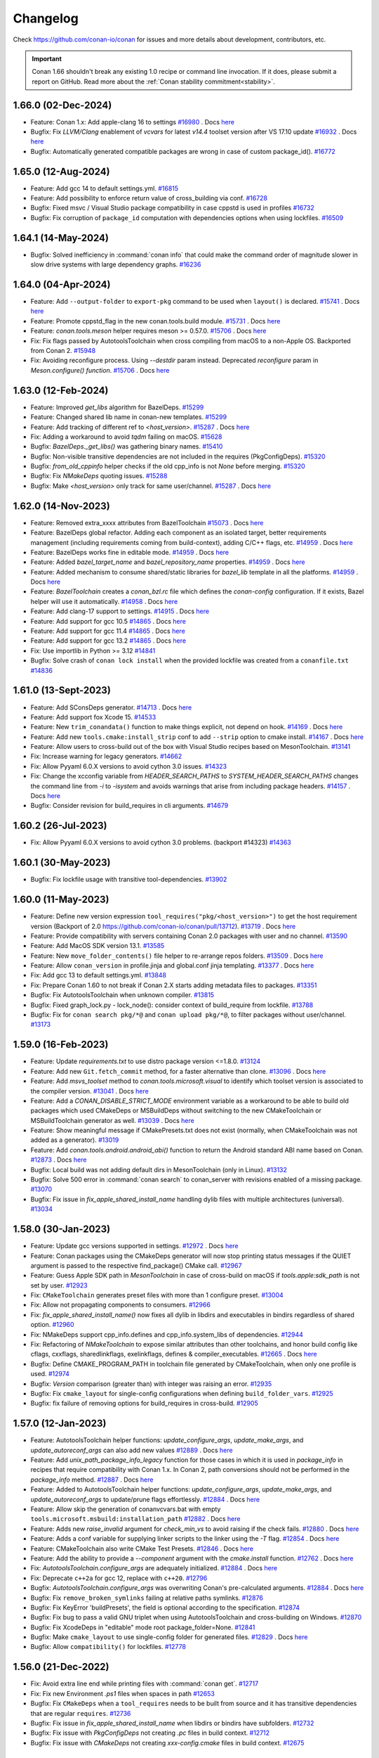 .. spelling::

  dragly
  mathieu
  melmdk
  raulbocanegra
  rhel
  tivek
  tru
  yogeva

.. _changelog:

Changelog
=========

Check https://github.com/conan-io/conan for issues and more details about development, contributors, etc.

.. important::

    Conan 1.66 shouldn't break any existing 1.0 recipe or command line invocation. If it does, please submit 
    a report on GitHub. Read more about the :ref:`Conan stability commitment<stability>`.


1.66.0 (02-Dec-2024)
--------------------

- Feature: Conan 1.x: Add apple-clang 16 to settings `#16980 <https://github.com/conan-io/conan/pull/16980>`_ . Docs `here <https://github.com/conan-io/docs/pull/3837>`__
- Bugfix: Fix `LLVM/Clang` enablement of `vcvars` for latest `v14.4` toolset version after VS 17.10 update `#16932 <https://github.com/conan-io/conan/pull/16932>`_ . Docs `here <https://github.com/conan-io/docs/pull/3830>`__
- Bugfix: Automatically generated compatible packages are wrong in case of custom package_id(). `#16772 <https://github.com/conan-io/conan/pull/16772>`_

1.65.0 (12-Aug-2024)
--------------------

- Feature: Add gcc 14 to default settings.yml. `#16815 <https://github.com/conan-io/conan/pull/16815>`_
- Feature: Add possibility to enforce return value of cross_building via conf. `#16728 <https://github.com/conan-io/conan/pull/16728>`_
- Bugfix: Fixed msvc / Visual Studio package compatibility in case cppstd is used in profiles `#16732 <https://github.com/conan-io/conan/pull/16732>`_
- Bugfix: Fix corruption of ``package_id`` computation with dependencies options when using lockfiles. `#16509 <https://github.com/conan-io/conan/pull/16509>`_

1.64.1 (14-May-2024)
--------------------

- Bugfix: Solved inefficiency in :command:`conan info` that could make the command order of magnitude slower in slow drive systems with large dependency graphs. `#16236 <https://github.com/conan-io/conan/pull/16236>`_

1.64.0 (04-Apr-2024)
--------------------

- Feature: Add ``--output-folder`` to ``export-pkg`` command to be used when ``layout()`` is declared. `#15741 <https://github.com/conan-io/conan/pull/15741>`_ . Docs `here <https://github.com/conan-io/docs/pull/3661>`__
- Feature: Promote cppstd_flag in the new conan.tools.build module. `#15731 <https://github.com/conan-io/conan/pull/15731>`_ . Docs `here <https://github.com/conan-io/docs/pull/3602>`__
- Feature: `conan.tools.meson` helper requires meson >= 0.57.0. `#15706 <https://github.com/conan-io/conan/pull/15706>`_ . Docs `here <https://github.com/conan-io/docs/pull/3663>`__
- Fix: Fix flags passed by AutotoolsToolchain when cross compiling from macOS to a non-Apple OS. Backported from Conan 2. `#15948 <https://github.com/conan-io/conan/pull/15948>`_
- Fix: Avoiding reconfigure process. Using `--destdir` param instead. Deprecated `reconfigure` param in `Meson.configure() function`. `#15706 <https://github.com/conan-io/conan/pull/15706>`_ . Docs `here <https://github.com/conan-io/docs/pull/3663>`__

1.63.0 (12-Feb-2024)
--------------------

- Feature: Improved `get_libs` algorithm for BazelDeps. `#15299 <https://github.com/conan-io/conan/pull/15299>`_
- Feature: Changed shared lib name in conan-new templates. `#15299 <https://github.com/conan-io/conan/pull/15299>`_
- Feature: Add tracking of different ref to `<host_version>`. `#15287 <https://github.com/conan-io/conan/pull/15287>`_ . Docs `here <https://github.com/conan-io/docs/pull/3575>`__
- Fix: Adding a workaround to avoid `tqdm` failing on macOS. `#15628 <https://github.com/conan-io/conan/pull/15628>`_
- Bugfix: `BazelDeps._get_libs()` was gathering binary names. `#15410 <https://github.com/conan-io/conan/pull/15410>`_
- Bugfix: Non-visible transitive dependencies are not included in the requires (PkgConfigDeps). `#15320 <https://github.com/conan-io/conan/pull/15320>`_
- Bugfix: `from_old_cppinfo` helper checks if the old cpp_info is not `None` before merging. `#15320 <https://github.com/conan-io/conan/pull/15320>`_
- Bugfix: Fix `NMakeDeps` quoting issues. `#15288 <https://github.com/conan-io/conan/pull/15288>`_
- Bugfix: Make `<host_version>` only track for same user/channel. `#15287 <https://github.com/conan-io/conan/pull/15287>`_ . Docs `here <https://github.com/conan-io/docs/pull/3575>`__

1.62.0 (14-Nov-2023)
--------------------

- Feature: Removed extra_xxxx attributes from BazelToolchain `#15073 <https://github.com/conan-io/conan/pull/15073>`_ . Docs `here <https://github.com/conan-io/docs/pull/3457>`__
- Feature: BazelDeps global refactor. Adding each component as an isolated target, better requirements management (including requirements coming from build-context), adding C/C++ flags, etc. `#14959 <https://github.com/conan-io/conan/pull/14959>`_ . Docs `here <https://github.com/conan-io/docs/pull/3457>`__
- Feature: BazelDeps works fine in editable mode. `#14959 <https://github.com/conan-io/conan/pull/14959>`_ . Docs `here <https://github.com/conan-io/docs/pull/3457>`__
- Feature: Added `bazel_target_name` and `bazel_repository_name` properties. `#14959 <https://github.com/conan-io/conan/pull/14959>`_ . Docs `here <https://github.com/conan-io/docs/pull/3457>`__
- Feature: Added mechanism to consume shared/static libraries for `bazel_lib` template in all the platforms. `#14959 <https://github.com/conan-io/conan/pull/14959>`_ . Docs `here <https://github.com/conan-io/docs/pull/3457>`__
- Feature: `BazelToolchain` creates a `conan_bzl.rc` file which defines the `conan-config` configuration. If it exists, Bazel helper will use it automatically. `#14958 <https://github.com/conan-io/conan/pull/14958>`_ . Docs `here <https://github.com/conan-io/docs/pull/3457>`__
- Feature: Add clang-17 support to settings. `#14915 <https://github.com/conan-io/conan/pull/14915>`_ . Docs `here <https://github.com/conan-io/docs/pull/3447>`__
- Feature: Add support for gcc 10.5 `#14865 <https://github.com/conan-io/conan/pull/14865>`_ . Docs `here <https://github.com/conan-io/docs/pull/3447>`__
- Feature: Add support for gcc 11.4 `#14865 <https://github.com/conan-io/conan/pull/14865>`_ . Docs `here <https://github.com/conan-io/docs/pull/3447>`__
- Feature: Add support for gcc 13.2 `#14865 <https://github.com/conan-io/conan/pull/14865>`_ . Docs `here <https://github.com/conan-io/docs/pull/3447>`__
- Fix: Use importlib in Python >= 3.12 `#14841 <https://github.com/conan-io/conan/pull/14841>`_
- Bugfix: Solve crash of ``conan lock install`` when the provided lockfile was created from a ``conanfile.txt`` `#14836 <https://github.com/conan-io/conan/pull/14836>`_


1.61.0 (13-Sept-2023)
---------------------

- Feature: Add SConsDeps generator. `#14713 <https://github.com/conan-io/conan/pull/14713>`_ . Docs `here <https://github.com/conan-io/docs/pull/3371>`__
- Feature: Add support fox Xcode 15. `#14533 <https://github.com/conan-io/conan/pull/14533>`_
- Feature: New ``trim_conandata()`` function to make things explicit, not depend on hook. `#14169 <https://github.com/conan-io/conan/pull/14169>`_ . Docs `here <https://github.com/conan-io/docs/pull/3373>`__
- Feature: Add new ``tools.cmake:install_strip`` conf to add ``--strip`` option to cmake install. `#14167 <https://github.com/conan-io/conan/pull/14167>`_ . Docs `here <https://github.com/conan-io/docs/pull/3281>`__
- Feature:  Allow users to cross-build out of the box with Visual Studio recipes based on MesonToolchain. `#13141 <https://github.com/conan-io/conan/pull/13141>`_
- Fix: Increase warning for legacy generators. `#14662 <https://github.com/conan-io/conan/pull/14662>`_
- Fix: Allow Pyyaml 6.0.X versions to avoid cython 3.0 issues. `#14323 <https://github.com/conan-io/conan/pull/14323>`_
- Fix: Change the xcconfig variable from `HEADER_SEARCH_PATHS` to `SYSTEM_HEADER_SEARCH_PATHS` changes the command line from `-i` to `-isystem` and avoids warnings that arise from including package headers. `#14157 <https://github.com/conan-io/conan/pull/14157>`_ . Docs `here <https://github.com/conan-io/docs/pull/3372>`__
- Bugfix: Consider revision for build_requires in cli arguments. `#14679 <https://github.com/conan-io/conan/pull/14679>`_

1.60.2 (26-Jul-2023)
--------------------

- Fix: Allow Pyyaml 6.0.X versions to avoid cython 3.0 problems. (backport #14323) `#14363 <https://github.com/conan-io/conan/pull/14363>`_

1.60.1 (30-May-2023)
--------------------

- Bugfix: Fix lockfile usage with transitive tool-dependencies. `#13902 <https://github.com/conan-io/conan/pull/13902>`_

1.60.0 (11-May-2023)
--------------------

- Feature: Define new version expression ``tool_requires("pkg/<host_version>")`` to get the host requirement version (Backport of 2.0 https://github.com/conan-io/conan/pull/13712). `#13719 <https://github.com/conan-io/conan/pull/13719>`_ . Docs `here <https://github.com/conan-io/docs/pull/3197>`__
- Feature: Provide compatibility with servers containing Conan 2.0 packages with user and no channel. `#13590 <https://github.com/conan-io/conan/pull/13590>`_
- Feature: Add MacOS SDK version 13.1. `#13585 <https://github.com/conan-io/conan/pull/13585>`_
- Feature: New ``move_folder_contents()`` file helper to re-arrange repos folders. `#13509 <https://github.com/conan-io/conan/pull/13509>`_ . Docs `here <https://github.com/conan-io/docs/pull/3196>`__
- Feature: Allow ``conan_version`` in profile.jinja and global.conf jinja templating. `#13377 <https://github.com/conan-io/conan/pull/13377>`_ . Docs `here <https://github.com/conan-io/docs/pull/3081>`__
- Fix: Add gcc 13 to default settings.yml. `#13848 <https://github.com/conan-io/conan/pull/13848>`_
- Fix: Prepare Conan 1.60 to not break if Conan 2.X starts adding metadata files to packages. `#13351 <https://github.com/conan-io/conan/pull/13351>`_
- Bugfix: Fix AutotoolsToolchain when unknown compiler. `#13815 <https://github.com/conan-io/conan/pull/13815>`_
- Bugfix: Fixed graph_lock.py - lock_node(): consider context of build_require from lockfile. `#13788 <https://github.com/conan-io/conan/pull/13788>`_
- Bugfix: Fix for ``conan search pkg/*@`` and ``conan upload pkg/*@``, to filter packages without user/channel. `#13173 <https://github.com/conan-io/conan/pull/13173>`_

1.59.0 (16-Feb-2023)
--------------------

- Feature: Update `requirements.txt` to use distro package version <=1.8.0. `#13124 <https://github.com/conan-io/conan/pull/13124>`_
- Feature: Add new ``Git.fetch_commit`` method, for a faster alternative than clone. `#13096 <https://github.com/conan-io/conan/pull/13096>`_ . Docs `here <https://github.com/conan-io/docs/pull/2974>`__
- Feature: Add `msvs_toolset` method to `conan.tools.microsoft.visual` to identify which toolset version is associated to the compiler version. `#13041 <https://github.com/conan-io/conan/pull/13041>`_ . Docs `here <https://github.com/conan-io/docs/pull/2951>`__
- Feature: Add a `CONAN_DISABLE_STRICT_MODE`  environment variable as a workaround to be able to build old packages which used CMakeDeps or MSBuildDeps without switching to the new CMakeToolchain or MSBuildToolchain generator as well. `#13039 <https://github.com/conan-io/conan/pull/13039>`_ . Docs `here <https://github.com/conan-io/docs/pull/2950>`__
- Feature: Show meaningful message if CMakePresets.txt does not exist (normally, when CMakeToolchain was not added as a generator). `#13019 <https://github.com/conan-io/conan/pull/13019>`_
- Feature: Add `conan.tools.android.android_abi()` function to return the Android standard ABI name based on Conan. `#12873 <https://github.com/conan-io/conan/pull/12873>`_ . Docs `here <https://github.com/conan-io/docs/pull/2975>`__
- Bugfix: Local build was not adding default dirs in MesonToolchain (only in Linux). `#13132 <https://github.com/conan-io/conan/pull/13132>`_
- Bugfix: Solve 500 error in :command:`conan search` to conan_server with revisions enabled of a missing package. `#13070 <https://github.com/conan-io/conan/pull/13070>`_
- Bugfix: Fix issue in `fix_apple_shared_install_name` handling dylib files with multiple architectures (universal). `#13034 <https://github.com/conan-io/conan/pull/13034>`_

1.58.0 (30-Jan-2023)
--------------------

- Feature: Update gcc versions supported in settings. `#12972 <https://github.com/conan-io/conan/pull/12972>`_ . Docs `here <https://github.com/conan-io/docs/pull/2919>`__
- Feature: Conan packages using the CMakeDeps generator will now stop printing status messages if the QUIET argument is passed to the respective find_package() CMake call. `#12967 <https://github.com/conan-io/conan/pull/12967>`_
- Feature: Guess Apple SDK path in `MesonToolchain` in case of cross-build on macOS if `tools.apple:sdk_path` is not set by user. `#12923 <https://github.com/conan-io/conan/pull/12923>`_
- Fix: ``CMakeToolchain`` generates preset files with more than 1 configure preset. `#13004 <https://github.com/conan-io/conan/pull/13004>`_
- Fix: Allow not propagating components to consumers. `#12966 <https://github.com/conan-io/conan/pull/12966>`_
- Fix: `fix_apple_shared_install_name()` now fixes all dylib in libdirs and executables in bindirs regardless of shared option. `#12960 <https://github.com/conan-io/conan/pull/12960>`_
- Fix: NMakeDeps support cpp_info.defines and cpp_info.system_libs of dependencies. `#12944 <https://github.com/conan-io/conan/pull/12944>`_
- Fix: Refactoring of `NMakeToolchain` to expose similar attributes than other toolchains, and honor build config like cflags, cxxflags, sharedlinkflags, exelinkflags, defines & compiler_executables. `#12665 <https://github.com/conan-io/conan/pull/12665>`_ . Docs `here <https://github.com/conan-io/docs/pull/2848>`__
- Bugfix: Define CMAKE_PROGRAM_PATH in toolchain file generated by CMakeToolchain, when only one profile is used. `#12974 <https://github.com/conan-io/conan/pull/12974>`_
- Bugfix: `Version` comparison (greater than) with integer was raising an error. `#12935 <https://github.com/conan-io/conan/pull/12935>`_
- Bugfix: Fix ``cmake_layout`` for single-config configurations when defining ``build_folder_vars``. `#12925 <https://github.com/conan-io/conan/pull/12925>`_
- Bugfix: fix failure of removing options for build_requires in cross-build. `#12905 <https://github.com/conan-io/conan/pull/12905>`_

1.57.0 (12-Jan-2023)
--------------------

- Feature: AutotoolsToolchain helper functions: `update_configure_args`, `update_make_args`, and `update_autoreconf_args` can also add new values `#12889 <https://github.com/conan-io/conan/pull/12889>`_ . Docs `here <https://github.com/conan-io/docs/pull/2895>`__
- Feature: Add `unix_path_package_info_legacy` function for those cases in which it is used in `package_info` in recipes that require compatibility with Conan 1.x. In Conan 2, path conversions should not be performed in the `package_info` method. `#12887 <https://github.com/conan-io/conan/pull/12887>`_ . Docs `here <https://github.com/conan-io/docs/pull/2894>`__
- Feature: Added to AutotoolsToolchain helper functions: `update_configure_args`, `update_make_args`, and `update_autoreconf_args` to update/prune flags effortlessly. `#12884 <https://github.com/conan-io/conan/pull/12884>`_ . Docs `here <https://github.com/conan-io/docs/pull/2895>`__
- Feature: Allow skip the generation of conanvcvars.bat with empty ``tools.microsoft.msbuild:installation_path`` `#12882 <https://github.com/conan-io/conan/pull/12882>`_ . Docs `here <https://github.com/conan-io/docs/pull/2892>`__
- Feature: Adds new `raise_invalid` argument for `check_min_vs` to avoid raising if the check fails. `#12880 <https://github.com/conan-io/conan/pull/12880>`_ . Docs `here <https://github.com/conan-io/docs/pull/2890>`__
- Feature: Adds a conf variable for supplying linker scripts to the linker using the `-T` flag. `#12854 <https://github.com/conan-io/conan/pull/12854>`_ . Docs `here <https://github.com/conan-io/docs/pull/2887>`__
- Feature: CMakeToolchain also write CMake Test Presets. `#12846 <https://github.com/conan-io/conan/pull/12846>`_ . Docs `here <https://github.com/conan-io/docs/pull/2889>`__
- Feature: Add the ability to provide a `--component` argument with the `cmake.install` function. `#12762 <https://github.com/conan-io/conan/pull/12762>`_ . Docs `here <https://github.com/conan-io/docs/pull/2893>`__
- Fix: `AutotoolsToolchain.configure_args` are adequately initialized. `#12884 <https://github.com/conan-io/conan/pull/12884>`_ . Docs `here <https://github.com/conan-io/docs/pull/2895>`__
- Fix: Deprecate ``c++2a`` for gcc 12, replace with ``c++20``. `#12796 <https://github.com/conan-io/conan/pull/12796>`_
- Bugfix: `AutotoolsToolchain.configure_args` was overwriting Conan's pre-calculated arguments. `#12884 <https://github.com/conan-io/conan/pull/12884>`_ . Docs `here <https://github.com/conan-io/docs/pull/2895>`__
- Bugfix: Fix ``remove_broken_symlinks`` failing at relative paths symlinks. `#12876 <https://github.com/conan-io/conan/pull/12876>`_
- Bugfix: Fix KeyError 'buildPresets', the field is optional according to the specification. `#12874 <https://github.com/conan-io/conan/pull/12874>`_
- Bugfix: Fix bug to pass a valid GNU triplet when using AutotoolsToolchain and cross-building on Windows. `#12870 <https://github.com/conan-io/conan/pull/12870>`_
- Bugfix: Fix XcodeDeps in "editable" mode root package_folder=None. `#12841 <https://github.com/conan-io/conan/pull/12841>`_
- Bugfix: Make ``cmake_layout`` to use single-config folder for generated files. `#12829 <https://github.com/conan-io/conan/pull/12829>`_ . Docs `here <https://github.com/conan-io/docs/pull/2891>`__
- Bugfix: Allow ``compatibility()`` for lockfiles. `#12778 <https://github.com/conan-io/conan/pull/12778>`_

1.56.0 (21-Dec-2022)
--------------------

- Fix: Avoid extra line end while printing files with :command:`conan get`. `#12717 <https://github.com/conan-io/conan/pull/12717>`_
- Fix: Fix new Environment `.ps1` files when spaces in path `#12653 <https://github.com/conan-io/conan/pull/12653>`_
- Bugfix: Fix ``CMakeDeps`` when a ``tool_requires`` needs to be built from source and it has transitive dependencies that are regular ``requires``. `#12736 <https://github.com/conan-io/conan/pull/12736>`_
- Bugfix: Fix issue in `fix_apple_shared_install_name` when libdirs or bindirs have subfolders. `#12732 <https://github.com/conan-io/conan/pull/12732>`_
- Bugfix: Fix issue with `PkgConfigDeps` not creating `.pc` files in build context. `#12712 <https://github.com/conan-io/conan/pull/12712>`_
- Bugfix: Fix issue with `CMakeDeps` not creating `xxx-config.cmake` files in build context. `#12675 <https://github.com/conan-io/conan/pull/12675>`_

1.55.0 (30-Nov-2022)
--------------------

- Feature: Add `prefix` argument to `AutotoolsToolchain`. `#12620 <https://github.com/conan-io/conan/pull/12620>`_ . Docs `here <https://github.com/conan-io/docs/pull/2824>`__
- Feature: Provide the ability to set CMakeDeps properties from consumer side. `#12609 <https://github.com/conan-io/conan/pull/12609>`_ . Docs `here <https://github.com/conan-io/docs/pull/2827>`__
- Feature: New ``NMakeDeps`` generator. `#12599 <https://github.com/conan-io/conan/pull/12599>`_ . Docs `here <https://github.com/conan-io/docs/pull/2828>`__
- Feature: Implement ``editable`` env-vars via ``layouts.xxx.buildenv_info`` and ``layouts.xxx.runenv_info`` and conf via ``layouts.xxx.conf_info``. `#12598 <https://github.com/conan-io/conan/pull/12598>`_ . Docs `here <https://github.com/conan-io/docs/pull/2834>`__
- Feature: Add gcc 12.1 and 12.2 to `settings.yml`. `#12562 <https://github.com/conan-io/conan/pull/12562>`_ . Docs `here <https://github.com/conan-io/docs/pull/2821>`__
- Feature: Add `tools.build:compiler_executables` configuration to set compilers variables in CMakeToolchain, MesonToolchain, and AutoToolsToolchain, e.g., `CMAKE_<LANG>_COMPILER` in `CMakeToolchain`. `#12556 <https://github.com/conan-io/conan/pull/12556>`_ . Docs `here <https://github.com/conan-io/docs/pull/2833>`__
- Feature: Allow placeholders in `EnvVars`. `#12517 <https://github.com/conan-io/conan/pull/12517>`_ . Docs `here <https://github.com/conan-io/docs/pull/2835>`__
- Feature: New `NMakeToolchain`. `#12516 <https://github.com/conan-io/conan/pull/12516>`_ . Docs `here <https://github.com/conan-io/docs/pull/2828>`__
- Feature: Added generators folder to `PKG_CONFIG_PATH` environment variable in `CMakeToolchain`. `#12513 <https://github.com/conan-io/conan/pull/12513>`_ . Docs `here <https://github.com/conan-io/docs/pull/2832>`__
- Feature: Ensure that `CMakeToolchain` will enforce usage of `pkg-config` executable set in `tools.gnu:pkg_config` config. `#12513 <https://github.com/conan-io/conan/pull/12513>`_ . Docs `here <https://github.com/conan-io/docs/pull/2832>`__
- Feature: Add `cli_args` argument to CMake build helper configure method. `#12509 <https://github.com/conan-io/conan/pull/12509>`_ . Docs `here <https://github.com/conan-io/docs/pull/2822>`__
- Feature: Add `target` argument to `Autotools.install()`. `#12491 <https://github.com/conan-io/conan/pull/12491>`_ . Docs `here <https://github.com/conan-io/docs/pull/2823>`__
- Feature: Make available ``XCRun().settings`` read attribute. `#12486 <https://github.com/conan-io/conan/pull/12486>`_ . Docs `here <https://github.com/conan-io/docs/pull/2829>`__
- Feature: Automatically add the msys2 ``usr/bin`` folder where ``bash.exe`` is to the PATH. `#12457 <https://github.com/conan-io/conan/pull/12457>`_
- Feature: Add `tools.meson.mesontoolchain:extra_machine_files=["FILENAMES"]` to `Meson` build helper to append machine files to the the ones created by Conan. `#12117 <https://github.com/conan-io/conan/pull/12117>`_ . Docs `here <https://github.com/conan-io/docs/pull/2831>`__
- Feature: Add `.user_presets_path` attribute to `CMakeToolchain` to customize the location of `CMakeUserPresets.json` or to skip generating it. `#11917 <https://github.com/conan-io/conan/pull/11917>`_ . Docs `here <https://github.com/conan-io/docs/pull/2825>`__
- Fix: Raise a clear error if ``settings.compiler`` is not defined for ``MesonToolchain``. `#12623 <https://github.com/conan-io/conan/pull/12623>`_
- Fix: Fix `runenv` for `cmake.test()`. `#12580 <https://github.com/conan-io/conan/pull/12580>`_
- Fix: Remove hardcoded definitions of `CMAKE_CXX_COMPILER` in `CMakeToolchain`. `#12556 <https://github.com/conan-io/conan/pull/12556>`_ . Docs `here <https://github.com/conan-io/docs/pull/2833>`__
- Fix: Remove the extra ``-s`` from default build_type compiler flags, added to modern ``AutotoolsToolchain``. `#12518 <https://github.com/conan-io/conan/pull/12518>`_
- Fix: Give priority to `-j` argument set by user in recipe over the default set by conan in `Autotools` build helper. `#12505 <https://github.com/conan-io/conan/pull/12505>`_
- Bugfix: Make `conan lock update` raise a suitable exception. `#12601 <https://github.com/conan-io/conan/pull/12601>`_
- Bugfix: Do not include build-context dependencies in Bazel BUILD file. `#12543 <https://github.com/conan-io/conan/pull/12543>`_
- Bugfix: Do not fallback to a compatible binary if a package is requested to be built from source for a given configuration. `#12536 <https://github.com/conan-io/conan/pull/12536>`_
- Bugfix: Fixing when ``package_folder=None`` for ``MSBuildDeps`` in editable mode. `#12529 <https://github.com/conan-io/conan/pull/12529>`_
- Bugfix: The `CMakeDeps` generator was not working properly when the consumer maps configurations of the dependencies using `CMAKE_MAP_IMPORTED_CONFIG_XXX`. `#12049 <https://github.com/conan-io/conan/pull/12049>`_ . Docs `here <https://github.com/conan-io/docs/pull/2826>`__

1.54.0 (07-Nov-2022)
--------------------

- Feature: Make `conanfile.build_folder` available in `generate()` for test_package. `#12443 <https://github.com/conan-io/conan/pull/12443>`_
- Feature: Add `libcxx` settings to meson `cpp_link_args`. `#12397 <https://github.com/conan-io/conan/pull/12397>`_
- Feature: Do not add architecture to system packages by default, only when cross-compiling. `#12349 <https://github.com/conan-io/conan/pull/12349>`_
- Feature: Added distro to `global.conf` Jinja rendering. `#12311 <https://github.com/conan-io/conan/pull/12311>`_ . Docs `here <https://github.com/conan-io/docs/pull/2798>`__
- Feature: New ``included_files()`` method in ``from conan.tools.scm import Git``. `#12295 <https://github.com/conan-io/conan/pull/12295>`_ . Docs `here <https://github.com/conan-io/docs/pull/2799>`__
- Feature: Add `stdcpp_library` to `conan.tools.build` to get name of C++ standard library to be linked. `#12269 <https://github.com/conan-io/conan/pull/12269>`_ . Docs `here <https://github.com/conan-io/docs/pull/2804>`__
- Feature: New `upload_policy='skip'` that not upload binaries (without raising an Exception, simply skip the binaries). `#12253 <https://github.com/conan-io/conan/pull/12253>`_ . Docs `here <https://github.com/conan-io/docs/pull/2802>`__
- Feature: The tool `fix_apple_shared_install_name` now also patches the `<package_id>/bin` executables found to point to the libraries at `../lib/xxx.dylib`. `#12249 <https://github.com/conan-io/conan/pull/12249>`_ . Docs `here <https://github.com/conan-io/docs/pull/2806>`__
- Feature: New ``conanfile.win_bash_run`` and ``tools.microsoft.bash:active`` config for better Windows bash management. `#12178 <https://github.com/conan-io/conan/pull/12178>`_ . Docs `here <https://github.com/conan-io/docs/pull/2803>`__
- Fix: Improve description for `verify_ssl` parameter in CLI. `#12359 <https://github.com/conan-io/conan/pull/12359>`_ . Docs `here <https://github.com/conan-io/docs/pull/2788>`__
- Fix: Overwrite deactivate script to unset only the last activated virtual environment. `#12353 <https://github.com/conan-io/conan/pull/12353>`_
- Fix: Use `settings_target` in XCRun instead of settings as default and provide argument `use_settings_target ` to select using the active context settings. `#12319 <https://github.com/conan-io/conan/pull/12319>`_ . Docs `here <https://github.com/conan-io/docs/pull/2797>`__
- Bugfix: Fix issue where find_program does not work for a tool requirement in the build context, when the dependency is also a regular requirement in the host context. `#12464 <https://github.com/conan-io/conan/pull/12464>`_
- Bugfix: Fix ``default_cppstd()`` import error `#12446 <https://github.com/conan-io/conan/pull/12446>`_
- Bugfix: When recipes have `shared` and `fPIC` as options, define `BUILD_SHARED_LIBS` and `CMAKE_POSITION_INDEPENDENT_CODE` as CACHE variables in the generated `cmake_toolchain.cmake` instead of regular variables, so that they are not masked by further calls to `options()`. `#12401 <https://github.com/conan-io/conan/pull/12401>`_
- Bugfix: Avoid Conan crash when ``tools.env.environment:auto_use=True`` is enabled and no ``generate()`` method. `#12386 <https://github.com/conan-io/conan/pull/12386>`_
- Bugfix: Fix MSBuildDeps xml component names. `#12365 <https://github.com/conan-io/conan/pull/12365>`_
- Bugfix: Fix new ``VirtualBuildEnv`` and ``VirtualRunEnv`` generators problems with dots in architecture or config. `#12294 <https://github.com/conan-io/conan/pull/12294>`_
- Bugfix: Fix Autotools install on Windows. The default argument passed is `DESTDIR=unix_path(self, self.package_folder)`. `#12193 <https://github.com/conan-io/conan/pull/12193>`_ . Docs `here <https://github.com/conan-io/docs/pull/2801>`__

1.53.0 (04-Oct-2022)
--------------------

- Feature: Implement a new ``[runenv]`` section in the Profile, to define the runtime environment. `#12230 <https://github.com/conan-io/conan/pull/12230>`_ . Docs `here <https://github.com/conan-io/docs/pull/2771>`__
- Feature: Add `compiler.version` 11.3 for GCC in settings. `#12215 <https://github.com/conan-io/conan/pull/12215>`_
- Feature: Make `conan.tools.apple.XCRun()` public. `#12172 <https://github.com/conan-io/conan/pull/12172>`_ . Docs `here <https://github.com/conan-io/docs/pull/2761>`__
- Feature: Add message to help users that have old CMake versions invoking CMake manually with the same information stored in the CMakePresets. `#12169 <https://github.com/conan-io/conan/pull/12169>`_
- Feature: Make `conan.tools.scmGit.run()` public. `#12165 <https://github.com/conan-io/conan/pull/12165>`_ . Docs `here <https://github.com/conan-io/docs/pull/2762>`__
- Feature: Add ``MSBuildToolchain.properties`` to define extra properties. `#12147 <https://github.com/conan-io/conan/pull/12147>`_ . Docs `here <https://github.com/conan-io/docs/pull/2772>`__
- Feature: Update requirements.txt to use distro package version <=1.7.0. `#12140 <https://github.com/conan-io/conan/pull/12140>`_
- Feature: Added method `rm_safe` to `settings` and `options`. `#12094 <https://github.com/conan-io/conan/pull/12094>`_ . Docs `here <https://github.com/conan-io/docs/pull/2764>`__
- Feature: Add missing configurations for `conan config list` and show the results ordered by key. `#12087 <https://github.com/conan-io/conan/pull/12087>`_ . Docs `here <https://github.com/conan-io/docs/pull/2763>`__
- Feature: Define ``source_folder`` in test_package when ``layout()`` is defined. `#12075 <https://github.com/conan-io/conan/pull/12075>`_
- Feature: Support for Xcode 14 and new iOS, watchOS, tvOS and macOS versions. `#12064 <https://github.com/conan-io/conan/pull/12064>`_
- Feature: Add ``cpp_info.libdir|bindir|includedir`` interface to access ``cpp_info.libdirs[0]`` in recipes `#12030 <https://github.com/conan-io/conan/pull/12030>`_ . Docs `here <https://github.com/conan-io/docs/pull/2773>`__
- Feature: Improve Clang support in Windows. `#11492 <https://github.com/conan-io/conan/pull/11492>`_
- Fix: Fix missing binary ``conan search dep/1.0 --table`` message when a binary is missing. `#12184 <https://github.com/conan-io/conan/pull/12184>`_
- Fix: Remove too noisy messages from environment files `#12168 <https://github.com/conan-io/conan/pull/12168>`_
- Fix: Add support for windows on ARM64 native platform. `#12145 <https://github.com/conan-io/conan/pull/12145>`_
- Fix: Avoid changing MSBuildDeps filenames with ``-`` while trying to avoid wrong XML formats. `#12141 <https://github.com/conan-io/conan/pull/12141>`_
- Fix: Fix XcodeDeps using full package reference in case of package with components. `#12097 <https://github.com/conan-io/conan/pull/12097>`_
- Fix: Fixed a bug when getting the values from the `self.conf` in the conanfile of a `test_package` with build_requirements declaring the `self.conf_info`. `#12095 <https://github.com/conan-io/conan/pull/12095>`_
- Fix: `CMakeToolchain.cache_variables` parse option value as expected. `#12086 <https://github.com/conan-io/conan/pull/12086>`_
- Fix: Fix XcodeDeps handle hyphen in component requirements. `#12084 <https://github.com/conan-io/conan/pull/12084>`_
- Fix: Add the ``test_requires`` to ``CMakeToolchain`` directories/folders to find cmake files inside them. `#12081 <https://github.com/conan-io/conan/pull/12081>`_
- Fix: Set gnu17 as clang 16 cppstd default. `#12067 <https://github.com/conan-io/conan/pull/12067>`_
- Bugfix: Implement correct ``libcxx`` support in ``MesonToolchain``. `#12156 <https://github.com/conan-io/conan/pull/12156>`_
- Bugfix: Add "endeavouros" to the list of distros with pacman. `#11971 <https://github.com/conan-io/conan/pull/11971>`_

1.52.0 (31-Aug-2022)
--------------------

- Feature: Added mechanism to create .pc files for build requirements. `#11979 <https://github.com/conan-io/conan/pull/11979>`_ . Docs `here <https://github.com/conan-io/docs/pull/2725>`__
- Feature: Add ``MSBuild().build(.., targets=["target1"])`` argument to new ``MSBuild``. `#11968 <https://github.com/conan-io/conan/pull/11968>`_ . Docs `here <https://github.com/conan-io/docs/pull/2724>`__
- Feature: Refactored `PkgConfigDeps` code. `#11955 <https://github.com/conan-io/conan/pull/11955>`_
- Feature: Removed warning messages from `PkgConfigDeps` if any duplicated `*.pc` file. `#11955 <https://github.com/conan-io/conan/pull/11955>`_
- Feature: Add ``is_msvc(..., build_context=False)`` argument. `#11949 <https://github.com/conan-io/conan/pull/11949>`_ . Docs `here <https://github.com/conan-io/docs/pull/2712>`__
- Feature: Support remotes.json in Conan 1.X. `#11936 <https://github.com/conan-io/conan/pull/11936>`_ . Docs `here <https://github.com/conan-io/docs/pull/2718>`__
- Feature: Add `BUILD_TESTING=OFF` to CMakeToolchain presets if `tools.build:skip_test`. `#11935 <https://github.com/conan-io/conan/pull/11935>`_ . Docs `here <https://github.com/conan-io/docs/pull/2713>`__
- Feature: Allow traits in `self.requires()` for 2.0 compatibility. `#11934 <https://github.com/conan-io/conan/pull/11934>`_ . Docs `here <https://github.com/conan-io/docs/pull/2714>`__
- Feature: Make the version of the Conan client available under `conan` and make it a `Version` object so it can be compared. `#11928 <https://github.com/conan-io/conan/pull/11928>`_ . Docs `here <https://github.com/conan-io/docs/pull/2719>`__
- Feature: Add ability to pass additional arguments to `conan.tools.scm.Git.clone()`. `#11921 <https://github.com/conan-io/conan/pull/11921>`_ . Docs `here <https://github.com/conan-io/docs/pull/2721>`__
- Feature: Promote `to_apple_arch` in the new `conan.tools.apple` module. `#11915 <https://github.com/conan-io/conan/pull/11915>`_ . Docs `here <https://github.com/conan-io/docs/pull/2722>`__
- Feature: Add `export_conandata_patches` tool. `#11911 <https://github.com/conan-io/conan/pull/11911>`_ . Docs `here <https://github.com/conan-io/docs/pull/2720>`__
- Feature: Fail sooner and with a meaningful error if the specified required version is not satisfied. `#11908 <https://github.com/conan-io/conan/pull/11908>`_
- Feature: Implement ``cmake_layout(..., build_folder="build)`` build folder argument. `#11889 <https://github.com/conan-io/conan/pull/11889>`_ . Docs `here <https://github.com/conan-io/docs/pull/2715>`__
- Feature: Add new members to ``ConanFileInterface`` for ``self.dependencies`` access. `#11868 <https://github.com/conan-io/conan/pull/11868>`_ . Docs `here <https://github.com/conan-io/docs/pull/2716>`__
- Feature: Defines the `PACKAGE_ROOT_<package>` variable in XcodeDeps generated files. `#11818 <https://github.com/conan-io/conan/pull/11818>`_ . Docs `here <https://github.com/conan-io/docs/pull/2717>`__
- Feature: Added clang 16 to settings. `#11780 <https://github.com/conan-io/conan/pull/11780>`_
- Feature: Allow the authorization process in conan_server to be customized, just like authentication. `#11776 <https://github.com/conan-io/conan/pull/11776>`_ . Docs `here <https://github.com/conan-io/docs/pull/2684>`__
- Fix: Change `conan.tools.files.get/download` default checksums to `None`, instead of empty string. `#11939 <https://github.com/conan-io/conan/pull/11939>`_
- Fix: When the `layout()` is declared in the recipe, the files such as `conainfo.txt`, `conanbuildinfo.txt` were written in the `test_package` folder, now there are written in the `generators_folder`. `#11820 <https://github.com/conan-io/conan/pull/11820>`_
- Bugfix: Fix conversion if `options` passed in `compatibility()` method. `#11991 <https://github.com/conan-io/conan/pull/11991>`_ . Docs `here <https://github.com/conan-io/docs/pull/2727>`__
- Bugfix: Prevent mutation of loaded data from conanfile.yml if accesses multiple times during the same run when calling `apply_conandata_patches()`. `#11860 <https://github.com/conan-io/conan/pull/11860>`_
- Bugfix: Do not skip __pycache__ folder if `CONAN_KEEP_PYTHON_FILES`. `#11828 <https://github.com/conan-io/conan/pull/11828>`_
- Bugfix: Added `+` and `-` symbols to be replaced by `_` in XML element names. `#11826 <https://github.com/conan-io/conan/pull/11826>`_
- Bugfix: The `tool.scm.Version` model has been ported from 2.X to keep the same behavior in Conan 1.X. `#11823 <https://github.com/conan-io/conan/pull/11823>`_
- Bugfix: Fixed `cpp_std` flags when using C++20. `#11819 <https://github.com/conan-io/conan/pull/11819>`_
- Bugfix: Use "android-<level>" format for the ANDROID_PLATFORM argument to be compatible with old NDK versions. `#11799 <https://github.com/conan-io/conan/pull/11799>`_
- Bugfix: Fix XcodeDeps component handling in transitive dependencies `#11772 <https://github.com/conan-io/conan/pull/11772>`_

1.51.3 (18-Aug-2022)
--------------------

- Fix: The tool `is_apple_os` can be imported from `conan.tools.apple` and receives an instance of `Conanfile`. `#11896 <https://github.com/conan-io/conan/pull/11896>`_ . Docs `here <https://github.com/conan-io/docs/pull/2703>`__
- Fix: Prevent `None` folders to be processed in the `cpp_info`. `#11893 <https://github.com/conan-io/conan/pull/11893>`_
- Fix: CMakeDeps now generates CMake variables as `XXX_INCLUDE_DIR` in the `XXXX-data.cmake` for the global cpp_info even if components are declared in the recipe. It is obtained by merging the components `cpp_info` into a global one. `#11874 <https://github.com/conan-io/conan/pull/11874>`_
- Bugfix: Fixed the `cmake_paths`generator to set the root of the packages to the `CMAKE_MODULE_PATH` and `CMAKE_PREFIX_PATH` `#11883 <https://github.com/conan-io/conan/pull/11883>`_
- Bugfix: The CMakeDeps generator was not managing correctly the IMPORTED LOCATION of the libraries for different `build_type`. `#11859 <https://github.com/conan-io/conan/pull/11859>`_

1.51.2 (11-Aug-2022)
--------------------

- Bugfix: The `tool.scm.Version` model has been ported from 2.X to keep the same behavior in Conan 1.X `#11830 <https://github.com/conan-io/conan/pull/11830>`_

1.51.1 (09-Aug-2022)
--------------------

- Feature: The `self.info.settings` and `self.info.options` now allow the `get_safe("foo")` as it is available in `self.settings` and `self.options`. `#11803 <https://github.com/conan-io/conan/pull/11803>`_
- Fix: Add `conan.errors` to hidden pyinstaller imports. `#11817 <https://github.com/conan-io/conan/pull/11817>`_
- Fix: Fix choco install invocation. `#11810 <https://github.com/conan-io/conan/pull/11810>`_
- Fix: Add `conan.tools.system.package_manager` to hidden pyinstaller imports. `#11806 <https://github.com/conan-io/conan/pull/11806>`_
- Fix: Add `conan.tools.system` as hidden-import to `pyinstaller.py`, so it is bundled with the installer. `#11805 <https://github.com/conan-io/conan/pull/11805>`_
- Bugfix: Update cmake_layout build and generators folders to honor os path format. `#11809 <https://github.com/conan-io/conan/pull/11809>`_
- Bugfix: `create -kb` wasn't setting up `conanfile.generators_folder` correctly. `#11804 <https://github.com/conan-io/conan/pull/11804>`_
- Bugfix: Legacy `cpp_info` for consumers was losing information in case of depending on a package with a layout. `#11790 <https://github.com/conan-io/conan/pull/11790>`_
- Bugfix: Refactored CMakeDep using always targets instead of lists. `#11788 <https://github.com/conan-io/conan/pull/11788>`_
- Bugfix: Fix toolchainFile key not found with CMake presets. `#11759 <https://github.com/conan-io/conan/pull/11759>`_
- Bugfix: The CMakeDeps generator failed for consumers with CMake projects doing an `add_subdirectory` with two different `find_package` calls to the same package, one in the main `CMakeLists.txt` and the other in the subdirectory. `#11756 <https://github.com/conan-io/conan/pull/11756>`_
- Bugfix: The CMakeDeps generator stopped to fill the `XXX_LIBRARIES` CMake variable, especially when using components. `#11756 <https://github.com/conan-io/conan/pull/11756>`_

1.51.0 (28-Jul-2022)
--------------------

- Feature: Update system package manager db right before install, instead before check `#11716 <https://github.com/conan-io/conan/pull/11716>`_
- Feature: Do the package manager update just in mode `install` and ignore if mode is `check`. `#11712 <https://github.com/conan-io/conan/pull/11712>`_ . Docs `here <https://github.com/conan-io/docs/pull/2663>`__
- Feature: The `AutotoolsToolchain` attributes `.cxxflags`, `.cflags`, `.ldflags` and `.defines` can be read at any moment, now is not needed to call `.environment()` to get them calculated. In the other hand, if you want to add additional flags the following attributes have to be used: `.extra_cxxflags`, `.extra_cflags`, `.extra_ldflags` and `.extra_defines` `#11678 <https://github.com/conan-io/conan/pull/11678>`_ . Docs `here <https://github.com/conan-io/docs/pull/2660>`__
- Feature: Changed `CMakeDeps` generator so the global target made for a package with components is a target linked with the targets of the components, instead of a target made from merging `cpp_info` objects from the components. `#11673 <https://github.com/conan-io/conan/pull/11673>`_ . Docs `here <https://github.com/conan-io/docs/pull/2664>`__
- Feature: Support for components in MSBuildDeps. `#11669 <https://github.com/conan-io/conan/pull/11669>`_ . Docs `here <https://github.com/conan-io/docs/pull/2661>`__
- Feature: The `CMakePreset.json` now contains `toolset` and `architecture` items when using `Ninja` generator and `msvc` compiler so the IDE (Visual Studio) can set the correct compiler (vcvars) automatically. `#11666 <https://github.com/conan-io/conan/pull/11666>`_
- Feature: Introduced a new conf `tools.cmake.cmaketoolchain.presets:max_schema_version` to generate `CMakePresets.json` and `CMakeUserPresets.json` compatible with the specified json schema version. The minimum value supported is `>=2`. `#11655 <https://github.com/conan-io/conan/pull/11655>`_ . Docs `here <https://github.com/conan-io/docs/pull/2666>`__
- Feature: Added `objc_args`/`objc_link_args`/`objcpp_args`/`objcpp_link_args` to MesonToolchain for Objective-C/C++ language. `#11632 <https://github.com/conan-io/conan/pull/11632>`_ . Docs `here <https://github.com/conan-io/docs/pull/2652>`__
- Feature: Adding default directories to MesonToolchain. `#11618 <https://github.com/conan-io/conan/pull/11618>`_ . Docs `here <https://github.com/conan-io/docs/pull/2652>`__
- Feature: Provide Path accessors in Conanfile. `#11585 <https://github.com/conan-io/conan/pull/11585>`_
- Feature: Introduced a `validate_build()` method in the recipes to validate if the package can be built according to `self.settings` and `self.options` instead of `self.info.settings` and `self.info.options` that it is used to validate the `binary`. `#11580 <https://github.com/conan-io/conan/pull/11580>`_ . Docs `here <https://github.com/conan-io/docs/pull/2667>`__
- Feature: Add ability to download files in the local filesystem using `file://` URIs. `#11569 <https://github.com/conan-io/conan/pull/11569>`_ . Docs `here <https://github.com/conan-io/docs/pull/2635>`__
- Feature: Added `MesonDeps` as a new generator to create an extra file with all the GNU flags from all the dependencies. `Meson` build-helper will add that one (if exists) to complement the created one by `MesonToolchain`. `#11557 <https://github.com/conan-io/conan/pull/11557>`_ . Docs `here <https://github.com/conan-io/docs/pull/2654>`__
- Feature: Added a new ``self.folders.subproject`` for ``layout()`` to be able to define layouts that goes up to the parent or siblings folders, together with the ``self.folders.root = ".."``. `#11556 <https://github.com/conan-io/conan/pull/11556>`_ . Docs `here <https://github.com/conan-io/docs/pull/2662>`__
- Feature: Adding new ``msys2_ucrt64``, ``msys2_mingw64``, ``msys2_clang64`` subsystems in ``os.subsystem`` for Windows. `#11530 <https://github.com/conan-io/conan/pull/11530>`_
- Fix: Add `conan.tools.scm` as hidden-import to _pyinstaller.py_, so it is bundled with the installer. `#11677 <https://github.com/conan-io/conan/pull/11677>`_
- Fix: The `cmake_build_modules` property can only be declared in the `self.cpp_info`, not in components, where will be ignored. `#11673 <https://github.com/conan-io/conan/pull/11673>`_ . Docs `here <https://github.com/conan-io/docs/pull/2664>`__
- Fix: Fix `Dnf` and `Yum` to accept 100 as a return code. `#11668 <https://github.com/conan-io/conan/pull/11668>`_
- Fix: Get the cpu count for cgroup2 from `/sys/fs/cgroup/cpu.max`. `#11667 <https://github.com/conan-io/conan/pull/11667>`_ . Docs `here <https://github.com/conan-io/docs/pull/2658>`__
- Fix: Improve opensuse detection in `tool.system.package_manager`. `#11660 <https://github.com/conan-io/conan/pull/11660>`_
- Fix: Add raspbian to default `tools.system.package_manager` package manager mapping. `#11654 <https://github.com/conan-io/conan/pull/11654>`_ . Docs `here <https://github.com/conan-io/docs/pull/2663>`__
- Fix: Allow templates for :command:`conan new` to contain `Readme.md` and `LICENSE.txt` files. `#11645 <https://github.com/conan-io/conan/pull/11645>`_
- Fix: Remove ``conan_message()`` in ``CMakeDeps``. `#11625 <https://github.com/conan-io/conan/pull/11625>`_
- Fix: In `conans.tools.collect_libs` and `conan.tools.files.collect_libs`, avoids to list other flavors (version, soversion) of the same `dylib` on macOS, so that behavior is consistent on Linux & macOS. `#11527 <https://github.com/conan-io/conan/pull/11527>`_ . Docs `here <https://github.com/conan-io/docs/pull/2610>`__
- Bugfix: The `AutotoolsToolchain` now clears `None` values from the attributes `.cxxflags`, `.cflags`, `.ldflags` and `.defines`. `#11678 <https://github.com/conan-io/conan/pull/11678>`_ . Docs `here <https://github.com/conan-io/docs/pull/2660>`__
- Bugfix: The `CMakePresets.json` file contained invalid paths (mixing `/` and `\`) for Windows that caused issues when using `Visual Studio`. `#11652 <https://github.com/conan-io/conan/pull/11652>`_
- BugFix: Avoid ``LocalDebuggerEnv`` overflows in ``MSBuildDeps`` due to addition of PATH env-var. `#11631 <https://github.com/conan-io/conan/pull/11631>`_
- Bugfix: Fix frameworkdirs not taken into account in XcodeDeps generator. `#11617 <https://github.com/conan-io/conan/pull/11617>`_
- Bugfix: `CMakeToolchain` avoid setting `CMAKE_INSTALL_XXX` variables if the values are not defined. `#11614 <https://github.com/conan-io/conan/pull/11614>`_
- Bugfix: Use correct build target in `CMake.test()` for the Ninja Multi-Config generator. `#11594 <https://github.com/conan-io/conan/pull/11594>`_
- Bugfix: The CMakeToolchain was crashing when building for `Android os`  a package that is removing the `compiler.libcxx` (C library). `#11586 <https://github.com/conan-io/conan/pull/11586>`_

1.50.2 (11-Aug-2022)
--------------------

- Bugfix: The `tool.scm.Version` model has been ported from 2.X to keep the same behavior in Conan 1.X `#11830 <https://github.com/conan-io/conan/pull/11830>`_

1.50.1 (28-Jul-2022)
--------------------

- Bugfix: Port #11614. CMakeToolchain avoid setting CMAKE_INSTALL_XXX variables if the values are not defined. `#11719 <https://github.com/conan-io/conan/pull/11719>`_

1.50.0 (29-Jun-2022)
--------------------

- Feature: ``VirtualBuildEnv`` and ``VirtualRunEnv`` always generate files, even if empty. `#11536 <https://github.com/conan-io/conan/pull/11536>`_
- Feature: Improve dependency-cycle error to show the cycle. `#11519 <https://github.com/conan-io/conan/pull/11519>`_
- Feature: Aggregate transitive components information in the same package for XcodeDeps. `#11507 <https://github.com/conan-io/conan/pull/11507>`_ . Docs `here <https://github.com/conan-io/docs/pull/2619>`__
- Feature: map `armv8` arch to `ARM64` MSBuild platform in MSBuildDeps generator. `#11505 <https://github.com/conan-io/conan/pull/11505>`_
- Feature: Added `CMakeToolchain(self).cache_variables` to declare `cache_variables`  in the `configurePresets` in the `CMakePresets.json` file. Conan reads them to call `cmake` with `-D` when using the `CMake(self)` build helper. These cache variables doesn't support multi-configuration generators. `#11503 <https://github.com/conan-io/conan/pull/11503>`_ . Docs `here <https://github.com/conan-io/docs/pull/2611>`__
- Feature: Simplify XcodeDeps generator. `#11491 <https://github.com/conan-io/conan/pull/11491>`_ . Docs `here <https://github.com/conan-io/docs/pull/2619>`__
- Feature: Created `self.info.clear()` as an alias of `self.info.header_only()` that will disappear in Conan 2.0. `#11478 <https://github.com/conan-io/conan/pull/11478>`_ . Docs `here <https://github.com/conan-io/docs/pull/2612>`__
- Feature: Allow options having ["ANY"] as a list like Conan 2.X. `#11449 <https://github.com/conan-io/conan/pull/11449>`_ . Docs `here <https://github.com/conan-io/docs/pull/2615>`__
- Feature: Ported cppstd related tools from 2.X branch. `#11446 <https://github.com/conan-io/conan/pull/11446>`_ . Docs `here <https://github.com/conan-io/docs/pull/2616>`__
- Feature: Added tool `rm` at `conan.tools.files` to remove files by pattern in a folder. `#11443 <https://github.com/conan-io/conan/pull/11443>`_ . Docs `here <https://github.com/conan-io/docs/pull/2617>`__
- Feature: Add support for `test_requires` in XcodeDeps. `#11415 <https://github.com/conan-io/conan/pull/11415>`_
- Feature: Add relative path support to Git SCM tool. `#11407 <https://github.com/conan-io/conan/pull/11407>`_
- Feature: Changed `cmake_layout` with a more natural and intuitive `folders.build` and `folders.generators`. Also changed the `CMakePresets.json` preset names. `#11391 <https://github.com/conan-io/conan/pull/11391>`_ . Docs `here <https://github.com/conan-io/docs/pull/2618>`__
- Fix: When using the `layout()` (as opt-in of some Conan 2.0 features) the default `includedirs` of the declared components is now `["include"]` the default of the `libdirs` is `["lib"]` and the default for the `bindirs` is `["bin"]`. Previously, the components always had empty fields. Also the default of `cpp_info.resdirs` is now empty. `#11471 <https://github.com/conan-io/conan/pull/11471>`_ . Docs `here <https://github.com/conan-io/docs/pull/2613>`__
- Fix: The `CMakeToolchain` will fail if `settings.build_type` is specified in the `'tools.cmake.cmake_layout:build_folder'` conf because the build_type is automatically managed by the CMakeToolchain and CMakeDeps generators by default. `#11470 <https://github.com/conan-io/conan/pull/11470>`_ . Docs `here <https://github.com/conan-io/docs/pull/2614>`__
- Fix: When using the new layout() feature of Conan 2.0, change the default `cpp_info.frameworkdirs = ["Frameworks"]` to `cpp_info.frameworkdirs = []`, because it is more common to not have packaged Apple frameworks and declaring a missing folder can cause issues with the new toolchains. `#11455 <https://github.com/conan-io/conan/pull/11455>`_ . Docs `here <https://github.com/conan-io/docs/pull/2613>`__
- Fix:  The "include" paths list in a `CMakeUserPresets.json`, when performing a new :command:`conan install`, are now checked, and in case some of them is a missing path (deleted directory), it is cleaned from the list. `#11414 <https://github.com/conan-io/conan/pull/11414>`_
- Fix: Avoid issues in ``VirtualRunEnv`` for undefined variables when ``set -e`` is defined. `#11361 <https://github.com/conan-io/conan/pull/11361>`_
- Bugfix: Fix logic in the generation of `CMakeUserPresets.json` - Conan will only generate the file if it did not previously exist, and will modify an existing one if the file was previously generated by conan. Existing `CMakeUserPresets.json` will be left untouched otherwise. `#11452 <https://github.com/conan-io/conan/pull/11452>`_ . Docs `here <https://github.com/conan-io/docs/pull/2591>`__
- Bugfix: Fix crash in  pylint plugin with pylint >= 2.14.0. `#11445 <https://github.com/conan-io/conan/pull/11445>`_
- Bugfix: Allow using ``PkgConfigDeps`` for ``editable`` packages, not raising an error cause ``package_folder`` is None. `#11440 <https://github.com/conan-io/conan/pull/11440>`_
- Bugfix: The `CMakePresets.json` file, when performing several :command:`conan install` commands, ended-up with several entries of duplicated "buildPresets" if used with a `multi-configuration` cmake generator. `#11414 <https://github.com/conan-io/conan/pull/11414>`_
- Bugfix: `PkgConfigDeps` creates `*.pc` files for `test_requires`. `#11390 <https://github.com/conan-io/conan/pull/11390>`_

1.49.0 (02-Jun-2022)
--------------------

- Feature: Add `install_substitutes` to system package manager tools to be able to install sets of packages that are equivalent with different names for different distros. `#11367 <https://github.com/conan-io/conan/pull/11367>`_ . Docs `here <https://github.com/conan-io/docs/pull/2563>`__
- Feature: Do not automatically fix the shared libraries to add the rpath in Apple and add an external tool `tools.apple.fix_apple_shared_install_name` to do it optionally in recipes for packages that do not set the correct `LC_ID_DYLIB`. `#11365 <https://github.com/conan-io/conan/pull/11365>`_ . Docs `here <https://github.com/conan-io/docs/pull/2562>`__
- Feature: Allow pyyaml 6.0 dependency. `#11363 <https://github.com/conan-io/conan/pull/11363>`_
- Feature: Removed Python 2.7 support, as a result of an unsolvable security vulnerability in pyjwt. `#11357 <https://github.com/conan-io/conan/pull/11357>`_ . Docs `here <https://github.com/conan-io/docs/pull/2552>`__
- Feature: The ``conanfile.txt`` file now accepts a ``[layout]`` that can be filled with 3 predefined layouts: ``cmake_layout``, ``vs_layout`` and ``bazel_layout``. `#11348 <https://github.com/conan-io/conan/pull/11348>`_ . Docs `here <https://github.com/conan-io/docs/pull/2554>`__
- Feature: Remove the parameter ``copy_symlink_folders`` of the ``conan.tool.files.copy``  function and now, any symlink file pointing to a folder will be treated as a regular file. `#11330 <https://github.com/conan-io/conan/pull/11330>`_ . Docs `here <https://github.com/conan-io/docs/pull/2558>`__
- Feature: Tools `can_run` validates if it is possible to run a and application build for a non-native architecture. `#11321 <https://github.com/conan-io/conan/pull/11321>`_ . Docs `here <https://github.com/conan-io/docs/pull/2547>`__
- Feature: Add `CMAKE_SYSROOT` support for `CMakeToolchain`. `#11317 <https://github.com/conan-io/conan/pull/11317>`_ . Docs `here <https://github.com/conan-io/docs/pull/2564>`__
- Feature: Add `--sysroot` support for `AutotoolsToolchain` and remove support for `cpp_info.sysroot` in `AutotoolsDeps`. `#11317 <https://github.com/conan-io/conan/pull/11317>`_ . Docs `here <https://github.com/conan-io/docs/pull/2564>`__
- Feature: Add `tools.build:sysroot` conf. `#11317 <https://github.com/conan-io/conan/pull/11317>`_ . Docs `here <https://github.com/conan-io/docs/pull/2564>`__
- Feature: Improved `cmake_layout` and `CMakePresets.json` feature so you can manage different configurations using the same `CMakeUserPresets.json` not only for multi-config (Debug/Release) but for any set of settings specified in a new conf `tools.cmake.cmake_layout:build_folder_vars` that accepts a list of settings to use. e.g `tools.cmake.cmake_layout:build_folder_vars=["settings.compiler", "options.shared"]` `#11308 <https://github.com/conan-io/conan/pull/11308>`_ . Docs `here <https://github.com/conan-io/docs/pull/2561>`__
- Feature: Adds GCC 9.4 in the list of compilers supported in the settings file. `#11296 <https://github.com/conan-io/conan/pull/11296>`_
- Feature: Raise an error when running CMake if CMAKE_BUILD_TYPE is not defined and the generator is not multi-config. `#11294 <https://github.com/conan-io/conan/pull/11294>`_ . Docs `here <https://github.com/conan-io/docs/pull/2557>`__
- Feature: Implement a ``check_min_vs()`` checker that will work for both ``Visual Studio`` and ``msvc`` to allow migration from 1.X to 2.0 `#11292 <https://github.com/conan-io/conan/pull/11292>`_ . Docs `here <https://github.com/conan-io/docs/pull/2555>`__
- Feature: More flexibility in Autotools tools to override arguments and avoid all default arguments for `make`, `autoreconf` and `configure`. `#11284 <https://github.com/conan-io/conan/pull/11284>`_ . Docs `here <https://github.com/conan-io/docs/pull/2562>`__
- Feature: Add components support in XcodeDeps. `#11233 <https://github.com/conan-io/conan/pull/11233>`_ . Docs `here <https://github.com/conan-io/docs/pull/2560>`__
- Feature: Define new ``tools.cmake.cmaketoolchain:toolset_arch`` to define VS toolset x64 or x86 architecture `#11147 <https://github.com/conan-io/conan/pull/11147>`_ . Docs `here <https://github.com/conan-io/docs/pull/2556>`__
- Feature: Add new `xtensalx7` option for the `arch_target` and `arch` settings, allowing targeting Espressif's ESP32-S2 and ESP32-S3 microcontrollers. `#11143 <https://github.com/conan-io/conan/pull/11143>`_
- Fix: Use `interface_library` with `shared_library` on Windows in BazelDeps. `#11355 <https://github.com/conan-io/conan/pull/11355>`_
- Fix: BazelDeps generator cannot find a lib when it's named with the basename of the lib file. `#11343 <https://github.com/conan-io/conan/pull/11343>`_
- Fix: Avoid empty paths in run environments PATH, LD_LIBRARY_PATH, DYLD_LIBRARY_PATH env-vars. `#11298 <https://github.com/conan-io/conan/pull/11298>`_
- Fix: Use `DESTDIR` argument in `make install` step instead of using the `--prefix` in configure. `#11284 <https://github.com/conan-io/conan/pull/11284>`_ . Docs `here <https://github.com/conan-io/docs/pull/2562>`__
- Fix: Add `-DCMAKE_BUILD_TYPE` to markdown generator instructions for CMake single config. `#11220 <https://github.com/conan-io/conan/pull/11220>`_
- Fix: Fixing ``--require-override`` over conditional ``requirements()`` method. `#11209 <https://github.com/conan-io/conan/pull/11209>`_
- Fix: Placing quote marks around echo statement in `save_sh` function. `#11123 <https://github.com/conan-io/conan/pull/11123>`_
- Bugfix: Force ``conan_server`` to use ``pyjwt>=2.4.0`` to solve a known vulnerability. `#11350 <https://github.com/conan-io/conan/pull/11350>`_
- Bugfix: Fix case where CMakeDeps generator may use the wrong dependency name for transitive dependencies. `#11307 <https://github.com/conan-io/conan/pull/11307>`_
- Bugfix: Link ``cpp_info.objects`` first in ``CMakeDeps`` generator, as they can have dependencies to ``system_libs`` that need to be after them in some platforms to correctly link. `#11272 <https://github.com/conan-io/conan/pull/11272>`_
- Bugfix: Update cmake_layout generators folder to honor os path format. `#11252 <https://github.com/conan-io/conan/pull/11252>`_
- Bugfix: Catching `KeyError` if `USERNAME` is not set as env variable on Windows. `#11223 <https://github.com/conan-io/conan/pull/11223>`_
- Bugfix: Add Rocky Linux to with_yum. `#11212 <https://github.com/conan-io/conan/pull/11212>`_

1.48.2 (02-Jun-2022)
--------------------

- Feature: Port https://github.com/conan-io/conan/pull/11365 and https://github.com/conan-io/conan/pull/11284 to 1.48.2 `#11381 <https://github.com/conan-io/conan/pull/11381>`_

1.48.1 (18-May-2022)
--------------------

- Fix: Add `-DCMAKE_BUILD_TYPE` to markdown generator instructions for CMake single config. `#11234 <https://github.com/conan-io/conan/pull/11234>`_
- Bugfix: Fix case where CMakeDeps assumes a module dependency when transitive dependencies do not define `cmake_find_mode` and fallback to a config one. `#11240 <https://github.com/conan-io/conan/pull/11240>`_
- Bugfix: Fixed broken ``apple-clang`` 13.0 compatibility. `#11231 <https://github.com/conan-io/conan/pull/11231>`_

1.48.0 (03-May-2022)
--------------------

- Feature: Do not recommend to set `PKG_CONFIG_PATH` in markdown generator any more as it is already set by the AutotoolsToolchain. `#11120 <https://github.com/conan-io/conan/pull/11120>`_
- Feature: The `cmake_layout` declares `folders.generators = "build/generators"` that is common for different configurations, enabling `CMakePresets.json` to support different `configurePresets` and `buildPresets` for single-config and multi-config generators. `#11117 <https://github.com/conan-io/conan/pull/11117>`_ . Docs `here <https://github.com/conan-io/docs/pull/2512>`__
- Feature: The `CMakeToolchain` generator will create (if missing) a `CMakeUserPresets.json` if the `CMakeLists.txt` file is found in the root folder of the project. That file will include automatically the `CMakePresets.json` file contained at `build/generators` folder to allow CMake and IDEs to locate automatically the presets generated by Conan. `#11117 <https://github.com/conan-io/conan/pull/11117>`_ . Docs `here <https://github.com/conan-io/docs/pull/2512>`__
- Feature: The `CMAKE_BUILD_TYPE` is not adjusted in the `conan_toolchain.cmake` anymore, the configuration is moved to the `CMakePresets.json` preparing Conan to support multiple "single-config" configurations in one `CMakePresets.json` file `#11112 <https://github.com/conan-io/conan/pull/11112>`_ . Docs `here <https://github.com/conan-io/docs/pull/2512>`__
- Feature: The `CMakePresets.json` (file generated when specified the `CMakeToolchain` generator) is appended with a new `buildPresets` after a :command:`conan install` with a different `build_type` when using a multiconfiguration generator like `Visual Studio`. `#11103 <https://github.com/conan-io/conan/pull/11103>`_ . Docs `here <https://github.com/conan-io/docs/pull/2512>`__
- Feature: Removed `PlatformToolset` and added `conantoolchain.props`  from `*.vcxproj` file. `#11101 <https://github.com/conan-io/conan/pull/11101>`_
- Feature: Append the folder where the Conan generators were installed to `PKG_CONFIG_PATH` in AutotoolsToolchain. `#11063 <https://github.com/conan-io/conan/pull/11063>`_ . Docs `here <https://github.com/conan-io/docs/pull/2509>`__
- Feature: Adding new ``tools.env.virtualenv:powershell`` conf to opt-in to generate and use powershell scripts instead of .bat ones. `#11061 <https://github.com/conan-io/conan/pull/11061>`_ . Docs `here <https://github.com/conan-io/docs/pull/2517>`__
- Feature: Added new configuration fields: `tools.apple:enable_bitcode`, `tools.apple:enable_arc` and `tools.apple:enable_visibility`. `#10985 <https://github.com/conan-io/conan/pull/10985>`_ . Docs `here <https://github.com/conan-io/docs/pull/2506>`__
- Feature: Added new mechanism to inject common Xcode flags in `CMakeToolchain` generator if enabled Bitcode, ARC, or Visibility configurations. `#10985 <https://github.com/conan-io/conan/pull/10985>`_ . Docs `here <https://github.com/conan-io/docs/pull/2506>`__
- Feature: New templates for autotools exe and lib. `#10978 <https://github.com/conan-io/conan/pull/10978>`_ . Docs `here <https://github.com/conan-io/docs/pull/2511>`__
- Feature: Change `build_script_folder` argument from the configure to the `Autotools` build helper constructor. `#10978 <https://github.com/conan-io/conan/pull/10978>`_ . Docs `here <https://github.com/conan-io/docs/pull/2511>`__
- Feature: Replaced `add_definitions` by `add_compile_definitions` in `conan.tools.cmake.*` package. `#10974 <https://github.com/conan-io/conan/pull/10974>`_
- Feature: Added `cxxflags`, `cflags`, and `ldflags` attributes to `MSBuildToolchain`. `#10972 <https://github.com/conan-io/conan/pull/10972>`_ . Docs `here <https://github.com/conan-io/docs/pull/2507>`__
- Feature: Added mechanism to inject extra flags to `MSBuildToolchain` via `[conf]`. `#10972 <https://github.com/conan-io/conan/pull/10972>`_ . Docs `here <https://github.com/conan-io/docs/pull/2507>`__
- Fix: Allow ``Version(self.settings.compiler.version)`` to work for ``new`` tools.scm.Version``. `#11119 <https://github.com/conan-io/conan/pull/11119>`_
- Fix: Make shared libraries build with Autotools relocatable in Macos by patching the install name (LC_ID_DYLIB) and setting to `@rpath/libname.dylib`. `#11114 <https://github.com/conan-io/conan/pull/11114>`_ . Docs `here <https://github.com/conan-io/docs/pull/2518>`__
- Fix: using CMAKE_PROJECT_INCLUDE instead of presets to define variables that don't work in toolchains `#11098 <https://github.com/conan-io/conan/pull/11098>`_
- Fix: Fix quote escaping for defines in pkg_config generator. `#11073 <https://github.com/conan-io/conan/pull/11073>`_
- Fix: Fix quote escaping for defines in PkgConfigDeps generator. `#11073 <https://github.com/conan-io/conan/pull/11073>`_
- Fix: Quote `add_compile_definitions` correctly in CMakeToolchain. `#11057 <https://github.com/conan-io/conan/pull/11057>`_
- Fix: Escape quotes in definitions in CMakeToochain. `#11057 <https://github.com/conan-io/conan/pull/11057>`_
- Fix: Renamed `self.base_source_folder` to `self.export_source_folder`. That variable was introduced to reference the folder where the `export_sources` are. Currently, they are copied to the `source` folder but might be changed in the future to avoid copying them, so `self.export_source_folder` will always point to the folder containing the `exports_sources`. `#11055 <https://github.com/conan-io/conan/pull/11055>`_ . Docs `here <https://github.com/conan-io/docs/pull/2514>`__
- Fix: Ensure correct order for libraries in AutotoolsDeps. `#11054 <https://github.com/conan-io/conan/pull/11054>`_
- Fix: Escape quotes in XCodeDeps generator. `#11039 <https://github.com/conan-io/conan/pull/11039>`_
- Fix: The `CMakeDeps` generator now set `INTERFACE_LINK_DIRECTORIES` necessary when using auto link `'#pragma comment(lib, "foo")' ` when the required library sets the property `cmake_set_interface_link_directories`. `#10984 <https://github.com/conan-io/conan/pull/10984>`_ . Docs `here <https://github.com/conan-io/docs/pull/2510>`__
- Fix: Renamed variables from the `CMakeToolchain` context in blocks to be all lowercase. e.g: `CMAKE_OSX_ARCHITECTURES` to `cmake_osx_architectures`. `#10981 <https://github.com/conan-io/conan/pull/10981>`_
- Bugfix: Avoid ``BazelDeps`` to find a library when a directory with the same name exists. `#11090 <https://github.com/conan-io/conan/pull/11090>`_
- Bugfix: The `binaryDir` field at `CMakePresets.json` is not set if the `conanfile.build_folder` is not available, avoiding a `null` value breaking the specification. `#11088 <https://github.com/conan-io/conan/pull/11088>`_
- Bugfix: Fixed unziping while using `tools.get` or `tools.unzip` with the `strip_root=True` in a `tgz` file with hardlinks inside. `#11074 <https://github.com/conan-io/conan/pull/11074>`_
- Bugfix: The method `get_commit` from the new `conan.tools.scm.Git` was capturing a wrong commit, for example, ignoring commits in subfolders when checking the parent folder. `#11015 <https://github.com/conan-io/conan/pull/11015>`_
- Bugfix: The `json` generator was showing "None" in the `version` field of the dependencies when the `layout()` method was used. `#10960 <https://github.com/conan-io/conan/pull/10960>`_
- Bugfix: The config `default_python_requires_id_mode=unrelated_mode` raised an error, it has been fixed. `#10959 <https://github.com/conan-io/conan/pull/10959>`_
- Bugfix: The CMakeToolchain now declares `CACHE BOOL` variables when a bool is stored in a variable: `toolchain.variables["FOO"] = True`. `#10941 <https://github.com/conan-io/conan/pull/10941>`_

1.47.0 (31-Mar-2022)
--------------------

- Feature: Renamed `tools.build:cppflags` to `tools.build:defines` and removed `tools.build:ldflags` (now it's the union between `tools.build:sharedlinkflags` and `tools.build:exelinkflags` in mostly all the cases). `#10928 <https://github.com/conan-io/conan/pull/10928>`_ . Docs `here <https://github.com/conan-io/docs/pull/2484>`__
- Feature: Adding cross-compilation for Android in MesonToolchain. `#10908 <https://github.com/conan-io/conan/pull/10908>`_ . Docs `here <https://github.com/conan-io/docs/pull/2480>`__
- Feature: Add extra flags via [conf] into XcodeToolchain. `#10906 <https://github.com/conan-io/conan/pull/10906>`_ . Docs `here <https://github.com/conan-io/docs/pull/2471>`__
- Feature: Preliminar support for CMakePresets.json. `#10903 <https://github.com/conan-io/conan/pull/10903>`_ . Docs `here <https://github.com/conan-io/docs/pull/2476>`__
- Feature: Added `wrap_mode=nofallback` project-option into `MesonToolchain` as default value. `#10884 <https://github.com/conan-io/conan/pull/10884>`_
- Feature: Added basic `rmdir` tool at `conan.tools.files`. `#10874 <https://github.com/conan-io/conan/pull/10874>`_ . Docs `here <https://github.com/conan-io/docs/pull/2470>`__
- Feature: Backport of 2.0 compatibility() recipe method. `#10868 <https://github.com/conan-io/conan/pull/10868>`_
- Feature: Add detection in meson toolchain for cross conditions and requirement of needs_exe_wrapper. Users may specify the exe wrapper in their meson.build now. `#10846 <https://github.com/conan-io/conan/pull/10846>`_
- Feature: Allow `tested_reference_str` to be `None`. `#10834 <https://github.com/conan-io/conan/pull/10834>`_
- Feature: New templates for the :command:`conan new` command with bazel examples: `bazel_exe` and `bazel_lib`. `#10812 <https://github.com/conan-io/conan/pull/10812>`_ . Docs `here <https://github.com/conan-io/docs/pull/2474>`__
- Feature: Add some support for ``msvc`` compiler older versions. `#10808 <https://github.com/conan-io/conan/pull/10808>`_
- Feature: Added mechanism to inject extra flags via `[conf]` into several toolchains like `AutotoolsToolchain`, `MesonToolchain` and `CMakeToolchain`. `#10800 <https://github.com/conan-io/conan/pull/10800>`_ . Docs `here <https://github.com/conan-io/docs/pull/2484>`__
- Feature: Support selecting the target to build for XcodeBuild helper. `#10799 <https://github.com/conan-io/conan/pull/10799>`_ . Docs `here <https://github.com/conan-io/docs/pull/2473>`__
- Feature:  Support for Xcode 13.3, iOS 15.4, watchOS 8.5 and tvOS 15.4. `#10797 <https://github.com/conan-io/conan/pull/10797>`_
- Feature: New modern "conan new --template=msbuild_lib|exe" for modern MSBuild VS integration. `#10760 <https://github.com/conan-io/conan/pull/10760>`_ . Docs `here <https://github.com/conan-io/docs/pull/2483>`__
- Feature: Added a checker for Conan 2.x deprecated `from conans` imports in `pylint_plugin`. `#10746 <https://github.com/conan-io/conan/pull/10746>`_ . Docs `here <https://github.com/conan-io/docs/pull/2475>`__
- Feature: New `conan.tool.microsoft.unix_path` to convert paths to any subsystem when using `conanfile.win_bash`. `#10743 <https://github.com/conan-io/conan/pull/10743>`_ . Docs `here <https://github.com/conan-io/docs/pull/2479>`__
- Feature: New ``from conan.errors import XXX`` new namespace to be ready for 2.0. `#10734 <https://github.com/conan-io/conan/pull/10734>`_ . Docs `here <https://github.com/conan-io/docs/pull/2482>`__
- Feature: Allow specifying `default_options = {"pkg/*:option": "value"}` or `default_options = {"pkg*:option": "value"}`   instead of `default_options = {"pkg:option": "value"}` to make compatible recipes with 2.0. `#10731 <https://github.com/conan-io/conan/pull/10731>`_ . Docs `here <https://github.com/conan-io/docs/pull/2468>`__
- Feature: Add Clang 15 to default settings. `#10558 <https://github.com/conan-io/conan/pull/10558>`_
- Feature: When the layout is declared, the cwd() in the source() method will follow the declared `self.folders.source` but the `exports_sources` will still be copied to the base source folder. `#10091 <https://github.com/conan-io/conan/pull/10091>`_ . Docs `here <https://github.com/conan-io/docs/pull/2486>`__
- Fix: Add support for ``clang`` to ``msvc_runtime_flag()``. It requires defining ``compiler.runtime = static/dynamic`` definition, same as modern ``msvc`` compiler setting. `#10898 <https://github.com/conan-io/conan/pull/10898>`_ . Docs `here <https://github.com/conan-io/docs/pull/2485>`__
- Fix: Generate the correct `--target` triple when building for Apple catalyst. `#10880 <https://github.com/conan-io/conan/pull/10880>`_
- Fix: The "conan.tools.files.patch" will (by default) look for the patch files in the `self.base_source_folder` instead of `self.source_folder` but will apply them with `self.source_folder` as the base folder. `#10875 <https://github.com/conan-io/conan/pull/10875>`_ . Docs `here <https://github.com/conan-io/docs/pull/2477>`__
- Fix: Setting `CMAKE_SYSTEM_PROCESSOR` for Apple cross-compiling including M1. `#10856 <https://github.com/conan-io/conan/pull/10856>`_ . Docs `here <https://github.com/conan-io/docs/pull/2472>`__
- Fix: Do not overwrite values for `CMAKE_SYSTEM_NAME`, `CMAKE_SYSTEM_VERSION` and `CMAKE_SYSTEM_PROCESSOR` set from the [conf] or the user_toolchain. `#10856 <https://github.com/conan-io/conan/pull/10856>`_ . Docs `here <https://github.com/conan-io/docs/pull/2472>`__
- Fix: Fix architecture translation from Conan syntax to build system in CMakeToolchain. `#10856 <https://github.com/conan-io/conan/pull/10856>`_ . Docs `here <https://github.com/conan-io/docs/pull/2472>`__
- Fix: Several improvements of the Bazel integration (`Bazel`, `BazelToolchain`, `BazelDeps`), new functional tests in all platforms. `#10812 <https://github.com/conan-io/conan/pull/10812>`_ . Docs `here <https://github.com/conan-io/docs/pull/2474>`__
- Fix: `Conf.get()` always returns `default` value if internal `conf_value.value` is `None`, i.e., it was unset. `#10800 <https://github.com/conan-io/conan/pull/10800>`_ . Docs `here <https://github.com/conan-io/docs/pull/2484>`__
- Fix: Set `-DCMAKE_MAKE_PROGRAM` when the generator is for MinGW and the conf `tools.gnu:make_program` is set. `#10770 <https://github.com/conan-io/conan/pull/10770>`_
- Fix: Remove unused ``clion_layout``. `#10760 <https://github.com/conan-io/conan/pull/10760>`_ . Docs `here <https://github.com/conan-io/docs/pull/2483>`__
- Fix: AutotoolsToolchain adjust the runtime flag of `msvc` (`MTd`, `MT`, `MDd` or `MD`) to `CFLAGS` and `CXXFLAGS` when using the `msvc` as `settings.compiler`. `#10755 <https://github.com/conan-io/conan/pull/10755>`_ . Docs `here <https://github.com/conan-io/docs/pull/2478>`__
- Fix: Removed `subsystem_path` from the `conan.tool.microsoft` namespace, superseded by `unix_path`. `#10743 <https://github.com/conan-io/conan/pull/10743>`_ . Docs `here <https://github.com/conan-io/docs/pull/2479>`__
- Fix: Show an error message at :command:`conan install` if the ``validate()`` method raises ``ConanInvalidConfiguration``. `#10725 <https://github.com/conan-io/conan/pull/10725>`_
- BugFix: The `find_dependency` called internally in `CMakeDeps` generator to locate transitive dependencies now use the `MODULE/NO_MODULE` following the `cmake_find_mode` property when declared in the dependency. `#10917 <https://github.com/conan-io/conan/pull/10917>`_
- Bugfix: Fix virtualrunenv wrong ``build`` scope. `#10904 <https://github.com/conan-io/conan/pull/10904>`_
- BugFix: Make ``self.folders.root`` apply at package ``conan install .`` too. `#10842 <https://github.com/conan-io/conan/pull/10842>`_
- Bugfix: Fix call to undefined function for markdown generator when components add `system_libs`. `#10783 <https://github.com/conan-io/conan/pull/10783>`_
- Bugfix: solve ``build_policy=never`` bug when ``conan export-pkg --force`` and there already exists a package in the cache. `#10738 <https://github.com/conan-io/conan/pull/10738>`_
- Bugfix: Add transitive dependencies to generated Bazel BUILD files. `#10686 <https://github.com/conan-io/conan/pull/10686>`_

1.46.2 (18-Mar-2022)
--------------------

- Bugfix: Fix deprecated imports checker line number. `#10822 <https://github.com/conan-io/conan/pull/10822>`_
- Bugfix: Specifying compiler.version=13 for apple-clang raised a CMake error when using the old cmake generator. `#10820 <https://github.com/conan-io/conan/pull/10820>`_

1.46.1 (17-Mar-2022)
--------------------

- Feature: Added a checker for Conan 2.x deprecated from conans imports in pylint_plugin. `#10811 <https://github.com/conan-io/conan/pull/10811>`_
- Feature: Add apple-clang 13 major version to settings. `#10807 <https://github.com/conan-io/conan/pull/10807>`_
- Feature: Make apple-clang 13 version package-id compatible with 13.0. `#10807 <https://github.com/conan-io/conan/pull/10807>`_
- Feature: Autodetect only major version for apple-clang profile starting in version 13. `#10807 <https://github.com/conan-io/conan/pull/10807>`_
- Feature: Add clang 15 version to settings. `#10807 <https://github.com/conan-io/conan/pull/10807>`_
- Bugfix: Fix call to undefined function for markdown generator when components add system_libs. `#10810 <https://github.com/conan-io/conan/pull/10810>`_

1.46.0 (07-Mar-2022)
--------------------

- Feature: Configuration field `tools.cmake.cmaketoolchain:user_toolchain` defined as list-like object `#10729 <https://github.com/conan-io/conan/pull/10729>`_ . Docs `here <https://github.com/conan-io/docs/pull/2427>`__
- Feature: Prepare Conan for search remote repos with mix of 1.X and 2.0 binaries. Conan 1.X will not list binaries (``conan search <ref>``) stored in remote repos that were created with Conan 2.0. `#10692 <https://github.com/conan-io/conan/pull/10692>`_
- Feature: Adding jinja rendering of global.conf config file. `#10687 <https://github.com/conan-io/conan/pull/10687>`_ . Docs `here <https://github.com/conan-io/docs/pull/2427>`__
- Feature: Improve markdown generator instructions. `#10673 <https://github.com/conan-io/conan/pull/10673>`_ . Docs `here <https://github.com/conan-io/docs/pull/2423>`__
- Feature: The `CMakeToolchain` and `AutotoolsToolchain` take into account the `cpp.package` info to set the output directories for libraries, executables, and so on when running `cmake.install` or `make install`. `#10672 <https://github.com/conan-io/conan/pull/10672>`_ . Docs `here <https://github.com/conan-io/docs/pull/2425>`__
- Feature: Added `basic_layout`, removed `meson_layout` and added argument `src_folder` to `cmake_layout`as a shortcut for adjusting `conanfile.folders.source`. `#10659 <https://github.com/conan-io/conan/pull/10659>`_ . Docs `here <https://github.com/conan-io/docs/pull/2426>`__
- Feature: Adding ``self.base_source_folder`` for ``exports_sources`` explicit layouts. `#10654 <https://github.com/conan-io/conan/pull/10654>`_ . Docs `here <https://github.com/conan-io/docs/pull/2418>`__
- Feature: Adding ``root`` to layout model to allow conanfile.py in subfolders. `#10654 <https://github.com/conan-io/conan/pull/10654>`_ . Docs `here <https://github.com/conan-io/docs/pull/2418>`__
- Feature: Added new property `component_version` for `PkgConfigDeps` and legacy `PkgConfig`. `#10633 <https://github.com/conan-io/conan/pull/10633>`_ . Docs `here <https://github.com/conan-io/docs/pull/2433>`__
- Feature: Changed `.pc` file description field for components in `PkgConfigDeps`. `#10633 <https://github.com/conan-io/conan/pull/10633>`_ . Docs `here <https://github.com/conan-io/docs/pull/2433>`__
- Feature: Add `sdk_version` setting for `Macos`, `iOS`, `watchOS` and `tvOS`. `#10608 <https://github.com/conan-io/conan/pull/10608>`_ . Docs `here <https://github.com/conan-io/docs/pull/2431>`__
- Feature: Add new `XcodeBuild` build helper. `#10608 <https://github.com/conan-io/conan/pull/10608>`_ . Docs `here <https://github.com/conan-io/docs/pull/2431>`__
- Feature: Add new `XcodeToolchain` helper. `#10608 <https://github.com/conan-io/conan/pull/10608>`_ . Docs `here <https://github.com/conan-io/docs/pull/2431>`__
- Feature: Add ``compiler.version`` 12 for GCC in settings. `#10595 <https://github.com/conan-io/conan/pull/10595>`_
- Feature: Introduce new ``conan.tools.scm.Git`` helper, for direct use in ``export()`` method to capture git url and commit, and to be used in ``source()`` method to clone and checkout a git repo. `#10594 <https://github.com/conan-io/conan/pull/10594>`_ . Docs `here <https://github.com/conan-io/docs/pull/2419>`__
- Feature: New ``from conan.tools.files import update_conandata()`` helper to add data to ``conandata.yml`` in the ``export()`` method. `#10586 <https://github.com/conan-io/conan/pull/10586>`_ . Docs `here <https://github.com/conan-io/docs/pull/2422>`__
- Feature: Add CMake variables, cli arguments and native build system arguments to new ``conan.tools.cmake.CMake`` helper. `#10573 <https://github.com/conan-io/conan/pull/10573>`_ . Docs `here <https://github.com/conan-io/docs/pull/2424>`__
- Feature: Adding more functionality to `ConfDefinition` and `Conf`, something similar to `ProfileEnvironment` and `Environment` ones. `#10537 <https://github.com/conan-io/conan/pull/10537>`_ . Docs `here <https://github.com/conan-io/docs/pull/2427>`__
- Feature: Port `conan.tools.Version` to Conan 1.X. `#10536 <https://github.com/conan-io/conan/pull/10536>`_ . Docs `here <https://github.com/conan-io/docs/pull/2434>`__
- Feature: Port `conan.tools.build.cross_building` to Conan 1.X. `#10536 <https://github.com/conan-io/conan/pull/10536>`_ . Docs `here <https://github.com/conan-io/docs/pull/2434>`__
- Feature: New `copy` tool at `conan.tools.files` namespace that will replace the `self.copy` in Conan 2.0. `#10530 <https://github.com/conan-io/conan/pull/10530>`_ . Docs `here <https://github.com/conan-io/docs/pull/2428>`__
- Feature: Add ``recipe_folder`` to pylint plugin. `#10527 <https://github.com/conan-io/conan/pull/10527>`_
- Fix: Pin Markupsafe==2.0.1 for py27 and upgrade Jinja2>3 for py3, after Markupsafe latest 2.1 release broke Jinja2 2.11. `#10710 <https://github.com/conan-io/conan/pull/10710>`_
- Fix: Fixed templates for :command:`conan new` with `--template cmake_lib` and `--template cmake_exe` to include Conan 2.0 compatible syntax. `#10706 <https://github.com/conan-io/conan/pull/10706>`_
- Fix: Moved new tool `cross_building` from `conan.tool.cross_building` to `conan.tool.build` to match the location in develop2. `#10706 <https://github.com/conan-io/conan/pull/10706>`_
- Fix: Don't compose folders in Xcode generator using `dep.package_folder`, now `cpp_info.bindirs`, `cpp_info.includedirs`, etc. are absolute. `#10694 <https://github.com/conan-io/conan/pull/10694>`_
- Fix: When the `layout()` method is declared, the `self.package_folder` in the recipe is now available even when doing a `conan install . `, pointing to the specified output folder (`-of` ) or the path of the conanfile if not specified. `#10655 <https://github.com/conan-io/conan/pull/10655>`_
- Fix: Fix creation path of deactivate scripts. `#10653 <https://github.com/conan-io/conan/pull/10653>`_
- Fix: Add support for `[tool_requires]` section in conanfile.txt. `#10642 <https://github.com/conan-io/conan/pull/10642>`_
- Fix: When ``layout()`` is defined, the ``exports`` will not be considered sources anymore, but only the ``exports_sources``. The ``exports`` are used exclusively by the recipe, but not as package source. `#10625 <https://github.com/conan-io/conan/pull/10625>`_
- Fix: Make the ``source()`` method run inside the ``self.source_folder``, in the same way ``build()`` runs in ``self.build_folder``. But only for recipes that define the ``layout()`` method, to not break unless using ``layout()``. `#10612 <https://github.com/conan-io/conan/pull/10612>`_ . Docs `here <https://github.com/conan-io/docs/pull/2418>`__
- Fix: Remove the ``--source-folder`` new argument to ``install`` and ``editable``, not necessary at the moment. `#10590 <https://github.com/conan-io/conan/pull/10590>`_ . Docs `here <https://github.com/conan-io/docs/pull/2420>`__
- Fix: Fix conf `True` and `False` handling in `tools.system.package_manage` helpers. `#10583 <https://github.com/conan-io/conan/pull/10583>`_
- Fix: Change the ``CMakeToolchain`` message to use ``CMAKE_CURRENT_LIST_FILE``. `#10552 <https://github.com/conan-io/conan/pull/10552>`_
- Fix: BazelDeps was generating invalid bazel files cause the static_library paths were absolute and not relative. `#10484 <https://github.com/conan-io/conan/pull/10484>`_
- Fix: BazelDeps was crashing when generating packages without libs cause the context was not checking the array size. `#10484 <https://github.com/conan-io/conan/pull/10484>`_
- Fix: Fix Premake test failing on Linux because the Premake executable isn't found. `#10250 <https://github.com/conan-io/conan/pull/10250>`_
- Bugfix: Fix ``MesonToolchain`` extra quotes in ``cpp_std`` `#10707 <https://github.com/conan-io/conan/pull/10707>`_
- Bugfix: Add missing ``system_libs`` management in ``AutotoolsDeps``. `#10681 <https://github.com/conan-io/conan/pull/10681>`_
- Bugfix: `GnuDepsFlags` attributes like `frameworks` and `frameworkdirs` are only available for Apple OS. `#10675 <https://github.com/conan-io/conan/pull/10675>`_
- Bugfix: Remove tmp folders created in Conan while checking the output of a command and detecting the compiler. `#10663 <https://github.com/conan-io/conan/pull/10663>`_
- Bugfix: Fix ``conan_server`` circular import do to ``conan.tools`` namespace. `#10635 <https://github.com/conan-io/conan/pull/10635>`_
- bugfix: Fix ``meson_layout()`` issue with shared folders. `#10600 <https://github.com/conan-io/conan/pull/10600>`_
- Bugfix: Fix ``SystemPackageTool`` when ``mode=verify``, it was still installing packages. `#10596 <https://github.com/conan-io/conan/pull/10596>`_
- Bugfix: ``self.build_folder`` not being computed even if ``layout()`` method is defined in local :command:`conan install`. Close https://github.com/conan-io/conan/issues/10566 `#10567 <https://github.com/conan-io/conan/pull/10567>`_
- Bugfix: Fix conan_manifest.txt parse error when the filename has ":" in it. `#10492 <https://github.com/conan-io/conan/pull/10492>`_
- Bugfix: Use meson toolchain file from install folder. `#8965 <https://github.com/conan-io/conan/pull/8965>`_

1.45.0 (02-Feb-2022)
--------------------

- Feature: Add system.package_manager tools to `conan config list`. `#10469 <https://github.com/conan-io/conan/pull/10469>`_ . Docs `here <https://github.com/conan-io/docs/pull/2379>`__
- Feature: Use system package manager helpers `from conan.tools.system.package_manager`. `#10467 <https://github.com/conan-io/conan/pull/10467>`_ . Docs `here <https://github.com/conan-io/docs/pull/2379>`__
- Feature: Add ``[tool_requires]`` section to profiles. `#10462 <https://github.com/conan-io/conan/pull/10462>`_
- Feature: Add ``meson_lib`` and ``meson_exe``, :command:`conan new` templates. `#10460 <https://github.com/conan-io/conan/pull/10460>`_ . Docs `here <https://github.com/conan-io/docs/pull/2364>`__
- Feature: Add `is_msvc_static_runtime` method to `conan.tools.microsoft.visual` to identify when using `msvc` with static runtime. `#10437 <https://github.com/conan-io/conan/pull/10437>`_ . Docs `here <https://github.com/conan-io/docs/pull/2372>`__
- Feature: Improve support for Visual Studio in ``AutotoolsToolchain``. `#10429 <https://github.com/conan-io/conan/pull/10429>`_
- Feature: Make `pkg-config` tooling accessible under `conan.tools.gnu.PkgConfig` and `conan.tools.gnu.PkgConfigDeps`. `#10415 <https://github.com/conan-io/conan/pull/10415>`_
- Feature: Use `.bazel` suffix for generated Bazel files. `#10391 <https://github.com/conan-io/conan/pull/10391>`_ . Docs `here <https://github.com/conan-io/docs/pull/2381>`__
- Feature: New tools in `conan.tools.system` for invoking system package managers in recipes. `#10380 <https://github.com/conan-io/conan/pull/10380>`_ . Docs `here <https://github.com/conan-io/docs/pull/2379>`__
- Feature: Testing the expected PC files created when the component name matches with the root package one using either `pkg_config` or `PkgConfigDeps` generators. `#10344 <https://github.com/conan-io/conan/pull/10344>`_ . Docs `here <https://github.com/conan-io/docs/pull/2378>`__
- Feature: Better definition of clang compiler in Windows in `CMakeToolchain`. `#10333 <https://github.com/conan-io/conan/pull/10333>`_
- Feature: Add VxWorks to OSs in default settings.yml. `#10315 <https://github.com/conan-io/conan/pull/10315>`_ . Docs `here <https://github.com/conan-io/docs/pull/2355>`__
- Feature: Add `is_msvc` to validate if `settings.compiler` is `Visual Studio` and `msvc` compilers. `#10310 <https://github.com/conan-io/conan/pull/10310>`_ . Docs `here <https://github.com/conan-io/docs/pull/2353>`__
- Feature: `os.sdk` field is mandatory for CMakeToolchain and OS in `('Macos', 'iOS', 'watchOS', 'tvOS')`. `#10300 <https://github.com/conan-io/conan/pull/10300>`_
- Feature: Adding ``--source-folder`` and ``--output-folder`` to ``conan editable`` and :command:`conan install` to work with ``layout()``. `#10274 <https://github.com/conan-io/conan/pull/10274>`_ . Docs `here <https://github.com/conan-io/docs/pull/2377>`__
- Feature: Adding clang 14 to ``settings.yml``. Needed for emsdk package in Conan Center Index. `#10269 <https://github.com/conan-io/conan/pull/10269>`_
- Feature: `PkgConfigDeps` shows `WARN` messages if there are duplicated `pkg_config_name` and/or `pkg_config_aliases`. `#10263 <https://github.com/conan-io/conan/pull/10263>`_ . Docs `here <https://github.com/conan-io/docs/pull/2378>`__
- Feature: Improvements in ``MesonToolchain``, including some cross-building functionality. `#10174 <https://github.com/conan-io/conan/pull/10174>`_
- Feature: Update content created by the markdown generator. `#9758 <https://github.com/conan-io/conan/pull/9758>`_ . Docs `here <https://github.com/conan-io/docs/pull/2380>`__
- Fix: Remove auto-detection of VS 2022 as ``msvc`` compiler, detect it as ``Visual Studio`` version ``17``. `#10457 <https://github.com/conan-io/conan/pull/10457>`_ . Docs `here <https://github.com/conan-io/docs/pull/2376>`__
- Fix: Do not report warning for duplicated component names in CMakeDeps. `#10456 <https://github.com/conan-io/conan/pull/10456>`_
- Fix: Let legacy `Meson` build helper use other backends apart from `ninja`. `#10447 <https://github.com/conan-io/conan/pull/10447>`_
- Fix: `msvc_runtime_flag` returns empty string instead of `None`. `#10424 <https://github.com/conan-io/conan/pull/10424>`_ . Docs `here <https://github.com/conan-io/docs/pull/2363>`__
- Fix: Parsing a url with query args in ``conan config install`` results in a bad filename that could fail. `#10423 <https://github.com/conan-io/conan/pull/10423>`_
- Fix: The argument `patch_file` from `tools.files.patch` is now relative to `conanfile.source_folder`by default, unless an absolute path to another location is provided, for example, to a path in the `conanfile.build_folder`. `#10408 <https://github.com/conan-io/conan/pull/10408>`_ . Docs `here <https://github.com/conan-io/docs/pull/2382>`__
- Fix: Use install folder for Bazel dependency paths. `#10391 <https://github.com/conan-io/conan/pull/10391>`_ . Docs `here <https://github.com/conan-io/docs/pull/2381>`__
- Fix: Enforce `CMP0091` policy to NEW in `CMakeToolchain`. `#10390 <https://github.com/conan-io/conan/pull/10390>`_
- Fix: Add quotes around `conan_message` output variable so it is not modified. `#10388 <https://github.com/conan-io/conan/pull/10388>`_
- Fix: Add ``pathlib`` as hidden-import to pyinstaller.py, so it is bundled with the installer. `#10386 <https://github.com/conan-io/conan/pull/10386>`_
- Fix: Move imports of pre-defined layouts to their build-system domain. `#10385 <https://github.com/conan-io/conan/pull/10385>`_ . Docs `here <https://github.com/conan-io/docs/pull/2364>`__
- Fix: Allow ``cmake`` generator checks for Visual Studio 2022. `#10361 <https://github.com/conan-io/conan/pull/10361>`_
- Fix: Do not generate transitive `.props` for `MSbuildDeps` tool-requires. `#10350 <https://github.com/conan-io/conan/pull/10350>`_
- Fix: Manage spaces in ``[buildenv]`` profile definition. `#10343 <https://github.com/conan-io/conan/pull/10343>`_
- Fix: Add ``-debug`` to `LDFLAGS` in ``AutotoolsToolchain`` when necessary. `#10339 <https://github.com/conan-io/conan/pull/10339>`_
- Fix: Fix extra `}` characters in cppstd info message. `#10337 <https://github.com/conan-io/conan/pull/10337>`_
- Fix: Fix quotes in generated environment deactivation scripts. `#10325 <https://github.com/conan-io/conan/pull/10325>`_
- Fix: Fix the ``CMakeToolchain`` generated code, so it doesnt fail for ``-Werror --warn-uninitialized``. `#10292 <https://github.com/conan-io/conan/pull/10292>`_
- Fix: Fix spaces in settings.yml to prevent the YAML linter from complaining. `#10230 <https://github.com/conan-io/conan/pull/10230>`_
- Fix: Convert `NewCppInfo` folders to absolute. `#10207 <https://github.com/conan-io/conan/pull/10207>`_
- Fix: Improved CMakeToolchain robustness regarding ``find_file``, ``find_path`` and ``find_program`` commands allowing better cross-build scenarios and better differentiation of the right context where to get, for example,  executables (build vs host). `#10186 <https://github.com/conan-io/conan/pull/10186>`_ . Docs `here <https://github.com/conan-io/docs/pull/2383>`__
- Bugfix: Fix ``BazelDeps`` using absolute ``glob`` paths instead of relative. `#10478 <https://github.com/conan-io/conan/pull/10478>`_
- BugFix: Avoid BazelDeps exception when depending on a package without libs. Close https://github.com/conan-io/conan/issues/10471 `#10472 <https://github.com/conan-io/conan/pull/10472>`_
- Bugfix: Fix ``AttributeError: 'PackageEditableLayout' object has no attribute 'package_lock'`` that happened when sing ``package_revision_mode`` with ``editable`` packages (and lockfiles). `#10416 <https://github.com/conan-io/conan/pull/10416>`_
- Bugfix: Visual Studio 2022 auto-detected profile was incomplete. `#10322 <https://github.com/conan-io/conan/pull/10322>`_
- Bugfix: Fix the caching of `ConanFile.dependencies` at `validate()` time. `#10307 <https://github.com/conan-io/conan/pull/10307>`_
- Bugfix: Avoid ``package_id`` errors when using ``compatible_packages`` of repeated references (which can happen if using ``private`` dependencies). `#10266 <https://github.com/conan-io/conan/pull/10266>`_

1.44.1 (13-Jan-2022)
--------------------

- Bugfix: The `CMakeDeps` generator now uses the property `cmake_build_modules` declared in components of the required packages not only in the root cpp_info. `#10326 <https://github.com/conan-io/conan/pull/10326>`_
- Bugfix: Adding missing hidden-imports to pyinstaller. Close https://github.com/conan-io/conan/issues/10318 `#10320 <https://github.com/conan-io/conan/pull/10320>`_
- Bugfix: Make `pkg_config` generator listen to root `cpp_info` properties. `#10312 <https://github.com/conan-io/conan/pull/10312>`_

1.44.0 (29-Dec-2021)
--------------------

- Feature: Add `<PackageName>_LIBRARIES`, `<PackageName>_INCLUDE_DIRS`, `<PackageName>_INCLUDE_DIR`, `<PackageName>_DEFINITIONS` and `<PackageName>_VERSION_STRING` variables in CMakeDeps. `#10227 <https://github.com/conan-io/conan/pull/10227>`_
- Feature: Adding a new Block to the CMakeToolchain now doesn't require inheriting `CMakeToolchainBlock`. `#10213 <https://github.com/conan-io/conan/pull/10213>`_ . Docs `here <https://github.com/conan-io/docs/pull/2337>`__
- Feature: Add build_modules and build_modules_paths to JsonGenerator. `#10203 <https://github.com/conan-io/conan/pull/10203>`_ . Docs `here <https://github.com/conan-io/docs/pull/2329>`__
- Feature: The `CMakeToolchain` is now prepared to apply several user toolchains. `#10178 <https://github.com/conan-io/conan/pull/10178>`_ . Docs `here <https://github.com/conan-io/docs/pull/2340>`__
- Feature: In the conanfile.py of the test_package, the reference being tested is always available at `self.tested_reference_str`. `#10171 <https://github.com/conan-io/conan/pull/10171>`_ . Docs `here <https://github.com/conan-io/docs/pull/2341>`__
- Feature: Introduced a new `test_type` value `explicit` so a user can declare explicitly the `requires` or `build_requires` manually (using `self.tested_reference_str`), it won't be automatically injected as a require. In Conan 2.0 the `test_type` attribute will be ignored, the behavior will be always explicit, so declaring `test_type="explicit"` will make the test recipe compatible with Conan 2.0. `#10171 <https://github.com/conan-io/conan/pull/10171>`_ . Docs `here <https://github.com/conan-io/docs/pull/2341>`__
- Feature: Introduced `tool_requires` attribute to provide a compatible way to migrate to Conan 2.0, where the current concept of `build_requires` has been renamed to `tool_requires`. `#10168 <https://github.com/conan-io/conan/pull/10168>`_ . Docs `here <https://github.com/conan-io/docs/pull/2342>`__
- Feature: Upgrade Conan python jinja requirement to v3.x. `#10159 <https://github.com/conan-io/conan/pull/10159>`_
- Feature: Provided several `conan.tools.files` functions to manage symlinks: Transform absolute to relative symlinks, remove broken symlinks, remove external symlinks and get the symlinks in a folder. These tools will help migrate to Conan 2.0 where the package files won't be automatically cleaned from broken absolute symlinks or external symlinks. `#10154 <https://github.com/conan-io/conan/pull/10154>`_ . Docs `here <https://github.com/conan-io/docs/pull/2343>`__
- Feature: Remove legacy folder setters in ``conanfile.xxxx_folder = yyy`` only used for testing. `#10153 <https://github.com/conan-io/conan/pull/10153>`_
- Feature: Add ``Git.version`` property to check the current git version, aligned with ``SVN.version``. `#10114 <https://github.com/conan-io/conan/pull/10114>`_ . Docs `here <https://github.com/conan-io/docs/pull/2338>`__
- Feature: Add build_requires support in BazelDeps generators. `#9876 <https://github.com/conan-io/conan/pull/9876>`_
- Fix: Fix variable names set by `CMakeDeps` modules. `#10227 <https://github.com/conan-io/conan/pull/10227>`_
- Fix: Call to `find_dependency` in module mode to find transitive dependencies. `#10227 <https://github.com/conan-io/conan/pull/10227>`_
- Fix: remove rpath from .pc files generated by `pkg_config` & `PkgConfigDeps` generators. `#10192 <https://github.com/conan-io/conan/pull/10192>`_ . Docs `here <https://github.com/conan-io/docs/pull/2339>`__
- Fix: Deleted CMake warning for already existing targets. `#10150 <https://github.com/conan-io/conan/pull/10150>`_
- Bugfix: Fix passing component's linkflags in CMakeDepes generator `#10205 <https://github.com/conan-io/conan/pull/10205>`_
- Bugfix: `AutotoolsToolchain` was not passing the `compiler` to `get_gnu_triplet` function. `#10141 <https://github.com/conan-io/conan/pull/10141>`_

1.43.4 (18-Feb-2022)
--------------------

- Fix: Limit markupsafe python dependency to <2.1. `#10616 <https://github.com/conan-io/conan/pull/10616>`_

1.43.3 (13-Jan-2022)
--------------------

- Bugfix: The CMakeDeps generator now uses the property cmake_build_modules declared in components of the required packages not only in the root cpp_info. `#10331 <https://github.com/conan-io/conan/pull/10331>`_
- Bugfix: Make pkg_config generator listen to root cpp_info properties. `#10323 <https://github.com/conan-io/conan/pull/10323>`_

1.43.2 (21-Dec-2021)
--------------------

- Fix: Remove ``generator`` argument from ``cpp_info.set_property()`` method. `#10214 <https://github.com/conan-io/conan/pull/10214>`_ . Docs `here <https://github.com/conan-io/docs/pull/2331>`__
- Fix: Do not convert to ``cmake_build_modules`` property the legacy ``cpp_info.build_modules``. `#10208 <https://github.com/conan-io/conan/pull/10208>`_
- Bugfix: Compiler `msvc` was not working for CMake legacy generators. `#10195 <https://github.com/conan-io/conan/pull/10195>`_

1.43.1 (17-Dec-2021)
--------------------

- Bugfix: Making aggregate_components non-destructive, which was causing errors in generators with components. `#10183 <https://github.com/conan-io/conan/pull/10183>`_
- Bugfix: Fix the definition of D_GLIBCXX_USE_CXX11_ABI in gcc-like compilers for ``CMakeToolchain`` and ``AutotoolsToolchain``. Define it only to ``D_GLIBCXX_USE_CXX11_ABI=0`` for new compilers, assuming that the default is already 1. `#10165 <https://github.com/conan-io/conan/pull/10165>`_

1.43.0 (03-Dec-2021)
--------------------

- Feature: Remove `cmake_target_namespace` and `cmake_module_target_namespace` properties. `#10099 <https://github.com/conan-io/conan/pull/10099>`_ . Docs `here <https://github.com/conan-io/docs/pull/2316>`__
- Feature: Allow `CMakeDeps` to set `cmake_target_name` property as an absolute target. `#10099 <https://github.com/conan-io/conan/pull/10099>`_ . This breaks current recipes in the ConanCenter, e.g. `#8324 <https://github.com/conan-io/conan-center-index/pull/8324>`_ |status|. Docs `here <https://github.com/conan-io/docs/pull/2316>`__
.. |status| image:: https://img.shields.io/badge/dynamic/json?color=%23FF0000&label=Status&query=%24.state&url=https%3A%2F%2Fapi.github.com%2Frepos%2Fconan-io%2Fconan-center-index%2Fpulls%2F8324 
- Feature: Add warning in `CMakeDeps` generated CMake files when target names collide. `#10099 <https://github.com/conan-io/conan/pull/10099>`_ . Docs `here <https://github.com/conan-io/docs/pull/2316>`__
- Feature: Legacy cmake generators (`cmake_find_package`, `cmake_find_package_multi`) don't listen to new `set_properties` model anymore. `#10098 <https://github.com/conan-io/conan/pull/10098>`_ . Docs `here <https://github.com/conan-io/docs/pull/2316>`__
- Feature: `pkg_config_name` is used as the main name for a package/component and it will be used as the name for the `*.pc` file. `#10084 <https://github.com/conan-io/conan/pull/10084>`_ . Docs `here <https://github.com/conan-io/docs/pull/2315>`__
- Feature: Added new property`pkg_config_aliases` which admits a  list of strings to define different aliases for any package/component. `#10084 <https://github.com/conan-io/conan/pull/10084>`_ . Docs `here <https://github.com/conan-io/docs/pull/2315>`__
- Feature: Define ``os=baremetal`` in ``settings.yml`` to represent platforms without OS "bare metal". `#10067 <https://github.com/conan-io/conan/pull/10067>`_ . Docs `here <https://github.com/conan-io/docs/pull/2309>`__
- Feature: Modern ``tools.gnu.PkgConfig`` to supersede legacy ``tools.PkgConfig``. Includes management of `PKG_CONFIG_PATH` and mapping to a ``cpp_info`` structure `#10065 <https://github.com/conan-io/conan/pull/10065>`_ . Docs `here <https://github.com/conan-io/docs/pull/2310>`__
- Feature: Add ``test_requires()`` for 2.0 migration of force_host_context. `#10027 <https://github.com/conan-io/conan/pull/10027>`_ . Docs `here <https://github.com/conan-io/docs/pull/2313>`__
- Feature: Added C++23 support for Visual Studio and GCC 11.2 one. `#10021 <https://github.com/conan-io/conan/pull/10021>`_
- Feature: Enable ``from conan import ConanFile`` to prepare for future namespace. `#10016 <https://github.com/conan-io/conan/pull/10016>`_ . Docs `here <https://github.com/conan-io/docs/pull/2318>`__
- Feature: Add backend support to MesonToolchain. `#9990 <https://github.com/conan-io/conan/pull/9990>`_ . Docs `here <https://github.com/conan-io/docs/pull/2295>`__
- Fix: Fix `<PackageName>_FIND_COMPONENTS` CMake generated variable to the correct value associated with the filename, not the package name. `#10098 <https://github.com/conan-io/conan/pull/10098>`_ . Docs `here <https://github.com/conan-io/docs/pull/2316>`__
- Fix: Updated the ConanException in installer.py to improve the error message handling. `#10089 <https://github.com/conan-io/conan/pull/10089>`_ . Docs `here <https://github.com/conan-io/docs/pull/2305>`__
- Fix: Simplify ``parallel`` definition in new ``conf``, leaving only ``tools.build:jobs``. Use max number of CPUs by default to build in parallel. `#10068 <https://github.com/conan-io/conan/pull/10068>`_ . Docs `here <https://github.com/conan-io/docs/pull/2308>`__
- Fix: Fix the ``msvc`` version model, which is comparison broken with the "main" 19.3 version < 19.22. `#10057 <https://github.com/conan-io/conan/pull/10057>`_ . Docs `here <https://github.com/conan-io/docs/pull/2314>`__
- Fix: Fix the `EnvVar.save_ps1()` method. `#10049 <https://github.com/conan-io/conan/pull/10049>`_
- Fix: CMakeToolchain will not crash if build_type not defined. `#9984 <https://github.com/conan-io/conan/pull/9984>`_
- Fix: Avoid raising an exception for ``conan info --paths`` when there are editables in the graph. `#9944 <https://github.com/conan-io/conan/pull/9944>`_
- Fix: Fix wrong parameter name in CMakeDeps find_library function. `#9932 <https://github.com/conan-io/conan/pull/9932>`_
- Fix: Improve error message when unzipping Conan `.tgz` artifacts. `#9925 <https://github.com/conan-io/conan/pull/9925>`_
- Fix: Respect error code 6 in some situations. `#9905 <https://github.com/conan-io/conan/pull/9905>`_
- Bugfix: Fix parallel package downloading. While downloading conan locks incorrect package ref. `#10038 <https://github.com/conan-io/conan/pull/10038>`_
- Bugfix: Add import for ``CMakeToolchainBlock`` custom Blocks in ``CMakeToolchain``. `#10026 <https://github.com/conan-io/conan/pull/10026>`_ . Docs `here <https://github.com/conan-io/docs/pull/2312>`__
- Bugfix: Option `--require-override` is not working for `conanfile.txt`. `#10013 <https://github.com/conan-io/conan/pull/10013>`_
- Bugfix: Fix unescaped double-quotes for defines in ``Premake`` generator. `#10008 <https://github.com/conan-io/conan/pull/10008>`_
- Bugfix: Use new `tools.cross_building` in MesonToolchain . `#9992 <https://github.com/conan-io/conan/pull/9992>`_
- Bugfix: CMakeDeps generated `*-data.cmake` was not including properly the set of link flags. `#9980 <https://github.com/conan-io/conan/pull/9980>`_
- Bugfix: CMakeDeps was not populating `INTERFACE_LINK_OPTIONS` to each target. `#9980 <https://github.com/conan-io/conan/pull/9980>`_
- Bugfix: `PkgConfigDeps` was not adding correctly the `Requires` for all the package dependencies. `#9945 <https://github.com/conan-io/conan/pull/9945>`_
- Bugfix: ``user_toolchain`` properly included and path quoted in ``CMakeToolchain``. `#9916 <https://github.com/conan-io/conan/pull/9916>`_
- Bugfix: Solved an issue with the `conan config install` whereby a cryptic error was raised when a user tried to install a directory that previously was a file and vice-versa. `#9908 <https://github.com/conan-io/conan/pull/9908>`_
- Bugfix: Missing framework for Xcode generator with no compiler setting. `#9896 <https://github.com/conan-io/conan/pull/9896>`_

1.42.2 (22-Nov-2021)
--------------------

- Bugfix: Legacy `cmake_multi` generator is not affected by `set_property`. `#10062 <https://github.com/conan-io/conan/pull/10062>`_

1.42.1 (08-Nov-2021)
--------------------

- Fix: Fix XcodeDeps architecture name translation from Conan to Apple identifiers. `#9955 <https://github.com/conan-io/conan/pull/9955>`_
- Bugfix: Fix XcodeDeps bad xcconfig generation when using dash-case-named packages `#9955 <https://github.com/conan-io/conan/pull/9955>`_
- Bugfix: Avoid exception if ``msvc`` compiler not defined in settings.yml file. `#9954 <https://github.com/conan-io/conan/pull/9954>`_
- Bugfix: legacy `cmake` generator is not affected by `set_property`. `#9952 <https://github.com/conan-io/conan/pull/9952>`_

1.42.0 (29-Oct-2021)
--------------------

- Feature: Remove `sdk` condition in _.xcconfig_ files generated by _XcodeDeps_. `#9887 <https://github.com/conan-io/conan/pull/9887>`_
- Feature: Add new Macos version 12.0 (Monterey). `#9886 <https://github.com/conan-io/conan/pull/9886>`_
- Feature: Add `CMAKE_POSITION_INDEPENDENT_CODE` in `CMakeToolchain` if it's set in the conanfile independently from the value of the shared option. `#9868 <https://github.com/conan-io/conan/pull/9868>`_
- Feature: Generate aggregated deactivation file for aggregated environments. `#9862 <https://github.com/conan-io/conan/pull/9862>`_ . Docs `here <https://github.com/conan-io/docs/pull/2279>`__
- Feature: adding preprocessor definitions to ``MSBuildTolchain`` ResourceCompile. `#9843 <https://github.com/conan-io/conan/pull/9843>`_
- Feature: Support `cmake_module_target_name` and `cmake_module_file_name` properties in _cmake_find_package_ generator. `#9832 <https://github.com/conan-io/conan/pull/9832>`_ . Docs `here <https://github.com/conan-io/docs/pull/2271>`__
- Feature: Define new ``conf["tools.microsoft.msbuild:install_path"]`` for the MSBuild toolchain and remove generation of intel_vars files by ``VCVars``. `#9827 <https://github.com/conan-io/conan/pull/9827>`_ . Docs `here <https://github.com/conan-io/docs/pull/2281>`__
- Feature: New Conan _XcodeDeps_ multi-config generator for _Xcode_. `#9807 <https://github.com/conan-io/conan/pull/9807>`_ . Docs `here <https://github.com/conan-io/docs/pull/2274>`__
- Feature: Refactor `conan.tools.gnu.pkgconfigdeps` module. `#9806 <https://github.com/conan-io/conan/pull/9806>`_
- Feature: Decoupled ``Environment`` as an abstract environment representation (do not depend on conanfile), and ``EnvVars``, as the specialization for a given conanfile, settings/settings_build, and ``win_bash``. `#9755 <https://github.com/conan-io/conan/pull/9755>`_ . Docs `here <https://github.com/conan-io/docs/pull/2279>`__
- Feature: Enabled `patch_string` when using `apply_conandata_patches`. `#9740 <https://github.com/conan-io/conan/pull/9740>`_ . Docs `here <https://github.com/conan-io/docs/pull/2246>`__
- Feature: Add property "cmake_target_aliases" to create some CMake alias targets using CMakeDeps. `#8533 <https://github.com/conan-io/conan/pull/8533>`_
- Fix: Do not fall back for the property "filename" to target properties, only to legacy "names" definition. `#9894 <https://github.com/conan-io/conan/pull/9894>`_
- Fix: Fix build settings conditional logic to work correctly with Xcode IDE. `#9892 <https://github.com/conan-io/conan/pull/9892>`_
- Fix: Show a more specific error message on 'conan search' when a package version is not valid `#9891 <https://github.com/conan-io/conan/pull/9891>`_
- Fix: Removed the new layout `folders.package` property as it was not clear the value/usage. `#9884 <https://github.com/conan-io/conan/pull/9884>`_ . Docs `here <https://github.com/conan-io/docs/pull/2278>`__
- Fix: The "conan package" method now raises an exception when declaring the layout() method. This is part of the migration to Conan 2.0 where the local method "conan package" is removed. `#9884 <https://github.com/conan-io/conan/pull/9884>`_ . Docs `here <https://github.com/conan-io/docs/pull/2278>`__
- Fix: Moved experimental LayoutPackager to a `conan.tools.files.AutoPackager` with a new interface. Removed also the `conanfile.patterns` attribute that now is configured directly in the AutoPackager. `#9882 <https://github.com/conan-io/conan/pull/9882>`_ . Docs `here <https://github.com/conan-io/docs/pull/2278>`__
- Fix: When the `layout()` method is declared inside the conanfile.py of a `test-package`, Conan won't generate temporary folders at build/_HASH_ anymore. The build folder will follow the structure declared at the layout() method. `#9882 <https://github.com/conan-io/conan/pull/9882>`_ . Docs `here <https://github.com/conan-io/docs/pull/2278>`__
- Fix: Fix frameworks aggregation in XcodeDeps. `#9881 <https://github.com/conan-io/conan/pull/9881>`_
- Fix: Remove python ``requests`` version from ``User-Agent`` header, it can be problematic sometimes and adds no value. `#9861 <https://github.com/conan-io/conan/pull/9861>`_
- Fix: Change ``MesonToolchain`` to define ``preprocessor_definitions`` as ``[constant]``, because Meson 0.60 now raises errors on it defined in ``[built-in options]``. `#9858 <https://github.com/conan-io/conan/pull/9858>`_
- Fix: Rename ``ConanFileInterface.new_cpp_info`` to ``ConanFileInterface.cpp_info`` (being it a ``NewCppInfo`` object). The `ConanFileInterface` object is only used when accessing `self.dependencies` in a conanfile, so we can make sure that the new develop generators use the final `cpp_info` name. `#9800 <https://github.com/conan-io/conan/pull/9800>`_ . Docs `here <https://github.com/conan-io/docs/pull/2280>`__
- Fix: Renamed ``group`` argument in ``Environment`` classes to ``scope``, that can get "build" and "run" values. `#9755 <https://github.com/conan-io/conan/pull/9755>`_ . Docs `here <https://github.com/conan-io/docs/pull/2279>`__
- Fix: New ``win_bash`` behavior failed for dual profile, the new computation of subsystem paths completely depend now on defined settings, but not on ``platform.system()`` or auto-detection. `#9755 <https://github.com/conan-io/conan/pull/9755>`_ . Docs `here <https://github.com/conan-io/docs/pull/2279>`__
- Bugfix: Avoid lockfile raising because of incorrect options when using ``compatible_packages``. Close https://github.com/conan-io/conan/issues/9591 `#9890 <https://github.com/conan-io/conan/pull/9890>`_
- Bugfix: Avoid VCVars defining ``-vcvars`` argument for VS<=2015. Close https://github.com/conan-io/conan/issues/9888 `#9889 <https://github.com/conan-io/conan/pull/9889>`_
- Bugfix: Respect the previous value of ``sys.dont_write_bytecode``. `#9865 <https://github.com/conan-io/conan/pull/9865>`_
- Bugfix: :command:`conan export-pkg` now raises an error (ConanInvalidConfiguration exception) if the ``validate()`` method raise that error and results in an invalid `package_id`. `#9818 <https://github.com/conan-io/conan/pull/9818>`_
- Bugfix: Respect the ``build_policy="never"`` even for ``--build=missing`` cli argument. `#9817 <https://github.com/conan-io/conan/pull/9817>`_
- Bugfix: Avoid crash in ``CMakeToolchain`` for custom generator when compiler is not defined. `#9801 <https://github.com/conan-io/conan/pull/9801>`_
- Bugfix: Do not force new authentication when a token is expired, it might not be needed. `#9781 <https://github.com/conan-io/conan/pull/9781>`_
- Bugfix: The CMakeToolchain generator always sets fPIC enabled due to a typo where the actual parameter is not templated but instead hard-coded as `ON`. `#9752 <https://github.com/conan-io/conan/pull/9752>`_
- Bugfix: The path to a patch file in a `conandata.yml` is also relative to the base source folder when the patches are not associated with a version (list of patches). `#9740 <https://github.com/conan-io/conan/pull/9740>`_ . Docs `here <https://github.com/conan-io/docs/pull/2246>`__

1.41.0 (06-Oct-2021)
--------------------

- Feature: Added `IntelCC` as public generator. `#9747 <https://github.com/conan-io/conan/pull/9747>`_ . Docs `here <https://github.com/conan-io/docs/pull/2233>`__
- feature: Prepare ``conan.tools.files download, get, ftp_download`` for adoption. `#9715 <https://github.com/conan-io/conan/pull/9715>`_ . Docs `here <https://github.com/conan-io/docs/pull/2249>`__
- Feature: Support multiple toolchains in one recipe. `#9688 <https://github.com/conan-io/conan/pull/9688>`_ . Docs `here <https://github.com/conan-io/docs/pull/2238>`__
- Feature: ``MSBuildDeps`` generator learned how to handle ``build_requires`` to use executables from them. `#9686 <https://github.com/conan-io/conan/pull/9686>`_ . Docs `here <https://github.com/conan-io/docs/pull/2248>`__
- Feature: ``PkgConfig`` helper now honors `PKG_CONFIG` environment variable. `#9627 <https://github.com/conan-io/conan/pull/9627>`_
- Feature: Make new environment generators multi-config (Release/Debug and arch). `#9543 <https://github.com/conan-io/conan/pull/9543>`_ . Docs `here <https://github.com/conan-io/docs/pull/2247>`__
- Feature: Environment ``activate`` scripts will generate ``deactivate`` scripts by default. `#9539 <https://github.com/conan-io/conan/pull/9539>`_
- Feature: Support remote archives other than zip in ``conan config install``. `#9530 <https://github.com/conan-io/conan/pull/9530>`_
- Feature: New "compiler" `intel-cc` with different modes (icx, dpcpp, classic) for Intel oneAPI. `#9522 <https://github.com/conan-io/conan/pull/9522>`_ . Docs `here <https://github.com/conan-io/docs/pull/2233>`__
- Feature: Add Intel oneAPI support for `CMakeToolChain`, `MSBuildToolchain` and `VCVars`. `#9522 <https://github.com/conan-io/conan/pull/9522>`_ . Docs `here <https://github.com/conan-io/docs/pull/2233>`__
- Feature: Add objects attribute to the cpp_info so that we can add object files to the linker without having to add those mixed with linker flags. `#9520 <https://github.com/conan-io/conan/pull/9520>`_ . Docs `here <https://github.com/conan-io/docs/pull/2243>`__
- Feature: New settings: _xtensalx6_ and _xtensalx106_ for ESP32/ESP8266 platforms. `#7977 <https://github.com/conan-io/conan/pull/7977>`_
- Fix: New environment deactivate scripts fail in Windows because env-var different casing. `#9741 <https://github.com/conan-io/conan/pull/9741>`_
- Fix: Avoid "overcrowding" Windows environment variables with `LD_LIBRARY_PATH` and `DYLD_LIBRARY_PATH`, not used in Windows. `#9678 <https://github.com/conan-io/conan/pull/9678>`_
- Fix: Command :command:`conan package` now works for new ``layout()`` with generators folder. `#9674 <https://github.com/conan-io/conan/pull/9674>`_
- Fix:  Don't just print  "ERROR: True" on unresolvable conflict. `#9624 <https://github.com/conan-io/conan/pull/9624>`_
- Fix: Fix migrations settings comparison. `#9615 <https://github.com/conan-io/conan/pull/9615>`_
- Fix: Removed unused ``future`` dependency from Python ``requirements.txt``. `#9563 <https://github.com/conan-io/conan/pull/9563>`_
- Fix: Make automatic call of ``VirtualBuildEnv`` and ``VirtualRunEnv`` independent. `#9543 <https://github.com/conan-io/conan/pull/9543>`_ . Docs `here <https://github.com/conan-io/docs/pull/2247>`__
- Bugfix: ``generator_folder`` was using the ``cwd`` instead of a relative folder to the conanfile, producing layout errors. `#9668 <https://github.com/conan-io/conan/pull/9668>`_
- Bugfix: Support components with symbolic imports. `#9667 <https://github.com/conan-io/conan/pull/9667>`_
- Bugfix: Fix ``conan.tools.files.patch`` bug with ``strip`` argument. `#9653 <https://github.com/conan-io/conan/pull/9653>`_
- Bugfix: Add support for Xcode 13/Apple clang 13.0 `#9642 <https://github.com/conan-io/conan/pull/9642>`_
- Bugfix: Fixed bad `Requires` declaration in `*.pc` files. `#9635 <https://github.com/conan-io/conan/pull/9635>`_
- Bugfix: Fixed bug whereby when a conflict of requirements happens, in some special situations, just a message `ERROR: True` was printed in the terminal, making it hard to guess what was going on. `#9633 <https://github.com/conan-io/conan/pull/9633>`_
- BugFix: Fixed a bug where using the new `layout()` the `exports` went to the `conanfile.source_folder` instead of the base source folder in the cache and only the `exports_sources` should go there. `#9536 <https://github.com/conan-io/conan/pull/9536>`_

1.40.4 (05-Oct-2021)
--------------------

- Fix: Check current _cacert.pem_ file when updating Conan and only migrate if the user has not modified the file. If  the local file is modified then create a new cacert file but don't overwrite current. `#9734 <https://github.com/conan-io/conan/pull/9734>`_
- Fix: Update Conan debian package to fix ssl certificates problem. `#9723 <https://github.com/conan-io/conan/pull/9723>`_

1.40.3 (30-Sept-2021)
---------------------

- Bugfix: Added root certificate for Let's encrypt. `#9697 <https://github.com/conan-io/conan/pull/9697>`_

1.40.2 (21-Sept-2021)
---------------------

- Bugfix: Add support for Xcode 13/Apple clang 13.0 `#9643 <https://github.com/conan-io/conan/pull/9643>`_

1.40.1 (14-Sept-2021)
---------------------

- Feature: Change default `cmake_layout()` source folder from 'src' to '.' `#9596 <https://github.com/conan-io/conan/pull/9596>`_ . Docs `here <https://github.com/conan-io/docs/pull/2225>`__
- Feature: Recovered `base_path` argument for `conan.tools.files.patch` and `conan.tools.files.apply_conandata_patches` to be able to specify a relative folder from the `conanfile.source_folder` directory (that follows the layout() method). `#9593 <https://github.com/conan-io/conan/pull/9593>`_ . Docs `here <https://github.com/conan-io/docs/pull/2222>`__
- Fix: Allow user definition of `CMAKE_XXX_INIT` variables in user toolchains when using `CMakeToolchain`. `#9576 <https://github.com/conan-io/conan/pull/9576>`_
- Fix: Upgrade minimum ``requests>=2.25`` in requirements.txt to make it compatible with latest upgrade of ``urllib3`` to 1.26.6 `#9562 <https://github.com/conan-io/conan/pull/9562>`_
- Bugfix: Aggregate `[conf]` from `build_requires` earlier so it is available for generators declared as `generators`. attribute. Close https://github.com/conan-io/conan/issues/9571 `#9573 <https://github.com/conan-io/conan/pull/9573>`_
- Bugfix: The qmake generator now assigns `QMAKE_LFLAGS_SHLIB` and `QMAKE_LFLAGS_APP` variables instead of the incorrect `QMAKE_LFLAGS` following the official docs. `#9568 <https://github.com/conan-io/conan/pull/9568>`_ . Docs `here <https://github.com/conan-io/docs/pull/2224>`__

1.40.0 (06-Sept-2021)
---------------------

- Feature: Update :command:`conan new` modern templates ``--template=cmake_lib`` and ``--template=cmake_exe``. `#9516 <https://github.com/conan-io/conan/pull/9516>`_ . Docs `here <https://github.com/conan-io/docs/pull/2211>`__
- Feature: Introduced a new cpp_info property `cmake_target_namespace` to declare the target namespace for the `CMakeDeps` generator. This feature allows declaring a global target with a different namespace like `Foo::Bar`. `#9513 <https://github.com/conan-io/conan/pull/9513>`_ . Docs `here <https://github.com/conan-io/docs/pull/2209>`__
- Feature: Detect Visual Studio 2022 as `msvc`. `#9504 <https://github.com/conan-io/conan/pull/9504>`_
- Feature: Add Clang 13 support. `#9502 <https://github.com/conan-io/conan/pull/9502>`_ . Docs `here <https://github.com/conan-io/docs/pull/2204>`__
- Feature: Testing support for Windows CMake + Clang (independent LLVM, not VS) + Ninja/MinGW builds, and CMake + Clang (Visual Studio 16 internal LLVM 11 via ClangCL toolset). `#9477 <https://github.com/conan-io/conan/pull/9477>`_
- Feature: Provide new ``[conf]`` ``core:default_build_profile`` to enable the usage of the build profile as default, and to allow definition of the host profile default in new ``[conf]`` ``core:default_profile``. `#9468 <https://github.com/conan-io/conan/pull/9468>`_ . Docs `here <https://github.com/conan-io/docs/pull/2213>`__
- Feature: **CMakeToolchain** new member `find_builddirs` defaulted to `True` to add the `cpp_info.builddirs` from the requirements to the `CMAKE_PREFIX_PATH/CMAKE_MODULE_PATH`. That would allow finding the config files packaged and to be able to `include()` them from the consumer `CMakeLists.txt`. `#9455 <https://github.com/conan-io/conan/pull/9455>`_ . Docs `here <https://github.com/conan-io/docs/pull/2209>`__
- Feature: **CMakeDeps**. Added a new property `cmake_find_mode` with possible values to `config`(default), `module`, `both` or `none` to control the files to be generated from a package itself. The `none` replaces the current `skip_deps_file` property. `#9455 <https://github.com/conan-io/conan/pull/9455>`_ . Docs `here <https://github.com/conan-io/docs/pull/2209>`__
- Feature: **CMakeDeps**: Added two new properties `cmake_module_file_name` and `cmake_module_target_name`, analog to `cmake_file_name` and `cmake_target_name`, but to configure the name of `FindXXX.cmake` file and the target declared inside. `#9455 <https://github.com/conan-io/conan/pull/9455>`_ . Docs `here <https://github.com/conan-io/docs/pull/2209>`__
- Feature: Remove `conan-center` (https://conan.bintray.com) default remote. `#9401 <https://github.com/conan-io/conan/pull/9401>`_ . Docs `here <https://github.com/conan-io/docs/pull/2212>`__
- Feature: Implement round trip new profile ``[buildenv]`` section, necessary for lockfiles, and specially stdout printing. `#9320 <https://github.com/conan-io/conan/pull/9320>`_
- Feature: Allow ``-o &:option=value`` wildcard for consumer, too, same it was done for settings in 1.39 `#9316 <https://github.com/conan-io/conan/pull/9316>`_ . Docs `here <https://github.com/conan-io/docs/pull/2214>`__
- Fix: Adding management of private dependencies, via new ``visible`` trait compatible with 2.0 for new ``CMakeDeps`` and ``MSBuildDeps``. `#9517 <https://github.com/conan-io/conan/pull/9517>`_
- Fix: Remove unused ``deprecation`` pip dependency `#9478 <https://github.com/conan-io/conan/pull/9478>`_
- Fix: Upgrade ``distro`` dependency to allow 1.6.0 `#9462 <https://github.com/conan-io/conan/pull/9462>`_
- Fix: Make :command:`conan remove` accept package reference syntax. `#9459 <https://github.com/conan-io/conan/pull/9459>`_ . Docs `here <https://github.com/conan-io/docs/pull/2198>`__
- Fix: Fixed old CMake build helper to cross-build to iOS when two profiles are specified. `#9437 <https://github.com/conan-io/conan/pull/9437>`_
- Fix: Fix :command:`conan export` typo in help message. `#9408 <https://github.com/conan-io/conan/pull/9408>`_ . Docs `here <https://github.com/conan-io/docs/pull/2187>`__
- Fix:  Relax python six dependency to allow 1.16 `#9407 <https://github.com/conan-io/conan/pull/9407>`_
- Fix: Bump urllib3 version to 1.26.6 `#9405 <https://github.com/conan-io/conan/pull/9405>`_
- Fix: The new `Autotools` build helper accepts a `build_script_folder ` argument in the `configure()` method to specify are subfolder where the configure script is. `#9393 <https://github.com/conan-io/conan/pull/9393>`_ . Docs `here <https://github.com/conan-io/docs/pull/2208>`__
- Fix: Use `frameworks` in Premake generator. `#9371 <https://github.com/conan-io/conan/pull/9371>`_ . Docs `here <https://github.com/conan-io/docs/pull/2210>`__
- Fix: The tool `conan.tools.files.apply_conandata_patches` will use the root source folder to find the patch file and the tool `conan.tools.files.patch` will take the current source folder declared in the `layout()` method to know where is the source to apply the patches. `#9361 <https://github.com/conan-io/conan/pull/9361>`_ . Docs `here <https://github.com/conan-io/docs/pull/2207>`__
- Fix: Avoid checking other remotes when ``-r=remote`` is defined and revisions are activated and binary is not found in the defined remote. `#9355 <https://github.com/conan-io/conan/pull/9355>`_
- Bugfix: Setting the `CMAKE_OSX_DEPLOYMENT_TARGET` variable as a cache entry. `#9498 <https://github.com/conan-io/conan/pull/9498>`_
- BugFix: Use topological ordering to define `VirtualBuildEnv` composition and precedence of appending variables. `#9491 <https://github.com/conan-io/conan/pull/9491>`_
- Bugfix: Bazel build files have an extra `]` if there are no dependencies. `#9480 <https://github.com/conan-io/conan/pull/9480>`_
- Bugfix: Add AlmaLinux to `with_yum`. `#9463 <https://github.com/conan-io/conan/pull/9463>`_
- Bugfix: **CMakeToolchain**. Fixed a bugfix whereby a variable declared at the `.variables` containing a boolean ended at CMake with a quoted `"True"` or `"False"` values, instead of `ON` / `OFF` `#9455 <https://github.com/conan-io/conan/pull/9455>`_ . Docs `here <https://github.com/conan-io/docs/pull/2209>`__
- Bugfix: Fixed bug whereby Conan failed when using `compiler=gcc` with `compiler.version=5` (without specifying a minor version) and `compiler.cppstd=17`. `#9431 <https://github.com/conan-io/conan/pull/9431>`_
- Bugfix: No verbose traceback was been printed for `conanfile.layout()` method. `#9384 <https://github.com/conan-io/conan/pull/9384>`_
- Bugfix: Fix Bazel `cc_library`: `deps` and `linkopts`. `#9381 <https://github.com/conan-io/conan/pull/9381>`_
- Bugfix: Fixed bug whereby using new `layout()` method together with `cppinfo.components` in the `package_info` method caused an exception. `#9360 <https://github.com/conan-io/conan/pull/9360>`_
- Bugfix: Fix `PkgConfigDeps` that was failing in the case of components with requirements. `#9341 <https://github.com/conan-io/conan/pull/9341>`_

1.39.0 (27-Jul-2021)
--------------------

- Feature: Use `CMAKE_OSX_DEPLOYMENT_TARGET` to get `-version-min` set in _CMakeToolchain_. `#9301 <https://github.com/conan-io/conan/pull/9301>`_
- Feature: Display ``python_requires`` information in the :command:`conan info` output. `#9290 <https://github.com/conan-io/conan/pull/9290>`_
- Feature: Now it is possible to define settings for a downstream consumer using `-s &:setting=value` or the same syntax in the profile even if the consumer is a `conanfile.txt` or a `conanfile.py` not declaring a name. e.g: Building a Debug application with Release dependencies: `-s build_type=Release -s &:build_type=Debug` `#9267 <https://github.com/conan-io/conan/pull/9267>`_ . Docs `here <https://github.com/conan-io/docs/pull/2160>`__
- Feature: The `AutotoolsDeps` allows to alter the generated environment corresponding to the information read from the dependencies before calling the `generate()` method. `#9256 <https://github.com/conan-io/conan/pull/9256>`_ . Docs `here <https://github.com/conan-io/docs/pull/2155>`__
- Feature: new `remove` and `items` methods for the `Environment` objects. `#9256 <https://github.com/conan-io/conan/pull/9256>`_ . Docs `here <https://github.com/conan-io/docs/pull/2155>`__
- Feature: New `VCVars` generator that generates a `conanvcvars.bat` that activates the Visual Studio Developer Command Prompt. `#9230 <https://github.com/conan-io/conan/pull/9230>`_ . Docs `here <https://github.com/conan-io/docs/pull/2153>`__
- Feature: Skip build helper test and using [conf]. `#9218 <https://github.com/conan-io/conan/pull/9218>`_ . Docs `here <https://github.com/conan-io/docs/pull/2154>`__
- Feature: Implement a new ``requires = "pkg/(alias)"`` syntax to be able to disambiguate alias requirements and resolve them earlier in the flow, solving some limitations of the previous alias definition. This approach is intended to be the one in Conan 2.0 (issue backported from https://github.com/conan-io/tribe/pull/25). `#9217 <https://github.com/conan-io/conan/pull/9217>`_ . Docs `here <https://github.com/conan-io/docs/pull/2169>`__
- Feature: Introduce the ``-require-override`` argument to define dependency overrides directly on command line. `#9195 <https://github.com/conan-io/conan/pull/9195>`_ . Docs `here <https://github.com/conan-io/docs/pull/2170>`__
- Feature: New `self.win_bash` mechanism to enable running commands in a bash shell in Windows. It works only with the new environment definition from the dependencies (`env_buildinfo` and `run_buildinfo`) as long as the new `AutotoolsToolchain`, `AutotoolsDeps` and `Autotools` build helper. It supports automatic conversion of the environment variables values declared as "path" according to the declared subsystem in the conf `tools.win.bash:subsystem`, that is not being auto-detected anymore. `#9194 <https://github.com/conan-io/conan/pull/9194>`_ . Docs `here <https://github.com/conan-io/docs/pull/2152>`__
- Feature: A unique environment launcher (`conanenv.bat/sh`) is generated to aggregate all the environment generators (`VirtualRunEnv`, `VirtualBuildEnv`, `AutotoolsToolchain` and `AutotoolsDeps`) that had been generated so the user can easily activate all of them with one command. `#9161 <https://github.com/conan-io/conan/pull/9161>`_ . Docs `here <https://github.com/conan-io/docs/pull/2151>`__
- Feature: Use _CMake_ File API. `#9005 <https://github.com/conan-io/conan/pull/9005>`_
- Fix: Add ``bindirs`` definition to ``cmake_layout()``. `#9276 <https://github.com/conan-io/conan/pull/9276>`_
- Fix: Improve error message when ``conan search <ref>`` a package in editable mode. `#9262 <https://github.com/conan-io/conan/pull/9262>`_
- Fix: Add ``options`` to ``conanfile.dependencies`` model. `#9258 <https://github.com/conan-io/conan/pull/9258>`_
- Fix: Fix _CMake_ rejecting library name with special characters. `#9245 <https://github.com/conan-io/conan/pull/9245>`_
- Fix: Use filename `[PKG-NAME]-[COMP-NAME]` for `PkgConfigDeps`. `#9228 <https://github.com/conan-io/conan/pull/9228>`_ . Docs `here <https://github.com/conan-io/docs/pull/2148>`__
- Fix: Saving all the toolchain args information into `conanbuild.conf` instead of json file. `#9225 <https://github.com/conan-io/conan/pull/9225>`_ . Docs `here <https://github.com/conan-io/docs/pull/2156>`__
- Fix: Added warning in the new toolchains (the used in the generate() method) if no build profile is being used. `#9206 <https://github.com/conan-io/conan/pull/9206>`_ . Docs `here <https://github.com/conan-io/docs/pull/2173>`__
- Fix: Implemented check that will raise an error in the `CMakeDeps` generator when using the `build_context_activated`, `build_context_suffix` or `build_context_build_modules` attributes if no build profile is being used. `#9206 <https://github.com/conan-io/conan/pull/9206>`_ . Docs `here <https://github.com/conan-io/docs/pull/2173>`__
- Fix: The`CMakeDeps` generator will check if the targets specified in the `find_package(foo components x y z)` exist instead of checking against an internal variable. Also, this check will be done at the end of the `xxx-config.cmake` so any included `build_module` can declare the needed targets. `#9206 <https://github.com/conan-io/conan/pull/9206>`_ . Docs `here <https://github.com/conan-io/docs/pull/2173>`__
- Fix: Consistent help message for conan profile (sub-command part). `#9204 <https://github.com/conan-io/conan/pull/9204>`_ . Docs `here <https://github.com/conan-io/docs/pull/2171>`__
- Fix: Consistently put short arguments (-a) before long ones (--args). `#9199 <https://github.com/conan-io/conan/pull/9199>`_
- Fix: `CC=clang` `--gcc-toolchain` is now identified as _clang_. `#9198 <https://github.com/conan-io/conan/pull/9198>`_
- Fix: The new `VirtualEnv` generator has been split into `VirtualRunEnv` and `VirtualBuildEnv`. Both are automatically generated as before but only `VirtualBuildEnv` will be activated by default. `#9161 <https://github.com/conan-io/conan/pull/9161>`_ . Docs `here <https://github.com/conan-io/docs/pull/2151>`__
- Bugfix: Fixing ``workspace install`` when conanfile has ``imports()``. `#9281 <https://github.com/conan-io/conan/pull/9281>`_
- Bugfix: Fix QbsProfile toolchain ``qbs.architecture`` KeyError. `#9192 <https://github.com/conan-io/conan/pull/9192>`_
- Bugfix: Do not define CMAKE_GENERATOR_TOOLSET  in CMakeToolchain for Ninja generator, and define it in ``vcvars_ver`` instead. `#9187 <https://github.com/conan-io/conan/pull/9187>`_
- BugFix: ``build_requires`` in host context, like gtest, are being propagated downstream by generators in the ``dependencies`` model. `#9171 <https://github.com/conan-io/conan/pull/9171>`_ . Docs `here <https://github.com/conan-io/docs/pull/2172>`__
- Bugfix: Fix that overridden requirements _"cannot be found in lockfile"_. `#8907 <https://github.com/conan-io/conan/pull/8907>`_

1.38.0 (30-Jun-2021)
--------------------

- Feature: New ``PkgConfigDeps`` generator. `#9152 <https://github.com/conan-io/conan/pull/9152>`_ . Docs `here <https://github.com/conan-io/docs/pull/2133>`__
- Feature: Proposal of jinja2 templates for profiles. `#9147 <https://github.com/conan-io/conan/pull/9147>`_ . Docs `here <https://github.com/conan-io/docs/pull/2138>`__
- Feature: Add support for `CMAKE_CXX_STANDARD_REQUIRED` in _CMakeToolchain_. `#9144 <https://github.com/conan-io/conan/pull/9144>`_
- Feature: Add ``context`` information to :command:`conan info` output both to stdout and json outputs. `#9137 <https://github.com/conan-io/conan/pull/9137>`_ . Docs `here <https://github.com/conan-io/docs/pull/2142>`__
- Feature: Improved the new `AutotoolsToolchain`, `AutotoolsDeps` and `Autotools` build helper. `#9131 <https://github.com/conan-io/conan/pull/9131>`_ . Docs `here <https://github.com/conan-io/docs/pull/2135>`__
- Feature: Initial cross-build support in ``CMakeToolchain`` with definition of ``CMAKE_SYSTEM_NAME``, ``CMAKE_SYSTEM_PROCESSOR`` and ``CMAKE_SYSTEM_VERSION``, deduced from ``self.settings_build`` (only using the 2 profiles) and from new ``[conf]`` items. `#9115 <https://github.com/conan-io/conan/pull/9115>`_ . Docs `here <https://github.com/conan-io/docs/pull/2140>`__
- Feature: Easier access to modify or update context values in ``CMakeToolchain`` blocks. `#9109 <https://github.com/conan-io/conan/pull/9109>`_ . Docs `here <https://github.com/conan-io/docs/pull/2140>`__
- Feature: Provide `[conf]` command line support. `#9103 <https://github.com/conan-io/conan/pull/9103>`_ . Docs `here <https://github.com/conan-io/docs/pull/2124>`__
- Feature: Added support for using server config from a custom location, setting `CONAN_SERVER_HOME` env variable or using `-d` or `--server_dir` flag when launching the server with `conan_server` command. `#9099 <https://github.com/conan-io/conan/pull/9099>`_ . Docs `here <https://github.com/conan-io/docs/pull/2125>`__
- Feature: Support for `CMakeDeps` generator of a new property `"skip_deps_file"` to be declared in the `cpp_info` of a package to skip creating `xxx-config.cmake` files for it, allowing to create "system wrapper" recipes easily. `#9087 <https://github.com/conan-io/conan/pull/9087>`_ . Docs `here <https://github.com/conan-io/docs/pull/2121>`__
- Feature: New ``conanfile.dependencies`` model, using a dict {requirement: ConanFileInterface} to prepare for Conan 2.0. `#9062 <https://github.com/conan-io/conan/pull/9062>`_ . Docs `here <https://github.com/conan-io/docs/pull/2134>`__
- Feature: Allow a explicit ``requires = "pkg..#recipe_revision"`` to update cache revision without ``--update``. `#9058 <https://github.com/conan-io/conan/pull/9058>`_ . Docs `here <https://github.com/conan-io/docs/pull/2143>`__
- Feature: New ``cmake_layout()`` layout helper to define a multi-platform CMake layout that will work for different generators (ninja, xcode, visual, unix), and is multi-config. `#9057 <https://github.com/conan-io/conan/pull/9057>`_ . Docs `here <https://github.com/conan-io/docs/pull/2141>`__
- Feature: The `conan_toolchain.cmake` now includes `xxx_DIR` variables for the dependencies to ease the `find_package` mechanism to locate them. The declaration of these directories is a must when cross-building in OSX where CMake ignores `CMAKE_PREFIX_PATH` and `CMAKE_MODULE_PATH` to look only at the system framework directories. `#9032 <https://github.com/conan-io/conan/pull/9032>`_ . Docs `here <https://github.com/conan-io/docs/pull/2108>`__
- Feature: Provide access in the recipes to the environment declared with the [new environment system](https://docs.conan.io/en/latest/reference/conanfile/tools/env.html). `#9030 <https://github.com/conan-io/conan/pull/9030>`_ . Docs `here <https://github.com/conan-io/docs/pull/2136>`__
- Fix: Fix Bazel build string defines. `#9139 <https://github.com/conan-io/conan/pull/9139>`_
- Fix: Fixed behavior in the `self.folders` feature whereby the sources saved or downloaded inside the `source(self)` were saved at the `self.folders.source` folder. But `self.folders.source` is intended to describe where the sources are instead of forcing where the sources are saved. `#9124 <https://github.com/conan-io/conan/pull/9124>`_ . Docs `here <https://github.com/conan-io/docs/pull/2127>`__
- Fix: Properly generate qbs profile for msvc. `#9122 <https://github.com/conan-io/conan/pull/9122>`_
- Fix: Configuration general.user_home_short works with "None" value. `#9118 <https://github.com/conan-io/conan/pull/9118>`_
- Fix: Avoid ``CMakeToolchain`` to generate OSX and Apple config for non Apple builds. `#9107 <https://github.com/conan-io/conan/pull/9107>`_
- Fix: The new `MesonToolchain` now takes the declared environment variables (`CC`, `CXX`...) from build-requires and profiles to set the variables `c`, `cpp`, `c_ld`, `cpp_ld` etc, into the `conan_meson_native.ini` `#8353 <https://github.com/conan-io/conan/pull/8353>`_ . Docs `here <https://github.com/conan-io/docs/pull/2139>`__
- Fix: Added new `preprocessor_definitions` to new Meson build helper. `#8353 <https://github.com/conan-io/conan/pull/8353>`_ . Docs `here <https://github.com/conan-io/docs/pull/2139>`__
- Fix: The new `MesonToolchain` now allows adjusting any variable before generating the `conan_meson_native.ini` file. `#8353 <https://github.com/conan-io/conan/pull/8353>`_ . Docs `here <https://github.com/conan-io/docs/pull/2139>`__
- Bugfix: Disabled remotes shouldn't fail if not used at all `#9184 <https://github.com/conan-io/conan/pull/9184>`_
- BugFix: ``ConanFileDependencies.build["dep"]`` was retrieving the ``host`` dependency if existing, or failing otherwise, because the default requires was hardcoded to fetch the host (build=False) dependency. `#9148 <https://github.com/conan-io/conan/pull/9148>`_ . Docs `here <https://github.com/conan-io/docs/pull/2134>`__
- Bugfix: Now, `conan profile {show, update, get, remove}` is working fine with new experimental `[conf]` section. `#9114 <https://github.com/conan-io/conan/pull/9114>`_

1.37.2 (14-Jun-2021)
--------------------

- Bugfix: Avoid crash when using ``--lockfile`` with the :command:`conan test` command. `#9089 <https://github.com/conan-io/conan/pull/9089>`_
- Bugfix: The `CMakeDeps` generator variables were named wrongly when a component had the same name as the package. `#9073 <https://github.com/conan-io/conan/pull/9073>`_

1.37.1 (08-Jun-2021)
--------------------

- Fix: Update the experimental ``conan new ... -m=v2_cmake`` template to start using the new ``layout()`` basic info. `#9053 <https://github.com/conan-io/conan/pull/9053>`_
- Fix: Do not fail in ``CMakeDeps`` when there are ``build_requires`` with same name as host requires, unless ``build_context_activated`` is enabled for those and a different suffix has not been defined. `#9046 <https://github.com/conan-io/conan/pull/9046>`_
- Fix: When using the new `self.folders.source` (at `layout(self)` method) the sources (from `export`, `export_sources` and `scm`) are copied to the base source folder and not to the `self.folders.source` that is intended to describe where the sources are after fetching them. `#9043 <https://github.com/conan-io/conan/pull/9043>`_ . Docs `here <https://github.com/conan-io/docs/pull/2117>`__
- BugFix: Do not quote all values and allow integer and macro referencing in ``MSBuildToolchain.preprocessor_definitions`` `#9056 <https://github.com/conan-io/conan/pull/9056>`_
- Bugfix: The new generators like `CMakeDeps` and `CMakeToolchain`write the generated files defaulting to the `install folder` if no `self.folders.generators` is specified in the `layout()` method. `#9050 <https://github.com/conan-io/conan/pull/9050>`_
- Bugfix: The `CMakeToolchain` generator now manages correctly a recipe without `arch` declared in an Apple system. `#9045 <https://github.com/conan-io/conan/pull/9045>`_

1.37.0 (31-May-2021)
--------------------

- Feature: Remove ``CMAKE_SKIP_RPATHS`` by default to True in ``CMakeToolchain``, it is not necessary by default, users can opt-in, and new test validates shared libs will work with ``VirtualEnv`` generator ``conanrunenv``. `#9024 <https://github.com/conan-io/conan/pull/9024>`_ . Docs `here <https://github.com/conan-io/docs/pull/2105>`__
- Feature: simplified ``CMakeToolchain`` with only 1 category of blocks, made ``try-compile`` template code as another block, and reordered blocks so relevant flags for try-compile are taken into account. `#9009 <https://github.com/conan-io/conan/pull/9009>`_ . Docs `here <https://github.com/conan-io/docs/pull/2105>`__
- Feature: Add new default `conancenter` remote for `https://center.conan.io` as first in the list. `#8999 <https://github.com/conan-io/conan/pull/8999>`_ . Docs `here <https://github.com/conan-io/docs/pull/2112>`__
- Feature: Implements a new experimental ``conan.tools.google`` Bazel integration with ``BazelDeps``, ``BazelToolchain`` and ``Bazel``. `#8991 <https://github.com/conan-io/conan/pull/8991>`_ . Docs `here <https://github.com/conan-io/docs/pull/2109>`__
- Feature: Introduced new options for the `CMakeDeps` generator allowing to manage `build_requires` even declaring the same package as a `require` and `build_require` avoiding the collision of the `config` cmake files and enabling to specify which `build_modules` should be included (e.g protobuf issue) `#8985 <https://github.com/conan-io/conan/pull/8985>`_ . Docs `here <https://github.com/conan-io/docs/pull/2104>`__
- Feature: Expand user-agent string to include OS info. `#8947 <https://github.com/conan-io/conan/pull/8947>`_
- Feature: Implement ``build_policy=never`` for :command:`conan export-pkg` packages that cannot be rebuilt with ``--build=xxx``. `#8946 <https://github.com/conan-io/conan/pull/8946>`_ . Docs `here <https://github.com/conan-io/docs/pull/2106>`__
- Feature: Define ``[conf]`` for defining the user toolchain for ``CMakeToolchain``, both for injecting a user toolchain in the ``CMakeToolchain`` generated ``conan_toolchain.cmake`` and for completely replacing ``conan_toolchain.cmake``. `#8945 <https://github.com/conan-io/conan/pull/8945>`_ . Docs `here <https://github.com/conan-io/docs/pull/2105>`__
- Feature: add GCC 11 to _settings.yml_. `#8924 <https://github.com/conan-io/conan/pull/8924>`_
- Feature: Add new `tools.rename()` interface. `#8915 <https://github.com/conan-io/conan/pull/8915>`_ . Docs `here <https://github.com/conan-io/docs/pull/2099>`__
- Feature: Update urlib3 Conan dependency setting version `>=1.25.8` to avoid CVE-2020-7212. `#8914 <https://github.com/conan-io/conan/pull/8914>`_
- Feature: Build-requires can define [conf] for its consumers. `#8895 <https://github.com/conan-io/conan/pull/8895>`_ . Docs `here <https://github.com/conan-io/docs/pull/2107>`__
- Feature: support M1 Catalyst. `#8818 <https://github.com/conan-io/conan/pull/8818>`_
- Feature: New ``conan install <ref> --build-require`` and ``conan create <path> --build-require``  (when not using ``test_package``) arguments to explicitly define that the installed or created package has to be a ``build-require``, receiving the build profile instead of the host one. `#8627 <https://github.com/conan-io/conan/pull/8627>`_ . Docs `here <https://github.com/conan-io/docs/pull/2113>`__
- Feature: Introduced the `layout()` method to the recipe to be able to declare the folder structure both for the local development methods (conan source, conan build...) and in the cache. Also, associated to the folders, cppinfo objects to be used in editable packages and file pattern descriptions to enable "auto packaging". `#8554 <https://github.com/conan-io/conan/pull/8554>`_ . Docs `here <https://github.com/conan-io/docs/pull/2092>`__
- Fix: **CMakeDeps** generator: The transitive requirements for a build_require are not included in the `xxx-config.cmake` files generated. `#9015 <https://github.com/conan-io/conan/pull/9015>`_
- Fix: The `CMakeToolchain` now supports Apple M1 cross-building with a profile without environment declared pointing to the system toolchain. `#9011 <https://github.com/conan-io/conan/pull/9011>`_
- Fix: Set `env_info.DYLD_FRAMEWORK_PATH` correctly. `#8984 <https://github.com/conan-io/conan/pull/8984>`_
- Fix: Fix some typos in the code. `#8977 <https://github.com/conan-io/conan/pull/8977>`_
- Fix: Improve error message when a directory doesn't contain a valid repository. `#8956 <https://github.com/conan-io/conan/pull/8956>`_
- Fix: The `build_modules` defined per generator in `cpp_info` now are rendered properly using the `markdown` generator. `#8942 <https://github.com/conan-io/conan/pull/8942>`_
- Fix: Simplify code access to [conf] variables removing attribute based access. `#8901 <https://github.com/conan-io/conan/pull/8901>`_
- Bugfix: Prevent unintended evil insertions into metadata.json resulted in corrupted package and inability to install. `#9022 <https://github.com/conan-io/conan/pull/9022>`_
- Bugfix: Allow ``MSBuildDeps`` to correctly process packages with dots in the package name. `#9012 <https://github.com/conan-io/conan/pull/9012>`_
- Bugfix: Avoid errors because of ``package_id`` mismatch in lockfiles when using ``compatible_packages`` feature. `#9008 <https://github.com/conan-io/conan/pull/9008>`_
- BugFix: Respect order of declared directories when using components. `#8927 <https://github.com/conan-io/conan/pull/8927>`_
- Bugfix: Raise an exception when response header `Content-type` is different than `application/json` or `application/json; charset=utf-8`. `#8912 <https://github.com/conan-io/conan/pull/8912>`_
- Bugfix: Fix exception in CMakeToolchain when settings remove known compilers. `#8900 <https://github.com/conan-io/conan/pull/8900>`_
- Bugfix: Fix current directory definition in ``vcvars`` commands in new toolchains. `#8899 <https://github.com/conan-io/conan/pull/8899>`_
- Bugfix: AptTool: add repo key before running apt-add-repository. `#8861 <https://github.com/conan-io/conan/pull/8861>`_
- BugFix: Prevent evil insertions into metadata.json resulted in corrupted package and inability to install. `#8532 <https://github.com/conan-io/conan/pull/8532>`_

1.36.0 (28-Apr-2021)
--------------------

- Feature: Add support to ``tools.cmake.CMake`` for Ninja toolchain defined with ``CMakeToolchain``. `#8887 <https://github.com/conan-io/conan/pull/8887>`_
- Feature: The `CMakeDeps` generator will print CMake traces with the declared targets. e.g: `Target declared: 'OpenSSL::Crypto'`. `#8843 <https://github.com/conan-io/conan/pull/8843>`_
- Feature: Add clang 12 support. `#8828 <https://github.com/conan-io/conan/pull/8828>`_
- Feature: List tools and core from profile and _global.conf_. `#8821 <https://github.com/conan-io/conan/pull/8821>`_ . Docs `here <https://github.com/conan-io/docs/pull/2077>`__
- Feature: Add cross-building tests for new AutoTools build helper. `#8819 <https://github.com/conan-io/conan/pull/8819>`_
- Feature: ``CMakeToolchain`` generates a ``conanbuild.json`` file with the generator to be used in the ``CMake`` command line later, so it is not necessary to duplicate logic, and is explicit what generator should be used. `#8815 <https://github.com/conan-io/conan/pull/8815>`_ . Docs `here <https://github.com/conan-io/docs/pull/2079>`__
- Feature: ``CMakeToolchain`` learned to build with different toolsets, down to the minor compiler version, for the ``msvc`` compiler. `#8815 <https://github.com/conan-io/conan/pull/8815>`_ . Docs `here <https://github.com/conan-io/docs/pull/2079>`__
- Feature: Validate checksum and retry download for corrupted downloaded cache files. `#8806 <https://github.com/conan-io/conan/pull/8806>`_
- Feature: ``CMakeToolchain`` defining `CMAKE_GENERATOR_TOOLSET` for msvc version different than the default. `#8800 <https://github.com/conan-io/conan/pull/8800>`_
- Feature: Implement ``test_build_require`` in ``test_package/conanfile.py`` recipes, so build_requires can be tested as such. `#8787 <https://github.com/conan-io/conan/pull/8787>`_ . Docs `here <https://github.com/conan-io/docs/pull/2081>`__
- Feature: Make available the full recipe and package reference to consumers via ``.dependencies``. `#8765 <https://github.com/conan-io/conan/pull/8765>`_
- Feature: New ``CMakeToolchain`` customization and extensibility mechanism with blocks of components instead of inheritance. `#8749 <https://github.com/conan-io/conan/pull/8749>`_ . Docs `here <https://github.com/conan-io/docs/pull/2085>`__
- Feature: Add `set_property` and `get_property` to set properties and access them in generators. Can be set only for a specific generator or as a default value for all of them. `#8727 <https://github.com/conan-io/conan/pull/8727>`_ . Docs `here <https://github.com/conan-io/docs/pull/2082>`__
- Feature: Use `set_property` and `get_property` to support custom defined content in `pkg_config` generator. `#8727 <https://github.com/conan-io/conan/pull/8727>`_ . Docs `here <https://github.com/conan-io/docs/pull/2082>`__
- Feature: Add new property names: `cmake_target_name`, `cmake_file_name`, `pkg_config_name` and `cmake_build_modules` that can be used for multiple generators of the same type allowing also an easier migration of `names`, `filenames` and `build_modules` properties to this model. `#8727 <https://github.com/conan-io/conan/pull/8727>`_ . Docs `here <https://github.com/conan-io/docs/pull/2082>`__
- Feature: Skip package when building all package from sources at once using `--build=!<package>` syntax. `#8483 <https://github.com/conan-io/conan/pull/8483>`_ . Docs `here <https://github.com/conan-io/docs/pull/2023>`__
- Feature: ``CMakeToolchain`` will generate ``conanvcvars.bat`` for Ninja builds for ``msvc``. `#8005 <https://github.com/conan-io/conan/pull/8005>`_
- Fix: Remove ``tools.gnu.MakeToolchain``, superseded by ``tools.gnu.AutotoolsToolchain``. `#8880 <https://github.com/conan-io/conan/pull/8880>`_ . Docs `here <https://github.com/conan-io/docs/pull/2084>`__
- Fix: Allow spaces in the path for new environment files and ``conancvvars.bat`` Visual toolchain file. `#8847 <https://github.com/conan-io/conan/pull/8847>`_
- Fix: Return `deprecated` attribute in :command:`conan inspect` command. `#8832 <https://github.com/conan-io/conan/pull/8832>`_
- Fix: Check if Artifactory url for publishing the build_info has `artifactory` string as the service context and remove from the API url if it doesn't. `#8826 <https://github.com/conan-io/conan/pull/8826>`_
- Fix: Recognize ``Ninja Multi-Config`` as a  CMake multi-configuration generator. `#8814 <https://github.com/conan-io/conan/pull/8814>`_
- Fix: using `CMAKE_CURRENT_LIST_DIR` in `CMakeToolchain` to locate `CMakeDeps` config files. `#8810 <https://github.com/conan-io/conan/pull/8810>`_
- Fix: `config_install_interval` no longer enter in loop when invalid. `#8769 <https://github.com/conan-io/conan/pull/8769>`_ . Docs `here <https://github.com/conan-io/docs/pull/2067>`__
- Fix: Remove multi-config support for ``CMakeDeps`` generator. `#8767 <https://github.com/conan-io/conan/pull/8767>`_ . Docs `here <https://github.com/conan-io/docs/pull/2083>`__
- Fix: Accept relative profile path when folder is on same tree level. `#8685 <https://github.com/conan-io/conan/pull/8685>`_ . Docs `here <https://github.com/conan-io/docs/pull/2049>`__
- Bugfix: Fixed test_package/conanfile.py using ``build_requires`` for a package belonging to a lockfile. `#8793 <https://github.com/conan-io/conan/pull/8793>`_

1.35.2 (19-Apr-2021)
--------------------

- Bugfix: Revert regression that replaces first ``/`` by ``-`` in ``cpp_info.xxxxlinkflags`` in _CMake_ generators because it can break passing objects and other paths that start with ``/``. `#8812 <https://github.com/conan-io/conan/pull/8812>`_

1.35.1 (13-Apr-2021)
--------------------

- Fix: Avoid breaking users calling forbidden private api ``conanfile.__init__``. `#8746 <https://github.com/conan-io/conan/pull/8746>`_
- Bugfix: Fix opensuse SystemPackageTools incorrectly using apt-get when zypper-aptitude. `#8747 <https://github.com/conan-io/conan/pull/8747>`_
- Bugfix: Fix linker flags in cmake (find_package based) generators. `#8740 <https://github.com/conan-io/conan/pull/8740>`_
- Bugfix: Fixed bug in transitive build_requires of MSBuildDeps. `#8734 <https://github.com/conan-io/conan/pull/8734>`_

1.35.0 (30-Mar-2021)
--------------------

- Feature: ``MSBuildDeps`` generator uses new visitor model and handles conditional requirements correctly. `#8733 <https://github.com/conan-io/conan/pull/8733>`_ . Docs `here <https://github.com/conan-io/docs/pull/2052>`__
- Feature: CMake toolchain supports include_guard() feature `#8728 <https://github.com/conan-io/conan/pull/8728>`_
- Feature: New ``conan lock bundle clean-modified`` command. `#8726 <https://github.com/conan-io/conan/pull/8726>`_ . Docs `here <https://github.com/conan-io/docs/pull/2053>`__
- Feature: Use ``conancvvars.bat`` file for Meson toolchain `#8719 <https://github.com/conan-io/conan/pull/8719>`_
- Feature: Allow arbitrary defines in :command:`conan new` templates. `#8718 <https://github.com/conan-io/conan/pull/8718>`_ . Docs `here <https://github.com/conan-io/docs/pull/2051>`__
- Feature: Automatically handle `CONAN_RUN_TESTS` to avoid extra boilerplate. `#8687 <https://github.com/conan-io/conan/pull/8687>`_ . Docs `here <https://github.com/conan-io/docs/pull/2056>`__
- Feature: More fine-grained control (using [conf]) for build parallelization. `#8665 <https://github.com/conan-io/conan/pull/8665>`_ . Docs `here <https://github.com/conan-io/docs/pull/2061>`__
- Feature: Add support for testing with different tools versions. `#8656 <https://github.com/conan-io/conan/pull/8656>`_
- Feature: Add different CMake versions for testing. `#8656 <https://github.com/conan-io/conan/pull/8656>`_
- Feature: Move the definition of CMakeDeps variables to its own file `#8655 <https://github.com/conan-io/conan/pull/8655>`_ . Docs `here <https://github.com/conan-io/docs/pull/2055>`__
- Feature: Added `conan.tools.files.patch` to apply a single patch (new interface for legacy `conans.tools.patch` function. `#8650 <https://github.com/conan-io/conan/pull/8650>`_ . Docs `here <https://github.com/conan-io/docs/pull/2062>`__
- Feature: Added `conan.tools.files.apply_conandata_patches` to apply patches defined in `conandata.yml`. `#8650 <https://github.com/conan-io/conan/pull/8650>`_ . Docs `here <https://github.com/conan-io/docs/pull/2062>`__
- Feature: Allow integers as ``preprocessor_definitions`` in ``CMakeToolchain``. `#8645 <https://github.com/conan-io/conan/pull/8645>`_
- Feature: New ``Environment`` model for recipes and profiles `#8630 <https://github.com/conan-io/conan/pull/8630>`_ . Docs `here <https://github.com/conan-io/docs/pull/2060>`__
- Feature: Do not remove sh from the path in the new CMake helper. `#8625 <https://github.com/conan-io/conan/pull/8625>`_ . Docs `here <https://github.com/conan-io/docs/pull/2055>`__
- Feature: Allow definition of custom Visual Studio version for msvc compiler in MSBuild helpers. `#8603 <https://github.com/conan-io/conan/pull/8603>`_ . Docs `here <https://github.com/conan-io/docs/pull/2054>`__
- Feature: MSBuildToolchain creates conanvcvars.bat containing vcvars command for command line building. `#8603 <https://github.com/conan-io/conan/pull/8603>`_ . Docs `here <https://github.com/conan-io/docs/pull/2054>`__
- Feature: Set `CMAKE_FIND_PACKAGE_PREFER_CONFIG=ON`. `#8599 <https://github.com/conan-io/conan/pull/8599>`_
- Feature: Include the recipe name when constrained settings prevent install. `#8559 <https://github.com/conan-io/conan/pull/8559>`_ . Docs `here <https://github.com/conan-io/docs/pull/2032>`__
- Feature: Create new conan.tools.files for 2.0. `#8550 <https://github.com/conan-io/conan/pull/8550>`_
- Feature: New AutotoolsDeps, AutotoolsToolchain helpers in conan.tools.gnu `#8457 <https://github.com/conan-io/conan/pull/8457>`_ . Docs `here <https://github.com/conan-io/docs/pull/2057>`__
- Feature: Experimental ``conan lock install`` that can install a lockfile in the cache, all the binaries or only the recipes with ``--recipes``, intended for CI flows. `#8021 <https://github.com/conan-io/conan/pull/8021>`_ . Docs `here <https://github.com/conan-io/docs/pull/2053>`__
- Fix: Fix incorrect output of ``default_user`` and ``default_channel`` in ``export``. `#8732 <https://github.com/conan-io/conan/pull/8732>`_
- Fix: remotes not being loaded for the :command:`conan alias` command, which was preventing :command:`conan alias` from working if python_requires is used. `#8704 <https://github.com/conan-io/conan/pull/8704>`_
- Fix: Improve error message for ``lock create`` providing a path instead of full path with filename. `#8695 <https://github.com/conan-io/conan/pull/8695>`_
- Fix: Rename `tools.microsoft:msbuild_verbosity` to `tools.microsoft.msbuild:verbosity` `#8692 <https://github.com/conan-io/conan/pull/8692>`_ . Docs `here <https://github.com/conan-io/docs/pull/2059>`__
- Fix: Simplifications to ``CMakeDeps`` generator to remove legacy code. `#8666 <https://github.com/conan-io/conan/pull/8666>`_
- Fix: Add dirty management in download cache, so interrupted downloads doesn't need a manual cleaning of such download cache. `#8664 <https://github.com/conan-io/conan/pull/8664>`_
- Fix: Build helper qbs install now installs directly into package_folder. `#8660 <https://github.com/conan-io/conan/pull/8660>`_
- Fix: Allow arbitrary template structure. `#8641 <https://github.com/conan-io/conan/pull/8641>`_
- Fix: Restoring the behavior that `exports` and `exports_sources` were case sensitive by default. `#8585 <https://github.com/conan-io/conan/pull/8585>`_
- Fix: Remove default dummy value for iOS XCode signature. `#8576 <https://github.com/conan-io/conan/pull/8576>`_
- Fix: Do not order Settings lists, so error messages are in declared order. `#8573 <https://github.com/conan-io/conan/pull/8573>`_
- BugFix: Command :command:`conan new` accepts short reference with address sign. `#8721 <https://github.com/conan-io/conan/pull/8721>`_
- Bugfix: Fix profile definitions of env-vars per-package using patterns, not only the package name. `#8688 <https://github.com/conan-io/conan/pull/8688>`_
- Bugfix: Preserve the explicit value `None` for SCM attributes if the default is a different value. `#8622 <https://github.com/conan-io/conan/pull/8622>`_
- Bugfix: Properly detect Amazon Linux 2 distro. `#8612 <https://github.com/conan-io/conan/pull/8612>`_
- Bugfix: Fix config install not working when .git* folder is in the path. `#8605 <https://github.com/conan-io/conan/pull/8605>`_
- Bugfix: Fix: Transitive python requires not working with the new syntax. `#8604 <https://github.com/conan-io/conan/pull/8604>`_

1.34.1 (10-Mar-2021)
--------------------

- Fix: Allow ``cmake_find_package_multi`` and ``CMakeDeps`` to be aliases for ``cpp_info.names`` and ``cpp_info.filenames`` to allow easy migration. `#8568 <https://github.com/conan-io/conan/pull/8568>`_
- Bugfix: Restoring the behavior that `exports` and `exports_sources` were case sensitive by default. `#8621 <https://github.com/conan-io/conan/pull/8621>`_
- BugFix: Solved issues with already existing packages appearing in ``conan lock bundle build-order``. `#8579 <https://github.com/conan-io/conan/pull/8579>`_

1.34.0 (26-Feb-2021)
--------------------

- Feature: Add `path` and `repository` properties to conan_build_info v2. `#8436 <https://github.com/conan-io/conan/pull/8436>`_
- Feature: Setting _conan_ as name for `buildAgent` in `conan_build_info`. `#8433 <https://github.com/conan-io/conan/pull/8433>`_
- Feature: Using actual conan version in version for `buildAgent` in `conan_build_info` instead of 1.X. `#8433 <https://github.com/conan-io/conan/pull/8433>`_
- Feature: Add `type` _conan_ to Conan build info modules. `#8433 <https://github.com/conan-io/conan/pull/8433>`_
- Feature: Add ``scm`` output in :command:`conan info` command. `#8380 <https://github.com/conan-io/conan/pull/8380>`_
- Feature: Forked ``cmake_find_package_multi`` into ``CMakeDeps``, to allow evolution without breaking. `#8371 <https://github.com/conan-io/conan/pull/8371>`_
- Feature: Use built-in retries in requests lib to retry http requests with _5xx_ response code. `#8352 <https://github.com/conan-io/conan/pull/8352>`_
- Feature: New lockfile "bundle" feature that can integrate different lockfiles for different configurations and different graphs into a single lockfile bundle that can be used to vastly optimize CI (specially for multiple products), implementing bundle build-order and bundle update operations. `#8344 <https://github.com/conan-io/conan/pull/8344>`_ . Docs `here <https://github.com/conan-io/docs/pull/2030>`__
- Fix: Renamed generator `QbsToolchain` to `QbsProfile`. `#8537 <https://github.com/conan-io/conan/pull/8537>`_ . Docs `here <https://github.com/conan-io/docs/pull/2027>`__
- Fix: Renamed default filename of _QbsProfile_ generated file to _conan_toolchain_profile_.qbs. `#8537 <https://github.com/conan-io/conan/pull/8537>`_ . Docs `here <https://github.com/conan-io/docs/pull/2027>`__
- Fix: Renamed Qbs attribute `use_toolchain_profile` to `profile`. `#8537 <https://github.com/conan-io/conan/pull/8537>`_ . Docs `here <https://github.com/conan-io/docs/pull/2027>`__
- Fix: Remove extra spaces in flags and colons in path variables. `#8496 <https://github.com/conan-io/conan/pull/8496>`_
- Fix: `conan_v2_error` if `scm_to_conandata` is not enabled. `#8447 <https://github.com/conan-io/conan/pull/8447>`_
- Fix: `CONAN_V2_MODE` env-var does not longer alter behavior, only raises errors for Conan 2.0 incompatibilities `#8399 <https://github.com/conan-io/conan/pull/8399>`_ . Docs `here <https://github.com/conan-io/docs/pull/2031>`__
- Fix: meson : Add target and jobs arguments. `#8384 <https://github.com/conan-io/conan/pull/8384>`_ . Docs `here <https://github.com/conan-io/docs/pull/2011>`__
- Fix: Set `qbs.targetPlatform` with qbs toolchain. `#8372 <https://github.com/conan-io/conan/pull/8372>`_
- Fix: Remove warnings for old toolchains imports and ``generate_toolchain_files()`` calls (use new imports and ``generate()`` calls. `#8361 <https://github.com/conan-io/conan/pull/8361>`_
- BugFix: Improve `tools.unix_path` for Cygwin. `#8509 <https://github.com/conan-io/conan/pull/8509>`_
- BugFix: Allow `run_in_windows_bash` in MSYS/Cygwin. `#8506 <https://github.com/conan-io/conan/pull/8506>`_
- BugFix: Add some sanity check to avoid a vague error for custom architectures. `#8502 <https://github.com/conan-io/conan/pull/8502>`_
- BugFix: Fix Apple M1 detection. `#8501 <https://github.com/conan-io/conan/pull/8501>`_
- Bugfix: Fix repeated ``build_requires``, including conflicting versions in profile composition or inclusion that repeats ``[build_requires]`` values. `#8463 <https://github.com/conan-io/conan/pull/8463>`_
- Bugfix: Fixing a `CMakeDeps` bug with components, not finding the _conan_macros.cmake_ file. `#8445 <https://github.com/conan-io/conan/pull/8445>`_
- Bugfix: Fix exit code for `conan_build_info`. `#8408 <https://github.com/conan-io/conan/pull/8408>`_

1.33.1 (02-Feb-2021)
--------------------

- Fix: Rename _conan.cfg_ to _global.conf_. `#8422 <https://github.com/conan-io/conan/pull/8422>`_ . Docs `here <https://github.com/conan-io/docs/pull/2008>`__
- Fix: Make CMakeDeps generator available in declarative mode ``generators = "CMakeDeps"`` `#8416 <https://github.com/conan-io/conan/pull/8416>`_
- Fix: Make the new Macos subsystem Catalyst lowercase to be consistent with existing subsystems. `#8389 <https://github.com/conan-io/conan/pull/8389>`_ . Docs `here <https://github.com/conan-io/docs/pull/2009>`__
- BugFix: Fix Apple Catalyst flags. `#8389 <https://github.com/conan-io/conan/pull/8389>`_ . Docs `here <https://github.com/conan-io/docs/pull/2009>`__

1.33.0 (20-Jan-2021)
--------------------

- Feature: Introducing a new ``[conf]`` section in profiles that allows a more systematic configuration management for recipes and helpers (build helpers, toolchains). Introducing a new ``conan_conf.txt`` cache configuration file that contains configuration definition with the same syntax as in profiles. `#8266 <https://github.com/conan-io/conan/pull/8266>`_ . Docs `here <https://github.com/conan-io/docs/pull/1993>`__
- Feature: Add Apple Catalyst support (as new os.subsystem) `#8264 <https://github.com/conan-io/conan/pull/8264>`_ . Docs `here <https://github.com/conan-io/docs/pull/1983>`__
- Feature: Add os.sdk sub-settings for Apple `#8263 <https://github.com/conan-io/conan/pull/8263>`_ . Docs `here <https://github.com/conan-io/docs/pull/1981>`__
- Feature: Provide support for ``msvc`` compiler in ``MSBuild`` tools `#8238 <https://github.com/conan-io/conan/pull/8238>`_ . Docs `here <https://github.com/conan-io/docs/pull/1991>`__
- Feature: Specify build modules by the generator in `cpp_info`. Added backwards compatibility for `*.cmake` build modules added at global scope, but not for other file extensions. `#8232 <https://github.com/conan-io/conan/pull/8232>`_ . Docs `here <https://github.com/conan-io/docs/pull/1986>`__
- Feature: The `tools.get`, `tools.unzip` and `tools.untargz` now accept a new argument `strip_root=True` to unzip moving all the files to the parent folder when all of them belongs to a single folder. `#8208 <https://github.com/conan-io/conan/pull/8208>`_ . Docs `here <https://github.com/conan-io/docs/pull/1967>`__
- Feature: Add new ``msvc`` compiler setting and preliminary support in ``conan.tools.cmake`` generator and toolchain. `#8201 <https://github.com/conan-io/conan/pull/8201>`_ . Docs `here <https://github.com/conan-io/docs/pull/1991>`__
- Feature: ``CMakeDeps`` now takes values for configurations from ``settings.yml``. `#8194 <https://github.com/conan-io/conan/pull/8194>`_ . Docs `here <https://github.com/conan-io/docs/pull/1992>`__
- Feature: Implement ``ConanXXXRootFolder`` in ``MSBuildDeps`` generator. `#8177 <https://github.com/conan-io/conan/pull/8177>`_
- Feature: Add _Meson_ build helper. `#8147 <https://github.com/conan-io/conan/pull/8147>`_ . Docs `here <https://github.com/conan-io/docs/pull/1980>`__
- Feature: Add `QbsToolchain` and a Qbs build helper class (currently working for Mcus, not for Android or iOS). `#8125 <https://github.com/conan-io/conan/pull/8125>`_ . Docs `here <https://github.com/conan-io/docs/pull/1978>`__
- Feature: Add e2k (elbrus) architectures and mcst-lcc compiler `#8032 <https://github.com/conan-io/conan/pull/8032>`_ . Docs `here <https://github.com/conan-io/docs/pull/1982>`__
- Feature: New ``CMakeDeps`` generator (at the moment is the ``cmake_find_package_multi``, that allows custom configurations, like ``ReleaseShared``. `#8024 <https://github.com/conan-io/conan/pull/8024>`_ . Docs `here <https://github.com/conan-io/docs/pull/1992>`__
- Feature: Allow ``MSBuildToolchain`` custom configurations in ``generate()`` method. `#7754 <https://github.com/conan-io/conan/pull/7754>`_ . Docs `here <https://github.com/conan-io/docs/pull/1957>`__
- Fix: Fixed help message in command `conan remove --outdated` with reference or pattern `#8350 <https://github.com/conan-io/conan/pull/8350>`_ . Docs `here <https://github.com/conan-io/docs/pull/1988>`__
- Fix: Do not define CMAKE_GENERATOR_PLATFORM and CMAKE_GENERATOR_TOOLSET in the ``CMakeToolchain`` file unless the CMake generator is "Visual Studio". Fix https://github.com/conan-io/conan/issues/7485 `#8333 <https://github.com/conan-io/conan/pull/8333>`_
- Fix: Remove spurious '-find' argument to XCodes xcrun tool. `#8329 <https://github.com/conan-io/conan/pull/8329>`_
- Fix: Update pylint plugin, some fields are now available in the base `ConanFile`. `#8320 <https://github.com/conan-io/conan/pull/8320>`_
- Fix: Remove PyJWT deprecation warning by adding explicitly ``algorithms`` argument. `#8267 <https://github.com/conan-io/conan/pull/8267>`_
- Fix: CMake's generator name for Visual Studio compiler uses only the major version. `#8257 <https://github.com/conan-io/conan/pull/8257>`_
- Fix: Remove nosetests support, now using pytest for the test suite. `#8253 <https://github.com/conan-io/conan/pull/8253>`_
- Fix: Remove `CMAKE_PROJECT_INCLUDE` in `CMakeToolchain`, no longer necessary as the MSVC runtime can be defined with a generator expression in the toolchain. `#8251 <https://github.com/conan-io/conan/pull/8251>`_
- Fix: Temporarily allow ``cmake_paths`` generator for ``CMakeToolchain``, to allow start using the toolchain for users that depend on that generator. `#8230 <https://github.com/conan-io/conan/pull/8230>`_
- Fix: Let CMake generator generate code for checking against "ClangCL" msvc toolset. `#8218 <https://github.com/conan-io/conan/pull/8218>`_
- Fix: Include ``build_requires`` in the global ``conandeps.props`` file generated by MSBuildDeps. `#8186 <https://github.com/conan-io/conan/pull/8186>`_
- Fix: Change `MSBuildDeps` file ``conan_deps.props`` to ``conandeps.props`` to avoid collision with a package named "deps". `#8186 <https://github.com/conan-io/conan/pull/8186>`_
- Fix: Throw error when the recipe description is not a string. `#8143 <https://github.com/conan-io/conan/pull/8143>`_
- Fix: Inject build modules after CMake targets are created `#8130 <https://github.com/conan-io/conan/pull/8130>`_ . Docs `here <https://github.com/conan-io/docs/pull/1944>`__
- Fix: Define ``package_folder`` in the ``test_package`` folder (defaulting to "package"), so the test recipe can execute ``cmake.install()`` in its ``build()`` method. `#8117 <https://github.com/conan-io/conan/pull/8117>`_
- Fix: Remove the downloaded file if it doesn't satisfy provided checksums (modifies `tools.download`). `#8116 <https://github.com/conan-io/conan/pull/8116>`_ . Docs `here <https://github.com/conan-io/docs/pull/1979>`__
- Bugfix: Solved ``assert node.package_id != PACKAGE_ID_UNKNOWN`` assertion that happened when using ``build_requires`` that also exist in ``requires``, and using ``package_revision_mode`` and ``full_transitive_package_id=1`` `#8358 <https://github.com/conan-io/conan/pull/8358>`_
- BugFix: Fix SCM user and password by making them url-encoded `#8355 <https://github.com/conan-io/conan/pull/8355>`_
- Bugfix: Fix bug in definition of ``ROOT`` variables in ``MakeGenerator``. `#8301 <https://github.com/conan-io/conan/pull/8301>`_
- BugFix: fix `-j` being passed to _NMake_ in `AutotoolsBuildEnvironment`. `#8285 <https://github.com/conan-io/conan/pull/8285>`_
- BugFix: Fix per-package settings exact match for packages without user/channel. `#8281 <https://github.com/conan-io/conan/pull/8281>`_
- BugFix: Fix detected_architecture() for Apple M1, mapping to ``armv8`` (from returned ``arm64``). `#8262 <https://github.com/conan-io/conan/pull/8262>`_
- Bugfix: Make prompt names unique when using multiple virtualenv scripts in Powershell. `#8228 <https://github.com/conan-io/conan/pull/8228>`_
- Bugfix: Fix when _conandata.yml_ is empty and `scm_to_conandata` is enabled `#8215 <https://github.com/conan-io/conan/pull/8215>`_
- Bugfix: Removed a reference to deprecated `FlagsForFile` function in place of current `Settings` function. `#8167 <https://github.com/conan-io/conan/pull/8167>`_
- Bugfix: Add test for AutoToolsBuildEnvironment on Apple platforms `#8118 <https://github.com/conan-io/conan/pull/8118>`_
- Bugfix: Change the `rpath_flags` flag to always use the comma separator instead of "=", because the current behaviour causes linker error messages when attempting to cross-compile to Mac OS, and the comma separator is accepted everywhere. `#7716 <https://github.com/conan-io/conan/pull/7716>`_

1.32.1 (15-Dec-2020)
--------------------

- Bugfix: Avoid conflict of user custom generators names with new generators. `#8183 <https://github.com/conan-io/conan/pull/8183>`_
- Bugfix: Fix errors when using ``conan info --paths`` and ``short_paths=True`` in Windows, due to creation of empty folders in the short-paths storage. `#8181 <https://github.com/conan-io/conan/pull/8181>`_
- Bugfix: ``conan new <pkg-name>/version -t`` wrong include when not using ``-s`` (using the hardcoded git repo). `#8175 <https://github.com/conan-io/conan/pull/8175>`_
- Bugfix: Fix ``excludes`` pattern case-insensitive in non Windows platforms. `#8155 <https://github.com/conan-io/conan/pull/8155>`_
- Bugfix: Enabling set_name, set_version for lockfile roo not location. `#8151 <https://github.com/conan-io/conan/pull/8151>`_

1.32.0 (03-Dec-2020)
--------------------

- Feature: Generate `<pkgname>-config.cmake` files for lowercase packages to improve case compatibility. `#8129 <https://github.com/conan-io/conan/pull/8129>`_ . Docs `here <https://github.com/conan-io/docs/pull/1945>`__
- Feature: Add meson cross-build toolchain. `#8111 <https://github.com/conan-io/conan/pull/8111>`_
- Feature: Temporary acquire write permissions in `replace_in_file`. `#8107 <https://github.com/conan-io/conan/pull/8107>`_
- Feature: Update :command:`conan new` to latest guidelines. `#8106 <https://github.com/conan-io/conan/pull/8106>`_
- Feature: Deprecate experimental ``toolchain()`` in favor of more generic ``generate()`` method. Deprecate toolchains ``write_toolchain_files()`` to new ``generate()`` method. `#8101 <https://github.com/conan-io/conan/pull/8101>`_ . Docs `here <https://github.com/conan-io/docs/pull/1940>`__
- Feature: Move the ``CMakeToolchain`` and new ``CMake`` experimental helpers to the new ``from conan.tools.cmake`` import. `#8096 <https://github.com/conan-io/conan/pull/8096>`_ . Docs `here <https://github.com/conan-io/docs/pull/1940>`__
- Feature: Move the ``MSBuildToolchain`` and new ``MSBuild`` experimental helpers to the new ``from conan.tools.microsoft`` import. `#8096 <https://github.com/conan-io/conan/pull/8096>`_ . Docs `here <https://github.com/conan-io/docs/pull/1940>`__
- Feature: Move the ``MakeToolchain`` experimental helper to the new ``from conan.tools.gnu`` import. `#8096 <https://github.com/conan-io/conan/pull/8096>`_ . Docs `here <https://github.com/conan-io/docs/pull/1940>`__
- Feature: Add ``conan remote list_ref --no-remote`` to list recipes without a remote defined. `#8094 <https://github.com/conan-io/conan/pull/8094>`_ . Docs `here <https://github.com/conan-io/docs/pull/1936>`__
- Feature: Add ``conan remote list_pref --no-remote`` to list packages without a remote defined. `#8094 <https://github.com/conan-io/conan/pull/8094>`_ . Docs `here <https://github.com/conan-io/docs/pull/1936>`__
- Feature: Add ``--lockfile-node-id`` argument to ``conan install --lockfile`` so it can target different packages with same reference (different binary, this can happen with private requirements). `#8077 <https://github.com/conan-io/conan/pull/8077>`_ . Docs `here <https://github.com/conan-io/docs/pull/1938>`__
- Feature: Proof that ``python_requires`` can be used (as a workaround) to affect the ``package_id`` of consumers of ``build_requires`` that otherwise will not be rebuilt based on changes. `#8076 <https://github.com/conan-io/conan/pull/8076>`_ . Docs `here <https://github.com/conan-io/docs/pull/1925>`__
- Feature: Introduce configuration ``general.keep_python_files`` to allow packaging of Python .pyc files. `#8070 <https://github.com/conan-io/conan/pull/8070>`_ . Docs `here <https://github.com/conan-io/docs/pull/1942>`__
- Feature: Tests for toolchains and Intel compiler. `#8062 <https://github.com/conan-io/conan/pull/8062>`_
- Feature: Add recipe and package revision to show a complete Conan reference when generating the `build_info --v2` id fields. `#8055 <https://github.com/conan-io/conan/pull/8055>`_
- Feature: Introduce a new `BINARY_INVALID` mode for more flexible definition and management of invalid configurations. `#8053 <https://github.com/conan-io/conan/pull/8053>`_ . Docs `here <https://github.com/conan-io/docs/pull/1947>`__
- Feature: Add headers with settings and options to HTTP GET requests when searching for packages. `#8046 <https://github.com/conan-io/conan/pull/8046>`_
- Feature: Preliminary experimental support for toolchains with CMake + Visual + Ninja. `#8034 <https://github.com/conan-io/conan/pull/8034>`_
- Feature: Allow (experimental) custom configuration of the ``msbuild`` generator. `#8014 <https://github.com/conan-io/conan/pull/8014>`_
- Feature: Rename ``msbuild`` generator to ``MSBuildDeps`` and use the new ``generate()`` method. `#8014 <https://github.com/conan-io/conan/pull/8014>`_
- Feature: Make the ``conan new bye/0.1 -s -t`` to provide variable filenames and messages that include the package name and version, instead of a hardcoded "hello" one. `#7989 <https://github.com/conan-io/conan/pull/7989>`_
- Feature: Tagged tests and created a `conftest.py` to run the tests with `pytest` skipping the tests using not available tools (cmake, visual studio...). `#7975 <https://github.com/conan-io/conan/pull/7975>`_
- Feature: Provide correct `--pure_c` implementation to :command:`conan new`. `#7947 <https://github.com/conan-io/conan/pull/7947>`_
- Feature: System package tools can install a list of different packages. `#7779 <https://github.com/conan-io/conan/pull/7779>`_ . Docs `here <https://github.com/conan-io/docs/pull/1937>`__
- Feature: meson toolchain `#7662 <https://github.com/conan-io/conan/pull/7662>`_ . Docs `here <https://github.com/conan-io/docs/pull/1943>`__
- Feature: Add Conan package name and version to Visual Studio generator properties file. `#7645 <https://github.com/conan-io/conan/pull/7645>`_
- Fix: Remove ``__init__.py`` in the root of the repo, which was useless, without a purpose, but caused issues with other projects importing Conan Python code. `#8132 <https://github.com/conan-io/conan/pull/8132>`_
- Fix: Make variables defined in ``CMakeToolchain`` cache variables, so they can define directly values defined in ``CMakeLists.txt``. `#8124 <https://github.com/conan-io/conan/pull/8124>`_
- Fix: Remove cryptography, pyopenssl and idna from OSX requirements in Python. `#8075 <https://github.com/conan-io/conan/pull/8075>`_
- Fix: Rename the generated file of ``MSBuildToolchain`` to ``conantoolchain.props`` so it doesn't collide with a potential ``toolchain`` package name and the ``msbuild`` generator. `#8073 <https://github.com/conan-io/conan/pull/8073>`_ . Docs `here <https://github.com/conan-io/docs/pull/1941>`__
- Fix: Avoid warning in ``msbuild`` generator importing multiple times the same .props file due to transitive dependencies. `#8072 <https://github.com/conan-io/conan/pull/8072>`_
- Fix: Set username or password individually in git SCM with ssh. `#8016 <https://github.com/conan-io/conan/pull/8016>`_
- Fix: When using lockfiles, allow ``config_options`` and ``configure`` to compute different options as long as the final evaluated values match the locked ones. `#7993 <https://github.com/conan-io/conan/pull/7993>`_
- Fix: Make the ``conan new --pure_c`` pure C template to remove both ``compiler.libcxx`` and ``compiler.cppstd`` settings, as described in the docs. `#7989 <https://github.com/conan-io/conan/pull/7989>`_
- BugFix: Fix linkage to a same global target of different package components in `cmake_find_package/_multi` generators. `#8114 <https://github.com/conan-io/conan/pull/8114>`_ . Docs `here <https://github.com/conan-io/docs/pull/1946>`__
- Bugfix: Solve ``os.rename`` crash when using ``short_paths`` with a short path storage located in another Windows drive unit. `#8103 <https://github.com/conan-io/conan/pull/8103>`_
- BugFix: Allow lockfiles to be relaxed with the `--build` argument. `#8054 <https://github.com/conan-io/conan/pull/8054>`_ . Docs `here <https://github.com/conan-io/docs/pull/1939>`__
- Bugfix: Append existing ``LocalDebuggerEnvironment`` in ``msbuild`` generator. `#8040 <https://github.com/conan-io/conan/pull/8040>`_
- Bugfix: Remove correctly short-paths folders in Windows. `#7986 <https://github.com/conan-io/conan/pull/7986>`_

1.31.4 (25-Nov-2020)
--------------------

- Feature: Add new `CONAN_CMAKE_SYSROOT` environment variable to enable the definition of sysroot from environment, without abusing `CONAN_CMAKE_FIND_ROOT_PATH`. `#8097 <https://github.com/conan-io/conan/pull/8097>`_ . Docs `here <https://github.com/conan-io/docs/pull/1926>`__
- Bugfix: remove definition of sysroot from `CONAN_CMAKE_FIND_ROOT_PATH`. `#8097 <https://github.com/conan-io/conan/pull/8097>`_ . Docs `here <https://github.com/conan-io/docs/pull/1926>`__
- Bugfix: Bugfix: Solve os.rename crash when using short_paths with a short path storage located in another Windows drive unit. Ported from: `#8103 <https://github.com/conan-io/conan/pull/8103>`_

1.31.3 (17-Nov-2020)
--------------------

- Bugfix: Fix addition of CMAKE_SYSTEM_NAME for SunOS and AIX 64->32 bits builds `#8059 <https://github.com/conan-io/conan/pull/8059>`_

1.31.2 (11-Nov-2020)
--------------------

- Bugfix: Recent ``liburl3`` 1.26 library updates is breaking the constraints in Conan ``requirements.txt``  as ``requests`` 2.24 has a limitation for ``liburl3``. This PR constrains ``liburl3`` version to be less than 1.26, so it does not break with requests 2.24. `#8042 <https://github.com/conan-io/conan/pull/8042>`_

1.31.1 (10-Nov-2020)
--------------------

- Fix: Bump _cryptography_ dependency in MacOS to equal or later than 3.2. `#7962 <https://github.com/conan-io/conan/pull/7962>`_
- Bugfix: Fix a problem with the ``init()`` function not being called when the recipe loader uses some cached data, which can happen when using lockfiles and with ``python_requires``. `#8018 <https://github.com/conan-io/conan/pull/8018>`_
- Bugfix: Fixed ``self.copy()`` incorrectly handling ``ignore_case``. `#8009 <https://github.com/conan-io/conan/pull/8009>`_
- Bugfix: Fixed wrong ``ignore_case`` default in ``[imports]`` section of *conanfile.txt*. `#8009 <https://github.com/conan-io/conan/pull/8009>`_
- Bugfix: Do not try to encrypt a `None` value when using `CONAN_LOGIN_ENCRYPTION_KEY` environment variable. `#8004 <https://github.com/conan-io/conan/pull/8004>`_

1.31.0 (30-Oct-2020)
--------------------

- Feature: Add argument `conanfile` to `pre_download_package` and `post_download_package` hook functions. `#7968 <https://github.com/conan-io/conan/pull/7968>`_ . Docs `here <https://github.com/conan-io/docs/pull/1905>`__
- Feature: Add `CONAN_LOGIN_ENCRYPTION_KEY` environment variable to obfuscate stored auth token. `#7958 <https://github.com/conan-io/conan/pull/7958>`_ . Docs `here <https://github.com/conan-io/docs/pull/1903>`__
- Feature: Use profile to filter results in the :command:`conan search` HTML output. `#7956 <https://github.com/conan-io/conan/pull/7956>`_
- Feature: Changed recommended way to launch test suite, with pytest over nosetests. `#7952 <https://github.com/conan-io/conan/pull/7952>`_
- Feature: Provide a ``MSBuildCmd`` helper class that encapsulates calling MSBuild. `#7941 <https://github.com/conan-io/conan/pull/7941>`_ . Docs `here <https://github.com/conan-io/docs/pull/1907>`__
- Feature: Download and keep the ``conan_export.tgz`` and ``conan_source.tgz`` in the cache, so they are not affected by different Operating Systems compression and de-compression and uploading is way more efficient. `#7938 <https://github.com/conan-io/conan/pull/7938>`_
- Feature: Add `provides` and `deprecated` fields to :command:`conan info` output `#7916 <https://github.com/conan-io/conan/pull/7916>`_
- Feature: Including package revision information in output from :command:`conan info` (when revisions are enabled). `#7890 <https://github.com/conan-io/conan/pull/7890>`_
- Feature: Download and keep the conan_package.tgz in the cache, so they are not affected by different Operating Systems compression and de-compression and uploading is way more efficient. `#7886 <https://github.com/conan-io/conan/pull/7886>`_
- Feature: Add POC on a toolchain for iOS (using CMake XCode generator). `#7855 <https://github.com/conan-io/conan/pull/7855>`_ . Docs `here <https://github.com/conan-io/docs/pull/1906>`__
- Feature: Add POC on a toolchain for Android (using CMake provided modules). `#7843 <https://github.com/conan-io/conan/pull/7843>`_ . Docs `here <https://github.com/conan-io/docs/pull/1902>`__
- Feature: Allow ``conan config install`` of a single file `#7840 <https://github.com/conan-io/conan/pull/7840>`_ . Docs `here <https://github.com/conan-io/docs/pull/1908>`__
- Feature: Use Python loggers for Conan output in cli 2.0. `#7502 <https://github.com/conan-io/conan/pull/7502>`_
- Fix: Improve permission error message when migrating cache folder. `#7966 <https://github.com/conan-io/conan/pull/7966>`_
- Fix: Make per-package settings definition complete the existing settings values, not requiring a complete redefinition. `#7953 <https://github.com/conan-io/conan/pull/7953>`_
- Fix: Avoid unnecessary extra loading of *conan.conf* file in the version migrations check. `#7949 <https://github.com/conan-io/conan/pull/7949>`_
- Fix: Simplified MakeToolchain to remove things that were not checked by tests or unused. `#7942 <https://github.com/conan-io/conan/pull/7942>`_
- Fix: displayed message when settings of the recipe are constrained. `#7930 <https://github.com/conan-io/conan/pull/7930>`_ . Docs `here <https://github.com/conan-io/docs/pull/1890>`__
- Fix: Set `CMAKE_SYSTEM_NAME` set to `iOS`, `tvOS` or `watchOS` or `Darwin` depending on the CMake version. `#7924 <https://github.com/conan-io/conan/pull/7924>`_
- Fix: Remove duplicate entries while modifying PATH-like environment variables internally. Especially important for Windows where system PATH size is limited by 8192 characters (when using cmd.exe). `#7891 <https://github.com/conan-io/conan/pull/7891>`_
- Fix: Make default behaviour explicit in search help output. `#7877 <https://github.com/conan-io/conan/pull/7877>`_ . Docs `here <https://github.com/conan-io/docs/pull/1884>`__
- Fix: Automatically add OSX deployment flags in ``AutootoolsBuildEnvironment`` with the value of ``os_version``, unless the values are already defined in environment variables `CFLAGS` or `CXXFLAGS`. `#7862 <https://github.com/conan-io/conan/pull/7862>`_
- Fix: Remove toolset variability from the ``msbuild`` generator and ``MSBuildToolchain``. `#7825 <https://github.com/conan-io/conan/pull/7825>`_
- Fix: Component requirement checking now properly handles private and override requirements. `#7585 <https://github.com/conan-io/conan/pull/7585>`_
- Bugfix: Set default storage_folder to .conan/data in case if storage_path entry fails to be defined by conan.conf. `#7910 <https://github.com/conan-io/conan/pull/7910>`_
- Bugfix: Fix regression in self.run(output=xxxx) that have a write() method but do not wrap a stream. `#7905 <https://github.com/conan-io/conan/pull/7905>`_
- Bugfix: Fix local flow (conan install + build) support for ``cpp_info.names`` and ``cpp_info.filenames``. `#7867 <https://github.com/conan-io/conan/pull/7867>`_
- Bugfix: Fix ``inspect --remote`` forcing to retrieve the remote for evaluation, overwriting what is in the local cache. `#7749 <https://github.com/conan-io/conan/pull/7749>`_
- Bugfix: Copy symbolic links to directory with deploy generator. `#7655 <https://github.com/conan-io/conan/pull/7655>`_ . Docs `here <https://github.com/conan-io/docs/pull/1830>`__

1.30.2 (15-Oct-2020)
--------------------

- Feature: Supports Clang 11. `#7871 <https://github.com/conan-io/conan/pull/7871>`_ . Docs `here <https://github.com/conan-io/docs/pull/1883>`__
- Bugfix: Fix regression https://github.com/conan-io/conan/issues/7856, ``imports`` failing to match subfolders in Windows due to backslash differences. `#7861 <https://github.com/conan-io/conan/pull/7861>`_
- Bugfix: Allow defining new options values when creating a new lockfile from an existing base lockfile. `#7859 <https://github.com/conan-io/conan/pull/7859>`_

1.30.1 (09-Oct-2020)
--------------------

- Fix: Use quotes around the install path, it can contain spaces. `#7842 <https://github.com/conan-io/conan/pull/7842>`_
- Fix: prefix intel functions with ``intel_`` because they are now exposed via tools. Fixes https://github.com/conan-io/conan/issues/7820. `#7821 <https://github.com/conan-io/conan/pull/7821>`_ . Docs `here <https://github.com/conan-io/docs/pull/1875>`__
- Bugfix: Fix regression introduced in 1.30 (https://github.com/conan-io/conan/pull/7673), with incorrect matches of user/channel for version ranges. `#7847 <https://github.com/conan-io/conan/pull/7847>`_
- Bugfix: Fix ``CMakeToolchain`` with multiple variables definitions. `#7833 <https://github.com/conan-io/conan/pull/7833>`_
- Bugfix: Check comparing the host and the build architecture to decide if cross building and set `CMAKE_SYSTEM_NAME` in the ``CMake`` build helper. `#7827 <https://github.com/conan-io/conan/pull/7827>`_

1.30.0 (05-Oct-2020)
--------------------

- Feature: Implement real detection of ``compiler.libcxx`` value for ``gcc`` compiler. Only enabled in `CONAN_V2_MODE`, otherwise it would be breaking. `#7776 <https://github.com/conan-io/conan/pull/7776>`_
- Feature: Added [Depends](https://doc.qt.io/qbs/qml-qbslanguageitems-depends.html) items for every public dependency of conanfiles requires/dependencies. `#7729 <https://github.com/conan-io/conan/pull/7729>`_ . Docs `here <https://github.com/conan-io/docs/pull/1847>`__
- Feature: Instructions on how to run conan tests against a real Artifactory server. `#7697 <https://github.com/conan-io/conan/pull/7697>`_
- Feature: List `cpp_info.names` and `cpp_info.filenames` in JSON and Markdown generator. `#7690 <https://github.com/conan-io/conan/pull/7690>`_ . Docs `here <https://github.com/conan-io/docs/pull/1844>`__
- Feature: Add information about components to `markdown` generator. `#7677 <https://github.com/conan-io/conan/pull/7677>`_
- Feature: New experimental ``MSBuildToolchain`` to generate ``conan_toolchain.props`` files (it is multi-config, will generate one specific toolchain file per configuration) for more transparent integration and better developer experience with Visual Studio. `#7674 <https://github.com/conan-io/conan/pull/7674>`_ . Docs `here <https://github.com/conan-io/docs/pull/1865>`__
- Feature: Allow packages that do not declare components to depend on other packages components and manage transitivity correctly, with the new ``self.cpp_info.requires`` attribute. `#7644 <https://github.com/conan-io/conan/pull/7644>`_ . Docs `here <https://github.com/conan-io/docs/pull/1864>`__
- Feature: Add MacOS 11 ("Big Sur") support. `#7601 <https://github.com/conan-io/conan/pull/7601>`_ . Docs `here <https://github.com/conan-io/docs/pull/1819>`__
- Feature: Expose intel_installation_path, compilervars, compilervars_dict, and compilervars_command under tools module in order to support usage of the intel compiler. `#7572 <https://github.com/conan-io/conan/pull/7572>`_ . Docs `here <https://github.com/conan-io/docs/pull/1815>`__
- Feature: Allow user-defined generators to be installed and used from the Conan cache. `#7527 <https://github.com/conan-io/conan/pull/7527>`_ . Docs `here <https://github.com/conan-io/docs/pull/1811>`__
- Feature: Add :command:`conan remote` proposal for cli 2.0. `#7401 <https://github.com/conan-io/conan/pull/7401>`_
- Fix: Allow usage of MD5 checksums in FIPS systems that would raise error otherwise. `#7807 <https://github.com/conan-io/conan/pull/7807>`_
- Fix: Fix capture output when running tests that call the ConanRunner in the conanfile. `#7799 <https://github.com/conan-io/conan/pull/7799>`_
- Fix: Consider absolute paths when parsing `conanbuildinfo.txt` `#7797 <https://github.com/conan-io/conan/pull/7797>`_
- Fix: Update parallel uploads help message. `#7785 <https://github.com/conan-io/conan/pull/7785>`_ . Docs `here <https://github.com/conan-io/docs/pull/1863>`__
- Fix: Removed check in lockfiles computed from other lockfile that it should be part of it. Users can check the resulting lockfile themselves if they want to. `#7763 <https://github.com/conan-io/conan/pull/7763>`_ . Docs `here <https://github.com/conan-io/docs/pull/1868>`__
- Fix: Extend help message indicating how to run :command:`conan export` without `user/channel`. `#7757 <https://github.com/conan-io/conan/pull/7757>`_ . Docs `here <https://github.com/conan-io/docs/pull/1859>`__
- Fix: Conan copy shows better description when using full reference for destination. `#7741 <https://github.com/conan-io/conan/pull/7741>`_
- Fix: Do not capture output for normal conan run (no logging or testing) when launching processes via `ConanRunner` so that color from build tools output is not lost. `#7740 <https://github.com/conan-io/conan/pull/7740>`_
- Fix: `self.copy()` follows `ignore_case` correctly on Windows. `#7704 <https://github.com/conan-io/conan/pull/7704>`_ . Docs `here <https://github.com/conan-io/docs/pull/1862>`__
- Fix: Use patterns in server query when resolving version ranges. `#7673 <https://github.com/conan-io/conan/pull/7673>`_
- Fix: Raising conflict errors when options doesn't match in the evaluation of graphs with lockfiles. `#7513 <https://github.com/conan-io/conan/pull/7513>`_
- Bugfix: Fixed bug where uploading to multiple remotes in a single conan upload command would fail. `#7781 <https://github.com/conan-io/conan/pull/7781>`_
- BugFix: Add ``armv5hf`` and ``armv5el`` to the Android ABI architectures. `#7730 <https://github.com/conan-io/conan/pull/7730>`_
- Bugfix: Correctly inherit and use ``system_requirements`` when using ``python_requires``. `#7721 <https://github.com/conan-io/conan/pull/7721>`_
- Bugfix: Translate `settings.os` value `Macos` to `Darwin` for `CMAKE_SYSTEM_NAME` to allow compiling CMake-based packages for MacOS. `#7695 <https://github.com/conan-io/conan/pull/7695>`_

1.29.2 (21-Sept-2020)
---------------------

- Feature: Add support for apple-clang 12.0. `#7722 <https://github.com/conan-io/conan/pull/7722>`_ . Docs `here <https://github.com/conan-io/docs/pull/1843>`__

1.29.1 (17-Sept-2020)
---------------------

- Bugfix: Fix ``pkg_config`` generator adding to .pc files empty include and lib dirs. `#7703 <https://github.com/conan-io/conan/pull/7703>`_
- Bugfix: Fix non existing (failed import) ``tools.remove_files_by_mask``. `#7700 <https://github.com/conan-io/conan/pull/7700>`_
- BugFix: Removed lockfile checking build_requires when they come from 2 different origins: profiles and recipes. `#7698 <https://github.com/conan-io/conan/pull/7698>`_
- Bugfix: CMake build helper: Use actual CMake generator version to append platform generator, instead of the Conan setting `compiler.version`. `#7684 <https://github.com/conan-io/conan/pull/7684>`_

1.29.0 (02-Sept-2020)
---------------------

- Feature: Add QNX Neutrino version 7.1 to settings. `#7627 <https://github.com/conan-io/conan/pull/7627>`_
- Feature: Added support for `cpp_info.system_libs`, `cpp_info.framework_paths` and `cpp_info.frameworks` for ``qbs`` generator. `#7619 <https://github.com/conan-io/conan/pull/7619>`_
- Feature: Provide useful information trying to compute the build order using a `--base` lockfile. `#7551 <https://github.com/conan-io/conan/pull/7551>`_
- Feature: Add `user_info_build` field to JSON generator. `#7550 <https://github.com/conan-io/conan/pull/7550>`_
- Feature: `PkgConfig` tools now exposes the packages's version as property. `#7534 <https://github.com/conan-io/conan/pull/7534>`_ . Docs `here <https://github.com/conan-io/docs/pull/1820>`__
- Feature: Support from iOS 13.2 to 13.6. `#7507 <https://github.com/conan-io/conan/pull/7507>`_ . Docs `here <https://github.com/conan-io/docs/pull/1800>`__
- Feature: Add an experimental toolchain for gnu make. `#7430 <https://github.com/conan-io/conan/pull/7430>`_ . Docs `here <https://github.com/conan-io/docs/pull/1808>`__
- Feature: New ``tools.rename`` function to rename a file or folder to avoid 'Access is denied' on Windows. `#6774 <https://github.com/conan-io/conan/pull/6774>`_ . Docs `here <https://github.com/conan-io/docs/pull/1646>`__
- Fix: Fix `conan info --build-order` deprecation message. `#7632 <https://github.com/conan-io/conan/pull/7632>`_
- Fix: Set CMake targets compile options based on language `#7600 <https://github.com/conan-io/conan/pull/7600>`_
- Fix: Support installing configs from non-regular files. `#7583 <https://github.com/conan-io/conan/pull/7583>`_ . Docs `here <https://github.com/conan-io/docs/pull/1818>`__
- Fix: Update docs in `conan info -bo` command. `#7570 <https://github.com/conan-io/conan/pull/7570>`_
- Fix: Relax python six dependency to allow 1.15. `#7538 <https://github.com/conan-io/conan/pull/7538>`_
- Fix: Add pre-release versions when resolving `required_conan_version`. `#7535 <https://github.com/conan-io/conan/pull/7535>`_
- Fix: Adds support of URL-like git ssh syntax. `#7509 <https://github.com/conan-io/conan/pull/7509>`_
- Fix: Improve message of missing dependencies for components. `#7483 <https://github.com/conan-io/conan/pull/7483>`_
- Fix: Changed _requirements.txt_ to include distro package version 1.5.0. `#7461 <https://github.com/conan-io/conan/pull/7461>`_
- Fix: Avoid requiring the existence of all ``conanbuildinfo_xxx.cmake`` files in ``cmake_multi`` generator. `#7376 <https://github.com/conan-io/conan/pull/7376>`_
- Bugfix: Fix `cpp_info` filename in FindPackageHandleStandardArgs for cmake_find_package generator. `#7610 <https://github.com/conan-io/conan/pull/7610>`_
- Bugfix: Avoid marking as "modified" packages in a lockfile computed from a base lockfile. `#7592 <https://github.com/conan-io/conan/pull/7592>`_
- Bugfix: Update correctly "Package_ID_Unknown" nodes when using ``conan lock update`` and ``package_revision_mode``. `#7592 <https://github.com/conan-io/conan/pull/7592>`_
- Bugfix: Respect `winsdk_version` for WindowsStore. `#7584 <https://github.com/conan-io/conan/pull/7584>`_
- Bugfix: Fix frameworks usage with components for `cmake_find_package_multi` generator. `#7580 <https://github.com/conan-io/conan/pull/7580>`_
- Bugfix: Support `frameworks` and `framework_paths` in _qmake_ generator. `#7579 <https://github.com/conan-io/conan/pull/7579>`_
- Bugfix: Provide a more descriptive error when an unknown statement is added to a profile `#7577 <https://github.com/conan-io/conan/pull/7577>`_
- Bugfix: Add support for `cpp_info.system_libs` to _QMake_ generator. `#7563 <https://github.com/conan-io/conan/pull/7563>`_
- Bugfix: Make frogarian show up as a whole (not sliced) on linux terminal. `#7553 <https://github.com/conan-io/conan/pull/7553>`_
- Bugfix: Fix import of `collections.Iterable` compatible with Python2. `#7545 <https://github.com/conan-io/conan/pull/7545>`_
- Bugfix: Propagate the global version of the recipe for components. `#7524 <https://github.com/conan-io/conan/pull/7524>`_
- Bugfix: Use `CMAKE_FIND_ROOT_PATH_BOTH` to locate frameworks. `#7515 <https://github.com/conan-io/conan/pull/7515>`_

1.28.2 (31-Aug-2020)
--------------------

- Fix: Fix import of ``six.moves.collections_abc`` non existing for some six versions. `#7622 <https://github.com/conan-io/conan/pull/7622>`_
- Fix: Add system libs and frameworks to components targets in `cmake_find_package` and `cmake_find_package_multi` generators. `#7611 <https://github.com/conan-io/conan/pull/7611>`_
- Bugfix: Fix `cpp_info` filename in FindPackageHandleStandardArgs for cmake_find_package generator. `#7625 <https://github.com/conan-io/conan/pull/7625>`_
- Bugfix: Fix regression in ``deps_cpp_info`` incorrectly adding directories when reading from ``conanbuildinfo.txt`` file. `#7599 <https://github.com/conan-io/conan/pull/7599>`_

1.28.1 (06-Aug-2020)
--------------------

- Feature: Add `user_info_build` attribute to `txt` generator. `#7488 <https://github.com/conan-io/conan/pull/7488>`_
- Fix: Attribute `user_info_build` is available for commands in the local development workflow. `#7488 <https://github.com/conan-io/conan/pull/7488>`_
- Fix: Do not override value of `public_deps` in `pkg_config` generator. `#7482 <https://github.com/conan-io/conan/pull/7482>`_
- Bugfix: correctly set `CMAKE_OSX_SYSROOT` and `CMAKE_OSX_ARCHITECTURES`. `#7512 <https://github.com/conan-io/conan/pull/7512>`_
- Bugfix: When using ``build_requires`` defined in a profile that is passed as ``profile_host``, it was not being applied to ``build_requires`` that live in the host context (with ``force_host_context=True``). `#7500 <https://github.com/conan-io/conan/pull/7500>`_
- Bugfix: Fix broken ``cmake_find_package_multi`` when using components, as different configurations were being resolved to the same name, overwriting each other. `#7492 <https://github.com/conan-io/conan/pull/7492>`_
- Bugfix: Powershell files generated by `virtualenv` generators use proper path separators. `#7472 <https://github.com/conan-io/conan/pull/7472>`_

1.28.0 (31-Jul-2020)
--------------------

- Feature: Show Conan version on HTML output. `#7443 <https://github.com/conan-io/conan/pull/7443>`_ . Docs `here <https://github.com/conan-io/docs/pull/1782>`__
- Feature: Support for `cpp_info.components` in `pkg_config` generator. `#7413 <https://github.com/conan-io/conan/pull/7413>`_ . Docs `here <https://github.com/conan-io/docs/pull/1781>`__
- Feature: Adds ps1 virtualenv to other OS for use with powershell 7. #7407 `#7408 <https://github.com/conan-io/conan/pull/7408>`_ . Docs `here <https://github.com/conan-io/docs/pull/1776>`__
- Feature: Propose ``init()`` method to unconditionally initialize class attributes like ``license`` or ``description``. `#7404 <https://github.com/conan-io/conan/pull/7404>`_ . Docs `here <https://github.com/conan-io/docs/pull/1791>`__
- Feature: add deprecated attribute `#7399 <https://github.com/conan-io/conan/pull/7399>`_ . Docs `here <https://github.com/conan-io/docs/pull/1775>`__
- Feature: Allow ``conan.conf`` user configuration of paths to client certificate and key, outside of the Conan cache. `#7398 <https://github.com/conan-io/conan/pull/7398>`_ . Docs `here <https://github.com/conan-io/docs/pull/1791>`__
- Feature: Document return value of `self.copy()` in the `package()` method. `#7389 <https://github.com/conan-io/conan/pull/7389>`_ . Docs `here <https://github.com/conan-io/docs/pull/1773>`__
- Feature: Complete cli2.0 framework to handle sub-commands and add :command:`conan user` command for cli 2.0 `#7372 <https://github.com/conan-io/conan/pull/7372>`_
- Feature: Implement ``required_conan_version`` in ``conanfile.py``, will raise if the current Conan version does not match the defined version range. `#7360 <https://github.com/conan-io/conan/pull/7360>`_ . Docs `here <https://github.com/conan-io/docs/pull/1788>`__
- Feature: Add `provides` attribute to `ConanFile`: recipes can declare what they provide and Conan will fail if several recipes provide the same functionality (ODR violation). `#7337 <https://github.com/conan-io/conan/pull/7337>`_ . Docs `here <https://github.com/conan-io/docs/pull/1786>`__
- Feature: When using `CONAN_V2_MODE` if build_type or compiler are not defined Conan will raise an error. `#7327 <https://github.com/conan-io/conan/pull/7327>`_ . Docs `here <https://github.com/conan-io/docs/pull/1783>`__
- Feature: Adds "filenames" to cppinfo attribute, and changes `cmake_find_package` and `cmake_find_package_multi` generators so that they support it. `#7320 <https://github.com/conan-io/conan/pull/7320>`_ . Docs `here <https://github.com/conan-io/docs/pull/1768>`__
- Feature: Define ``recipe_folder`` attribute pointing to the folder containing ``conanfile.py`` `#7314 <https://github.com/conan-io/conan/pull/7314>`_ . Docs `here <https://github.com/conan-io/docs/pull/1785>`__
- Feature: Checking if a Linux distro uses `apt` is now based on the existence of `apt` in the system, instead of checking if the distro currently being used is in a hard-coded list of distros known to use `apt`. `#7309 <https://github.com/conan-io/conan/pull/7309>`_
- Feature: Add commands management for cli 2.0. `#7278 <https://github.com/conan-io/conan/pull/7278>`_
- Feature: Complete revamp of the **lockfiles** feature. Including version-only lockfiles, partial lockfiles, new command line syntax, improved management of build-order and many pending fixes. `#7243 <https://github.com/conan-io/conan/pull/7243>`_ . Docs `here <https://github.com/conan-io/docs/pull/1790>`__
- Feature: More detailed description for `--update` argument. `#7167 <https://github.com/conan-io/conan/pull/7167>`_ . Docs `here <https://github.com/conan-io/docs/pull/1778>`__
- Feature: improve compiler detection for `CONAN_V2_MODE`. `#5740 <https://github.com/conan-io/conan/pull/5740>`_ . Docs `here <https://github.com/conan-io/docs/pull/1789>`__
- Feature: Add settings for clang-cl (clang on Windows). `#5705 <https://github.com/conan-io/conan/pull/5705>`_ . Docs `here <https://github.com/conan-io/docs/pull/1784>`__
- Fix: Relax ``pluginbase`` requirement to ``pluginbase>=0.5``, including latest 1.0.0 . `#7441 <https://github.com/conan-io/conan/pull/7441>`_
- Fix: Make explicit the file writing of ``toolchain()`` helpers, so the method can be used to save custom files. `#7435 <https://github.com/conan-io/conan/pull/7435>`_ . Docs `here <https://github.com/conan-io/docs/pull/1793>`__
- Fix: Fixing `--help` for commands in proposal for command line v2.0. `#7394 <https://github.com/conan-io/conan/pull/7394>`_
- Fix: Show outdated packages when running `search --table`. `#7364 <https://github.com/conan-io/conan/pull/7364>`_ . Docs `here <https://github.com/conan-io/docs/pull/1771>`__
- Fix: Relax ``msbuild`` generator to not raise in Linux. `#7361 <https://github.com/conan-io/conan/pull/7361>`_
- Fix: Conan config install does not trigger scheduled config command. `#7311 <https://github.com/conan-io/conan/pull/7311>`_
- Fix: Implement missing ``__contains__`` method, so checking ``if "myoption" in self.info.options`` is possible in ``package_id()``. `#7303 <https://github.com/conan-io/conan/pull/7303>`_
- Fix: Build first occurrence of a node in a lockfile when it is repeated (build requires) `#7144 <https://github.com/conan-io/conan/pull/7144>`_
- BugFix: Only add User-Agent to headers dict if it was not provided by the user. `#7390 <https://github.com/conan-io/conan/pull/7390>`_
- Bugfix: `cppstd` was missing in `settings.yml` for the qcc compiler and updates to 8.3. `#7384 <https://github.com/conan-io/conan/pull/7384>`_
- BugFix: Fix missing download of ``conan_sources.tgz`` created using ``export_sources()`` method. `#7380 <https://github.com/conan-io/conan/pull/7380>`_
- Bugfix: Intel Compiler install location detection on Windows. `#7370 <https://github.com/conan-io/conan/pull/7370>`_
- Bugfix: Avoid crash while computing ``package_id`` when using ``package_revision_mode``, and also incorrectly using installed binaries and reporting them installed after the re-computation of ``package_id`` resolved to a different binary. `#7353 <https://github.com/conan-io/conan/pull/7353>`_
- Bugfix: cmake_multi generator used with Xcode CMake generator. `#7341 <https://github.com/conan-io/conan/pull/7341>`_
- Bugfix: Do not fail for `conan remove -r remote -p` when there are no packages in the remote. `#7338 <https://github.com/conan-io/conan/pull/7338>`_
- Bugfix: Add ``system_libs`` to ``scons`` generator. `#7302 <https://github.com/conan-io/conan/pull/7302>`_

1.27.1 (10-Jul-2020)
--------------------

- Bugfix: Recover quotes around linker flags in CMake generators, fix failure with Macos frameworks `#7322 <https://github.com/conan-io/conan/pull/7322>`_

1.27.0 (01-Jul-2020)
--------------------

- Feature: (Only if using two profiles) Information from the `self.user_info` field is provided to consumers: information from the _host_ context is accessible via `deps_user_info` attribute,  and information from the _build_ context via `user_info_build` attribute. `#7266 <https://github.com/conan-io/conan/pull/7266>`_ . Docs `here <https://github.com/conan-io/docs/pull/1753>`__
- Feature: New ``conan config install --list`` and ``conan config install --remove=index`` arguments to display and remove conan config install origins. `#7263 <https://github.com/conan-io/conan/pull/7263>`_ . Docs `here <https://github.com/conan-io/docs/pull/1757>`__
- Feature: Support components for `cmake_find_package_multi` generator. `#7259 <https://github.com/conan-io/conan/pull/7259>`_ . Docs `here <https://github.com/conan-io/docs/pull/1755>`__
- Feature: Add Pop!_OS to the list of APT based distributions. `#7237 <https://github.com/conan-io/conan/pull/7237>`_
- Feature: Use Bootstrap in search table template style. `#7224 <https://github.com/conan-io/conan/pull/7224>`_
- Feature: Added support for template dir in :command:`conan new`. `#7215 <https://github.com/conan-io/conan/pull/7215>`_ . Docs `here <https://github.com/conan-io/docs/pull/1752>`__
- Feature: Configuration for checking the required Conan client version. `#7183 <https://github.com/conan-io/conan/pull/7183>`_ . Docs `here <https://github.com/conan-io/docs/pull/1740>`__
- Feature: Adds tool to fix symlinks in the `package_folder`. `#7178 <https://github.com/conan-io/conan/pull/7178>`_ . Docs `here <https://github.com/conan-io/docs/pull/1751>`__
- Feature: Templates for `conan search --table` and `conan info --graph` can be overridden by the user. `#7176 <https://github.com/conan-io/conan/pull/7176>`_ . Docs `here <https://github.com/conan-io/docs/pull/1739>`__
- Feature: Add support for the `CLICOLOR`/`CLICOLOR_FORCE`/`NO_COLOR` output colorization control variables. `#7154 <https://github.com/conan-io/conan/pull/7154>`_ . Docs `here <https://github.com/conan-io/docs/pull/1728>`__
- Fix: Remove message from the qmake generator. `#7228 <https://github.com/conan-io/conan/pull/7228>`_
- Fix: Allow ``--build=Pkg/0.1@`` to match the ``Pkg/0.1`` package, so the ``conan install Pkg/0.1@ --build=Pkg/0.1@`` also works. `#7219 <https://github.com/conan-io/conan/pull/7219>`_
- Fix: Improve error message when svn or git are not in the installed or in the path. `#7194 <https://github.com/conan-io/conan/pull/7194>`_
- Fix: Graph created for the `test_package/conanfile.py` recipe takes the `profile:build` if given. `#7182 <https://github.com/conan-io/conan/pull/7182>`_
- Fix: Define user variables in the ``conan_toolchain.cmake`` file, not in the project-include file. `#7160 <https://github.com/conan-io/conan/pull/7160>`_
- Fix: Set toolset for MSBuild in case of Intel C++. `#6809 <https://github.com/conan-io/conan/pull/6809>`_
- Bugfix: Allow to extend classes with ``python_requires_extend`` from packages that contain "." dots in the package name. `#7262 <https://github.com/conan-io/conan/pull/7262>`_
- Bugfix: Correctly inherit ``scm`` definitions from ``python_requires`` base classes. `#7238 <https://github.com/conan-io/conan/pull/7238>`_
- Bugfix: Change GNU triplet for iOS, watchOS, tvOS to allow simulator builds. `#6748 <https://github.com/conan-io/conan/pull/6748>`_
- SCM mode with ``scm_to_conandata`` and revisions marked as stable. Docs `here <https://github.com/conan-io/docs/pull/1759>`__

1.26.1 (23-Jun-2020)
--------------------

- Fix: Add missing migrations. `#7213 <https://github.com/conan-io/conan/pull/7213>`_
- Fix: Packages listed as `build_requires` in recipes that belong to the _host_ context don't add as `build_requires` those listed in the _host_ profile. `#7169 <https://github.com/conan-io/conan/pull/7169>`_

1.26.0 (10-Jun-2020)
--------------------

- Feature: Expose `msvs_toolset` tool. `#7134 <https://github.com/conan-io/conan/pull/7134>`_ . Docs `here <https://github.com/conan-io/docs/pull/1715>`__
- Feature: Add components to `cmake_find_package` generator. `#7108 <https://github.com/conan-io/conan/pull/7108>`_ . Docs `here <https://github.com/conan-io/docs/pull/1722>`__
- Feature: Add `stdcpp_library` tool. `#7082 <https://github.com/conan-io/conan/pull/7082>`_ . Docs `here <https://github.com/conan-io/docs/pull/1714>`__
- Feature: Add remove_files_by_mask helper `#7080 <https://github.com/conan-io/conan/pull/7080>`_ . Docs `here <https://github.com/conan-io/docs/pull/1713>`__
- Feature: New ``toolchain()`` recipe method, as a new paradigm for integrating build systems, and simplifying developer flows. `#7076 <https://github.com/conan-io/conan/pull/7076>`_ . Docs `here <https://github.com/conan-io/docs/pull/1729>`__
- Feature: New experimental ``msvc`` generator that generates a .props file per dependency and is also multi-configuration. `#7035 <https://github.com/conan-io/conan/pull/7035>`_ . Docs `here <https://github.com/conan-io/docs/pull/1732>`__
- Feature: Add `conan config init` command. `#6959 <https://github.com/conan-io/conan/pull/6959>`_ . Docs `here <https://github.com/conan-io/docs/pull/1704>`__
- Feature: Add ``export()`` and ``export_sources()`` methods, that provide the ``self.copy()`` helper to add files to recipe or sources in the same way as the corresponding attributes. `#6945 <https://github.com/conan-io/conan/pull/6945>`_ . Docs `here <https://github.com/conan-io/docs/pull/1733>`__
- Feature: Allow access to ``self.name`` and ``self.version`` in ``set_name()`` and ``set_version()`` methods. `#6940 <https://github.com/conan-io/conan/pull/6940>`_ . Docs `here <https://github.com/conan-io/docs/pull/1710>`__
- Feature: Use a template approach for the `html` and `dot` output of the Conan graph. `#6833 <https://github.com/conan-io/conan/pull/6833>`_
- Feature: Handle C++ standard flag for Intel C++ compiler. `#6766 <https://github.com/conan-io/conan/pull/6766>`_
- Feature: Call compilervars.sh within CMake helper (Intel C++). `#6735 <https://github.com/conan-io/conan/pull/6735>`_ . Docs `here <https://github.com/conan-io/docs/pull/1716>`__
- Feature: Pass command to Runner as a sequence instead of string. `#5583 <https://github.com/conan-io/conan/pull/5583>`_ . Docs `here <https://github.com/conan-io/docs/pull/1385>`__
- Fix: JSON-serialize sets as a list when using `conan inspect --json`. `#7151 <https://github.com/conan-io/conan/pull/7151>`_
- Fix: Update the lockfile passed as an argument to the install command instead of the default `conan.lock`. `#7127 <https://github.com/conan-io/conan/pull/7127>`_
- Fix: Adding a package as editable stores full path to `conanfile.py`. `#7079 <https://github.com/conan-io/conan/pull/7079>`_
- Fix: Fix broken test `PkgGeneratorTest`. `#7065 <https://github.com/conan-io/conan/pull/7065>`_
- Fix: Fix wrong naming of variables in the ``pkg_config`` generator. `#7059 <https://github.com/conan-io/conan/pull/7059>`_
- Fix: Do not modify `scm` attribute when the `origin` remote cannot be deduced. `#7048 <https://github.com/conan-io/conan/pull/7048>`_
- Fix: `vcvars_dict` should accept a conanfile too. `#7010 <https://github.com/conan-io/conan/pull/7010>`_ . Docs `here <https://github.com/conan-io/docs/pull/1696>`__
- Fix: ``conan config install`` can overwrite read-only files and won't copy permissions. `#7004 <https://github.com/conan-io/conan/pull/7004>`_
- Fix: Better error message for missing binaries, including multiple "--build=xxx" outputs. `#7003 <https://github.com/conan-io/conan/pull/7003>`_
- Fix: Add quotes to folders to accept paths with spaces when calling pyinstaller. `#6955 <https://github.com/conan-io/conan/pull/6955>`_
- Fix: Previously `conan` always set `cpp_std` option in `meson` project, even if `cppstd` option was not set in `conan` profile. Now it sets the option only if `cppstd` profile option has a concrete value. `#6895 <https://github.com/conan-io/conan/pull/6895>`_
- Fix: Handle compiler flags for Intel C++ (AutoToolsBuildEnvironment, Meson). `#6819 <https://github.com/conan-io/conan/pull/6819>`_
- Fix: Set the default CMake generator and toolset for Intel C++. `#6804 <https://github.com/conan-io/conan/pull/6804>`_
- Bugfix: Fix iOS CMake architecture. `#7164 <https://github.com/conan-io/conan/pull/7164>`_
- Bugfix: Getting attribute of ``self.deps_user_info["dep"]`` now raise ``AttributeError`` instead of a (wrong) ``KeyError``, enabling ``hasattr()`` and correct ``getattr()`` behaviors. `#7131 <https://github.com/conan-io/conan/pull/7131>`_
- Bugfix: Fix crash while computing the ``package_id`` of a package when different ``package_id_mode`` are mixed and include ``package_revision_mode``. `#7051 <https://github.com/conan-io/conan/pull/7051>`_
- Bugfix: Do not allow uploading packages with missing information in the `scm` attribute. `#7048 <https://github.com/conan-io/conan/pull/7048>`_
- Bugfix: Fixes an issue where Apple Framework lookup wasn't working on `RelWithDebInfo` CMake build types. `#7024 <https://github.com/conan-io/conan/pull/7024>`_
- Bugfix: Do not check patch compiler version in the ``cmake`` generators. `#6976 <https://github.com/conan-io/conan/pull/6976>`_

1.25.2 (19-May-2020)
--------------------

- Bugfix: Previously conan always set ``cpp_std`` option in meson project, even if ``cppstd`` option was not set in conan profile. Now it sets the option only if ``cppstd`` profile option has a concrete value. `#7047 <https://github.com/conan-io/conan/pull/7047>`_
- Bugfix: Fix deploy generator management of relative symlinks. `#7044 <https://github.com/conan-io/conan/pull/7044>`_
- Bugfix: Fixes an issue where Apple Framework lookup wasn't working on RelWithDebInfo. `#7041 <https://github.com/conan-io/conan/pull/7041>`_
- Bugfix: Fix broken ``AutoToolsBuildEnvironment`` when a profile:build is defined. `#7032 <https://github.com/conan-io/conan/pull/7032>`_

1.25.1 (13-May-2020)
--------------------

- Feature: Add missing gcc versions: 6.5, 7.5, 8.4, 10.1. `#6993 <https://github.com/conan-io/conan/pull/6993>`_ . Docs `here <https://github.com/conan-io/docs/pull/1689>`__
- Bugfix: Resumable download introduced a bug when there is a fronted (like Apache) to Artifactory or other server that gzips the returned files, returning an incorrect ``Content-Length`` header that doesn't match the real content length. `#6996 <https://github.com/conan-io/conan/pull/6996>`_
- Bugfix: Set ``shared_linker_flags`` to CMake ``MODULE`` targets too in ``cmake`` generators, not only to ``SHARED_LIBRARIES``. `#6983 <https://github.com/conan-io/conan/pull/6983>`_
- Bugfix: Fix `conan_get_policy` return value. `#6982 <https://github.com/conan-io/conan/pull/6982>`_
- Bugfix: Fix json output serialization for ``cpp_info.components``. `#6966 <https://github.com/conan-io/conan/pull/6966>`_

1.25.0 (06-May-2020)
--------------------

- Feature: Consume ``settings_build`` to get the value of the OS and arch from the ``build`` machine (only when ``--profile:build`` is provided). `#6916 <https://github.com/conan-io/conan/pull/6916>`_ . Docs `here <https://github.com/conan-io/docs/pull/1678>`__
- Feature: Implements ``cpp_info.components`` dependencies. `#6871 <https://github.com/conan-io/conan/pull/6871>`_ . Docs `here <https://github.com/conan-io/docs/pull/1682>`__
- Feature: Change HTML output for `conan search --table` command. `#6832 <https://github.com/conan-io/conan/pull/6832>`_ . Docs `here <https://github.com/conan-io/docs/pull/1676>`__
- Feature: Execute periodic config install command. `#6824 <https://github.com/conan-io/conan/pull/6824>`_ . Docs `here <https://github.com/conan-io/docs/pull/1679>`__
- Feature: Add `build_modules` to markdown generator output. `#6800 <https://github.com/conan-io/conan/pull/6800>`_
- Feature: Resume interrupted file downloads if server supports it. `#6791 <https://github.com/conan-io/conan/pull/6791>`_
- Feature: Using `CONAN_V2_MODE` the `version` attribute in a `ConanFile` is always a string (already documented). `#6782 <https://github.com/conan-io/conan/pull/6782>`_ . Docs `here <https://github.com/conan-io/docs/pull/1660>`__
- Feature: Support GCC 9.3. `#6772 <https://github.com/conan-io/conan/pull/6772>`_ . Docs `here <https://github.com/conan-io/docs/pull/1644>`__
- Feature: Populate `settings_build` and `settings_target` in conanfile (only if provided ``--profile:build``). `#6769 <https://github.com/conan-io/conan/pull/6769>`_ . Docs `here <https://github.com/conan-io/docs/pull/1678>`__
- Feature: handle C++ standard for Intel C++ compiler `#6766 <https://github.com/conan-io/conan/pull/6766>`_
- Feature: add Intel 19.1 (2020). `#6733 <https://github.com/conan-io/conan/pull/6733>`_
- Fix: `tools.unix_path` is noop in all platforms but Windows (already documented behavior). `#6935 <https://github.com/conan-io/conan/pull/6935>`_
- Fix: Preserve symbolic links for deploy generator. `#6922 <https://github.com/conan-io/conan/pull/6922>`_ . Docs `here <https://github.com/conan-io/docs/pull/1681>`__
- Fix: Adds missing version GCC 10 to default settings. `#6911 <https://github.com/conan-io/conan/pull/6911>`_ . Docs `here <https://github.com/conan-io/docs/pull/1675>`__
- Fix: Populate `requires` returned by the servers from the search endpoint using `requires` (Artifactory) or `full_requires` (conan_server) fields. `#6861 <https://github.com/conan-io/conan/pull/6861>`_
- Fix: Avoid failures that happen when Conan runs in a non-existing folder. `#6825 <https://github.com/conan-io/conan/pull/6825>`_
- Fix: Use pep508 environment markers for defining Conan pip requirements. `#6798 <https://github.com/conan-io/conan/pull/6798>`_
- Fix: Improve error message when ``[options]`` are not specified correctly in conanfile.txt. `#6794 <https://github.com/conan-io/conan/pull/6794>`_
- Fix: add missing compiler version check for Intel. `#6734 <https://github.com/conan-io/conan/pull/6734>`_
- Bugfix: Prevent crash when mixing package_id modes for the same dependency. `#6947 <https://github.com/conan-io/conan/pull/6947>`_
- BugFix: Propagate arch parameter to ``tools.vcvars_command()`` in `MSBuild()` build helper. `#6928 <https://github.com/conan-io/conan/pull/6928>`_
- Bugfix: Fix the output of :command:`conan info` package folder when using ``build_id()`` method. `#6917 <https://github.com/conan-io/conan/pull/6917>`_
- Bugfix: Generate correct PACKAGE_VERSION in ``cmake_find_package_multi`` generator for multi-config packages. `#6914 <https://github.com/conan-io/conan/pull/6914>`_
- Bugfix: enable C++20 on Apple Clang. `#6858 <https://github.com/conan-io/conan/pull/6858>`_
- Bugfix: Variable `package_name` in `conan new -t <template>` command contains a _CamelCase_ version of the name of the package. `#6821 <https://github.com/conan-io/conan/pull/6821>`_ . Docs `here <https://github.com/conan-io/docs/pull/1663>`__
- Bugfix: Changed the CMake generator template to properly handle exelinkflags and sharedlinkflags using generator expressions. `#6780 <https://github.com/conan-io/conan/pull/6780>`_

1.24.1 (21-Apr-2020)
--------------------

- Bugfix: correct the `cmake` generator target name in the `markdown` generator output. `#6788 <https://github.com/conan-io/conan/pull/6788>`_
- Bugfix: Avoid `FileNotFoundError` as it is not compatible with Python 2. `#6786 <https://github.com/conan-io/conan/pull/6786>`_

1.24.0 (31-Mar-2020)
--------------------

- Feature: Add the needed command-line arguments to existing commands to provide information about host and build profiles. `#5594 <https://github.com/conan-io/conan/pull/5594>`_ . Docs: `here <https://github.com/conan-io/docs/pull/1629>`__
- Feature: Add `markdown` generator, it exposes useful information to consume the installed packages. `#6758 <https://github.com/conan-io/conan/pull/6758>`_ . Docs `here <https://github.com/conan-io/docs/pull/1638>`__
- Feature: Add new tool `cppstd_flag` to retrieve the compiler flag for the given settings. `#6744 <https://github.com/conan-io/conan/pull/6744>`_ . Docs `here <https://github.com/conan-io/docs/pull/1639>`__
- Feature: Short paths feature is available for Cygwin. `#6741 <https://github.com/conan-io/conan/pull/6741>`_ . Docs `here <https://github.com/conan-io/docs/pull/1641>`__
- Feature: Add Apple Clang as a base compiler for Intel C++. `#6740 <https://github.com/conan-io/conan/pull/6740>`_ . Docs `here <https://github.com/conan-io/docs/pull/1637>`__
- Feature: Make `settings.get_safe` and `options.get_safe` accept a default value. `#6739 <https://github.com/conan-io/conan/pull/6739>`_ . Docs `here <https://github.com/conan-io/docs/pull/1631>`__
- Feature: `CONAN_V2_MODE` deprecates two legacy ways of reusing python code: the `<cache>/python` path and the automatic `PYTHONPATH` environment variable. `#6737 <https://github.com/conan-io/conan/pull/6737>`_ . Docs `here <https://github.com/conan-io/docs/pull/1630>`__
- Feature: Add the _description_ field to the output of the :command:`conan info` command. `#6724 <https://github.com/conan-io/conan/pull/6724>`_ . Docs `here <https://github.com/conan-io/docs/pull/1627>`__
- Feature: Add more detailed information when there are `missing` packages. `#6700 <https://github.com/conan-io/conan/pull/6700>`_ . Docs `here <https://github.com/conan-io/docs/pull/1616>`__
- Feature: Support mirrors for `tools.download` and `tools.get`. `#6679 <https://github.com/conan-io/conan/pull/6679>`_ . Docs `here <https://github.com/conan-io/docs/pull/1623>`__
- Feature: Modify the default behaviour in `SystemPackageTool` to be able to create a recipe that does not install system requirements by default if the `CONAN_SYSREQUIRES_MODE` is not set. `#6677 <https://github.com/conan-io/conan/pull/6677>`_ . Docs `here <https://github.com/conan-io/docs/pull/1613>`__
- Feature: Add `cpp_info.components` package creator interface to model internal dependencies inside a recipe. `#6653 <https://github.com/conan-io/conan/pull/6653>`_ . Docs `here <https://github.com/conan-io/docs/pull/1363>`__
- Feature: Add a new ``init()`` method to ``conanfile.py`` recipes that can be used to add extra logic when inheriting from ``python_requires`` classes. `#6614 <https://github.com/conan-io/conan/pull/6614>`_ . Docs `here <https://github.com/conan-io/docs/pull/1622>`__
- Fix: Add Sun C compiler version 5.15 into default settings.yml. `#6767 <https://github.com/conan-io/conan/pull/6767>`_
- Fix: Raises `ConanException` when package folder is invalid for `export-pkg`. `#6720 <https://github.com/conan-io/conan/pull/6720>`_ . Docs `here <https://github.com/conan-io/docs/pull/1624>`__
- Fix: Added print to stderr and exit into pyinstaller script when it detects python usage of python 3.8 or higher as currently pyinstaller does not support python 3.8. `#6686 <https://github.com/conan-io/conan/pull/6686>`_
- Fix: Improve the command line help for the `conan install --build` option. `#6681 <https://github.com/conan-io/conan/pull/6681>`_ . Docs `here <https://github.com/conan-io/docs/pull/1595>`__
- Fix: Add build policy help for `--build` argument when used in `conan graph build-order` command. `#6650 <https://github.com/conan-io/conan/pull/6650>`_
- Fix: Remove file before copying in ``conan config install`` to avoid permission issues. `#6601 <https://github.com/conan-io/conan/pull/6601>`_
- Fix: check_min_cppstd raises an exception for an unknown compiler. `#6548 <https://github.com/conan-io/conan/pull/6548>`_ . Docs `here <https://github.com/conan-io/docs/pull/1559>`__
- Fix: cmake_find_package no longer seeks to find packages which are already found. `#6389 <https://github.com/conan-io/conan/pull/6389>`_
- Bugfix: Fixes the auto-detection of ``sun-cc`` compiler when it outputs ``Studio 12.5 Sun C``. `#6757 <https://github.com/conan-io/conan/pull/6757>`_
- Bugfix: Add values to ``definitions`` passed to ``MSBuild`` build helper which values are not None (0, False...). `#6730 <https://github.com/conan-io/conan/pull/6730>`_
- Bugfix: Include name and version in the data from ``conanbuildinfo.txt``, so it is available in ``self.deps_cpp_info["dep"].version`` and ``self.deps_cpp_info["dep"].name``, so it can be used in :command:`conan build` and in ``test_package/conanfile.py``. `#6723 <https://github.com/conan-io/conan/pull/6723>`_ . Docs `here <https://github.com/conan-io/docs/pull/1626>`__
- Bugfix: Fix `check_output_runner()` to handle dirs with whitespaces. `#6703 <https://github.com/conan-io/conan/pull/6703>`_
- Bugfix: Fix vcvars_arch usage before assignment, that can cause a crash in ``tools.vcvars_command()`` that is also used internally by ``MSBuild`` helper. `#6675 <https://github.com/conan-io/conan/pull/6675>`_
- Bugfix: Silent output from cmake_find_package generator with `CONAN_CMAKE_SILENT_OUTPUT`. `#6672 <https://github.com/conan-io/conan/pull/6672>`_
- Bugfix: Use always LF line separator for .sh scripts generated by ``virtualenv`` generators. `#6670 <https://github.com/conan-io/conan/pull/6670>`_
- Bugfix: Use the real settings value to check the compiler and compiler version in the ``cmake`` generator local flow when the ``package_id()`` method changes values. `#6659 <https://github.com/conan-io/conan/pull/6659>`_

1.23.0 (10-Mar-2020)
--------------------

- Feature: New ``general.parallel_download=<num threads>`` configuration, for parallel installation of binaries, to speed up populating packages in a cache. `#6632 <https://github.com/conan-io/conan/pull/6632>`_ . Docs `here <https://github.com/conan-io/docs/pull/1583>`__
- Feature: Fixed inability to run execute `test` and `install` separately, that is, without `build` step. Added `meson_test()` method, which executes `meson test` (compared to `ninja test` in `test()`). Added `meson_install()` method, which executes `meson install` (compared to `ninja install` in `install()`). `#6574 <https://github.com/conan-io/conan/pull/6574>`_ . Docs `here <https://github.com/conan-io/docs/pull/1568>`__
- Feature: Update python six dependency to 1.14.0. `#6507 <https://github.com/conan-io/conan/pull/6507>`_
- Feature: Add environment variable 'CONAN_V2_MODE' to enable Conan v2 behavior. `#6490 <https://github.com/conan-io/conan/pull/6490>`_ . Docs `here <https://github.com/conan-io/docs/pull/1578>`__
- Feature: Implement `conan graph clean-modified` subcommand to be able to clean the modified state of a lockfile and re-use it later for more operations. `#6465 <https://github.com/conan-io/conan/pull/6465>`_ . Docs `here <https://github.com/conan-io/docs/pull/1542>`__
- Feature: Allow building dependency graphs when using lockfiles even if some requirements are not in the lockfiles. This can happen for example when ``test_package/conanfile.py`` has other requirements, as they will not be part of the lockfile. `#6457 <https://github.com/conan-io/conan/pull/6457>`_ . Docs `here <https://github.com/conan-io/docs/pull/1585>`__
- Feature: Implement a new package-ID computation that includes transitive dependencies even when the direct dependencies have remove them, for example when depending on a header-only library that depends on a static library. `#6451 <https://github.com/conan-io/conan/pull/6451>`_ . Docs `here <https://github.com/conan-io/docs/pull/1575>`__
- Fix: inspect command can be executed without remote.json (#6558) `#6559 <https://github.com/conan-io/conan/pull/6559>`_
- Fix: Raise an error if ``MSBuild`` argument ``targets`` is not a list, instead of splitting a string passed as argument instead of a list. `#6555 <https://github.com/conan-io/conan/pull/6555>`_
- Bugfix: Check the `CMP0091` policy and set `CMAKE_MSVC_RUNTIME_LIBRARY` accordingly to `CONAN_LINK_RUNTIME` if it's set to `NEW`. `#6626 <https://github.com/conan-io/conan/pull/6626>`_
- Bugfix: Fix error parsing `system_libs` from `conanbuildinfo.txt` file. `#6616 <https://github.com/conan-io/conan/pull/6616>`_
- Bugfix: Environment variables from the profiles are not set in the _conaninfo.txt_ file of the packages exported with the `export-pkg` command. `#6607 <https://github.com/conan-io/conan/pull/6607>`_
- BugFix: Set the ``self.develop=True`` attribute for recipes when they are used with :command:`conan export-pkg`, in all methods, it was previously only setting it for the ``package()`` method. `#6585 <https://github.com/conan-io/conan/pull/6585>`_
- Bugfix: set CMAKE_OSX_DEPLOYMENT_TARGET for iOS, watchOS and tvOS. `#6566 <https://github.com/conan-io/conan/pull/6566>`_
- Bugfix: Parse function of GCC version from command line now works with versions `>=10`. `#6551 <https://github.com/conan-io/conan/pull/6551>`_
- Bugfix: improve Apple frameworks lookups with CMake integration `#6533 <https://github.com/conan-io/conan/pull/6533>`_

1.22.3 (05-Mar-2020)
--------------------

- Bugfix: Fixed crashing of recipes using both ``python_requires`` and ``build_id()``. `#6618 <https://github.com/conan-io/conan/pull/6618>`_
- Bugfix: Conan should not append generator_platform to the Visual Studio generator if it is already specified by the user. `#6549 <https://github.com/conan-io/conan/pull/6549>`_

1.22.2 (13-Feb-2020)
--------------------

- Bugfix: Do not re-evaluate lockfiles nodes, only update the package reference, otherwise the build-requires are broken. `#6529 <https://github.com/conan-io/conan/pull/6529>`_
- Bugfix: Fixing locking system for metadata file so it can be accessed concurrently. `#6524 <https://github.com/conan-io/conan/pull/6524>`_

1.22.1 (11-Feb-2020)
--------------------

- Fix: Increase ``six`` version to allow more modern releases. `#6509 <https://github.com/conan-io/conan/pull/6509>`_
- Fix: remove `GLOBAL` from targets to avoid conflicts when using `add_subdirectory`. `#6488 <https://github.com/conan-io/conan/pull/6488>`_ . Docs `here <https://github.com/conan-io/docs/pull/1551>`__
- Fix: Avoid caching revision "0" under api V2 (revisions enabled) in the download cache. `#6475 <https://github.com/conan-io/conan/pull/6475>`_ . Docs `here <https://github.com/conan-io/docs/pull/1552>`__
- Bugfix: Manage the ``dirty`` state of the cache package folder with :command:`conan export-pkg`. `#6498 <https://github.com/conan-io/conan/pull/6498>`_
- BugFix: Add ``system_libs`` to ``premake`` generator. `#6495 <https://github.com/conan-io/conan/pull/6495>`_
- Bugfix: Upload was silently skipping exceptions that could leave the packages dirty. Long uploads or large compressing times in non-terminals (piped output, like in CI systems) crashed, leaving packages dirty too, but not reporting any error. `#6486 <https://github.com/conan-io/conan/pull/6486>`_
- BugFix: Add quotes to ``virtualenv`` scripts, so they don't crash in pure sh shells. `#6265 <https://github.com/conan-io/conan/pull/6265>`_

1.22.0 (05-Feb-2020)
--------------------

- Feature: Set conan generated CMake targets as `GLOBAL` so that they can be used with an `ALIAS` for consumers. `#6438 <https://github.com/conan-io/conan/pull/6438>`_ . Docs `here <https://github.com/conan-io/docs/pull/1534>`__
- Feature: Deduce `compiler.base.runtime` for Intel compiler settings when using Visual Studio as the base compiler. `#6424 <https://github.com/conan-io/conan/pull/6424>`_
- Feature: Allow defining an extra user-defined properties .props file in ``MSBuild`` build helper. `#6374 <https://github.com/conan-io/conan/pull/6374>`_ . Docs `here <https://github.com/conan-io/docs/pull/1533>`__
- Feature: Force the user to read that Python 2 has been deprecated. `#6336 <https://github.com/conan-io/conan/pull/6336>`_ . Docs `here <https://github.com/conan-io/docs/pull/1523>`__
- Feature: Add opt-in `scm_to_conandata` for the SCM feature: Conan will store the data from the SCM attribute in the `conandata.yml` file (except the fields `username` and `password`). `#6334 <https://github.com/conan-io/conan/pull/6334>`_ . Docs `here <https://github.com/conan-io/docs/pull/1522>`__
- Feature: Implement a download cache, which can be shared and concurrently used among different conan user homes, selectable configuring ``storage.download_cache`` in ``conan.conf``. `#6287 <https://github.com/conan-io/conan/pull/6287>`_ . Docs `here <https://github.com/conan-io/docs/pull/1544>`__
- Feature: Some improvements in the internal of lockfiles. Better ordering of nodes indexes. Separation of ``requires`` and ``build-requires``. Better ``status`` field, with explicit ``exported``, ``built`` values. `#6237 <https://github.com/conan-io/conan/pull/6237>`_
- Feature: ``imports`` functionality can import from "symbolic" names, preceded with @, like @bindirs, @libdirs, etc. This allows importing files from variable package layouts, including custom ``package_info()`` layouts (like ``cpp_info.bindirs = ["mybin"]`` can be used with ``src="@bindirs"``), and editable package layouts `#6208 <https://github.com/conan-io/conan/pull/6208>`_ . Docs `here <https://github.com/conan-io/docs/pull/1547>`__
- Feature: Improve output messages for parallel uploads: the text of the uploaded files contains to which packages they belong and the output for CI is clearer. `#6184 <https://github.com/conan-io/conan/pull/6184>`_
- Feature: Adds ``vcvars_append`` variable (defaulting to ``False``) to ``CMake`` and ``Meson`` build helpers constructors, so when they need to activate the Visual Studio environment via ``vcvars`` (for Ninja and NMake generators), the ``vcvars`` environment is appended at the end, giving precedence to the environment previously defined. `#6000 <https://github.com/conan-io/conan/pull/6000>`_ . Docs `here <https://github.com/conan-io/docs/pull/1543>`__
- Fix: Use CCI package reference for example command. `#6463 <https://github.com/conan-io/conan/pull/6463>`_
- Fix: Generators `cmake` and `cmake_multi` use the name defined in `cpp_info.name` (reverts change from 1.21.1 as stated). `#6429 <https://github.com/conan-io/conan/pull/6429>`_
- Fix: Cleaning ``LD_LIBRARY_PATH`` environment in ``SCM`` commands for "pyinstaller" installations, as SSL can fail due to using old SSL stuff from Conan instead from git/svn. `#6380 <https://github.com/conan-io/conan/pull/6380>`_
- Fix: Recipe substitution for `scm` (old behavior) fixed for multiline comments in Python 3.8. `#6355 <https://github.com/conan-io/conan/pull/6355>`_ . Docs `here <https://github.com/conan-io/docs/pull/1526>`__
- Fix: Avoid warning in "detect" process with Python 3.8, due to Popen with ``bufsize=1`` `#6333 <https://github.com/conan-io/conan/pull/6333>`_
- Fix: Propagate server error (500) in `checksum_deploy`. `#6324 <https://github.com/conan-io/conan/pull/6324>`_
- Fix: Fixed wrong CMake command line with ``-G Visual Studio 15 ARM`` for ``armv8`` architectures. `#6312 <https://github.com/conan-io/conan/pull/6312>`_
- Fix: Add all the system_libs and requirements to the CMake targets constructed by the generators. It will impact header-only libraries that are consumed using targets (previously they were missing some information). `#6298 <https://github.com/conan-io/conan/pull/6298>`_
- Fix: Avoid WindowsStore ``tools.vcvars()`` management when the environment is already set. `#6296 <https://github.com/conan-io/conan/pull/6296>`_
- Fix: When the token is empty, and ``conan user myuser -p=mypass -r=remote`` is used, the user-password are send in HttpBasic so it can be used for completely protected servers that do not expose the ping endpoint. `#6254 <https://github.com/conan-io/conan/pull/6254>`_
- Fix: Add `cpp_info.<config>` information to `cmake_find_package_multi` and `cmake_find_package` generators. `#6230 <https://github.com/conan-io/conan/pull/6230>`_ . Docs `here <https://github.com/conan-io/docs/pull/1508>`__
- Fix: Multi-generators cannot be used without `build_type` setting. A failure is forced to `cmake_find_package_multi` and `visual_studio_multi` as it was in `cmake_multi`. `#6228 <https://github.com/conan-io/conan/pull/6228>`_
- Fix: Fix typo in error message from ``tools.get()``. `#6204 <https://github.com/conan-io/conan/pull/6204>`_
- Fix: Raise error for symlinks in Windows that point to a different unit. `#6201 <https://github.com/conan-io/conan/pull/6201>`_
- BugFix: Avoid included profiles overwriting variables in the current profile. `#6398 <https://github.com/conan-io/conan/pull/6398>`_
- Bugfix: Lockfiles were not correctly applying locked ``options`` to packages, which produced incorrect evaluation of ``requirements()`` method. `#6395 <https://github.com/conan-io/conan/pull/6395>`_
- Bugfix: Fix broken compression of .tgz files due to Python 3.8 changing tar default schema. `#6355 <https://github.com/conan-io/conan/pull/6355>`_ . Docs `here <https://github.com/conan-io/docs/pull/1526>`__
- Bugfix: Include MacOS frameworks definitions in autotools LDFLAGS (also Meson). `#6309 <https://github.com/conan-io/conan/pull/6309>`_
- Bugfix: Apply ``system_libs`` information in autotools build helper. `#6309 <https://github.com/conan-io/conan/pull/6309>`_
- Bugfix: The ``environment_append()`` helper does not modify the argument anymore, which caused problems if the argument was reused. `#6285 <https://github.com/conan-io/conan/pull/6285>`_
- Bugfix: Include "Package ID Unknown" nodes in ``conan graph build-order``, as they need to be processed in that order. `#6251 <https://github.com/conan-io/conan/pull/6251>`_
- Bugfix: `--raw` argument is ignored when searching for a specific reference. `#6241 <https://github.com/conan-io/conan/pull/6241>`_
- Bugfix: Avoid raising a version conflict error when aliases have not been resolved yet, typically for aliased ``build-requires`` that are also in the ``requires``. `#6236 <https://github.com/conan-io/conan/pull/6236>`_
- Bugfix: :command:`conan inspect` now is able to properly show name and version coming from ``set_name()`` and ``set_version()`` methods. `#6214 <https://github.com/conan-io/conan/pull/6214>`_


1.21.3 (03-Mar-2020)
--------------------

- Bugfix: Fixing locking system for metadata file so it can be accessed concurrently. `#6543 <https://github.com/conan-io/conan/pull/6543>`_
- Bugfix: Manage the dirty state of the cache package folder with conan export-pkg. `#6517 <https://github.com/conan-io/conan/pull/6517>`_
- Bugfix: BugFix: Add quotes to virtualenv scripts, so they don't crash in pure sh shells. `#6516 <https://github.com/conan-io/conan/pull/6516>`_
- Bugfix: Upload was silently skipping exceptions, which could result in packages not uploaded, but user not realizing about the error. `#6515 <https://github.com/conan-io/conan/pull/6515>`_
- BugFix: Add ``system_libs`` to ``premake`` generator. `#6496 <https://github.com/conan-io/conan/pull/6496>`_


1.21.2 (31-Jan-2020)
--------------------

- Fix: Recipe substitution for scm (old behavior) fixed for multiline comments in Python 3.8 `#6439 <https://github.com/conan-io/conan/pull/6439>`_
- Bugfix: Fix broken compression of .tgz files due to Python 3.8 changing tar default schema. `#6439 <https://github.com/conan-io/conan/pull/6439>`_
- Bugfix: Append `CONAN_LIBS` in `cmake` generator to avoid overwriting user-defined libs. `#6433 <https://github.com/conan-io/conan/pull/6433>`_


1.21.1 (14-Jan-2020)
--------------------

- Fix: Fix options type detection using `six.string_types`. `#6322 <https://github.com/conan-io/conan/pull/6322>`_
- Fix: Fix minor issues in `cmake` and `cmake_multi` generators: wrong variable used in `conan_find_apple_frameworks` macro. `#6295 <https://github.com/conan-io/conan/pull/6295>`_
- Fix: Generators `cmake` and `cmake_multi` use the name of the package instead of `cpp_info.name` (this change is to be reverted in 1.22) `#6288 <https://github.com/conan-io/conan/pull/6288>`_
- Bugfix: Fixing readout of backslashes for virtualenv generator files so they are not interpreted as escape characters. `#6320 <https://github.com/conan-io/conan/pull/6320>`_
- Bugfix: Fix uninformative crash when ``tools.download()`` gets a 403 and it is not providing an ``auth`` field. `#6317 <https://github.com/conan-io/conan/pull/6317>`_
- Bugfix: Enhance validation of the `short_paths_home` property to correctly handle the scenarios where it is set to a path that contains the value of the Conan cache path, but is not a subdirectory of it. `#6304 <https://github.com/conan-io/conan/pull/6304>`_
- Bugfix: Fixes `cpp_info.name` vs. `cpp_info.names` issue in `pkg_config` generator `#6223 <https://github.com/conan-io/conan/pull/6223>`_


1.21.0 (10-Dec-2019)
--------------------

- Feature: The generator `cmake_find_package_multi` generates a `PackageConfigVersion.cmake` file that allows using `find_package` with the `VERSION` argument. `#6063 <https://github.com/conan-io/conan/pull/6063>`_ . Docs `here <https://github.com/conan-io/docs/pull/1484>`__
- Feature: Settings support for Intel compiler. `#6052 <https://github.com/conan-io/conan/pull/6052>`_ . Docs `here <https://github.com/conan-io/docs/pull/1479>`__
- Feature: Allow setting different cpp_info name for each generator that supports that property using the new cpp_info.names["generator_name"] property. `#6033 <https://github.com/conan-io/conan/pull/6033>`_ . Docs `here <https://github.com/conan-io/docs/pull/1489>`__
- Feature: Provide `_INCLUDE_DIR` variables in the `cmake_find_package` generator `#6017 <https://github.com/conan-io/conan/pull/6017>`_
- Feature: Information in the `artifacts.properties` file is sent using matrix-params too when a package is uploaded to a server (if it has the capability). This will be the recommended way to send these properties to Artifactory (release TBD) to bypass Nginx blocking properties with periods. `#6014 <https://github.com/conan-io/conan/pull/6014>`_ . Docs `here <https://github.com/conan-io/docs/pull/1487>`__
- Feature: New `tools.check_min_cppstd` and `tools.valid_min_cppstd` to check if the cppstd version is valid for a specific package. `#5997 <https://github.com/conan-io/conan/pull/5997>`_ . Docs `here <https://github.com/conan-io/docs/pull/1467>`__
- Feature: New parameter for `tools.patch` to opt-in applying fuzzy patches. `#5996 <https://github.com/conan-io/conan/pull/5996>`_ . Docs `here <https://github.com/conan-io/docs/pull/1466>`__
- Feature: Environment variables for virtual environments are stored in `.env` files containing just the key-value pairs. It will help other processes that need to read these variables to run their own commands. `#5989 <https://github.com/conan-io/conan/pull/5989>`_
- Feature: New argument of :command:`conan upload` command `--parallel` to upload packages using multithreading. `#5856 <https://github.com/conan-io/conan/pull/5856>`_ . Docs `here <https://github.com/conan-io/docs/pull/1250>`__
- Feature: New ``python_requires`` declared as Conanfile class attributes. Includes extension of base class, they affect the binary packageID with ``minor_mode`` default mode. They are also locked in lockfiles. `#5804 <https://github.com/conan-io/conan/pull/5804>`_ . Docs `here <https://github.com/conan-io/docs/pull/1495>`__
- Feature: Accept logging level as logging names `#5772 <https://github.com/conan-io/conan/pull/5772>`_ . Docs `here <https://github.com/conan-io/docs/pull/1419>`__
- Fix: Add the RES_DIRS as variable to the variables when using the ``cmake_find_package`` generator. `#6166 <https://github.com/conan-io/conan/pull/6166>`_
- Fix: Fix SyntaxWarning when comparing a literal with for identity in Python 3.8 `#6165 <https://github.com/conan-io/conan/pull/6165>`_
- Fix: Remove recipe linter from codebase, it is no longer a built-in feature. It has been moved to hooks. Install the hook and update your "conan.conf" to activate it. `#6152 <https://github.com/conan-io/conan/pull/6152>`_ . Docs `here <https://github.com/conan-io/docs/pull/1488>`__
- Fix: Make lockfiles invariant when the graph doesn't change. Now 2 different lockfiles captured with the same resulting graph in 2 different instants will be identical. `#6139 <https://github.com/conan-io/conan/pull/6139>`_
- Fix: Make the ``compatible_packages`` feature to follow the ``--build=missing`` build policy. Packages that find a compatible binary will not fire a binary build with the "missing" build policy. `#6134 <https://github.com/conan-io/conan/pull/6134>`_ . Docs `here <https://github.com/conan-io/docs/pull/1491>`__
- Fix: Fix create command build policy help message to reflect correct behavior. `#6131 <https://github.com/conan-io/conan/pull/6131>`_ . Docs `here <https://github.com/conan-io/docs/pull/1483>`__
- Fix: Improved error message when sources can't be retrieved from remote `#6085 <https://github.com/conan-io/conan/pull/6085>`_
- Fix: Raise a meaningful error when the `settings.yml` file is invalid `#6059 <https://github.com/conan-io/conan/pull/6059>`_
- Fix: Move the warning about mixing 'os' and 'os_build' to just before the pre_export stage `#6021 <https://github.com/conan-io/conan/pull/6021>`_
- Bugfix: Implement ``SystemPackageTool.installed(package_name)`` as described in the documentation. `#6198 <https://github.com/conan-io/conan/pull/6198>`_
- Bugfix: Remove carriage returns from build info `.json` file to avoid Artifactory errors in some cases when publishing the build info to the remote. `#6180 <https://github.com/conan-io/conan/pull/6180>`_
- Bugfix: Upload correct packages when specifying revisions and fail with incorrect ones. `#6143 <https://github.com/conan-io/conan/pull/6143>`_
- Bugfix: Fix different problems when using :command:`conan download` with revisions. `#6138 <https://github.com/conan-io/conan/pull/6138>`_
- Bugfix: Make sure ``set_version()`` runs in the ``conanfile.py`` folder, not in the current folder, so relative paths are not broken if executing from a different location. `#6130 <https://github.com/conan-io/conan/pull/6130>`_ . Docs `here <https://github.com/conan-io/docs/pull/1490>`__
- Bugfix: Fix the help message for :command:`conan export-pkg` command for the --options parameter. `#6092 <https://github.com/conan-io/conan/pull/6092>`_
- Bugfix: Use a context manager to change the folder during `build_package` to avoid propagating the directory change to other tasks. `#6060 <https://github.com/conan-io/conan/pull/6060>`_
- Bugfix: The `AutoToolsBuildEnvironment` build helper now uses the `win_bash` parameter of the constructor when calling to `configure()`. `#6026 <https://github.com/conan-io/conan/pull/6026>`_
- Bugfix: Conan's virtualenvironments restore the environment to the state it was before activating them (previously it was restored to the state it was when the :command:`conan install` was run). `#5989 <https://github.com/conan-io/conan/pull/5989>`_


1.20.5 (3-Dec-2019)
-------------------

- Bugfix: Removing `--skip-env`  and `--multi-module` arguments  for `conan_build_info --v2`. Now the environment is not captured (will be handled by the Artifactory plugin) and recipes and packages are saved as different modules in build info. `#6169 <https://github.com/conan-io/conan/pull/6169>`_ . Docs `here <https://github.com/conan-io/docs/pull/1486>`__


1.20.4 (19-Nov-2019)
--------------------

- Feature: Added traces to `check_output` internal call to log the called command and the output as INFO traces (can be adjusted with `export CONAN_LOGGING_LEVEL=20`) `#6091 <https://github.com/conan-io/conan/pull/6091>`_
- Bugfix: Using `scm` with `auto` values with a `conanfile.py` not being in the root scm folder it failed to export the right source code directory if not using `--ignore-dirty` and the repo was not pristine. `#6098 <https://github.com/conan-io/conan/pull/6098>`_
- Bugfix: Fix `conan_build_info` command when conan_sources.tgz not present in remote. `#6088 <https://github.com/conan-io/conan/pull/6088>`_


1.20.3 (11-Nov-2019)
--------------------

- Bugfix: Using the `scm` feature with `auto` fields was not using correctly the freeze sources from the local user directory from the second call to :command:`conan create`. `#6048 <https://github.com/conan-io/conan/pull/6048>`_
- Bugfix: Each Apple framework found using CMake `find_library` is stored in a different `CONAN_FRAMEWORK_<name>_FOUND` variable `#6042 <https://github.com/conan-io/conan/pull/6042>`_


1.20.2 (6-Nov-2019)
-------------------

- Bugfix: Fix Six package version to be compatible with Astroid `#6031 <https://github.com/conan-io/conan/pull/6031>`_


1.20.1 (5-Nov-2019)
-------------------

- Bugfix: Fixed authentication with an Artifactory repository without anonymous access enabled. `#6022 <https://github.com/conan-io/conan/pull/6022>`_


1.20.0 (4-Nov-2019)
-------------------

- Feature: Provide `CONAN_FRAMEWORKS` and `CONAN_FRAMEWORKS_FOUND` for Apple frameworks in CMake generators and `conan_find_apple_frameworks()` macro helper in CMake generators. `#6003 <https://github.com/conan-io/conan/pull/6003>`_ . Docs `here <https://github.com/conan-io/docs/pull/1472>`__
- Feature: Saving profile list as a json file `#5954 <https://github.com/conan-io/conan/pull/5954>`_ . Docs `here <https://github.com/conan-io/docs/pull/1449>`__
- Feature: Improve `conan_build_info` command maintaining old functionality. `#5950 <https://github.com/conan-io/conan/pull/5950>`_ . Docs `here <https://github.com/conan-io/docs/pull/1456>`__
- Feature: Add `--json `argument  to the `config home` subcommand to output the result to a JSON file. `#5946 <https://github.com/conan-io/conan/pull/5946>`_ . Docs `here <https://github.com/conan-io/docs/pull/1464>`__
- Feature: Add `cpp_info.build_modules` to manage build system modules like additional CMake functions in packages `#5940 <https://github.com/conan-io/conan/pull/5940>`_ . Docs `here <https://github.com/conan-io/docs/pull/1465>`__
- Feature: Add support for Clang 10. `#5936 <https://github.com/conan-io/conan/pull/5936>`_
- Feature: Store `md5` and `sha1` checksums of downloaded and uploaded packages in `metadata.json`. `#5910 <https://github.com/conan-io/conan/pull/5910>`_
- Feature: Allow the possibility to avoid `x86_64` to `x86` building when cross-building. `#5904 <https://github.com/conan-io/conan/pull/5904>`_ . Docs `here <https://github.com/conan-io/docs/pull/1445>`__
- Feature: Allow to specify encoding for `tools.load`, `tools.save` and `tools.replace_in_files`. `#5902 <https://github.com/conan-io/conan/pull/5902>`_ . Docs `here <https://github.com/conan-io/docs/pull/1446>`__
- Feature: Add support for gcc 7.4. `#5898 <https://github.com/conan-io/conan/pull/5898>`_ . Docs `here <https://github.com/conan-io/docs/pull/1438>`__
- Feature: New ``set_name()`` and ``set_version()`` member methods to dynamically obtain the name and version (at export time). `#5881 <https://github.com/conan-io/conan/pull/5881>`_ . Docs `here <https://github.com/conan-io/docs/pull/1444>`__
- Feature: New binary compatibility mode. Recipes can define in their ``package_id()`` an ordered list of binary package variants that would be binary compatible with the default one. These variants will be checked in order if the main package ID is not found (missing), and the first one will be installed and used. `#5837 <https://github.com/conan-io/conan/pull/5837>`_ . Docs `here <https://github.com/conan-io/docs/pull/1468>`__
- Feature: Support for DNF system package manager (Fedora 31+ and others) when present. `#5791 <https://github.com/conan-io/conan/pull/5791>`_ . Docs `here <https://github.com/conan-io/docs/pull/1462>`__
- Feature: Refactor Conan Upload, Download and Compress progress bars. `#5763 <https://github.com/conan-io/conan/pull/5763>`_
- Feature: Add `system_deps` attribute for cpp_info and deps_cpp_info. `#5582 <https://github.com/conan-io/conan/pull/5582>`_ . Docs `here <https://github.com/conan-io/docs/pull/1395>`__
- Feature: The `scm` feature does not replace the `scm.revision="auto"` field with the commit when uncommitted changes unless ``--scm-dirty`` argument is specified. The recipe in the local cache will be kept with `revision=auto`. `#5543 <https://github.com/conan-io/conan/pull/5543>`_ . Docs `here <https://github.com/conan-io/docs/pull/1471>`__
- Feature: The :command:`conan upload` command forbids to upload a recipe that uses the `scm` feature containing `revision=auto` or `url=auto`, unless `--force` is used. `#5543 <https://github.com/conan-io/conan/pull/5543>`_ . Docs `here <https://github.com/conan-io/docs/pull/1471>`__
- Feature: The `scm` feature captures the local sources in the local cache during the export, avoiding later issues of modified local sources. `#5543 <https://github.com/conan-io/conan/pull/5543>`_ . Docs `here <https://github.com/conan-io/docs/pull/1471>`__
- Fix: Deprecate argument `--build-order` in :command:`conan info` command. `#5965 <https://github.com/conan-io/conan/pull/5965>`_ . Docs `here <https://github.com/conan-io/docs/pull/1451>`__
- Fix: Avoid doing complex ``conan search --query`` in the server, do them always in the client. `#5960 <https://github.com/conan-io/conan/pull/5960>`_
- Fix: Improved ``conan remove --help`` message for ``--packages`` `#5899 <https://github.com/conan-io/conan/pull/5899>`_
- Fix: Improved cmake compiler check message to explain the problem with different compiler versions when installing dependencies `#5858 <https://github.com/conan-io/conan/pull/5858>`_
- Fix: Adds support for transitive dependencies to b2 generator. `#5812 <https://github.com/conan-io/conan/pull/5812>`_
- Fix: Add support for recipes without `settings.compiler` in b2 generator. `#5810 <https://github.com/conan-io/conan/pull/5810>`_
- Fix: Add and remove out-of-tree git patches (#5320) `#5761 <https://github.com/conan-io/conan/pull/5761>`_
- Fix: Add quiet output for `inspect --raw`. `#5702 <https://github.com/conan-io/conan/pull/5702>`_
- Bugfix: Allow :command:`conan download` for packages without user/channel `#6010 <https://github.com/conan-io/conan/pull/6010>`_
- Bugfix: Avoid erroneous case-sensitive conflict for packages without user/channel. `#5981 <https://github.com/conan-io/conan/pull/5981>`_
- Bugfix: Fix crashing when using lockfiles with a ``conanfile.txt`` instead of ``conanfile.py``. `#5894 <https://github.com/conan-io/conan/pull/5894>`_
- Bugfix: Fix incorrect propagation of build-requires to downstream consumers, resulting in missing dependencies in ``deps_cpp_info``. `#5886 <https://github.com/conan-io/conan/pull/5886>`_
- Bugfix: Adds the `short_paths_home` property to `ConanClientConfigParser` to validate that it is not a subdirectory of the conan cache. `#5864 <https://github.com/conan-io/conan/pull/5864>`_ . Docs `here <https://github.com/conan-io/docs/pull/1436>`__
- Bugfix: Use imported python requires' `short_path` value instead of the defined in the `conanfile` that imports it. `#5841 <https://github.com/conan-io/conan/pull/5841>`_
- Bugfix: Avoid repeated copies of absolute paths when using `self.copy()`. `#5792 <https://github.com/conan-io/conan/pull/5792>`_
- Bugfix: Downstream overrides to exact dependencies versions are always used, even if the upstream has a version range that does not satisfy the override. `#5713 <https://github.com/conan-io/conan/pull/5713>`_


1.19.3 (29-Oct-2019)
--------------------

- Fix: Fixed range of pylint and astroid requirements to keep compatibility with python 2 `#5987 <https://github.com/conan-io/conan/pull/5987>`_
- Fix: Force ``conan search --query`` queries to be resolved always in the client to avoid servers failures due to unsupported syntax `#5970 <https://github.com/conan-io/conan/pull/5970>`_
- Bugfix: Use cpp_info.name lower case in pkg-config generator when defined `#5988 <https://github.com/conan-io/conan/pull/5988>`_
- Bugfix: Fix ``cpp_info.name`` not used in cmake find generators for dependencies `#5973 <https://github.com/conan-io/conan/pull/5973>`_
- Bugfix: Fixed bug when overridden dependencies that don't exist and make the CMake generated code crash `#5971 <https://github.com/conan-io/conan/pull/5971>`_
- Bugfix: Fixed bug when overridden dependencies that don't exist and make the CMake generated code crash `#5945 <https://github.com/conan-io/conan/pull/5945>`_


1.19.2 (16-Oct-2019)
--------------------

- Feature: Implement ``self.info.shared_library_package_id()`` to better manage shared libraries package-ID, specially when they depend on static libraries `#5893 <https://github.com/conan-io/conan/pull/5893>`_ . Docs `here <https://github.com/conan-io/docs/pull/1442>`__
- Bugfix: Allow ``conan install pkg/[*]@user/channel`` resolving to a reference, not a path. `#5908 <https://github.com/conan-io/conan/pull/5908>`_
- Bugfix: The dependency overriding mechanism was not working properly when using the same version with different build metadata (`1.2.0+xyz` vs `1.2.0+abc`). `#5903 <https://github.com/conan-io/conan/pull/5903>`_
- Bugfix: Artifactory was returning an error on the first login attempt because the server capabilities were not assigned correctly. `#5880 <https://github.com/conan-io/conan/pull/5880>`_
- Bugfix: conan export failed if there is no user/channel and a lockfile is applied `#5875 <https://github.com/conan-io/conan/pull/5875>`_
- Bugfix: SCM component failed for url pointing to local path in Windows with backslash. `#5875 <https://github.com/conan-io/conan/pull/5875>`_
- Bugfix: Fix `conan graph build-order` output so it uses references including its recipe revision `#5863 <https://github.com/conan-io/conan/pull/5863>`_


1.19.1 (3-Oct-2019)
-------------------

- Bugfix: Use imported python requires' `short_path` value instead of the defined in the `conanfile` that imports it. `#5849 <https://github.com/conan-io/conan/pull/5849>`_
- Bugfix: Fix regression in ``visual_studio`` generator adding a ``<Lib>`` task. `#5846 <https://github.com/conan-io/conan/pull/5846>`_ . Docs `here <https://github.com/conan-io/docs/pull/1430>`__


1.19.0 (30-Sept-2019)
---------------------

- Feature: Update settings.yml file with macOS, watchOS, tvOS, iOS version numbers `#5823 <https://github.com/conan-io/conan/pull/5823>`_
- Feature: Add clang 9 to the settings.yml file `#5786 <https://github.com/conan-io/conan/pull/5786>`_ . Docs `here <https://github.com/conan-io/docs/pull/1420>`__
- Feature: Show suggestions when typing an incorrect command conan command. `#5725 <https://github.com/conan-io/conan/pull/5725>`_
- Feature: Client support for using refresh tokens in the auth process with Artifactory. `#5662 <https://github.com/conan-io/conan/pull/5662>`_
- Feature: Add GCC  9.2 to default settings.yml file `#5650 <https://github.com/conan-io/conan/pull/5650>`_ . Docs `here <https://github.com/conan-io/docs/pull/1394>`__
- Feature: Add subcommand for enabling and disabling remotes `#5623 <https://github.com/conan-io/conan/pull/5623>`_ . Docs `here <https://github.com/conan-io/docs/pull/1392>`__
- Feature: New `conan config home` command for getting Conan home directory `#5613 <https://github.com/conan-io/conan/pull/5613>`_ . Docs `here <https://github.com/conan-io/docs/pull/1387>`__
- Feature: Adds `name` attribute to `CppInfo` and use `cpp_info.name` in all CMake and pkg-config generators as the find scripts files names, target names, etc. `#5598 <https://github.com/conan-io/conan/pull/5598>`_ . Docs `here <https://github.com/conan-io/docs/pull/1393>`__
- Feature: Enhanced vs-generator by providing more properties that can be referenced by other projects; added library paths also to <Lib> so it's possible to compile static libraries that reference other libs `#5564 <https://github.com/conan-io/conan/pull/5564>`_
- Feature: Better support OSX frameworks by declaring `cppinfo.frameworks`. `#5552 <https://github.com/conan-io/conan/pull/5552>`_ . Docs `here <https://github.com/conan-io/docs/pull/1414>`__
- Feature: Virtual environment generator for gathering only the PYTHONPATH. `#5511 <https://github.com/conan-io/conan/pull/5511>`_ . Docs `here <https://github.com/conan-io/docs/pull/1369>`__
- Fix: :command:`conan upload` with a reference without user and channel and package id ``name/version:package_id`` should work `#5824 <https://github.com/conan-io/conan/pull/5824>`_
- Fix: Dropped support for python 3.4.  That version is widely being dropped by the python community. Since Conan 1.19, the tests won't be run with python 3.4 and we won't be aware if something is not working correctly. `#5820 <https://github.com/conan-io/conan/pull/5820>`_ . Docs `here <https://github.com/conan-io/docs/pull/1424>`__
- Fix: Apply lockfile to the node before updating with downstream requirements `#5771 <https://github.com/conan-io/conan/pull/5771>`_
- Fix: Make :command:`conan new` generate default options as a dictionary `#5767 <https://github.com/conan-io/conan/pull/5767>`_
- Fix: Output  search result for remotes in order by version, as local search `#5723 <https://github.com/conan-io/conan/pull/5723>`_
- Fix: Excluded also `ftp_proxy` and `all_proxy` variables from the environment when proxy configuration is specified in the `conan.conf` file. `#5697 <https://github.com/conan-io/conan/pull/5697>`_
- Fix: Relax restriction on the future python dependency `#5692 <https://github.com/conan-io/conan/pull/5692>`_
- Fix: Call `post_package` hook before computing the manifest `#5647 <https://github.com/conan-io/conan/pull/5647>`_
- Fix: Show friendly message when can't get remote path `#5638 <https://github.com/conan-io/conan/pull/5638>`_
- Fix: Detect the number of CPUs used by Docker (#5464) `#5466 <https://github.com/conan-io/conan/pull/5466>`_ . Docs `here <https://github.com/conan-io/docs/pull/1359>`__
- Bugfix: Set Ninja to use `cpu_count` value when building with `parallel` option with CMake `#5832 <https://github.com/conan-io/conan/pull/5832>`_
- Bugfix: output of references without user/channel is done with _/_, like in lockfiles. `#5817 <https://github.com/conan-io/conan/pull/5817>`_
- Bugfix: A lockfile generated from a consumer should be able to generate a build-order too. `#5800 <https://github.com/conan-io/conan/pull/5800>`_
- Bugfix: Fix system detection on Solaris. `#5630 <https://github.com/conan-io/conan/pull/5630>`_
- Bugfix: `SVN` uses `username` and `password` if provided `#5601 <https://github.com/conan-io/conan/pull/5601>`_
- Bugfix: Use the final package folder as the `conanfile.package_folder` attribute for the `pre_package` hook. `#5600 <https://github.com/conan-io/conan/pull/5600>`_
- BugFix: Fix crash with custom generators using ``install_folder`` `#5569 <https://github.com/conan-io/conan/pull/5569>`_


1.18.5 (24-Sept-2019)
---------------------

- Bugfix: A `bug <https://github.com/urllib3/urllib3/issues/1683>`_ in `urllib3` caused bad encoded URLs causing failures when using any repository from Bintray, like `conan-center`. `#5801 <https://github.com/conan-io/conan/pull/5801>`_


1.18.4 (12-Sept-2019)
---------------------

- Fix: ``package_id`` should be used for ``recipe_revision_mode`` `#5729 <https://github.com/conan-io/conan/pull/5729>`_ . Docs `here <https://github.com/conan-io/docs/pull/1410>`__


1.18.3 (10-Sept-2019)
---------------------

- Fix: Version ranges resolution using references without user/channel `#5707 <https://github.com/conan-io/conan/pull/5707>`_


1.18.2 (30-Aug-2019)
--------------------

- Feature: Add opt-out for Git shallow clone in `SCM` feature `#5677 <https://github.com/conan-io/conan/pull/5677>`_ . Docs `here <https://github.com/conan-io/docs/pull/1400>`__
- Fix: Use the value of argument `useEnv` provided by the user to the `MSBuild` helper also to adjust `/p:UseEnv=false` when the arg is `False`. `#5609 <https://github.com/conan-io/conan/pull/5609>`_
- Bugfix: Fixed assertion when using nested build_requires that depend on packages that are also used in the main dependency graph `#5689 <https://github.com/conan-io/conan/pull/5689>`_
- Bugfix: When Artifactory doesn't have the anonymous access activated, the conan client wasn't able to capture the server capabilities and therefore never used the `revisions` mechanism. `#5688 <https://github.com/conan-io/conan/pull/5688>`_
- Bugfix: When no `user/channel` is specified creating a package, upload it to a remote using  `None` as the "folder" in the storage, instead of `_`. `#5671 <https://github.com/conan-io/conan/pull/5671>`_
- Bugfix: Using the version ranges mechanism Conan wasn't able to resolve the correct reference if a library with the same name but different user/channel was found in an earlier remote. `#5657 <https://github.com/conan-io/conan/pull/5657>`_
- Bugfix: Broken cache package collection for packages without user/channel `#5607 <https://github.com/conan-io/conan/pull/5607>`_


1.18.1 (8-Aug-2019)
-------------------

- Bugfix: The `scm` feature was trying to run a checkout after a shallow clone. `#5571 <https://github.com/conan-io/conan/pull/5571>`_


1.18.0 (30-Jul-2019)
--------------------

- Feature: The "user/channel" fields are now optional. e.g: `conan create .` is valid if the `name` and `version` are declared in the recipe. e.g: `conan create . lib/1.0@` to omit user and channel. The same for other commands. The `user` and `channel` can also be omitted while specifying requirements in the conanfiles. `#5381 <https://github.com/conan-io/conan/pull/5381>`_ . Docs `here <https://github.com/conan-io/docs/pull/1375>`__
- Feature: Output current revision from references in local cache when using a pattern `#5537 <https://github.com/conan-io/conan/pull/5537>`_ . Docs `here <https://github.com/conan-io/docs/pull/1381>`__
- Feature: New parameter ``--skip-auth`` for the :command:`conan user` command to avoid trying to authenticate when the client already has credentials stored. `#5532 <https://github.com/conan-io/conan/pull/5532>`_ . Docs `here <https://github.com/conan-io/docs/pull/1377>`__
- Feature: Allow patterns in per-package settings definitions, not only the package name `#5523 <https://github.com/conan-io/conan/pull/5523>`_ . Docs `here <https://github.com/conan-io/docs/pull/1372>`__
- Feature: Search custom settings (#5378) `#5521 <https://github.com/conan-io/conan/pull/5521>`_ . Docs `here <https://github.com/conan-io/docs/pull/1371>`__
- Feature: shallow git clone `#5514 <https://github.com/conan-io/conan/pull/5514>`_ . Docs `here <https://github.com/conan-io/docs/pull/1380>`__
- Fix: Remove ``conan graph clean-modified`` command, it is automatic and no longer necessary. `#5533 <https://github.com/conan-io/conan/pull/5533>`_ . Docs `here <https://github.com/conan-io/docs/pull/1378>`__
- Fix: Incomplete references (for local conanfile.py files) are not printed with `@None/None` anymore. `#5509 <https://github.com/conan-io/conan/pull/5509>`_
- Fix: Discard empty string values in SCM including `subfolder` `#5459 <https://github.com/conan-io/conan/pull/5459>`_
- Bugfix: The `stderr` was not printed when a command failed running the `tools.check_output` function. `#5548 <https://github.com/conan-io/conan/pull/5548>`_
- Bugfix: Avoid dependency (mainly build-requires) being marked as skipped when another node exists in the graph that is being skipped because of being private `#5547 <https://github.com/conan-io/conan/pull/5547>`_
- Bugfix: fix processing of UTF-8 files with BOM `#5506 <https://github.com/conan-io/conan/pull/5506>`_
- Bugfix: apply http.sslVerify to the current Git command only `#5470 <https://github.com/conan-io/conan/pull/5470>`_
- Bugfix: Do not raise when accessing the metadata of editable packages `#5461 <https://github.com/conan-io/conan/pull/5461>`_
- Bugfix: Use cxxFlags instead of cppFlags in ``qbs`` generator. `#5452 <https://github.com/conan-io/conan/pull/5452>`_ . Docs `here <https://github.com/conan-io/docs/pull/1354>`__


1.17.2 (25-Jul-2019)
--------------------

- Bugfix: Lock transitive python-requires in lockfiles, not only direct ones. `#5531 <https://github.com/conan-io/conan/pull/5531>`_


1.17.1 (22-Jul-2019)
--------------------

- Feature: support 7.1 clang version `#5492 <https://github.com/conan-io/conan/pull/5492>`_
- Bugfix: When a profile was detected, for GCC 5.X the warning message about the default `libcxx` was not shown. `#5524 <https://github.com/conan-io/conan/pull/5524>`_
- Bugfix: Update python-dateutil dependency to ensure availability of `dateutil.parser.isoparse` `#5485 <https://github.com/conan-io/conan/pull/5485>`_
- Bugfix: Solve regression in ``conan info <ref>`` command, incorrectly reading the graph_info.json and lockfiles `#5481 <https://github.com/conan-io/conan/pull/5481>`_
- Bugfix: Trailing files left when packages are not found in conan info and install, restricted further installs with different case in Windows, without ``rm -rf ~/.conan/data/pkg_name`` `#5480 <https://github.com/conan-io/conan/pull/5480>`_
- Bugfix: The lock files mechanism now allows to update a node providing new information, like a retrieved package revision, if the "base" reference was the same. `#5467 <https://github.com/conan-io/conan/pull/5467>`_
- Bugfix: search command table output has invalid HTML code syntax `#5460 <https://github.com/conan-io/conan/pull/5460>`_


1.17.0 (9-Jul-2019)
-------------------

- Feature: Better UX for no_proxy (#3943) `#5438 <https://github.com/conan-io/conan/pull/5438>`_ . Docs `here <https://github.com/conan-io/docs/pull/1347>`__
- Feature: Show warning when URLs for remotes is invalid (missing schema, host, etc). `#5418 <https://github.com/conan-io/conan/pull/5418>`_
- Feature: Implementation of lockfiles. Lockfiles store in a file all the configuration, exact versions (including revisions), necessary to achieve reproducible builds, even when using version-ranges or package revisions. `#5412 <https://github.com/conan-io/conan/pull/5412>`_ . Docs `here <https://github.com/conan-io/docs/pull/1350>`__
- Feature: Change progress bar output to tqdm to make it look better `#5407 <https://github.com/conan-io/conan/pull/5407>`_
- Feature: Define 2 new modes and helpers for the package binary ID: ``recipe_revision_mode`` and ``package_revision_mode``, that take into account the revisions. The second one will use all the information from dependencies, resulting in fully deterministic and complete package IDs: if some dependency change, it will be necessary to build a new binary of consumers `#5363 <https://github.com/conan-io/conan/pull/5363>`_ . Docs `here <https://github.com/conan-io/docs/pull/1345>`__
- Feature: Add apple-clang 11.0 to settings.yml (#5328) `#5357 <https://github.com/conan-io/conan/pull/5357>`_ . Docs `here <https://github.com/conan-io/docs/pull/1327>`__
- Feature: SystemPackageTool platform detection (#5026) `#5215 <https://github.com/conan-io/conan/pull/5215>`_ . Docs `here <https://github.com/conan-io/docs/pull/1291>`__
- Fix: Enable the definition of revisions in conanfile.txt `#5435 <https://github.com/conan-io/conan/pull/5435>`_
- Fix: Improve resolution of version ranges for remotes `#5433 <https://github.com/conan-io/conan/pull/5433>`_
- Fix: The conan process returns `6` when a `ConanInvalidConfiguration` is thrown during :command:`conan info`. `#5421 <https://github.com/conan-io/conan/pull/5421>`_
- Fix: Inspect missing attribute is not an error (#3953) `#5419 <https://github.com/conan-io/conan/pull/5419>`_
- Fix: Allow --build-order and --graph together for conan info (#3447) `#5417 <https://github.com/conan-io/conan/pull/5417>`_
- Fix: Handling error when reference not found using conan download `#5399 <https://github.com/conan-io/conan/pull/5399>`_
- Fix: Update Yum cache (#5370) `#5387 <https://github.com/conan-io/conan/pull/5387>`_
- Fix: Remove old folder for conan install (#5376) `#5384 <https://github.com/conan-io/conan/pull/5384>`_
- Fix: Add missing call to super constructor to `VirtualEnvGenerator`. `#5375 <https://github.com/conan-io/conan/pull/5375>`_
- Fix: Force forward slashes in the variable `$PROFILE_DIR` `#5373 <https://github.com/conan-io/conan/pull/5373>`_ . Docs `here <https://github.com/conan-io/docs/pull/1333>`__
- Fix: Accept a list for the requires attribute `#5371 <https://github.com/conan-io/conan/pull/5371>`_ . Docs `here <https://github.com/conan-io/docs/pull/1332>`__
- Fix: Remove packages when version is asterisk (#5297) `#5346 <https://github.com/conan-io/conan/pull/5346>`_
- Fix: Make conan_data visible to pylint (#5327) `#5337 <https://github.com/conan-io/conan/pull/5337>`_
- Fix: Improve the output to show the remote (or cache) that a version range is resolved to. `#5336 <https://github.com/conan-io/conan/pull/5336>`_
- Fix: Deprecated ``conan copy|download|upload <ref> -p=ID``, use ``conan .... <pref>`` instead `#5293 <https://github.com/conan-io/conan/pull/5293>`_ . Docs `here <https://github.com/conan-io/docs/pull/1317>`__
- Fix: `AutoToolsBuildEnvironment` is now aware of `os_target` and `arch_target` to calculate the gnu triplet when declared. `#5283 <https://github.com/conan-io/conan/pull/5283>`_
- Fix: Better message for gcc warning of libstdc++ at default profile detection `#5275 <https://github.com/conan-io/conan/pull/5275>`_
- Bugfix: `verify_ssl` field in SCM being discarded when used with `False` value. `#5441 <https://github.com/conan-io/conan/pull/5441>`_
- Bugfix: enable retry for requests `#5400 <https://github.com/conan-io/conan/pull/5400>`_
- Bugfix: Allow creation and deletion of files in ``tools.patch`` with ``strip>0`` `#5334 <https://github.com/conan-io/conan/pull/5334>`_
- Bugfix: Use case insensitive comparison for SHA256 checksums `#5306 <https://github.com/conan-io/conan/pull/5306>`_



1.16.1 (14-Jun-2019)
--------------------

- Feature: Print nicer error messages when receive an error from Artifactory. `#5326 <https://github.com/conan-io/conan/pull/5326>`_
- Fix: Make ``conan config get storage.path`` return an absolute, resolved path `#5350 <https://github.com/conan-io/conan/pull/5350>`_
- Fix: Skipped the compiler version check in the cmake generator when a `-s compiler.toolset` is specified (Visual Studio). `#5348 <https://github.com/conan-io/conan/pull/5348>`_
- Fix: Constraint transitive dependency ``typed-ast`` (required by astroid) in python3.4, as they stopped releasing wheels, and it fails to build in some Windows platforms with older SDKs. `#5324 <https://github.com/conan-io/conan/pull/5324>`_
- Fix: Accept v140 and VS 15.0 for CMake generator (#5318) `#5321 <https://github.com/conan-io/conan/pull/5321>`_
- Fix: Accept only .lib and .dll as Visual extensions (#5316) `#5319 <https://github.com/conan-io/conan/pull/5319>`_
- Bugfix: Do not copy directories inside a symlinked one `#5342 <https://github.com/conan-io/conan/pull/5342>`_
- Bugfix: Conan was retrying the upload when failed with error 400 (request error). `#5326 <https://github.com/conan-io/conan/pull/5326>`_


1.16.0 (4-Jun-2019)
-------------------

- Feature: The :command:`conan upload` command can receive now the full package reference to upload a binary package. The `-p` argument is now deprecated. `#5224 <https://github.com/conan-io/conan/pull/5224>`_ . Docs `here <https://github.com/conan-io/docs/pull/1300>`__
- Feature: Add hooks `pre_package_info` and `post_package_info` `#5223 <https://github.com/conan-io/conan/pull/5223>`_ . Docs `here <https://github.com/conan-io/docs/pull/1293>`__
- Feature: New build mode `--build cascade` that forces building from sources any node with dependencies also built from sources. `#5218 <https://github.com/conan-io/conan/pull/5218>`_ . Docs `here <https://github.com/conan-io/docs/pull/1296>`__
- Feature: Print errors and warnings to `stderr` `#5206 <https://github.com/conan-io/conan/pull/5206>`_
- Feature: New ``conan new --template=mytemplate`` to initialize recipes with your own templates `#5189 <https://github.com/conan-io/conan/pull/5189>`_ . Docs `here <https://github.com/conan-io/docs/pull/1286>`__
- Feature: Allow using wildcards to remove system requirements sentinel from cache. `#5176 <https://github.com/conan-io/conan/pull/5176>`_ . Docs `here <https://github.com/conan-io/docs/pull/1294>`__
- Feature: Implement conan.conf ``retry`` and ``retry-wait`` and ``CONAN_RETRY`` and ``CONAN_RETRY_WAIT`` to configure all retries for all transfers, including upload, download, and ``tools.download()``. `#5174 <https://github.com/conan-io/conan/pull/5174>`_ . Docs `here <https://github.com/conan-io/docs/pull/1295>`__
- Feature: Support yaml lists in workspace ``root`` field. `#5156 <https://github.com/conan-io/conan/pull/5156>`_ . Docs `here <https://github.com/conan-io/docs/pull/1288>`__
- Feature: Add gcc 8.3 and 9.1 new versions to default *settings.yml* `#5112 <https://github.com/conan-io/conan/pull/5112>`_
- Feature: Retry upload or download for error in response message (e.g. status is '500') `#4984 <https://github.com/conan-io/conan/pull/4984>`_
- Fix: Do not retry file transfer operations for 401 and 403 auth and permissions errors. `#5278 <https://github.com/conan-io/conan/pull/5278>`_
- Fix: Copy symlinked folder when using `merge_directories` function `#5237 <https://github.com/conan-io/conan/pull/5237>`_
- Fix: Add the ability to avoid the `/verbosity` argument in CMake command line for MSBuild `#5220 <https://github.com/conan-io/conan/pull/5220>`_ . Docs `here <https://github.com/conan-io/docs/pull/1292>`__
- Fix: self.copy with symlinks=True does not copy symlink if the .conan directory is a symlink #5114 `#5125 <https://github.com/conan-io/conan/pull/5125>`_
- Fix: Export detected_os from tools.oss (#5101) `#5102 <https://github.com/conan-io/conan/pull/5102>`_ . Docs `here <https://github.com/conan-io/docs/pull/1276>`__
- Fix: Use `revision` as the SVN's `peg_revision` (broken for an edge case) `#5029 <https://github.com/conan-io/conan/pull/5029>`_
- Bugfix: ``--update`` was not updating ``python_requires`` using version ranges. `#5265 <https://github.com/conan-io/conan/pull/5265>`_
- Bugfix: ``visual_studio`` generator only adds ".lib" extension for lib names without extension, otherwise (like ".a") respect it. `#5254 <https://github.com/conan-io/conan/pull/5254>`_
- Bugfix: Fix :command:`conan search` command showing revisions timestamps in a different time offset than UTC. `#5232 <https://github.com/conan-io/conan/pull/5232>`_
- Bugfix: Meson build-helper gets correct compiler flags, AutoTools build environment adds compiler.runtime flags `#5222 <https://github.com/conan-io/conan/pull/5222>`_
- Bugfix: The `cmake_multi` generator was not managing correctly the `RelWithDebInfo` and `MinSizeRel` build types. `#5221 <https://github.com/conan-io/conan/pull/5221>`_
- Bugfix: Check that registry file exists before removing it `#5219 <https://github.com/conan-io/conan/pull/5219>`_
- Bugfix: do not append "-T " if generator doesn't support it `#5201 <https://github.com/conan-io/conan/pull/5201>`_
- Bugfix: :command:`conan download` always retrieve the sources, also with ``--recipe`` argument, which should only skip download binaries, not the sources. `#5194 <https://github.com/conan-io/conan/pull/5194>`_
- Bugfix: Using `scm` declared in a superclass failed exporting the recipe with the error `ERROR: The conanfile.py defines more than one class level 'scm' attribute`. `#5185 <https://github.com/conan-io/conan/pull/5185>`_
- Bugfix: Conan command returns 6 (Invalid configuration) also when the settings are restricted in the recipe `#5178 <https://github.com/conan-io/conan/pull/5178>`_
- Bugfix: Make sure that proxy "http_proxy", "https_proxy", "no_proxy" vars are correctly removed if custom ones are defined in the conan.conf. Also, avoid using ``urllib.request.getproxies()``, they are broken. `#5162 <https://github.com/conan-io/conan/pull/5162>`_
- Bugfix: Use `copy()` for deploy generator so that permissions of files are preserved. Required if you want to use the deploy generator to deploy executables. `#5136 <https://github.com/conan-io/conan/pull/5136>`_


1.15.4
------

- Fix: Accept v140 and VS 15.0 for CMake generator (#5318) `#5331 <https://github.com/conan-io/conan/pull/5331>`_
- Fix: Constraint transitive dependency typed-ast (required by astroid) in python3.4, as they stopped releasing wheels, and it fails to build in some Windows platforms with older SDKs. `#5331 <https://github.com/conan-io/conan/pull/5331>`_


1.15.3
------

- Please, do not use this version, there was a critical error in the release process and changes from the 1.16 branch were merged.


1.15.2 (31-May-2019)
--------------------

- Bugfix: Fix bug with python-requires not being updated with ``--update`` if using version-ranges. `#5266 <https://github.com/conan-io/conan/pull/5266>`_
- Bugfix: Fix computation of ancestors performance regression `#5260 <https://github.com/conan-io/conan/pull/5260>`_


1.15.1 (16-May-2019)
---------------------

- Fix: Fix regression of ``conan remote update --insert`` using the same URL it had before `#5110 <https://github.com/conan-io/conan/pull/5110>`_
- Fix: Fix migration of *registry.json|txt* file including reference to non existing remotes. `#5103 <https://github.com/conan-io/conan/pull/5103>`_
- Bugfix: Avoid crash of commands copy, imports, editable-add for packages using python_requires `#5150 <https://github.com/conan-io/conan/pull/5150>`_


1.15.0 (6-May-2019)
--------------------

- Feature: Updated the generated *conanfile.py* in :command:`conan new` to the new `conan-io/hello <https://github.com/conan-io/hello>`_ repository `#5069 <https://github.com/conan-io/conan/pull/5069>`_ . Docs `here <https://github.com/conan-io/docs/pull/1269>`__
- Feature: The `MSBuild` build helper allows the parameter `toolset` with `False` value to skip the toolset adjustment. `#5052 <https://github.com/conan-io/conan/pull/5052>`_ . Docs `here <https://github.com/conan-io/docs/pull/1260>`__
- Feature: Add GCC 9 to default settings.yml `#5046 <https://github.com/conan-io/conan/pull/5046>`_ . Docs `here <https://github.com/conan-io/docs/pull/1257>`__
- Feature: You can disable broken symlinks checks when packaging using `CONAN_SKIP_BROKEN_SYMLINKS_CHECK` env var or `config.skip_broken_symlinks_check=1` `#4991 <https://github.com/conan-io/conan/pull/4991>`_ . Docs `here <https://github.com/conan-io/docs/pull/1272>`__
- Feature: New ``deploy`` generator to export files from a dependency graph to an installation folder `#4972 <https://github.com/conan-io/conan/pull/4972>`_ . Docs `here <https://github.com/conan-io/docs/pull/1262>`__
- Feature: Create `tools.Version` with _limited_ capabilities `#4963 <https://github.com/conan-io/conan/pull/4963>`_ . Docs `here <https://github.com/conan-io/docs/pull/1253>`__
- Feature: Default filename for workspaces: `conanws.yml` (used in install command) `#4941 <https://github.com/conan-io/conan/pull/4941>`_ . Docs `here <https://github.com/conan-io/docs/pull/1243>`__
- Feature: Add install folder to command 'conan workspace install' `#4940 <https://github.com/conan-io/conan/pull/4940>`_ . Docs `here <https://github.com/conan-io/docs/pull/1261>`__
- Feature: Add `compiler.cppstd` setting (mark `cppstd` as deprecated) `#4917 <https://github.com/conan-io/conan/pull/4917>`_ . Docs `here <https://github.com/conan-io/docs/pull/1266>`__
- Feature: Add a `--raw` argument to :command:`conan inspect` command to get an output only with the value of the requested attributes `#4903 <https://github.com/conan-io/conan/pull/4903>`_ . Docs `here <https://github.com/conan-io/docs/pull/1240>`__
- Feature: ``tools.get()`` and ``tools.unzip()`` now handle also ``.gz`` compressed files `#4883 <https://github.com/conan-io/conan/pull/4883>`_ . Docs `here <https://github.com/conan-io/docs/pull/1230>`__
- Feature: Add argument `--force` to command `profile new` to overwrite existing one `#4880 <https://github.com/conan-io/conan/pull/4880>`_ . Docs `here <https://github.com/conan-io/docs/pull/1176>`__
- Feature: Get commit message `#4877 <https://github.com/conan-io/conan/pull/4877>`_ . Docs `here <https://github.com/conan-io/docs/pull/1175>`__
- Fix: Remove sudo from Travis CI template `#5073 <https://github.com/conan-io/conan/pull/5073>`_ . Docs `here <https://github.com/conan-io/docs/pull/1270>`__
- Fix: Handle quoted path and libraries in the premake generator `#5051 <https://github.com/conan-io/conan/pull/5051>`_
- Fix: A simple addition to ensure right compiler version is found on windows. `#5041 <https://github.com/conan-io/conan/pull/5041>`_
- Fix: Include CMAKE_MODULE_PATH for CMake find_dependency (#4956) `#5021 <https://github.com/conan-io/conan/pull/5021>`_
- Fix: Add default_package_id_mode in the default conan.conf (#4947) `#5005 <https://github.com/conan-io/conan/pull/5005>`_ . Docs `here <https://github.com/conan-io/docs/pull/1248>`__
- Fix: Use back slashes for ``visual_studio`` generator instead of forward slashes `#5003 <https://github.com/conan-io/conan/pull/5003>`_
- Fix: Adding `subparsers.required = True` makes both Py2 and Py3 print an error when no arguments are entered in commands that have subarguments `#4902 <https://github.com/conan-io/conan/pull/4902>`_
- Fix: Example bare package recipe excludes `conanfile.py` from copy `#4892 <https://github.com/conan-io/conan/pull/4892>`_
- Fix: More meaningful error message when a remote communication fails to try to download a binary package. `#4888 <https://github.com/conan-io/conan/pull/4888>`_
- Bugfix: ``conan upload --force`` force also the upload of package binaries, not only recipes `#5088 <https://github.com/conan-io/conan/pull/5088>`_
- BugFix: MSYS 3.x detection `#5078 <https://github.com/conan-io/conan/pull/5078>`_
- Bugfix: Don't crash when an editable declare a ``build_folder`` in the layout, but not used in a workspace `#5070 <https://github.com/conan-io/conan/pull/5070>`_
- Bugfix: Made compatible the `cmake_find_package_multi` generator with `CMake < 3.9` `#5042 <https://github.com/conan-io/conan/pull/5042>`_
- Bugfix: Fix broken local development flow (:command:`conan source`, :command:`conan build`, :command:`conan package`, :command:`conan export-pkg`) with recipes with ``python-requires`` `#4979 <https://github.com/conan-io/conan/pull/4979>`_
- Bugfix: 'tar_extract' function was failing if there was a linked folder in the working dir that matches one inside the tar file. Now we use the `destination_dir` as base directory to check this condition. `#4965 <https://github.com/conan-io/conan/pull/4965>`_
- Bugfix: Remove package folder in :command:`conan create` even when using ``--keep-build`` `#4918 <https://github.com/conan-io/conan/pull/4918>`_


1.14.5 (30-Apr-2019)
--------------------

- Bugfix: Uncompressing a `tgz` package with a broken symlink failed while touching the destination file. `#5065 <https://github.com/conan-io/conan/pull/5065>`_
- Bugfix: The symlinks compressed in a `tgz` had invalid nonzero size. `#5064 <https://github.com/conan-io/conan/pull/5064>`_
- Bugfix: Fixing exception of transitive build-requires mixed with normal requires `#5056 <https://github.com/conan-io/conan/pull/5056>`_


1.14.4 (25-Apr-2019)
--------------------

- Bugfix: Fixed error while using Visual Studio 2019 with Ninja generator. `#5028 <https://github.com/conan-io/conan/pull/5028>`_
- Bugfix: Fixed error while using Visual Studio 2019 with Ninja generator. `#5025 <https://github.com/conan-io/conan/pull/5025>`_
- Bugfix: Solved errors in concurrent uploads of same recipe `#5014 <https://github.com/conan-io/conan/pull/5014>`_
- Bugfix: Fixed a bug that intermittently raised  `ERROR: 'NoneType' object has no attribute 'file_sums'` when uploading a recipe. `#5012 <https://github.com/conan-io/conan/pull/5012>`_
- Bugfix: Bug in `cmake_find_package_multi` caused `CMake` to find incorrect modules in `CMake` modules paths when only `Config` files should be taken into account. `#4995 <https://github.com/conan-io/conan/pull/4995>`_
- Bugfix: Fix skipping binaries because of transitive ``private`` requirements `#4987 <https://github.com/conan-io/conan/pull/4987>`_
- Bugfix: Fix broken local development flow (conan source, conan build, conan package, conan export-pkg) with recipes with python-requires `#4983 <https://github.com/conan-io/conan/pull/4983>`_


1.14.3 (11-Apr-2019)
--------------------

- Bugfix: ``build-requires`` and ``private`` requirements that resolve to a dependency that is already in the graph won't span a new node, nor will be ``build-requires`` or ``private``. They can conflict too. `#4937 <https://github.com/conan-io/conan/pull/4937>`_


1.14.2 (11-Apr-2019)
--------------------

- Bugfix: Run a full metadata migration in the cache to avoid old ``null`` revisions in package metadata `#4934 <https://github.com/conan-io/conan/pull/4934>`_


1.14.1 (1-Apr-2019)
-------------------

- Fix: Print a message for unhandled Conan errors building the API and collaborators `#4869 <https://github.com/conan-io/conan/pull/4869>`_
- Bugfix: Client does not require credentials for anonymous downloads from remotes. `#4872 <https://github.com/conan-io/conan/pull/4872>`_
- Bugfix: Fix a migration problem of ``conan config install`` for Conan versions 1.9 and older `#4870 <https://github.com/conan-io/conan/pull/4870>`_
- Feature: Now Conan will crush your enemies, see them driven before you, and to hear the lamentation of their women! (April's fools)


1.14.0 (28-Mar-2019)
--------------------

- Feature: support new architectures s390 and s390x `#4810 <https://github.com/conan-io/conan/pull/4810>`_ . Docs `here <https://github.com/conan-io/docs/pull/1140>`__
- Feature: `--build` parameter now applies fnmatching onto the whole reference, allowing to control rebuilding in a much broader way. `#4787 <https://github.com/conan-io/conan/pull/4787>`_ . Docs `here <https://github.com/conan-io/docs/pull/1141>`__
- Feature: Add config variable `general.error_on_override` and environment variable `CONAN_ERROR_ON_OVERRIDE` (defaulting to `False`) to configure if an overridden requirement should raise an error when overridden from downstream consumers. `#4771 <https://github.com/conan-io/conan/pull/4771>`_ . Docs `here <https://github.com/conan-io/docs/pull/1128>`__
- Feature: Allow to specify `revision_mode` for each recipe, values accepted are `scm` or `hash` (default) `#4767 <https://github.com/conan-io/conan/pull/4767>`_ . Docs `here <https://github.com/conan-io/docs/pull/1126>`__
- Feature: Sort library list name when calling tools.collect_libs `#4761 <https://github.com/conan-io/conan/pull/4761>`_ . Docs `here <https://github.com/conan-io/docs/pull/1124>`__
- Feature: Add `cmake_find_package_multi` generator. `#4714 <https://github.com/conan-io/conan/pull/4714>`_ . Docs `here <https://github.com/conan-io/docs/pull/1114>`__
- Feature: Implement ``--source-folder`` and ``--target-folder`` to ``conan config install`` command to select  subfolder to install from the source origin, and also the destination folder within the cache. `#4709 <https://github.com/conan-io/conan/pull/4709>`_ . Docs `here <https://github.com/conan-io/docs/pull/1131>`__
- Feature: Implement ``--update`` argument for ``python-requires`` too. `#4660 <https://github.com/conan-io/conan/pull/4660>`_
- Fix: Apply environment variables from profile and from requirements to :command:`conan export-pkg` `#4852 <https://github.com/conan-io/conan/pull/4852>`_
- Fix: Do not run `export_sources` automatically for python_requires `#4838 <https://github.com/conan-io/conan/pull/4838>`_
- Fix: Show the correct profile name when detect a new one (#4818) `#4824 <https://github.com/conan-io/conan/pull/4824>`_
- Fix: Allow using ``reference`` object in workspaces in templates for out of source builds `#4812 <https://github.com/conan-io/conan/pull/4812>`_ . Docs `here <https://github.com/conan-io/docs/pull/1135>`__
- Fix: Look for ``vswhere`` in ``PATH`` when using ``tools.vswhere()`` `#4805 <https://github.com/conan-io/conan/pull/4805>`_
- Fix: SystemPackageTools doesn't run sudo when it's not found (#4470) `#4774 <https://github.com/conan-io/conan/pull/4774>`_ . Docs `here <https://github.com/conan-io/docs/pull/1127>`__
- Fix: Show warning if repo is not pristine and using SCM mode to set the revisions `#4764 <https://github.com/conan-io/conan/pull/4764>`_
- Fix: avoid double call to ``package()`` method `#4748 <https://github.com/conan-io/conan/pull/4748>`_ . Docs `here <https://github.com/conan-io/docs/pull/1133>`__
- Fix: The `cmake_paths` generator now declares the `CONAN_XXX_ROOT` variables in case some exported cmake module file like `XXXConfig.cmake` has been patched with the `cmake.patch_config_paths()` to replace absolute paths to the local cache. `#4719 <https://github.com/conan-io/conan/pull/4719>`_ . Docs `here <https://github.com/conan-io/docs/pull/1115>`__
- Fix: Do not distribute the tests in the python package nor in the installers. `#4713 <https://github.com/conan-io/conan/pull/4713>`_
- Fix: add support for CMake generator platform `#4708 <https://github.com/conan-io/conan/pull/4708>`_ . Docs `here <https://github.com/conan-io/docs/pull/1125>`__
- Fix: Fix corrupted packages with missing conanmanifest.txt files `#4662 <https://github.com/conan-io/conan/pull/4662>`_
- Fix: Include information about all the configurations in the JSON generator `#4657 <https://github.com/conan-io/conan/pull/4657>`_ . Docs `here <https://github.com/conan-io/docs/pull/1129>`__
- Bugfix: Fixed authentication management when a server returns 401 uploading a file. `#4857 <https://github.com/conan-io/conan/pull/4857>`_
- Bugfix: Fixed recipe revision detection when some error output or unexpected output was printed to the stdout running the `git` command. `#4854 <https://github.com/conan-io/conan/pull/4854>`_
- Bugfix: The error output was piped to stdout causing issues while running git commands, especially during the detection of the scm revision `#4853 <https://github.com/conan-io/conan/pull/4853>`_
- Bugfix: :command:`conan export-pkg` should never resolve build-requires `#4851 <https://github.com/conan-io/conan/pull/4851>`_
- bugfix: The `--build` pattern was case sensitive depending on the os file system, now it is always case sensitive, following the :command:`conan search` behavior. `#4842 <https://github.com/conan-io/conan/pull/4842>`_
- Bugfix:  Fix metadata not being updated for :command:`conan export-pkg` when using  ``--package-folder`` `#4834 <https://github.com/conan-io/conan/pull/4834>`_
- Bugfix: `--build` parameter now is always case-sensitive, previously it depended to the file system type. `#4787 <https://github.com/conan-io/conan/pull/4787>`_ . Docs `here <https://github.com/conan-io/docs/pull/1141>`__
- Bugfix: Raise an error if source files cannot be correctly copied to build folder because of long paths in Windows. `#4766 <https://github.com/conan-io/conan/pull/4766>`_
- Bugfix: Use the same interface in ``conan_basic_setup()`` for the ``cmake_multi`` generator `#4721 <https://github.com/conan-io/conan/pull/4721>`_ . Docs `here <https://github.com/conan-io/docs/pull/1121>`__


1.13.3 (27-Mar-2019)
--------------------

- Bugfix: Revision computation failed when a git repo was present but without commits `#4830 <https://github.com/conan-io/conan/pull/4830>`_


1.13.2 (21-Mar-2019)
--------------------

- Bugfix: Installing a reference with "update" and "build outdated" options raised an exception. `#4790 <https://github.com/conan-io/conan/pull/4790>`_
- Bugfix: Solved bug with build-requires transitive build-requires `#4783 <https://github.com/conan-io/conan/pull/4783>`_
- Bugfix: Fixed workspace crash when no layout was specified `#4783 <https://github.com/conan-io/conan/pull/4783>`_
- Bugfix: Do not generate multiple ``add_subdirectories()`` for workspaces build-requires `#4783 <https://github.com/conan-io/conan/pull/4783>`_


1.13.1 (15-Mar-2019)
--------------------

- Bugfix: Fix computation of graph when transitive diamonds are processed. `#4737 <https://github.com/conan-io/conan/pull/4737>`_


1.13.0 (07-Mar-2019)
--------------------

- Feature: Added with_login parameter to tools.run_in_windows_bash() `#4673 <https://github.com/conan-io/conan/pull/4673>`_ . Docs `here <https://github.com/conan-io/docs/pull/1103>`__
- Feature: The `deb` and `windows` Conan installers now use Python 3. `#4663 <https://github.com/conan-io/conan/pull/4663>`_
- Feature: Allow configuring in *conan.conf* a different default ``package_id`` mode. `#4644 <https://github.com/conan-io/conan/pull/4644>`_ . Docs `here <https://github.com/conan-io/docs/pull/1106>`__
- Feature: Apply Jinja2 to layout files before parsing them `#4596 <https://github.com/conan-io/conan/pull/4596>`_ . Docs `here <https://github.com/conan-io/docs/pull/1093>`__
- Feature: Accept a PackageReference for the command  :command:`conan get` (argument `-p` is accepted, but hidden) `#4494 <https://github.com/conan-io/conan/pull/4494>`_ . Docs `here <https://github.com/conan-io/docs/pull/1070>`__
- Feature: Re-implement Workspaces based on Editable packages. `#4481 <https://github.com/conan-io/conan/pull/4481>`_ . Docs `here <https://github.com/conan-io/docs/pull/1086>`__
- Feature: Removed old "compatibility" mode of revisions. `#4462 <https://github.com/conan-io/conan/pull/4462>`_ . Docs `here <https://github.com/conan-io/docs/pull/1105>`__
- Fix: When revisions enabled, add the revision to the json output of the info/install commands. `#4667 <https://github.com/conan-io/conan/pull/4667>`_
- Fix: JSON output for `multi_config` now works in `install` and `create` commands `#4656 <https://github.com/conan-io/conan/pull/4656>`_
- Fix: Deprecate 'cppflags' in favor of 'cxxflags' in class CppInfo `#4611 <https://github.com/conan-io/conan/pull/4611>`_ . Docs `here <https://github.com/conan-io/docs/pull/1091>`__
- Fix: Return empty list if env variable is an empty string `#4594 <https://github.com/conan-io/conan/pull/4594>`_
- Fix: `conan profile list` will now recursively list profiles. `#4591 <https://github.com/conan-io/conan/pull/4591>`_
- Fix: `Instance of 'TestConan' has no 'install_folder' member` when exporting recipe `#4585 <https://github.com/conan-io/conan/pull/4585>`_
- Fix: SCM replacement with comments below it `#4580 <https://github.com/conan-io/conan/pull/4580>`_
- Fix: Remove package references associated to a remote in *registry.json* when that remote is deleted `#4568 <https://github.com/conan-io/conan/pull/4568>`_
- Fix:  Fixed issue with Artifactory when the anonymous user is enabled, causing the uploads to fail without requesting the user and password. `#4526 <https://github.com/conan-io/conan/pull/4526>`_
- Fix: Do not allow an alias to override an existing package `#4495 <https://github.com/conan-io/conan/pull/4495>`_
- Fix: Do not display the warning when there are files in the package folder (#4438). `#4464 <https://github.com/conan-io/conan/pull/4464>`_
- Fix: Renamed the :command:`conan link` command to :command:`conan editable` to put packages into editable mode. `#4481 <https://github.com/conan-io/conan/pull/4481>`_ . Docs `here <https://github.com/conan-io/docs/pull/1086>`__
- Bugfix: Solve problem with loading recipe python files in Python 3.7 because of ``module.__file__ = None`` `#4669 <https://github.com/conan-io/conan/pull/4669>`_
- Bugfix: Do not attempt to upload non-existing packages, due to empty short_paths folders, or to explicit ``upload -p=id`` command. `#4615 <https://github.com/conan-io/conan/pull/4615>`_
- Bugfix: Fix LIB overwrite in ``virtualbuildenv`` generator `#4583 <https://github.com/conan-io/conan/pull/4583>`_
- Bugfix: Avoid ``str(self.settings.xxx)`` crash when the value is None. `#4571 <https://github.com/conan-io/conan/pull/4571>`_ . Docs `here <https://github.com/conan-io/docs/pull/1089>`__
- Bugfix: Build-requires expand over the closure of the package they apply to, so they can create conflicts too. Previously, those conflicts were silently skipped, and builds would use an undetermined version and configuration of dependencies. `#4514 <https://github.com/conan-io/conan/pull/4514>`_
- Bugfix: meson build type actually reflects recipe shared option `#4489 <https://github.com/conan-io/conan/pull/4489>`_
- Bugfix: Fixed several bugs related to revisions. `#4462 <https://github.com/conan-io/conan/pull/4462>`_ . Docs `here <https://github.com/conan-io/docs/pull/1105>`__
- Bugfix: Fixed several bugs related to the package `metadata.json` `#4462 <https://github.com/conan-io/conan/pull/4462>`_ . Docs `here <https://github.com/conan-io/docs/pull/1105>`__


1.12.3 (18-Feb-2019)
--------------------

- Fix: Fix potential downgrade from future 1.13 to 1.12 `#4547 <https://github.com/conan-io/conan/pull/4547>`_
- Fix: Remove output warnings in MSBuild helper. `#4518 <https://github.com/conan-io/conan/pull/4518>`_
- Fix: Revert default cmake generator on Windows (#4265) `#4509 <https://github.com/conan-io/conan/pull/4509>`_ . Docs `here <https://github.com/conan-io/docs/pull/1072>`__
- Bugfix: Fixed problem with conanfile.txt [imports] sections using the '@' character. `#4539 <https://github.com/conan-io/conan/pull/4539>`_ . Docs `here <https://github.com/conan-io/docs/pull/1078>`__
- Bugfix: Fix search packages function when remote is called `all` `#4502 <https://github.com/conan-io/conan/pull/4502>`_


1.12.2 (8-Feb-2019)
-------------------

- Bugfix: Regression in ``MSBuild`` helper, incorrectly ignoring the ``conan_build.props`` file because of using a relative path instead of absolute one. `#4488 <https://github.com/conan-io/conan/pull/4488>`_


1.12.1 (5-Feb-2019)
-------------------

- Bugfix: GraphInfo parsing of existing ``graph_info.json`` files raises KeyError over "root". `#4458 <https://github.com/conan-io/conan/pull/4458>`_
- Bugfix: Transitive Editable packages fail to install `#4448 <https://github.com/conan-io/conan/pull/4448>`_


1.12.0 (30-Jan-2019)
--------------------

- Feature: Add JSON output to 'info' command `#4359 <https://github.com/conan-io/conan/pull/4359>`_ . Docs `here <https://github.com/conan-io/docs/pull/1050>`__
- Feature: Remove system requirements conan folders (not installed binaries) from cache `#4354 <https://github.com/conan-io/conan/pull/4354>`_ . Docs `here <https://github.com/conan-io/docs/pull/1038>`__
- Feature: Updated *CONTRIBUTING.md* with code style `#4348 <https://github.com/conan-io/conan/pull/4348>`_
- Feature: Updated OS versions for apple products `#4345 <https://github.com/conan-io/conan/pull/4345>`_
- Feature: add environment variable CONAN_CACHE_NO_LOCKS to simplify debugging `#4309 <https://github.com/conan-io/conan/pull/4309>`_ . Docs `here <https://github.com/conan-io/docs/pull/1019>`__
- Feature: The commands :command:`conan install`, :command:`conan info`, :command:`conan create` and :command:`conan export-pkg` now can receive multiple profile arguments. The applied profile will be the composition of them, prioritizing the latest applied. `#4308 <https://github.com/conan-io/conan/pull/4308>`_ . Docs `here <https://github.com/conan-io/docs/pull/1036>`__
- Feature: Added ``get_tag()`` methods to ``tools.Git()`` and ``tools.SVN()`` helpers. `#4306 <https://github.com/conan-io/conan/pull/4306>`_ . Docs `here <https://github.com/conan-io/docs/pull/1020>`__
- Feature: Package reference is now accepted as an argument in ``conan install --build`` `#4305 <https://github.com/conan-io/conan/pull/4305>`_ . Docs `here <https://github.com/conan-io/docs/pull/1017>`__
- Feature: define environment variables for CTest `#4299 <https://github.com/conan-io/conan/pull/4299>`_ . Docs `here <https://github.com/conan-io/docs/pull/1018>`__
- Feature: Added a configuration entry at the `conan.conf` file to be able to specify a custom `CMake` executable. `#4298 <https://github.com/conan-io/conan/pull/4298>`_ . Docs `here <https://github.com/conan-io/docs/pull/1025>`__
- Feature: Skip "README.md" and "LICENSE.txt" during the installation of a custom config via `conan config install`. `#4259 <https://github.com/conan-io/conan/pull/4259>`_ . Docs `here <https://github.com/conan-io/docs/pull/1016>`__
- Feature: allow to specify MSBuild verbosity level `#4251 <https://github.com/conan-io/conan/pull/4251>`_ . Docs `here <https://github.com/conan-io/docs/pull/1012>`__
- Feature: add definitions to MSBuild build helper (and ``tools.build_sln_command()``) `#4239 <https://github.com/conan-io/conan/pull/4239>`_ . Docs `here <https://github.com/conan-io/docs/pull/1024>`__
- Feature: Generate deterministic short paths on Windows `#4238 <https://github.com/conan-io/conan/pull/4238>`_
- Feature: The `tools.environment_append()` now accepts unsetting variables by means of appending such variable with a value equal to None. `#4224 <https://github.com/conan-io/conan/pull/4224>`_ . Docs `here <https://github.com/conan-io/docs/pull/1003>`__
- Feature: Enable a new ``reference`` argument in ``conan install <path> <reference>``, where ``reference`` can be a partial reference too (identical to what is passed to :command:`conan create` or :command:`conan export`. This allows defining all pkg,version,user,channel fields of the recipe for the local flow. `#4197 <https://github.com/conan-io/conan/pull/4197>`_ . Docs `here <https://github.com/conan-io/docs/pull/1045>`__
- Feature: Added support for new architecture ``ppc32`` `#4195 <https://github.com/conan-io/conan/pull/4195>`_ . Docs `here <https://github.com/conan-io/docs/pull/1001>`__
- Feature: Added support for new architecture ``armv8.3`` `#4195 <https://github.com/conan-io/conan/pull/4195>`_ . Docs `here <https://github.com/conan-io/docs/pull/1001>`__
- Feature: Added support for new architecture ``armv8_32`` `#4195 <https://github.com/conan-io/conan/pull/4195>`_ . Docs `here <https://github.com/conan-io/docs/pull/1001>`__
- Feature: Add experimental support for packages in editable mode `#4181 <https://github.com/conan-io/conan/pull/4181>`_ . Docs `here <https://github.com/conan-io/docs/pull/1009>`__
- Fix: Conditionally expand list-like environment variables in ``virtualenv`` generator `#4396 <https://github.com/conan-io/conan/pull/4396>`_
- Fix: get_cross_building_settings for MSYS `#4390 <https://github.com/conan-io/conan/pull/4390>`_
- Fix: Implemented retrial of output to stdout stream when the OS (Windows) is holding it and producing IOError for output `#4375 <https://github.com/conan-io/conan/pull/4375>`_
- Fix: Validate CONAN_CPU_COUNT and output user-friendly message for invalid values `#4372 <https://github.com/conan-io/conan/pull/4372>`_
- Fix: Map ``cpp_info.cppflags`` to ``CONAN_CXXFLAGS`` in ``make`` generator. `#4349 <https://github.com/conan-io/conan/pull/4349>`_ . Docs `here <https://github.com/conan-io/docs/pull/1037>`__
- Fix: Use ``*_DIRS`` instead of ``*_PATHS`` ending for variables generated by the ``make`` generator: ``INCLUDE_DIRS``, ``LIB_DIRS``, ``BIN_DIRS``, ``BUILD_DIRS`` and ``RES_DIRS`` `#4349 <https://github.com/conan-io/conan/pull/4349>`_ . Docs `here <https://github.com/conan-io/docs/pull/1037>`__
- Fix: Bumped requirement of pyOpenSSL on OSX to `>=16.0.0, <19.0.0` `#4333 <https://github.com/conan-io/conan/pull/4333>`_
- Fix: Fixed a bug in the migration of the server storage to the revisions layout. `#4325 <https://github.com/conan-io/conan/pull/4325>`_
- Fix: ensure tools.environment_append doesn't raise trying to unset variables `#4324 <https://github.com/conan-io/conan/pull/4324>`_ . Docs `here <https://github.com/conan-io/docs/pull/1023>`__
- Fix: Improve error message when a server (like a proxy), returns 200-OK for a conan api call, but with an unexpected message. `#4317 <https://github.com/conan-io/conan/pull/4317>`_
- Fix: ensure is_windows, detect_windows_subsystem, uname work under MSYS/Cygwin `#4313 <https://github.com/conan-io/conan/pull/4313>`_
- Fix: uname shouldn't use -o flag, which is GNU extension `#4311 <https://github.com/conan-io/conan/pull/4311>`_
- Fix: ``get_branch()`` method of ``tools.SVN()`` helper now returns only the branch name, not the tag when present. `#4306 <https://github.com/conan-io/conan/pull/4306>`_ . Docs `here <https://github.com/conan-io/docs/pull/1020>`__
- Fix: Conan client now always include the `X-Checksum-Sha1` header in the file uploads, not only when checking if the file is already there with a remote supporting checksum deploy (Artifactory) `#4303 <https://github.com/conan-io/conan/pull/4303>`_
- Fix: SCM optimization related to `scm_folder.txt` is taken into account only for packages under development. `#4301 <https://github.com/conan-io/conan/pull/4301>`_
- Fix: Update premake generator, rename conanbuildinfo.premake -> conanbuildinfo.premake.lua, conan_cppdefines -> conan_defines `#4296 <https://github.com/conan-io/conan/pull/4296>`_ . Docs `here <https://github.com/conan-io/docs/pull/1032>`__
- Fix: Using ``yaml.safe_load`` instead of ``load`` `#4285 <https://github.com/conan-io/conan/pull/4285>`_
- Fix: Fixes default CMake generator on Windows to use MinGW Makefiles. `#4281 <https://github.com/conan-io/conan/pull/4281>`_ . Docs `here <https://github.com/conan-io/docs/pull/1026>`__
- Fix: Visual Studio toolset is passed from settings to the MSBuild helper `#4250 <https://github.com/conan-io/conan/pull/4250>`_ . Docs `here <https://github.com/conan-io/docs/pull/1052>`__
- Fix: Handle corner cases related to SCM with local sources optimization `#4249 <https://github.com/conan-io/conan/pull/4249>`_
- Fix: Allow referring to projects created by b2 generator for dependencies with absolute paths. `#4211 <https://github.com/conan-io/conan/pull/4211>`_
- Fix: Credentials are removed from SCM `url` attribute if Conan is automatically resolving it. `#4207 <https://github.com/conan-io/conan/pull/4207>`_ . Docs `here <https://github.com/conan-io/docs/pull/996>`__
- Fix: Remove client/server versions check on every request. Return server capabilities only in `ping` endpoint. `#4205 <https://github.com/conan-io/conan/pull/4205>`_
- Fix: Updated contributing guidelines to the new workflow `#4173 <https://github.com/conan-io/conan/pull/4173>`_
- Bugfix: Fixes config install when copying hooks `#4412 <https://github.com/conan-io/conan/pull/4412>`_
- BugFix: Meson generator was failing in case of package_folder == None (test_package using Meson) `#4391 <https://github.com/conan-io/conan/pull/4391>`_
- BugFix: Prepend environment variables are applied twice in conanfile `#4380 <https://github.com/conan-io/conan/pull/4380>`_
- Bugfix: Caching of several internal loaders broke the conan_api usage `#4362 <https://github.com/conan-io/conan/pull/4362>`_
- Bugfix: Removing usage of FileNotFoundError which is Py3 only `#4361 <https://github.com/conan-io/conan/pull/4361>`_
- Bugfix: Custom generator allow to use imports `#4358 <https://github.com/conan-io/conan/pull/4358>`_ . Docs `here <https://github.com/conan-io/docs/pull/1043>`__
- Bugfix: conanbuildinfo.cmake won't fail if ``project()`` LANGUAGE is None, but the user defines ``CONAN_DISABLE_CHECK_COMPILER``. `#4276 <https://github.com/conan-io/conan/pull/4276>`_
- Bugfix: Fix version ranges containing spaces and not separated by commas. `#4273 <https://github.com/conan-io/conan/pull/4273>`_
- Bugfix: When running consecutively Conan python API calls to `create` the default profile object became modified and cached between calls. `#4256 <https://github.com/conan-io/conan/pull/4256>`_
- Bugfix: Fixes a bug in the CMake build helper about how flags are appended `#4227 <https://github.com/conan-io/conan/pull/4227>`_
- Bugfix: Apply the environment to the local conan package command `#4204 <https://github.com/conan-io/conan/pull/4204>`_
- Bugfix: b2 generator was failing when package recipe didn't use compiler setting `#4202 <https://github.com/conan-io/conan/pull/4202>`_



1.11.2 (8-Jan-2019)
--------------------

- Bugfix: The migrated data in the server from a version previous to Conan `1.10.0` was not migrated creating the needed indexes.
  This fixes the migration and creates the index on the fly for fixing broken migrations.
  Also the server doesn't try to migrate while running but warns the user to run `conan server --migrate` after
  doing a backup of the data, avoiding issues when running the production servers like gunicorn where the process
  doesn't accept input from the user. `#4229 <https://github.com/conan-io/conan/pull/4229>`_



1.11.1 (20-Dec-2018)
--------------------

- BugFix: Fix `conan config install` requester for zip file download `#4172 <https://github.com/conan-io/conan/pull/4172>`_


1.11.0 (19-Dec-2018)
--------------------

- Feature: Store ``verify_ssl`` argument in :command:`conan config install` `#4158 <https://github.com/conan-io/conan/pull/4158>`_ . Docs `here <https://github.com/conan-io/docs/pull/976>`__
- Feature: Tox launcher to run the test suite. `#4151 <https://github.com/conan-io/conan/pull/4151>`_
- Feature: Allow ``--graph=file.html`` html output using local *vis.min.js* and *vis.min.css* resources if they are found in the local cache (can be deployed via :command:`conan config install`) `#4133 <https://github.com/conan-io/conan/pull/4133>`_ . Docs `here <https://github.com/conan-io/docs/pull/972>`__
- Feature: Improve client DEBUG traces with better and more complete messages. `#4128 <https://github.com/conan-io/conan/pull/4128>`_
- Feature: Server prints the configuration used at startup to help debugging issues. `#4128 <https://github.com/conan-io/conan/pull/4128>`_
- Feature: Allow hooks to be stored in folders `#4106 <https://github.com/conan-io/conan/pull/4106>`_ . Docs `here <https://github.com/conan-io/docs/pull/979>`__
- Feature: Remove files containing Macos meta-data (files beginning by `._`) `#4103 <https://github.com/conan-io/conan/pull/4103>`_ . Docs `here <https://github.com/conan-io/docs/pull/978>`__
- Feature: Allow arguments in :command:`git clone` for :command:`conan config install` `#4083 <https://github.com/conan-io/conan/pull/4083>`_ . Docs `here <https://github.com/conan-io/docs/pull/975>`__
- Feature: Display the version-ranges resolutions in a cleaner way. `#4065 <https://github.com/conan-io/conan/pull/4065>`_
- Feature: allow ``conan export . version@user/channel`` and ``conan create . version@user/channel`` `#4062 <https://github.com/conan-io/conan/pull/4062>`_ . Docs `here <https://github.com/conan-io/docs/pull/982>`__
- Fix: `cmake_find_package` generator not forwarding all dependency properties `#4125 <https://github.com/conan-io/conan/pull/4125>`_
- Fix: Recent updates in python break ``ConfigParser`` with ``%`` in values, like in path names containing % (jenkins) `#4122 <https://github.com/conan-io/conan/pull/4122>`_
- Fix: The property file that the ``MSBuild()`` is now generated in the `build_folder` instead of a temporary folder to allow more reproducible builds. `#4113 <https://github.com/conan-io/conan/pull/4113>`_ . Docs `here <https://github.com/conan-io/docs/pull/980>`__
- Fix: Fixed the check of the return code from Artifactory when using the checksum deploy feature. `#4100 <https://github.com/conan-io/conan/pull/4100>`_
- Fix: Evaluate always SCM attribute before exporting the recipe `#4088 <https://github.com/conan-io/conan/pull/4088>`_ . Docs `here <https://github.com/conan-io/docs/pull/981>`__
- Fix: Reordered Python imports `#4064 <https://github.com/conan-io/conan/pull/4064>`_
- Bugfix: In ftp_download function there is extra call to ``ftp.login()`` with empty args. This causes ftp lib to login again with empty credentials and throwing exception because authentication is required by server. `#4092 <https://github.com/conan-io/conan/pull/4092>`_
- Bugfix: Take into account ``os_build`` and ``arch_build`` for search queries. `#4061 <https://github.com/conan-io/conan/pull/4061>`_


1.10.2 (17-Dec-2018)
--------------------

- Bugfix: Fixed bad URL schema in ApiV2 that could cause URLs collisions `#4138 <https://github.com/conan-io/conan/pull/4138>`_


1.10.1 (11-Dec-2018)
--------------------

- Fix: Handle some corner cases of python_requires `#4099 <https://github.com/conan-io/conan/pull/4099>`_
- Bugfix: Add v1_only argument in Conan server class `#4096 <https://github.com/conan-io/conan/pull/4096>`_
- Bugfix: Handle invalid use of `python_requires` when imported like `conans.python_requires` `#4090 <https://github.com/conan-io/conan/pull/4090>`_


1.10.0 (4-Dec-2018)
-------------------

- Feature: Add `include_prerelease` and `loose` option to version range expression  `#3898 <https://github.com/conan-io/conan/pull/3898>`_
- Feature: Merged "revisions" feature code in develop branch, still disabled by default until it gets stabilized.  `#3055 <https://github.com/conan-io/conan/pull/3055>`_
- Feature: CMake global variable to disable Conan output ``CONAN_CMAKE_SILENT_OUTPUT`` `#4042 <https://github.com/conan-io/conan/pull/4042>`_
- Feature: Added new ``make`` generator. `#4003 <https://github.com/conan-io/conan/pull/4003>`_
- Feature: Deploy a conan snapshot package to `test.pypi.org <https://test.pypi.org/project/conan/>`_ for every develop commit. `#4000 <https://github.com/conan-io/conan/pull/4000>`_
- Fix: Using the `scm` feature when Conan is not able to read the gitignored files (local optimization mechanism) print a warning to improve the debug information but not crash. `#4045 <https://github.com/conan-io/conan/pull/4045>`_
- Fix: The `tools.get` tool (download + unzip) now supports all the arguments of the `download` tool. e.g: `verify`, `retry`,  `retry_wait` etc. `#4041 <https://github.com/conan-io/conan/pull/4041>`_
- Fix: Improve ``make`` generator test `#4018 <https://github.com/conan-io/conan/pull/4018>`_
- Fix: Add space and dot in ``conan new --help`` `#3999 <https://github.com/conan-io/conan/pull/3999>`_
- Fix: Resolve aliased packages in python_requires `#3957 <https://github.com/conan-io/conan/pull/3957>`_
- Bugfix: Better checks of package reference ``pkg/version@user/channel``, avoids bugs for conanfile in 4 nested folders and ``conan install path/to/the/file`` `#4044 <https://github.com/conan-io/conan/pull/4044>`_
- Bugfix: Running Windows subsystem scripts crashed when the PATH environment variable passed as a list. `#4039 <https://github.com/conan-io/conan/pull/4039>`_
- Bugfix: Fix removal of conanfile.py with :command:`conan source` command and the removal of source folder in the local cache when something fails `#4033 <https://github.com/conan-io/conan/pull/4033>`_
- Bugfix: A :command:`conan install` with a reference failed when running in the operating system root folder because python tried to create the directory even when nothing is going to be written. `#4012 <https://github.com/conan-io/conan/pull/4012>`_
- Bugfix: Fix qbs generator mixing sharedlinkflags and exelinkflags `#3980 <https://github.com/conan-io/conan/pull/3980>`_
- Bugfix: ``compiler_args`` generated "mytool.lib.lib" for Visual Studio libraries that were defined with the ``.lib`` extension in the ``self.cpp_info.libs`` field of ``package_info()``. `#3976 <https://github.com/conan-io/conan/pull/3976>`_


1.9.2 (20-Nov-2018)
-------------------

- Bugfix: SVN API changes are relevant since version 1.9 `#3954 <https://github.com/conan-io/conan/pull/3954>`_
- Bugfix: Fixed bug in `vcvars_dict` tool when using `filter_known_paths` argument. `#3941 <https://github.com/conan-io/conan/pull/3941>`_


1.9.1 (08-Nov-2018)
-------------------

- Fix: Fix regression introduced in 1.7, setting ``amd64_x86`` when no ``arch_build`` is defined. `#3918 <https://github.com/conan-io/conan/pull/3918>`_
- Fix: Do not look for binaries in other remotes than the recipe, if it is defined. `#3890 <https://github.com/conan-io/conan/pull/3890>`_
- Bugfix: ``sudo --askpass`` breaks CentOS 6 package installation. The sudo version on CentOS 6 is 1.8.6. The option of ``askpass`` for sudo version 1.8.7 or older is `sudo -A`. `#3885 <https://github.com/conan-io/conan/pull/3885>`_


1.9.0 (30-October-2018)
-----------------------

- Feature: Support for ``srcdirs`` in ``package_info()``. Packages can package sources, and specify their location, which will be propagated to consumers. Includes support for CMake generator. `#3857 <https://github.com/conan-io/conan/pull/3857>`_
- Feature: Added `remote_name` and `remote_url` to upload json output. `#3850 <https://github.com/conan-io/conan/pull/3850>`_
- Feature: Add environment variable `CONAN_USE_ALWAYS_SHORT_PATHS` to let the consumer override short_paths behavior from recipes `#3846 <https://github.com/conan-io/conan/pull/3846>`_
- Feature: Added ``--json`` output to ``conan export_pkg`` command `#3809 <https://github.com/conan-io/conan/pull/3809>`_
- Feature: Add `conan remote clean` subcommand `#3767 <https://github.com/conan-io/conan/pull/3767>`_
- Feature: New `premake` generator incorporated to the Conan code base from the external generator at https://github.com/memsharded/conan-premake. `#3751 <https://github.com/conan-io/conan/pull/3751>`_
- Feature: New `conan remote list_pref/add_pref/remove_pref/update_pref` commands added to manage the new Registry entries for binary packages. `#3726 <https://github.com/conan-io/conan/pull/3726>`_
- Feature: Add cpp_info data to json output of ``install`` and ``create`` commands at package level. `#3717 <https://github.com/conan-io/conan/pull/3717>`_
- Feature: Now the default templates of the :command:`conan new` command use the docker images from the `conanio` organization: https://hub.docker.com/u/conanio `#3710 <https://github.com/conan-io/conan/pull/3710>`_
- Feature: Added ``topics`` attribute to the `ConanFile` to specify topics (a.k.a tags, a.k.a keywords) to the recipe. `#3702 <https://github.com/conan-io/conan/pull/3702>`_
- Feature: Internal refactor to the remote registry to manage a json file. Also improved internal interface. `#3676 <https://github.com/conan-io/conan/pull/3676>`_
- Feature: Implement reuse of sources (``exports_sources``) in recipes used as ``python_requires()``. `#3661 <https://github.com/conan-io/conan/pull/3661>`_
- Feature: Added support for Clang >=8 and the new versioning schema, where only the major and the patch is used. `#3643 <https://github.com/conan-io/conan/pull/3643>`_
- Fix: Renamed Plugins as Hooks `#3867 <https://github.com/conan-io/conan/pull/3867>`_
- Fix: Adds GCC 8.2 to default settings.yml `#3865 <https://github.com/conan-io/conan/pull/3865>`_
- Fix: Hidden confusing messages `download conaninfo.txt` when requesting the server to check package manifests. `#3861 <https://github.com/conan-io/conan/pull/3861>`_
- Fix: The ``MSBuild()`` build helper doesn't adjust the compiler flags for the build_type anymore because they are adjusted by the project itself. `#3860 <https://github.com/conan-io/conan/pull/3860>`_
- Fix: Add ``neon`` as linux distro for SystemPackageTools `#3845 <https://github.com/conan-io/conan/pull/3845>`_
- Fix: remove error that was raised for custom compiler & compiler version, while checking ``cppstd`` setting. `#3844 <https://github.com/conan-io/conan/pull/3844>`_
- Fix: do not allow wildcards in command ``conan download <ref-without-wildcards>`` `#3843 <https://github.com/conan-io/conan/pull/3843>`_
- Fix: do not populate ``arch`` nor ``arch_build`` in autodetected profile if ``platform.machine`` returns an empty string. `#3841 <https://github.com/conan-io/conan/pull/3841>`_
- Fix: The registry won't remove a reference to a remote removed recipe or package. `#3838 <https://github.com/conan-io/conan/pull/3838>`_
- Fix: Internal improvements of the ConanFile loader `#3837 <https://github.com/conan-io/conan/pull/3837>`_
- Fix: environment variables are passed verbatim to generators. `#3836 <https://github.com/conan-io/conan/pull/3836>`_
- Fix: Implement dirty checks in the cache build folder, so failed builds are not packaged when there is a ``build_id()`` method. `#3834 <https://github.com/conan-io/conan/pull/3834>`_
- Fix: ``vcvars`` is also called in the ``CMake()`` build helper when `clang` compiler is used, not only with `Visual Studio`compiler. `#3832 <https://github.com/conan-io/conan/pull/3832>`_
- Fix: Ignore empty line when parsing output inside ``SVN::excluded_files`` function. `#3830 <https://github.com/conan-io/conan/pull/3830>`_
- Fix: Bump version of ``tqdm`` requirement to ``>=4.28.0`` `#3823 <https://github.com/conan-io/conan/pull/3823>`_
- Fix: Handling corrupted lock files in cache `#3816 <https://github.com/conan-io/conan/pull/3816>`_
- Fix: Implement download concurrency checks, to allow simultaneous download of the same package (as header-only) while installing different configurations that depend on that package. `#3806 <https://github.com/conan-io/conan/pull/3806>`_
- Fix: ``vcvars`` is also called in the `CMake()` build helper when using `Ninja` or `NMake` generators. `#3803 <https://github.com/conan-io/conan/pull/3803>`_
- Fix: Fixed ``link_flags`` management in ``MSBuild`` build helper `#3791 <https://github.com/conan-io/conan/pull/3791>`_
- Fix: Allow providing ``--profile`` argument (and settings, options, env, too) to :command:`conan export-pkg`, so it is able to correctly compute the binary package_id in case the information captured in the installed conaninfo.txt in previous :command:`conan install` does not contain all information to reconstruct the graph. `#3768 <https://github.com/conan-io/conan/pull/3768>`_
- Fix: Upgrade dependency of ``tqdm`` to >=4.27: solves issue with weakref assertion. `#3763 <https://github.com/conan-io/conan/pull/3763>`_
- Fix: Use XML output to retrieve information from SVN command line if its client version is less than 1.8 (command ``--show-item`` is not available). `#3757 <https://github.com/conan-io/conan/pull/3757>`_
- Fix: SVN v1.7 does not have ``-r`` argument in ``svn status``, so functionality ``SVN::is_pristine`` won't be available. `#3757 <https://github.com/conan-io/conan/pull/3757>`_
- Fix: Add ``--askpass`` argument to ``sudo`` if it is not an interactive terminal `#3727 <https://github.com/conan-io/conan/pull/3727>`_
- Fix: The remote used to download a binary package is now stored, so any update for the specific binary will come from the right remote. `#3726 <https://github.com/conan-io/conan/pull/3726>`_
- Fix: Use XML output from SVN command line interface to compute if the repository is pristine. `#3653 <https://github.com/conan-io/conan/pull/3653>`_
- Fix: Updated templates of the :command:`conan new` command with the latest conan package tools changes. `#3651 <https://github.com/conan-io/conan/pull/3651>`_
- Fix: Improve error messages if conanfile was not found `#3554 <https://github.com/conan-io/conan/pull/3554>`_
- BugFix: Fix conflicting multiple local imports for python_requires `#3876 <https://github.com/conan-io/conan/pull/3876>`_
- Bugfix: do not ask for the username if it is already given when login into a remote. `#3839 <https://github.com/conan-io/conan/pull/3839>`_
- Bugfix: ``yum update`` needs user's confirmation, which breaks system update in CentOS non-interactive terminal. `#3747 <https://github.com/conan-io/conan/pull/3747>`_


1.8.4 (19-October-2018)
-----------------------

- Feature: Increase debugging information when an error uploading a recipe with different timestamp occurs. `#3801 <https://github.com/conan-io/conan/pull/3801>`_
- Fix: Changed ``tqdm`` dependency to a temporarily forked removing the "man" directory write permissions issue installing the `pip` package. `#3802 <https://github.com/conan-io/conan/pull/3802>`_
- Fix: Removed `ndg-httpsclient` and `pyasn` dependencies from OSX requirements file because they shouldn't be necessary. `#3802 <https://github.com/conan-io/conan/pull/3802>`_


1.8.3 (17-October-2018)
-----------------------

- Feature: New attributes ``default_user`` and ``default_channel`` that can be declared in a conanfile to specify the `user` and `channel` for conan local methods when neither `CONAN_USERNAME` and `CONAN_CHANNEL` environment variables exist. `#3758 <https://github.com/conan-io/conan/pull/3758>`_
- Bugfix: AST parsing of ``conanfile.py`` with shebang and encoding header lines was failing in python 2. This fix also allows non-ascii chars in ``conanfile.py`` if proper encoding is declared. `#3750 <https://github.com/conan-io/conan/pull/3750>`_


1.8.2 (10-October-2018)
-----------------------

- Fix: Fix misleading warning message in ``tools.collect_libs()`` `#3718 <https://github.com/conan-io/conan/pull/3718>`_
- BugFix: Fixed wrong naming of ``--sbindir`` and ``--libexecdir`` in AutoTools build helper. `#3715 <https://github.com/conan-io/conan/pull/3715>`_


1.8.1 (10-October-2018)
-----------------------

- Fix: Remove warnings related to ``python_requires()``, both in linter and due to Python2. `#3706 <https://github.com/conan-io/conan/pull/3706>`_
- Fix: Use *share* folder for ``DATAROOTDIR`` in CMake and AutoTools build helpers. `#3705 <https://github.com/conan-io/conan/pull/3705>`_
- Fix: Disabled `apiv2` until the new protocol becomes stable. `#3703 <https://github.com/conan-io/conan/pull/3703>`_


1.8.0 (9-October-2018)
----------------------

- Feature: Allow `conan config install` to install configuration from a folder and not only from compressed files. `#3680 <https://github.com/conan-io/conan/pull/3680>`_
- Feature: The environment variable CONAN_DEFAULT_PROFILE_PATH allows the user to define the path (existing) to the default profile that will be used by Conan. `#3675 <https://github.com/conan-io/conan/pull/3675>`_
- Feature: New :command:`conan inspect` command that provides individual attributes of a recipe, like name, version, or options. Work with ``-r=remote`` repos too, and is able to produce ``--json`` output. `#3634 <https://github.com/conan-io/conan/pull/3634>`_
- Feature: Validate parameter for ConanFileReference objects to avoid unnecessary checks `#3623 <https://github.com/conan-io/conan/pull/3623>`_
- Feature: The environment variable `CONAN_DEFAULT_PROFILE_PATH` allows the user to define the path (absolute and existing) to the default profile that will be used by Conan. `#3615 <https://github.com/conan-io/conan/pull/3615>`_
- Feature: Warning message printed if Conan cannot deduce an architecture of a GNU triplet. `#3603 <https://github.com/conan-io/conan/pull/3603>`_
- Feature: The ``AutotoolsBuildEnvironment`` and ``CMake`` build helpers now adjust default for the GNU standard installation directories: ``bindir``, ``sbin``, ``libexec``, ``includedir``, ``oldincludedir``,  ``datarootdir`` `#3599 <https://github.com/conan-io/conan/pull/3599>`_
- Feature: Added ``use_default_install_dirs`` in ``AutotoolsBuildEnvironment.configure()`` to opt-out from the defaulted installation dirs. `#3599 <https://github.com/conan-io/conan/pull/3599>`_
- Feature: Clean repeated entries in the ``PATH`` when ``vcvars`` is run, mitigating the max size of the env var issues. `#3598 <https://github.com/conan-io/conan/pull/3598>`_
- Feature: Allow ``vcvars`` to run if ``clang-cl`` compiler is detected. `#3574 <https://github.com/conan-io/conan/pull/3574>`_
- Feature: Added python 2 deprecation message in the output of the conan commands. `#3567 <https://github.com/conan-io/conan/pull/3567>`_
- Feature: The :command:`conan install` command now prints information about the applied configuration. `#3561 <https://github.com/conan-io/conan/pull/3561>`_
- Feature: New naming convention for conanfile reserved/public/private attributes. `#3560 <https://github.com/conan-io/conan/pull/3560>`_
- Feature: Experimental support for Conan plugins. `#3555 <https://github.com/conan-io/conan/pull/3555>`_
- Feature: Progress bars for files unzipping. `#3545 <https://github.com/conan-io/conan/pull/3545>`_
- Feature: Improved graph propagation performance from ``O(n2)`` to ``O(n)``. `#3528 <https://github.com/conan-io/conan/pull/3528>`_
- Feature: Added ``ConanInvalidConfiguration`` as the standard way to indicate that a specific configuration is not valid for the current package. e.g library not compatible with Windows. `#3517 <https://github.com/conan-io/conan/pull/3517>`_
- Feature: Added ``libtool()`` function to the `tools.XCRun()` tool to locate the system ``libtool``. `#3515 <https://github.com/conan-io/conan/pull/3515>`_
- Feature: The tool ``tools.collect_libs()`` now search into each folder declared in ``self.cpp_info.libdirs``. `#3503 <https://github.com/conan-io/conan/pull/3503>`_
- Feature:  Added definition ``CMAKE_OSX_DEPLOYMENT_TARGET`` to the ``CMake`` build helper following the ``os.version`` setting for ``Macos``. `#3486 <https://github.com/conan-io/conan/pull/3486>`_
- Feature: The upload of files now uses the `conanmanifest.txt` file to know if a file has to be uploaded or not. It avoids issues associated with the metadata of the files permissions contained in the `tgz` files. `#3480 <https://github.com/conan-io/conan/pull/3480>`_
- Feature: The `default_options` in a `conanfile.py` can be specified now as a dictionary. `#3477 <https://github.com/conan-io/conan/pull/3477>`_
- Feature: The command `conan config install` now support relative paths. `#3468 <https://github.com/conan-io/conan/pull/3468>`_
- Feature: Added a definition `CONAN_IN_LOCAL_CACHE` to the `CMake()` build helper. `#3450 <https://github.com/conan-io/conan/pull/3450>`_
- Feature: Improved `AptTool` at `SystemPackageTool` adding a function `add_repository` to add new apt repositories. `#3445 <https://github.com/conan-io/conan/pull/3445>`_
- Feature: Experimental and initial support for the REST `apiv2` that will allow transfers in one step and revisions in the future. `#3442 <https://github.com/conan-io/conan/pull/3442>`_
- Feature: Improve the output of a :command:`conan install` command printing dependencies when a binary is not found. `#3438 <https://github.com/conan-io/conan/pull/3438>`_
- Feature: New `b2` generator. It replaces the old incomplete `boost_build` generator that is now deprecated. `#3416 <https://github.com/conan-io/conan/pull/3416>`_
- Feature: New ``tool.replace_path_in_file`` to replace Windows paths in a file doing case-insensitive comparison and indistinct path separators comparison: "/" == "\\" `#3399 <https://github.com/conan-io/conan/pull/3399>`_
- Feature: **[Experimental]** Add SCM support for SVN. `#3192 <https://github.com/conan-io/conan/pull/3192>`_
- Fix: ``None`` option value was not being propagated upstream in the dependency graph `#3684 <https://github.com/conan-io/conan/pull/3684>`_
- Fix: Apply ``system_requirements()`` always on install, in case the folder was removed. `#3647 <https://github.com/conan-io/conan/pull/3647>`_
- Fix: Included ``bottle`` package in the development requirements `#3646 <https://github.com/conan-io/conan/pull/3646>`_
- Fix: More complete architecture list in the detection of the gnu triplet and the detection of the build machine architecture. `#3581 <https://github.com/conan-io/conan/pull/3581>`_
- Fix: Avoid downloading the manifest of the recipe twice for uploads. Making this download quiet, without output. `#3552 <https://github.com/conan-io/conan/pull/3552>`_
- Fix: Fixed ``Git`` scm class avoiding to replace any character in the ``get_branch()`` function. `#3496 <https://github.com/conan-io/conan/pull/3496>`_
- Fix: Removed login username syntax checks that were no longer necessary. `#3464 <https://github.com/conan-io/conan/pull/3464>`_
- Fix: Removed bad duplicated messages about dependency overriding when using conan alias. `#3456 <https://github.com/conan-io/conan/pull/3456>`_
- Fix: Improve :command:`conan info` help message. `#3415 <https://github.com/conan-io/conan/pull/3415>`_
- Fix: The generator files are only written in disk if the content of the generated file changes. `#3412 <https://github.com/conan-io/conan/pull/3412>`_
- Fix: Improved error message when parsing a bad conanfile reference. `#3410 <https://github.com/conan-io/conan/pull/3410>`_
- Fix: Paths are replaced correctly on Windows when using ``CMake().patch_config_files()``. `#3399 <https://github.com/conan-io/conan/pull/3399>`_
- Fix: Fixed `AptTool` at `SystemPackageTool` to improve the detection of an installed package. `#3033 <https://github.com/conan-io/conan/pull/3033>`_
- BugFix: Fixes ``python_requires`` overwritten when using more than one of them in a recipe `#3628 <https://github.com/conan-io/conan/pull/3628>`_
- BugFix: Fix output overlap of decompress progress and plugins `#3622 <https://github.com/conan-io/conan/pull/3622>`_
- Bugfix: Check if the ``system_requirements()`` have to be executed even when the package is retrieved from the local cache. `#3616 <https://github.com/conan-io/conan/pull/3616>`_
- Bugfix: All API calls are now logged into the ``CONAN_TRACE_FILE`` log file. `#3613 <https://github.com/conan-io/conan/pull/3613>`_
- Bugfix: Renamed ``os`` (reserved symbol) parameter to ``os_`` in the ``get_gnu_triplet`` tool. `#3603 <https://github.com/conan-io/conan/pull/3603>`_
- Bugfix: :command:`conan get` command now works correctly with enabled ``short paths``. `#3600 <https://github.com/conan-io/conan/pull/3600>`_
- Bugfix: Fixed ``scm`` replacement of the variable when exporting a conanfile. `#3576 <https://github.com/conan-io/conan/pull/3576>`_
- Bugfix: `apiv2` was retrying the downloads even when a 404 error was raised. `#3562 <https://github.com/conan-io/conan/pull/3562>`_
- Bugfix: Fixed ``export_sources`` excluded patterns containing symlinks. `#3537 <https://github.com/conan-io/conan/pull/3537>`_
- Bugfix: Fixed bug with transitive private dependencies. `#3525 <https://github.com/conan-io/conan/pull/3525>`_
- Bugfix: ``get_cased_path`` crashed when the path didn't exist. `#3516 <https://github.com/conan-io/conan/pull/3516>`_
- BugFix: Fixed failures when Conan walk directories with files containing not ASCCI characters in the file name. `#3505 <https://github.com/conan-io/conan/pull/3505>`_
- Bugfix: The `scm` feature now looks for the repo root even when the `conanfile.py` is in a subfolder. `#3479 <https://github.com/conan-io/conan/pull/3479>`_
- Bugfix: Fixed `OSInfo.bash_path()` when there is no `windows_subsystem`. `#3455 <https://github.com/conan-io/conan/pull/3455>`_
- Bugfix: AutotoolsBuildEnvironment was not defaulting the output library directory causing broken consumption of packages when rebuilding from sources in different Linux distros using lib64 default. Read more :ref:`here<autotools_lib64_warning>`. `#3388 <https://github.com/conan-io/conan/pull/3388>`_


1.7.4 (18-September-2018)
-------------------------

- Bugfix: Fixed a bug in `apiv2`.
- Fix: Disabled `apiv2` by default until it gets more stability.


1.7.3 (6-September-2018)
------------------------

- Bugfix: Uncontrolled exception was raised while printing the output of an error downloading a file.
- Bugfix: Fixed :command:`*:option` pattern for conanfile consumers.


1.7.2 (4-September-2018)
------------------------

- Bugfix: Reverted default options initialization to empty string with `varname=`.
- Bugfix: Fixed `conan build` command with `--test` and `--install` arguments.


1.7.1 (31-August-2018)
----------------------

- Fix: Trailing sentences in Conan help command.
- Fix: Removed hardcoded :command:`-c init.templateDir=` argument in :command:`git clone` for :command:`conan config install`, in favor of
  a new :command:`--args` parameter that allows custom arguments.
- Fix: SCM can now handle nested subfolders.
- BugFix: Fix :command:`conan export-pkg` unnecessarily checking remotes.


1.7.0 (29-August-2018)
----------------------

- Feature: Support for C++20 in CMake > 3.12.
- Feature: Included support for Python 3.7 in all platforms.
- Feature: **[Experimental]** New ``python_requires`` function that allows you to reuse Python code by "requiring" it in Conan packages, even to extend the
  ``ConanFile`` class. See: :ref:`Python requires: reusing python code in recipes<python_requires>`
- Feature: ``CMake`` method ``patch_config_paths`` replaces absolute paths to a Conan package's dependencies as well as to the Conan package itself.
- Feature: ``MSBuild`` and ``VisualStudioBuildEnvironment`` build helpers adjust the ``/MP`` flag to build code in parallel using multiple
  cores.
- Feature: Added a ``print_errors`` parameter to ``tools.PkgConfig()`` helper.
- Feature: Added :command:`--query` argument to :command:`conan upload`.
- Feature: ``virtualenv``/``virtualbuildenv``/``virtualrunenv`` generators now create bash scripts in Windows for use in subsystems.
- Feature: Improved resolution speed for version ranges through caching of remote requests.
- Feature: Improved the result of ``tools.vcvars_dict(only_diff=True)`` including a "list" return type that can be used with
  ``tools.environment_append()``.
- Fix: ``AutoToolsBuildEnvironment`` build helper now keeps the ``PKG_CONFIG_PATHS`` variable previously set in the environment.
- Fix: The SCM feature keeps the ``.git`` folder during the copy of a local directory to the local cache.
- Fix: The SCM feature now correctly excludes the folders ignored by Git during the copy of a local directory to the local cache.
- Fix: Conan messages now spell "overridden" correctly.
- Fix: ``MSBuild`` build helper arguments using quotes.
- Fix: ``vcvars_command`` and ``MSBuild`` build helper use the ``amd64_x86`` parameter when Visual Studio > 12 and when cross building for x86.
- Fix: Disabled ``-c init.TemplateDir`` in :command:`conan config install` from a Git repository.
- Fix: Clang compiler check in ``cmake`` generator.
- Fix: Detection of Zypper package tool on latest versions of openSUSE.
- Fix: Improved help output of some commands.
- BugFix: ``qmake`` generator hyphen.
- Bugfix: Git submodules are now initialized from repo *HEAD* **after** checking out the referenced revision when using the ``scm`` attribute.
- BugFix: Declaration ``default_options`` without value, e.g. ``default_options = "config="``. Now it will throw an exception.
- BugFix: Deactivate script in ``virtualenv`` generator causes PS1 to go unset.
- BugFix: Apply general scope options to a consumer ConanFile first.
- BugFix: Fixed detection of a valid repository for Git in the SCM feature.



1.6.1 (27-July-2018)
--------------------

- Bugfix: :command:`conan info --build-order` was showing duplicated nodes for build-requires and private dependencies.
- Fix: Fixed failure with the ``alias`` packages when the name of the package (excluded the version) was different from the aliased package. Now it is limited in the :command:`conan alias` command.


1.6.0 (19-July-2018)
--------------------

- Feature: Added a new ``self.run(..., run_environment=True)`` argument, that automatically applies ``PATH``, ``LD_LIBRARY_PATH`` and
  ``DYLD_LIBRARY_PATH`` environment variables from the dependencies, to the execution of the current command.
- Feature: Added a new ``tools.run_environment()`` method as a shortcut to using ``tools.environment_append`` and ``RunEnvironment()`` together.
- Feature: Added a new ``self.run(..., ignore_errors=True)`` argument that represses launching an exception if the commands fails, so user can
  capture the return code.
- Feature: Improved ``tools.Git`` to allow capturing the current branch and enabling the export of a package whose version is based on the branch and commit.
- Feature: The ``json`` generator now outputs settings and options
- Feature: :command:`conan remote list --raw` prints remote information in a format valid for *remotes.txt*, so it can be used for ``conan config install``
- Feature: Visual Studio generator creates the *conanbuildinfo.props* file using the ``$(USERPROFILE)`` macro.
- Feature: Added a ``filename`` parameter to ``tools.get()`` in case it cannot be deduced from the URL.
- Feature: Propagated ``keep_permissions`` and ``pattern`` parameters from ``tools.get()`` to ``tools.unzip()``.
- Feature: Added XZ extensions to ``unzip()``. This will only work in Python 3 with lzma support enabled, otherwise, and error is produced.
- Feature: Added ``FRAMEWORK_SEARCH_PATHS`` var to the Xcode generator to support packaging Apple Frameworks. Read more
  :ref:`here<package_apple_framework>`.
- Feature: Added :command:`conan build --test` and a ``should_configure`` attribute to control the test stage. Read more
  :ref:`here<attribute_build_stages>`.
- Feature: New tools to convert between files with LF and CRLF line endings: :ref:`tools_unix2dos` and :ref:`tools_dos2unix`.
- Feature: Added :command:`conan config install [url] --type=git` to force cloning of a Git repo for ``http://...`` git urls.
- Feature: Improved output information when a package is missing in a remote to show which package requires the missing one.
- Feature: Improved the management of an upload interruption to avoid uploads of incomplete tarballs.
- Feature: Added new ``LLVM`` toolsets to the base ``settings.yml`` (Visual Studio).
- Feature: Created a plugin for pylint with the previous Conan checks (run in the export) enabling usage of the plugin in IDEs and command line to check if recipes are correct.
- Feature: Improved the ``deb`` installer to guarantee that it runs correctly in Debian 9 and other distros.
- Fix: Fixed :command:`conan search -q` and :command:`conan remove -q` to not return packages that don't have the setting specified in the query.
- Fix: Fixed ``SystemPackageTool`` when calling to update with ``sudo`` is not enabled  and ``mode=verify``.
- Fix: Removed ``pyinstaller`` shared libraries from the linker environment for any Conan subprocess.
- BugFix: The ``YumTool`` now calls ``yum update`` instead of ``yum check-update``.
- Bugfix: Solved a bug in which using ``--manifest`` parameter with :command:`conan create` caused the deletion of information in the dependency graph.
- Bugfix: Solved bug in which the ``build`` method of the ``Version`` model was not showing the version build field correctly .
- Bugfix: Fixed a Conan crash caused by a dependency tree containing transitive private nodes.


1.5.2 (5-July-2018)
-------------------

- Bugfix: Fixed bug with pre-1.0 packages with sources.
- Bugfix: Fixed regression in private requirements.


1.5.1 (29-June-2018)
--------------------

- Bugfix: Sources in the local cache weren't removed when using scm pointing to the local source directory, causing changes in local sources not applied to the conan create process.
- Bugfix: Fixed bug causing duplication of build requires in the dependency graph.


1.5.0 (27-June-2018)
--------------------

- Feature: :command:`conan search <pkg-ref> -r=all` now is able to search for binaries too in all remotes
- Feature: Dependency graph improvements: ``build_requires`` are represented in the graph (visible in :command:`conan info``, also in the
  HTML graph). :command:`conan install` and :command:`conan info` commands shows extended information of the binaries status (represented in
  colors in HTML graph). The dependencies declaration order in recipes is respected (as long as it doesn't break the dependency graph order).
- Feature: improved remote management, it is possible to get binaries from different remotes.
- Feature: :command:`conan user` command is now able to show authenticated users.
- Feature: Added :command:`conan user --json` json output to the command.
- Feature: New ``pattern`` argument to ``tools.unzip()`` and ``tools.untargz`` functions, that allow efficient extraction of certain files
  only.
- Feature : Added Manjaro support for ``SystemPackageTools``.
- Feature: Added ``Macos`` ``version`` subsetting in the default *settings.yml* file, to account for the "min OSX version" configuration.
- Feature: SCM helper argument to recursively clone submodules
- Feature: SCM helper management of subfolder, allows using ``exports`` and ``exports_sources``, manage symlinks, and do not copy files that
  are *.gitignored*. Also, works better in the local development flow.
- Feature: Modifies user agent header to output the Conan client version and the Python version. Example: ``Conan/1.5.0 (Python 2.7.1)``
- Fix: The ``CMake()`` helper now doesn't require a compiler input to deduce the default generator.
- Fix: :command:`conan search <pattern>` now works consistently in local cache and remotes.
- Fix: Proxy related environment variables are removed if *conan.conf* declares proxy configuration.
- Fix: Fixed the parsing of invalid JSON when Microsoft ``vswhere`` tool outputs invalid non utf-8 text.
- Fix: Applying ``winsdk`` and ``vcvars_ver`` to MSBuild and ``vcvars_command`` for VS 14 too.
- Fix: Workspaces now support ``build_requires``.
- Fix: ``CMake()`` helper now defines by default ``CMAKE_EXPORT_NO_PACKAGE_REGISTRY``.
- Fix: Settings constraints declared in recipes now don't error for single strings (instead of a list with a string element).
- Fix: ``cmake_minimum_required()`` is now before ``project()`` in templates and examples.
- Fix: ``CONAN_SYSREQUIRES_MODE=Disabled`` now doesn't try to update the system packages registry.
- Bugfix: Fixed SCM origin path of windows folder (with backslashes).
- Bugfix: Fixed SCM dictionary order when doing replacement.
- Bugfix: Fixed auto-detection of apple-clang 10.0.
- Bugfix: Fixed bug when doing a :command:`conan search` without registry file (just before installation).


1.4.5 (22-June-2018)
--------------------

- Bugfix: The package_id recipe method was being called twice causing issues with info objects being populated with wrong information.


1.4.4 (11-June-2018)
--------------------

- Bugfix: Fix link order with private requirements.
- Bugfix: Removed duplicate ``-std`` flag in CMake < 3 or when the standard is not yet supported by ``CMAKE_CXX_STANDARD``.
- Bugfix: Check ``scm`` attribute to avoid breaking recipes with already defined one.
- Feature: Conan workspaces.


1.4.3 (6-June-2018)
-------------------

- Bugfix: Added system libraries to the cmake_find_package generator.
- Fix: Added SIGTERM signal handler to quit safely.
- Bugfix: Fixed miss-detection of gcc 1 when no gcc was on a Linux machine.


1.4.2 (4-June-2018)
-------------------

- Bugfix: Fixed multi-config packages.
- Bugfix: Fixed `cppstd` management with CMake and 20 standard version.



1.4.1 (31-May-2018)
-------------------

- Bugfix: Solved issue with symlinks making recipes to fail with ``self.copy``.
- Bugfix: Fixed c++20 standard usage with modern compilers and the creation of the *settings.yml* containing the settings values.
- Bugfix: Fixed error with cased directory names in Windows.
- BugFix: Modified confusing warning message in the SCM tool when the remote couldn't be detected.


1.4.0 (30-May-2018)
-------------------

- Feature: Added ``scm`` conanfile attribute, to easily clone/checkout from remote repositories and
  to capture the remote and commit in the exported recipe when the recipe and the sources lives in the same repository.
  Read more in ":ref:`Recipe and sources in a different repo <external_repo>`" and ":ref:`Recipe and sources in the same repo <package_repo>`".
- Feature: Added ``cmake_paths`` generator to create a file setting ``CMAKE_MODULE_PATH`` and ``CMAKE_PREFIX_PATH`` to the packages folders.
  It can be used as a CMake toolchain to perform a transparent CMake usage, without include any line of cmake code related to Conan.
  Read more :ref:`here <cmake_paths_generator>`.
- Feature: Added ``cmake_find_package`` generator that generates one ``FindXXX.cmake`` file per each dependency both with classic CMake approach and modern
  using transitive CMake targets. Read more :ref:`here <cmake_find_package_generator>`.
- Feature: Added :command:`conan search --json` json output to the command.
- Feature: CMake build helper now sets ``PKG_CONFIG_PATH`` automatically and receives new parameter ``pkg_config_paths`` to override it.
- Feature: CMake build helper doesn't require to specify "arch" nor "compiler" anymore when the generator is "Unix Makefiles".
- Feature: Introduced default settings for GCC 8, Clang 7.
- Feature: Introduced support for c++ language standard c++20.
- Feature: Auto-managed ``fPIC`` option in AutoTools build helper.
- Feature: ``tools.vcvars_command()`` and ``tools.vcvars_dict()`` now take ``vcvars_ver`` and ``winsdk_version`` as parameters.
- Feature: ``tools.vcvars_dict()`` gets only the env vars set by vcvars with new parameter ``only_diff=True``.
- Feature: Generator ``virtualbuildenv`` now sets Visual Studio env vars via ``tool.vcvars_dict()``.
- Feature: New tools for Apple development including XCRun wrapper.
- Fix: Message "Package '1' created" in package commands with ``short_paths=True`` now shows package ID.
- Fix: ``tools.vcvars_dict()`` failing to create dictionary due to newlines in vcvars command output.
- Bugfix: ``tools.which()`` returning directories instead of only files.
- Bugfix: Inconsistent local cache when developing a recipe with ``short_paths=True``.
- Bugfix: Fixed reusing MSBuild() helper object for multi-configuration packages.
- Bugfix: Fixed authentication using env vars such as ``CONAN_PASSWORD`` when ``CONAN_NON_INTERACTIVE=True``.
- Bugfix: Fixed Android api_level was not used to adjust CMAKE_SYSTEM_VERSION.
- Bugfix: Fixed MSBuild() build helper creating empty XML node for runtime when the setting was not declared.
- Bugfix: Fixed ``default_options`` not supporting ``=`` in value when specified as tuple.
- Bugfix: AutoToolsBuildEnvironment build helper's ``pkg_config_paths`` parameter now sets paths relative to the install folder or absolute
  ones if provided.


1.3.3 (10-May-2018)
-------------------

- Bugfix: Fixed encoding issues writing to files and calculating md5 sums.


1.3.2 (7-May-2018)
------------------

- Bugfix: Fixed broken ``run_in_windows_bash`` due to wrong argument.
- Bugfix: Fixed ``VisualStudioBuildEnvironment`` when toolset was not defined.
- Bugfix: Fixed md5 computation of conan .tgz files for recipe, exported sources and packages due to file ordering and flags.
- Bugfix: Fixed ``conan download -p=wrong_id`` command
- Fix: Added apple-clang 9.1


1.3.1 (3-May-2018)
------------------

- Bugfix: Fixed regression with ``AutoToolsBuildEnvironment`` build helper that raised exception with not supported architectures during the calculation of the GNU triplet.
- Bugfix: Fixed ``pkg_config`` generator, previously crashing when there was no library directories in the requirements.
- Bugfix: Fixed ``conanfile.run()`` with ``win_bash=True``  quoting the paths correctly.
- Bugfix: Recovered parameter "append" to the ``tools.save`` function.
- Bugfix: Added support (documented but missing) to delete options in ``package_id()`` method using ``del self.info.options.<option>``


1.3.0 (30-April-2018)
---------------------
- Feature: Added new build types to default ``settings.yml``: **RelWithDebInfo** and **MinSizeRel**.
  Compiler flags will be automatically defined in build helpers that do not understand them (``MSBuild``, ``AutotoolsBuildEnvironment``)
- Feature: Improved package integrity. Interrupted downloads or builds shouldn't leave corrupted packages.
- Feature: Added :command:`conan upload --json` json output to the command.
- Feature: new :command:`conan remove --locks` to clear cache locks. Useful when killing conan.
- Feature: New **CircleCI** template scripts can be generated with the :command:`conan new` command.
- Feature: The CMake() build helper manages the fPIC flag automatically based on the options ``fPIC`` and ``shared`` when present.
- Feature: Allowing requiring color output with ``CONAN_COLOR_DISPLAY=1`` environment variable.
  If ``CONAN_COLOR_DISPLAY`` is not set rely on tty detection for colored output.
- Feature: New :command:`conan remote rename` and :command:`conan add --force` commands to handle remotes.
- Feature: Added parameter ``use_env`` to the ``MSBuild().build()`` build helper method to control the ``/p:UseEnv`` msbuild argument.
- Feature: Timeout for downloading files from remotes is now configurable (defaulted to 60 seconds)
- Feature: Improved Autotools build helper with new parameters and automatic set of ``--prefix`` to ``self.package_folder``.
- Feature: Added new tool to compose GNU like triplets for cross-building: ``tools.get_gnu_triplet()``
- Fix: Use International Units for download/upload transfer sizes (Mb, Kb, etc).
- Fix: Removed duplicated paths in ``cmake_multi`` generated files.
- Fix: Removed false positive linter warning for local imports.
- Fix: Improved command line help for positional arguments
- Fix :command:`-ks` alias for :command:`--keep-source` argument in :command:`conan create` and :command:`conan export`.
- Fix: removed confusing warnings when ``self.copy()`` doesn't copy files in the ``package()`` method.
- Fix: ``None`` is now a possible value for settings with nested subsettings in ``settings.yml``.
- Fix: if ``vcvars_command`` is called and Visual is not found, raise an error instead of warning.
- Bugfix: ``self.env_info.paths`` and ``self.env_info.PATHS`` both map now to PATHS env-var.
- Bugfix: Local flow was not correctly recovering state for option values.
- Bugfix: Windows NTFS permissions failed in case USERDOMAIN env-var was not defined.
- Bugfix: Fixed generator ``pkg_config`` when there are absolute paths (not use prefix)
- Bugfix: Fixed parsing of settings values with ``"="`` character in conaninfo.txt files.
- Bugfix: Fixed misdetection of MSYS environments (generation of default profile)
- Bugfix: Fixed string escaping in CMake files for preprocessor definitions.
- Bugfix: ``upload --no-overwrite`` failed when the remote package didn't exist.
- Bugfix: Don't raise an error if ``detect_windows_subsystem`` doesn't detect a subsystem.

1.2.3 (10-Apr-2017)
-------------------

- Bugfix: Removed invalid version field from scons generator.

1.2.1 (3-Apr-2018)
------------------

- Feature: Support for `apple-clang 9.1`
- Bugfix: `compiler_args` generator manage correctly the flag for the `cppstd` setting.
- Bugfix: Replaced exception with a warning message (recommending the `six` module) when using `StringIO` class from the `io` module.


1.2.0 (28-Mar-2018)
-------------------

- Feature: The command :command:`conan build` has new ``--configure, --build, --install`` arguments to control the different stages of the
  ``build()`` method.
- Feature: The command :command:`conan export-pkg` now has a :command:`--package-folder` that can be used to export an exact copy of the
  provided folder, irrespective of the ``package()`` method. It assumes the package has been locally created with a previous
  :command:`conan package` or with a :command:`conan build` using a ``cmake.install()`` or equivalent feature.
- Feature: New ``json`` generator, generates a json file with machine readable information from dependencies.
- Feature: Improved proxies configuration with ``no_proxy_match`` configuration variable.
- Feature: New :command:`conan upload` parameter :command:`--no-overwrite` to forbid the overwriting of recipe/packages if they have
  changed.
- Feature: Exports are now copied to ``source_folder`` when doing :command:`conan source`.
- Feature: ``tools.vcvars()`` context manager has no effect if platform is different from Windows.
- Feature: :command:`conan download` has new optional argument :command:`--recipe` to download only the recipe of a package.
- Feature: Added ``CONAN_NON_INTERACTIVE`` environment variable to disable interactive prompts.
- Feature: Improved ``MSbuild()`` build helper using ``vcvars()`` and generating property file to adjust the runtime automatically.
  New method ``get_command()`` with the call to ``msbuild`` tool. Deprecates ``tools.build_sln_command()`` and ``tools.msvc_build_command()``.
- Feature: Support for clang 6.0 correctly managing cppstd flags.
- Feature: Added configuration to specify a client certificate to connect to SSL server.
- Feature: Improved ``ycm`` generator to show json dependencies.
- Feature: Experimental ``--json`` parameter for :command:`conan install` and :command:`conan create` to generate a JSON file with install information.
- Fix: :command:`conan install --build` does not absorb more than one parameter.
- Fix: Made conanfile templates generated with :command:`conan new` PEP8 compliant.
- Fix: :command:`conan search` output improved when there are no packages for the given reference.
- Fix: Made :command:`conan download` also retrieve sources.
- Fix: Pylint now runs as an external process.
- Fix: Made ``self.user`` and ``self.channel`` available in test_package.
- Fix: Made files writable after a ``deploy()`` or ``imports()`` when ``CONAN_READ_ONLY_CACHE```/``general.read_only_cache``
  environment/config variable is ``True``.
- Fix: Linter showing warnings with ``cpp_info`` object in ``deploy()`` method.
- Fix: Disabled linter for Conan pyinstaller as it was not able to find the python modules.
- Fix: :command:`conan user -r=remote_name` showed all users for all remotes, not the one given.
- BugFix: Python reuse code failing to import module in ``package_info()``.
- BugFix: Added escapes for backslashes in ``cmake`` generator.
- BugFix: :command:`conan config install` now raises error if :command:`git clone` fails.
- BugFix: Alias resolution not working in diamond shaped dependency trees.
- BugFix: Fixed builds with Cygwin/MSYS2 failing in Windows with `self.short_paths=True` and NTFS file systems due to ACL permissions.
- BugFix: Failed to adjust architecture when running Conan platform detection in ARM devices.
- BugFix: Output to StringIO failing in Python 2.
- BugFix: :command:`conan profile update` not working to update ``[env]`` section.
- BugFix: :command:`conan search` not creating default remotes when running it as the very first command after Conan installation.
- BugFix: Package folder was not cleaned after the installation and download of a package had failed.

1.1.1 (5-Mar-2018)
------------------

- Feature: ``build_sln_command()`` and ``msvc_build_command()`` receive a new optional parameter ``platforms`` to match the definition of the *.sln* Visual Studio project architecture. (Typically Win32 vs x86 problem).
- Bugfix:  Flags for Visual Studio command (cl.exe) using "-" instead of "/" to avoid problems in builds using AutoTools scripts with Visual Studio compiler.
- Bugfix: Visual Studio runtime flags adjusted correctly in ``AutoToolsBuildEnvironment()`` build helper
- Bugfix: ``AutoToolsBuildEnvironment()`` build helper now adjust the correct build flag, not using eabi suffix, for architecture x86.


1.1.0 (27-Feb-2018)
-------------------

- Feature: New :command:`conan create --keep-build` option that allows re-packaging from conan local cache, without re-building.
- Feature: :command:`conan search <pattern> -r=all` now searches in all defined remotes.
- Feature: Added setting ``cppstd`` to manage the C++ standard. Also improved build helpers to adjust the standard automatically when the user activates the setting. ``AutoToolsBuildEnvironment()``, ``CMake()``, ``MSBuild()`` and ``VisualStudioBuildEnvironment()``.
- Feature: New ``compiler_args`` generator, for directly calling the compiler from command line, for multiple compilers: VS, gcc, clang.
- Feature: Defined ``sysrequires_mode`` variable (``CONAN_SYSREQUIRES_MODE`` env-var) with values ``enabled, verify, disabled`` to control the installation of system dependencies via ``SystemPackageTool`` typically used in :ref:`method_system_requirements`.
- Feature: automatically apply ``pythonpath`` environment variable for dependencies containing python code to be reused to recipe ``source()``, ``build()``, ``package()`` methods.
- Feature: ``CMake`` new ``patch_config_paths()`` methods that will replace absolute paths to conan package path variables, so cmake find scripts are relocatable.
- Feature: new :command:`--test-build-folder` command line argument to define the location of the *test_package* build folder, and new conan.conf ``temp_test_folder`` and environment variable ``CONAN_TEMP_TEST_FOLDER``, that if set to True will automatically clean the test_package build folder after running.
- Feature: Conan manages relative urls for upload/download to allow access the server from different configured networks or in domain subdirectories.
- Feature: Added ``CONAN_SKIP_VS_PROJECTS_UPGRADE`` environment variable to skip the upgrade of Visual Studio project when using :ref:`tools_build_sln_command`, the :ref:`msvc_build_command<tools_msvc_build_command>` and the :ref:`MSBuild()<msbuild>` build helper.
- Feature: Improved detection of Visual Studio installations, possible to prioritize between multiple installed Visual tools with the ``CONAN_VS_INSTALLATION_PREFERENCE`` env-var and ``vs_installation_preference`` conan.conf variable.
- Feature: Added ``keep_path`` parameter to ``self.copy()`` within the ``imports()`` method.
- Feature: Added ``[build_requires]`` section to *conanfile.txt*.
- Feature: Added new :command:`conan help <command>` command, as an alternative to :command:`--help`.
- Feature: Added ``target`` parameter to ``AutoToolsBuildEnvironment.make`` method, allowing to select build target on running make
- Feature: The ``CONAN_MAKE_PROGRAM`` environment variable now it is used by the ``CMake()`` build helper to set a custom make program.
- Feature: Added :command:`--verify-ssl` optional parameter to :command:`conan config install` to allow self-signed SSL certificates in download.
- Feature: ``tools.get_env()`` helper method to automatically convert environment variables to python types.
- Fix: Added a visible warning about ``libcxx`` compatibility and the detected one for the default profile.
- Fix: Wrong detection of compiler in OSX for gcc frontend to clang.
- Fix: Disabled *conanbuildinfo.cmake* compiler checks for unknown compilers.
- Fix: ``visual_studio`` generator added missing *ResourceCompile* information.
- Fix: Don't output password from URL for :command:`conan config install` command.
- Fix: Signals exit with error code instead of 0.
- Fix: Added package versions to generated SCons file.
- Fix: Error message when package was not found in remotes has been improved.
- Fix: :command:`conan profile` help message.
- Fix: Use gcc architecture flags -m32, -m64 for MinGW as well.
- Fix: ``CMake()`` helper do not require settings if ``CONAN_CMAKE_GENERATOR`` is defined.
- Fix: improved output of package remote origins.
- Fix: Profiles files use same structure as :command:`conan profile show` command.
- Fix: *conanpath.bat* file is removed after conan Windows installer uninstall.
- Fix: Do not add GCC-style flags -m32, -m64, -g, -s to MSVC when using ``AutoToolsBuildEnvironment``
- Fix: "Can't find a binary package" message now includes the Package ID.
- Fix: added clang 5.0 and gcc 7.3 to default *settings.yml*.
- Bugfix:  ``build_id()`` logic does not apply unless the ``build_id`` is effectively changed.
- Bugfix: ``self.install_folder`` was not correctly set in all necessary cases.
- Bugfix: :command:`--update` option does not ignore local packages for version-ranges.
- Bugfix: Set ``self.develop=True`` for ``export-pkg`` command.
- Bugfix: Server HTTP responses were incorrectly captured, not showing errors for some server errors.
- Bugfix: Fixed ``config`` section update for sequential calls over the python API.
- Bugfix: Fixed wrong ``self.develop`` set to ``False`` for :command:`conan create` with *test_package*.
- Deprecation: Removed **conan-transit** from default remotes registry.


1.0.4 (30-January-2018)
-----------------------

- Bugfix: Fixed default profile defined in *conan.conf* that includes another profile
- Bugfix: added missing management of ``sysroot`` in *conanbuildinfo.txt* affecting :command:`conan build` and *test_package*.
- Bugfix: Fixed warning in :command:`conan source` because of incorrect management of settings.
- Bugfix: Fixed priority order of environment variables defined in included profiles
- Bugfix: NMake error for parallel builds from the ``CMake`` build helper have been fixed
- Bugfix: Fixed options pattern not applied to root node (``-o *:shared=True`` not working for consuming package)
- Bugfix: Fixed shadowed options by package name (``-o *:shared=True -o Pkg:other=False`` was not applying ``shared`` value to Pkg)
- Fix: Using ``filter_known_paths=False`` as default to ``vcvars_dict()`` helper.
- Fix: Fixed wrong package name for output messages regarding build-requires
- Fix: Added correct metadata to conan.exe when generated via pyinstaller


1.0.3 (22-January-2018)
-----------------------

- Bugfix: Correct load of stored settings in conaninfo.txt (for :command:`conan build`) when ``configure()`` remove some setting.
- Bugfix: Correct use of unix paths in Windows subsystems (msys, cygwin) when needed.
- Fix: fixed wrong message for :command:`conan alias --help`.
- Fix: Normalized all arguments to :command:`--xxx-folder` in command line help.



1.0.2 (16-January-2018)
-----------------------

- Fix: Adding a warning message for simultaneous use of ``os`` and ``os_build`` settings.
- Fix: Do not raise error from *conanbuildinfo.cmake* for Intel MSVC toolsets.
- Fix: Added more architectures to default *settings.yml* ``arch_build`` setting.
- Fix: using :command:`--xxx-folder` in command line help messages.
- Bugfix: using quotes for Windows bash path with spaces.
- Bugfix: vcvars/vcvars_dict not including windows and windows/system32 directories in the path.


1.0.1 (12-January-2018)
-----------------------

- Fix: :command:`conan new` does not generate cross-building (like ``os_build``) settings by default. They make only sense for dev-tools used as ``build_requires``
- Fix: *conaninfo.txt* file does not dump settings with None values


1.0.0 (10-January-2018)
-----------------------

- Bugfix: Fixed bug from ``remove_from_path`` due to Windows path backslash
- Bugfix: Compiler detection in *conanbuildinfo.cmake* for Visual Studio using toolchains like LLVM (Clang)
- Bugfix: Added quotes to bash path.


1.0.0-beta5 (8-January-2018)
----------------------------

- Fix: Errors from remotes different to a 404 will raise an error. Disconnected remotes have to be removed from remotes or use explicit remote with ``-r myremote``
- Fix: cross-building message when building different architecture in same OS
- Fix: :command:`conan profile show` now shows profile with same syntax as profile files
- Fix: generated test code in :command:`conan new` templates will not run example app if cross building.
- Fix: :command:`conan export-pkg` uses the *conanfile.py* folder as the default :command:`--source-folder`.
- Bugfix: :command:`conan download` didn't download recipe if there are no binaries. Force recipe download.
- Bugfix: Fixed blocked ``self.run()`` when stderr outputs large tests, due to full pipe.


1.0.0-beta4 (4-January-2018)
----------------------------

- Feature: ``run_in_windows_bash`` accepts a dict of environment variables to be prioritized inside the bash shell, mainly intended to control the priority of the tools in the path. Use with ``vcvars`` context manager and ``vcvars_dict``, that returns the PATH environment variable only with the Visual Studio related directories
- Fix: Adding all values to ``arch_target``
- Fix: :command:`conan new` templates now use new ``os_build`` and ``arch_build`` settings
- Fix: Updated ``CMake`` helper to account for ``os_build`` and ``arch_build`` new settings
- Fix: Automatic creation of *default* profile when it is needed by another one (like ``include(default)``)
- BugFix: Failed installation (non existing package) was leaving lock files in the cache, reporting a package for :command:`conan search`.
- BugFix: Environment variables are now applied to ``build_requirements()`` for :command:`conan install .`.
- BugFix: Dependency graph was raising conflicts for diamonds with **alias** packages.
- BugFix: Fixed :command:`conan export-pkg` after a :command:`conan install` when recipe has options.


1.0.0-beta3 (28-December-2017)
------------------------------

- Fix: Upgraded pylint and astroid to latest
- Fix: Fixed ``build_requires`` with transitive dependencies to other build_requires
- Fix: Improved pyinstaller creation of executable, to allow for py3-64 bits (windows)
- Deprecation: removed all :command:`--some_argument`, use instead :command:`--some-argument` in command line.


1.0.0-beta2 (23-December-2017)
------------------------------

- Feature: New command line UI. Most commands use now the path to the package recipe, like :command:`conan export . user/testing` or
  :command:`conan create folder/myconanfile.py user/channel`.
- Feature: Better cross-compiling. New settings model for ``os_build``, ``arch_build``, ``os_target``, ``arch_target``.
- Feature: Better Windows OSS ecosystem, with utilities and settings model for MSYS, Cygwin, Mingw, WSL
- Feature: ``package()`` will not warn of not copied files for known use cases.
- Feature: reduce the scope of definition of ``cpp_info``, ``env_info``, ``user_info`` attributes to ``package_info()``
  method, to avoid unexpected errors.
- Feature: extended the use of addressing folder and conanfiles with different names for ``source``, ``package`` and ``export-pkg``
  commands
- Feature: added support for Zypper system package tool
- Fix: Fixed application of build requires from profiles that didn't apply to requires in recipes
- Fix: Improved "test package" message in output log
- Fix: updated CI templates generated with :command:`conan new`
- Deprecation: Removed ``self.copy_headers`` and family for the ``package()`` method
- Deprecation: Removed ``self.conanfile_directory`` attribute.

.. note::

  This is a beta release, shouldn't be installed unless you do it explicitly

  $ pip install conan==1.0.0b2 --upgrade

  **Breaking changes**

  - The new command line UI breaks command line tools and integration. Most cases, just add a :command:`.` to the command.
  - Removed ``self.copy_headers``, ``self.copy_libs``, methods for ``package()``. Use ``self.copy()`` instead.
  - Removed ``self.conanfile_directory`` attribute. Use ``self.source_folder``, ``self.build_folder``, etc.
    instead


0.30.3 (15-December-2017)
-------------------------

- Reverted ``CMake()`` and ``Meson()`` build helpers to keep old behavior.
- Forced Astroid dependency to < 1.6 because of py3 issues.


0.30.2 (14-December-2017)
-------------------------

- Fix: ``CMake()`` and ``Meson()`` build helpers and relative directories regression.
- Fix: ``ycm`` generator, removed the access of ``cpp_info`` to generators, keeping the access to ``deps_cpp_info``.


0.30.1 (12-December-2017)
-------------------------

- Feature: Introduced major versions for gcc (5, 6, 7) as defaults settings for OSS packages, as minors are compatible by default
- Feature: ``VisualStudioBuildEnvironment`` has added more compilation and link flags.
- Feature: new ``MSBuild()`` build helper that wraps the call to ``msvc_build_command()`` with the correct application of environment
  variables with the improved ``VisualStudioBuildEnvironment``
- Feature: ``CMake`` and ``Meson`` build helpers got a new ``cache_build_dir`` argument for ``configure(cache_build_dir=None)``
  that will be used to define a build directory while the package is being built in local cache, but not when built locally
- Feature: ``conanfiles`` got a new ``apply_env`` attribute, defaulted to ``True``. If false, the environment variables from
  dependencies will not be automatically applied. Useful if you don't want some dependency adding itself to the PATH by default,
  for example
- Feature: allow recipes to use and run python code installed with :command:`conan config install`.
- Feature: ``conanbuildinfo.cmake`` now has ``KEEP_RPATHS`` as argument to keep the RPATHS, as opposed to old SKIP_RPATH which
  was confusing. Also, it uses set(CMAKE_INSTALL_NAME_DIR "") to keep the old behavior even for CMake >= 3.9
- Feature: :command:`conan info` is able to get profile information from the previous install, instead of requiring it as input again
- Feature: ``tools.unix_path`` support MSYS, Cygwin, WSL path flavors
- Feature: added ``destination`` folder argument to ``tools.get()`` function
- Feature: ``SystemPackageTool`` for apt-get now uses :command:`--no-install-recommends` automatically.
- Feature: ``visual_studio_multi`` generator now uses toolsets instead of IDE version to identify files.
- Fix: generators failures print traces to help debugging
- Fix: typos in generator names, or non-existing generator now raise an Error instead of a warning
- Fix: ``short_paths`` feature is active by default in Windows. If you want to opt-out, you can use ``CONAN_USER_HOME_SHORT=None``
- Fix: ``SystemPackageTool`` doesn't use sudo in Windows
- BugFix: Not using parallel builds for Visual<10 in CMake build helper.
- Deprecation: ``conanfile_directory` shouldn't be used anymore in recipes. Use ``source_folder``, ``build_folder``, etc.

.. note::

  **Breaking changes**

  - ``scopes`` have been completely removed. You can use environment variables, or the ``conanfile.develop`` or ``conanfile.in_local_cache``
    attributes instead.
  - Command *test_package* has been removed. Use :command:`conan create`` instead, and :command:`conan test`` for just running package tests.
  - ``werror`` behavior is now by default. Dependencies conflicts will now error, and have to be fixed.
  - ``short_paths`` feature is again active by default in Windows, even with Py3.6 and system LongPathsEnabled.
  - ``ConfigureEnvironment`` and ``GCC`` build helpers have been completely removed


0.29.2 (2-December-2017)
------------------------

- Updated python cryptography requirement for OSX due the pyOpenSSL upgrade. See more: https://pypi.org/project/pyOpenSSL/


0.29.1 (23-November-2017)
-------------------------

- Support for OSX High Sierra
- Reverted concurrency locks to counters, removed ``psutil`` dependency
- Implemented migration for settings.yml (for new VS toolsets)
- Fixed encoding issues in conan_server


0.29.0 (21-November-2017)
-------------------------

- Feature: Support for WindowsStore (WinRT, UWP)
- Feature: Support for Visual Studio Toolsets.
- Feature: New ``boost-build`` generator for generic bjam (not only Boost)
- Feature: new ``tools.PkgConfig`` helper to parse pkg-config (.pc) files.
- Feature: Added ``self.develop`` conanfile variable. It is true for :command:`conan create` packages and for local development.
- Feature: Added ``self.keep_imports`` to avoid removal of imported files in the ``build()`` method. Convenient for re-packaging.
- Feature: Autodetected MSYS2 for ``SystemPackageTool``
- Feature: ``AutoToolsBuildEnvironment`` now auto-loads ``pkg_config_path`` (to use with ``pkg_config`` generator)
- Feature: Changed search for profiles. Profiles not found in the default ``profiles`` folder, will be searched for locally. Use ``./myprofile`` to force local search only.
- Feature: Parallel builds for Visual Studio (previously it was only parallel compilation within builds)
- Feature: implemented syntax to check options with ``if "something" in self.options.myoption``
- Fix: Fixed CMake dependency graph when using TARGETS, that produced wrong link order for transitive dependencies.
- Fix: Trying to download the ``exports_sources`` is not longer done if such attribute is not defined
- Fix: Added output directories in ``cmake`` generator for RelWithDebInfo and MinSizeRel configs
- Fix: Locks for concurrent access to local cache now use process IDs (PIDs) to handle interruptions and inconsistent states. Also, adding messages when locking.
- Fix: Not remove the .zip file after a :command:`conan config install` if such file is local
- Fix: Fixed ``CMake.test()`` for the Ninja generator
- Fix: Do not create local conaninfo.txt file for :command:`conan install <pkg-ref>` commands.
- Fix: Solved issue with multiple repetitions of the same command line argument
- BugFix: Don't rebuild conan created (with conan-create) packages when ``build_policy="always"``
- BugFix: :command:`conan copy` was always copying binaries, now can copy only recipes
- BugFix: A bug in download was causing appends instead of overwriting for repeated downloads.
- Development: Large restructuring of files (new cmd and build folders)
- Deprecation: Removed old CMake helper methods (only valid constructor is ``CMake(self)``)
- Deprecation: Removed old ``conan_info()`` method, that was superseded by ``package_id()``

.. note::

  **Breaking changes**

  - CMAKE_LIBRARY_OUTPUT_DIRECTORY definition has been introduced in ``conan_basic_setup()``, it will send shared libraries .so
    to the ``lib`` folder in Linux systems. Right now it was undefined.
  - Profile search logic has slightly changed. For ``-pr=myprofile``, such profile will be searched both in the default folder
    and in the local one if not existing. Use ``-pr=./myprofile`` to force local search only.
  - The :command:`conan copy` command has been fixed. To copy all binaries, it is necessary to explicit :command:`--all`, as other commands do.
  - The only valid use of CMake helper is ``CMake(self)`` syntax.
  - If using ``conan_info()``, replace it with ``package_id()``.
  - Removed environment variable ``CONAN_CMAKE_TOOLSET``, now the toolset can be specified as a subsetting of Visual Studio compiler or specified in the build helpers.


0.28.1 (31-October-2017)
------------------------

- BugFix: Downloading (``tools.download``) of files with ``content-encoding=gzip`` were raising an exception
  because the downloaded content length didn't match the http header ``content-length``


0.28.0 (26-October-2017)
------------------------

This is a big release, with many important and core changes. Also with a huge number of community contributions,
thanks very much!

- Feature: Major revamp of most conan commands, making command line arguments homogeneous. Much
  better development flow adapting to user layouts, with ``install-folder``, ``source-folder``,
  ``build-folder``, ``package-folder``.
- Feature: new ``deploy()`` method, useful for installing binaries from conan packages
- Feature: Implemented some **concurrency** support for the conan local cache. Parallel :command:`conan install`
  and :command:`conan create` for different configurations should be possible.
- Feature: options now allow patterns in command line: ``-o *:myoption=myvalue`` applies to all packages
- Feature: new ``pc`` generator that generates files from dependencies for ``pkg-config``
- Feature: new ``Meson`` helper, similar to ``CMake`` for Meson build system. Works well with ``pc`` generator.
- Feature: Support for read-only cache with ``CONAN_READ_ONLY_CACHE`` environment variable
- Feature: new ``visual_studio_multi`` generator to load Debug/Release, 32/64 configs at once
- Feature: new ``tools.which`` helper to locate executables
- Feature: new :command:`conan --help` layout
- Feature: allow to override compiler version in ``vcvars_command``
- Feature: :command:`conan user` interactive (and not exposed) password input for empty ``-p`` argument
- Feature: Support for ``PacManTool`` for ``system_requirements()`` for ArchLinux
- Feature: Define VS toolset in ``CMake`` constructor and from environment variable CONAN_CMAKE_TOOLSET
- Feature: :command:`conan create` now accepts ``werror`` argument
- Feature: ``AutoToolsBuildEnvironment`` can use ``CONAN_MAKE_PROGRAM`` env-var to define make program
- Feature: added xcode9 for apple-clang 9.0, clang 5 to default settings.yml
- Feature: deactivation of ``short_paths`` in Windows 10 with Py3.6 and long path support is automatic
- Feature: show unzip progress by percentage, not by file (do not clutters output)
- Feature: do not use ``sudo`` for system requirements if already running as root
- Feature: ``tools.download`` able to use headers/auth
- Feature: conan does not longer generate bytecode from recipes (no more .pyc, and more efficient)
- Feature: add parallel argument to ``build_sln_command`` for VS
- Feature: Show warning if vs150comntools is an invalid path
- Feature: ``tools.get()`` now has arguments for hash checking
- Fix: upload pattern now accepts ``Pkg/*``
- Fix: improved downloader, make more robust, better streaming
- Fix: ``tools.patch`` now support adding/removal of files
- Fix: The ``default`` profile is no longer taken as a base and merged with user profile.
  Use explicit ``include(default)`` instead.
- Fix: properly manage x86 as cross building with autotools
- Fix: ``tools.unzip`` removed unnecessary long-paths check in Windows
- Fix: ``package_info()`` is no longer executed at install for the consumer conanfile.py
- BugFix: source folder was not being correctly removed when recipe was updated
- BugFix: fixed ``CMAKE_C_FLAGS_DEBUG`` definition in ``cmake`` generator
- BugFix: ``CMAKE_SYSTEM_NAME`` is now Darwin for iOS, watchOS and tvOS
- BugFix: ``xcode`` generator fixed handling of compiler flags
- BugFix: pyinstaller hidden import that broke .deb installer
- BugFix: :command:`conan profile list` when local files matched profile names

.. note::

  **Breaking changes**

  This is an important release towards stabilizing conan and moving out of beta. Some breaking changes have been done,
  but mostly to command line arguments, so they should be easy to fix. Package recipes or existing packages shouldn't break.
  Please **update**, it is very important to ease the transition of future stable releases. Do not hesitate to ask questions,
  or for help if you need it. This is a possibly not complete list of things to take into account:

  - The command :command:`conan install` doesn't accept ``cwd`` anymore, to change the directory where the generator
    files are written, use the :command:`--install-folder` parameter.
  - The command :command:`conan install` doesn't accept :command:`--all` anymore. Use :command:`conan download <ref>` instead.
  - The command :command:`conan build` now requires the path to the ``conanfile.py`` (optional before)
  - The command :command:`conan package` not longer re-package a package in the local cache, now it only
    operates in a user local folder. The recommended way to re-package a package is using :command:`conan build` and then
    :command:`conan export-pkg`.
  - Removed :command:`conan package_files` in favor of a new command :command:`conan export-pkg`. It requires a local recipe
    with a ``package()`` method.
  - The command :command:`conan source` no longer operates in the local cache. now it only operates in a user local folder.
    If you used :command:`conan source` with a reference to workaround the concurrency, now it natively supported, you
    can remove the command call and trust concurrent install processes.
  - The command :command:`conan imports` doesn't accept ``-d, --dest`` anymore, use :command:`--imports-folder` parameter instead.
  - If you specify a profile in a conan command, like conan create or conan install the base profile *~/.conan/profiles/default* won't be
    applied. Use explicit ``include`` to keep the old behavior.

0.27.0 (20-September-2017)
--------------------------

- Feature: :command:`conan config install <url>` new command. Will install remotes, profiles, settings, conan.conf and other files into the local conan installation. Perfect to synchronize configuration among teams
- Feature: improved traceback printing when errors are raised for more context. Configurable via env
- Feature: filtering out non existing directories in ``cpp_info`` (include, lib, etc), so some build systems don't complain about them.
- Feature: Added include directories to ResourceCompiler and to MIDL compiler in ``visual_studio`` generator
- Feature: new ``visual_studio_legacy`` generator for Visual Studio 2008
- Feature: show path where manifests are locally stored
- Feature: ``replace_in_file`` now raises error if replacement is not done (opt-out parameter)
- Feature: enabled in conan.conf ``[proxies]`` section ``no_proxy=url1,url2`` configuration (to skip proxying for those URLs), as well as ``http=None`` and ``https=None`` to explicitly disable them.
- Feature: new conanfile ``self.in_local_cache`` attribute for conditional logic to apply in user folders local commands
- Feature: ``CONAN_USER_HOME_SHORT=None`` can disable the usage of ``short_paths`` in Windows, for modern Windows that enable long paths at the system level
- Feature: ``if "arm" in self.settings.arch`` is now a valid check (without casting to str(self.settings.arch))
- Feature: added cwd`` argument to :command:`conan source` local method.
- Fix: unzip crashed for 0 Bytes zip files
- Fix: ``collect_libs`` moved to the ``tools`` module
- Bugfix: fixed wrong regex in ``deps_cpp_info`` causing issues with dots and dashes in package names
- Development: Several internal refactorings (tools module, installer), testing (using VS2015 as default, removing VS 12 in testing). Conditional CI in travis for faster builds in developers, downgrading to CMake 3.7 in appveyor
- Deprecation: ``dev_requires`` have been removed (it was not documented, but accessible via the ``requires(dev=True)`` parameter. Superseded by ``build_requires``.
- Deprecation: sources tgz files for exported sources no longer contain ".c_src" subfolder. Packages created with 0.27 will be incompatible with conan < 0.25


0.26.1 (05-September-2017)
--------------------------

- Feature: added apple-clang 9.0 to default settings.
- Fix: :command:`conan copy` command now supports symlinks.
- Fix: fixed removal of "export_source" folder when files have no permissions
- Bugfix: fixed parsing of *conanbuildinfo.txt* with package names containing dots.


0.26.0 (31-August-2017)
-----------------------

- Feature: :command:`conan profile` command has implemented ``update``, ``new``, ``remove`` subcommands, with detect``, to allow creation, edition and management of profiles.
- Feature: :command:`conan package_files` command now can call recipe ``package()`` method if build_folder`` or source_folder`` arguments are defined
- Feature: graph loading algorithm improved to avoid repeating nodes. Results in much faster times for dense graphs, and avoids duplications of private requirements.
- Feature: authentication based on environment variables. Allows very long processes without tokens being expired.
- Feature: Definition of Visual Studio runtime setting ``MD`` or ``MDd`` is now automatic based on build type, not necessary to default in profile.
- Feature: Capturing ``SystemExit`` to return user error codes to the system with ``sys.exit(code)``
- Feature: Added SKIP_RPATH argument to cmake ``conan_basic_setup()`` function
- Feature: Optimized uploads, now uploads will be skipped if there are no changes, irrespective of timestamp
- Feature: Automatic detection of VS 15-2017, via both a ``vs150comntools`` variable, and using ``vswhere.exe``
- Feature: Added NO_OUTPUT_DIRS argument to cmake ``conan_basic_setup()`` function
- Feature: Add support for Chocolatey system package manager for Windows.
- Feature: Improved in conan user home and path storage configuration, better error checks.
- Feature: ``export`` command is now able to export recipes without name or version, specifying the full reference.
- Feature: Added new default settings, Arduino, gcc-7.2
- Feature: Add conan settings to cmake generated file
- Feature: new ``tools.replace_prefix_in_pc_file()`` function to help with .pc files.
- Feature: Adding support for system package tool ``pkgutil`` on Solaris
- Feature: :command:`conan remote update` now allows :command:`--insert` argument to change remote order
- Feature: Add ``verbose`` definition to ``CMake`` helper.
- Fix: :command:`conan package` working locally failed if not specified build_folder
- Fix: Search when using wildcards for version like ``Pkg/*@user/channel``
- Fix: Change current working directory to the conanfile.py one before loading it, so relative python imports or code work.
- Fix: ``package_files`` command now works with ``short_paths`` too.
- Fix: adding missing require of tested package in test_package/conanfile build() method
- Fix: path joining in ``vcvars_command`` for custom VS paths defined via env-vars
- Fix: better managing string escaping in CMake variables
- Fix: ``ExecutablePath`` assignment has been removed from the ``visual_studio`` generator.
- Fix: removing ``export_source`` folder containing exported code, fix issues with read-only files and keeps cache consistency better.
- Fix: Accept 100 return code from yum check-update
- Fix: importing \*.so files from the :command:`conan new` generated test templates
- Fix: progress bars display when download/uploads are not multipart (reported size 0)
- Bugfix: fixed wrong OSX ``DYLD_LIBRARY_PATH`` variable for virtual environments
- Bugfix: ``FileCopier`` had a bug that affected ``self.copy()`` commands, changing base reference directory.


0.25.1 (20-July-2017)
---------------------

- Bugfix: Build requires are now applied correctly to test_package projects.
- Fix: Fixed search command to print an error when --table parameter is used without a reference.
- Fix: install() method of the CMake() helper, allows parallel building, change build folder and custom parameters.
- Fix: Controlled errors in migration, print warning if conan is not able to remove a package directory.

0.25.0 (19-July-2017)
---------------------

.. note::

  This release introduces a new layout for the local cache, with dedicated ``export_source`` folder to store the source code exported with ``exports_sources`` feature, which is much cleaner than the old ``.c_src`` subfolder. A migration is included to remove from the local cache packages with the old layout.

- Feature: new :command:`conan create` command that supersedes *test_package* for creating and testing package. It works even without the test_package folder, and have improved management for user, channel. The test_package recipe no longer defines ``requires``
- Feature: new :command:`conan get` command that display (with syntax highlight) package recipes, and any other file from conan: recipes, conaninfo.txt, manifests, etc.
- Feature: new :command:`conan alias` command that creates a special package recipe, that works like an **alias** or a **proxy** to other package, allowing easy definition and transparent management of "using the latest minor" and similar policies. Those special alias packages do not appear in the dependency graph.
- Feature: new :command:`conan search --table=file.html` command that will output an html file with a graphical representation of available binaries
- Feature: created **default profile**, that replace the ``[settings_default]`` in **conan.conf** and augments it, allowing to define more things like env-vars, options, build_requires, etc.
- Feature: new ``self.user_info`` member that can be used in ``package_info()`` to define custom user variables, that will be translated to general purpose variables by generators.
- Feature: :command:`conan remove` learned the :command:`--outdated` argument, to remove those binary packages that are outdated from the recipe, both from local cache and remotes
- Feature: :command:`conan search` learned the :command:`--outdated` argument, to show only those binary packages that are outdated from the recipe, both from local cache and remotes
- Feature: Automatic management ``CMAKE_TOOLCHAIN_FILE`` in ``CMake`` helper for cross-building.
- Feature: created ``conan_api``, a python API interface to conan functionality.
- Feature: new ``cmake.install()`` method of ``CMake`` helper.
- Feature: ``short_paths`` feature now applies also to ``exports_sources``
- Feature: ``SystemPackageTool`` now supports **FreeBSD** system packages
- Feature: ``build_requires`` now manage options too, also default options in package recipes
- Feature: :command:`conan build` learned new :command:`--package_folder` argument, useful if the build system perform the packaging
- Feature: ``CMake`` helper now defines by default ``CMAKE_INSTALL_PREFIX`` pointing to the current package_folder, so ``cmake.install()`` can transparently execute the packaging.
- Feature: improved command UX with cwd`` arguments to allow define the current directory for the command
- Feature: improved ``VisualStudioBuildEnvironment``
- Feature: transfers now show size (MB, KB) of download/uploaded files, and current status of transfer.
- Feature: :command:`conan new` now has arguments to generate CI scripts for Gitlab CI.
- Feature: Added ``MinRelSize`` and ``RelWithDebInfo`` management in ``CMake`` helper.
- Fix: make ``mkdir``, ``rmdir``, ``relative_dirs`` available for import from :command:`conans` module.
- Fix: improved detection of Visual Studio default under cygwin environment.
- Fix: ``package_files`` now allows symlinks
- Fix: Windows installer now includes conan_build_info tool.
- Fix: appending environment variables instead of overwriting them when they come from different origins: upstream dependencies and profiles.
- Fix: made opt-in the check of package integrity before uploads, it was taking too much time, and provide little value for most users.
- Fix: Package recipe linter removed some false positives
- Fix: default settings from conan.conf do not fail for constrained settings in recipes.
- Fix: Allowing to define package remote with :command:`conan remote add_ref` before download/upload.
- Fix: removed duplicated BUILD_SHARED_LIBS in test_package
- Fix: add "rhel" to list of distros using yum.
- Bugfix: allowing relative paths in ``exports`` and ``exports_sources`` fields
- Bugfix: allow custom user generators with underscore


0.24.0 (15-June-2017)
---------------------

- Feature: :command:`conan new` new arguments to generate **Travis-CI** and **Appveyor** files for Continuous Integration
- Feature: Profile files with ``include()`` and variable declaration
- Feature: Added ``RelWithDebInfo/MinRelSize`` to cmake generators
- Feature: Improved linter, removing false positives due to dynamic conanfile attributes
- Feature: Added ``tools.ftp_download()`` function for FTP retrieval
- Feature: Managing symlinks between folders.
- Feature: :command:`conan remote add` command learned new insert`` option to add remotes in specific order.
- Feature: support multi-config in the ``SCons`` generator
- Feature: support for gcc 7.1+ detection
- Feature: ``tools`` now are using global ``requests`` and ``output`` instances. Proxies will work for ``tools.download()``
- Feature: json`` parameter added to :command:`conan info`` command to create a JSON with the ``build_order``.
- Fix: update default repos, now pointing to Bintray.
- Fix: printing ``outdated from recipe`` also for remotes
- Fix: Fix required slash in ``configure_dir`` of ``AutoToolsBuildEnvironment``
- Fix: command ``new`` with very short names, now errors earlier.
- Fix: better error detection for incorrect ``Conanfile.py`` letter case.
- Fix: Improved some cmake robustness using quotes to avoid cmake errors
- BugFix: Fixed incorrect firing of building due to build`` patterns error
- BugFix: Fixed bug with options incorrectly applied to ``build_requires`` and crashing
- Refactor: internal refactorings toward having a python api to conan functionality


0.23.1 (05-June-2017)
---------------------

- BugFix: Fixed bug while packaging symlinked folders in build folder, and target not being packaged.
- Relaxed OSX requirement of pyopenssl to <18


0.23.0 (01-June-2017)
---------------------

- Feature: new ``build_requires`` field and ``build_requirements()`` in package recipes
- Feature: improved commands (source, build, package, package_files) and workflows for local development of packages in user folders.
- Feature: implemented ``no_copy_source`` attribute in recipes to avoid the copy of source code from "source" to "build folder". Created new ``self.source_folder``, ``self.build_folder``, ``self.package_folder`` for recipes to use.
- Feature: improved ``qmake`` generator with multi-config support, resource directories
- Feature: improved exception capture and formatting for all recipe user methods exceptions
- Feature: new ``tools.sha256()`` method
- Feature: folder symlinks working now for packages and upload/download
- Feature: added ``set_find_paths()`` to ``cmake-multi``, to set CMake FindXXX.cmake paths. This will work only for single-config build-systems.
- Feature: using environment variables for ``configure()``, ``requirements()`` and ``test()`` methods
- Feature: added a ``pylintrc`` environment variable in ``conan.conf`` to define a PYLINTRC file with custom style definitions (like indents).
- Feature: fixed ``vcvars`` architecture setting
- Fix: Make ``cacert.pem`` folder use CONAN_USER_HOME if existing
- Fix: fixed ``options=a=b`` option definition
- Fix: ``package_files`` command allows force`` argument to overwrite existing instead of failing
- BugFix: Package names with underscore when parsing ``conanbuildinfo.txt``


0.22.3 (03-May-2017)
--------------------

- Fix: Fixed CMake generator (in targets mode) with linker/exe flags like --framework XXX containing spaces.


0.22.2 (20-April-2017)
----------------------

- Fix: Fixed regression with usernames starting with non-alphabetical characters, introduced by 0.22.0


0.22.1 (18-April-2017)
----------------------

- Fix: "-" symbol available again in usernames.
- Fix: Added ``future`` requirement to solve an error with pyinstaller generating the Windows installer.


0.22.0 (18-April-2017)
----------------------

- Feature: ``[build_requires]`` can now be declared in ``profiles`` and apply them to build packages. Those requirements are only installed if the package is required to build from sources, and do not affect its package ID hash, and it is not necessary to define them in the package recipe. Ideal for testing libraries, cross compiling toolchains (like Android), development tools, etc.
- Feature: Much improved support for cross-building. Support for cross-building to **Android** provided, with toolchains installable via ``build_requires``.
- Feature: New ``package_files`` command, that is able to create binary packages directly from user files, without needing to define ``build()`` or ``package()`` methods in the the recipes.
- Feature: command :command:`conan new` with a new bare`` option that will create a minimal package recipe, usable with the ``package_files`` command.
- Feature: Improved ``CMake`` helper, with ``test()`` method, automatic setting of BUILD_SHARED_LIBS, better management of variables, support for parallel compilation in MSVC (via /MP)
- Feature: new ``tools.msvc_build_command()`` helper that both sets the Visual vcvars and calls Visual to build the solution. Also ``vcvars_command`` is improved to return non-empty string even if vcvars is set, for easier concatenation.
- Feature: Added package recipe linter, warning for potential errors and also about Python 3 incompatibilities when running from Python 2. Enabled by default can be opt-out.
- Feature: Improvements in HTML output of :command:`conan info --graph`.
- Feature: allow custom path to bash, as configuration and environment variable.
- Fix: Not issuing an unused variable warning in CMake for the CONAN_EXPORTED variable
- Fix: added new ``mips`` architectures and latest compiler versions to default settings.yml
- Fix: Unified username allowed patterns to those used in package references.
- Fix: hardcoded vs15 version in tools.vcvars
- BugFix: Clean crash and improved error messages when manifests mismatch exists in conan upload.


0.21.2 (04-April-2017)
----------------------

- Bugfix: virtualenv generator quoting environment variables in Windows.


0.21.1 (23-March-2017)
----------------------

- BugFix: Fixed missing dependencies in ``AutoToolsBuildEnvironment``
- BugFix: Escaping single quotes in html graph of :command:`conan info --graph=file.html`.
- BugFix: Fixed loading of auth plugins in conan_server
- BugFix: Fixed ``visual_studio`` generator creating XML with dots.


0.21.0 (21-March-2017)
----------------------

- Feature: :command:`conan info --graph` or graph=file.html`` will generate a dependency graph representation in dot or html formats.
- Feature: Added better support and tests for Solaris Sparc.
- Feature: custom authenticators are now possible in :command:`conan_server`` with plugins.
- Feature: extended :command:`conan info` command with path information and filter by packages.
- Feature: enabled conditional binary packages removal with :command:`conan remove` with query syntax
- Feature: enabled generation and validation of manifests from *test_package*.
- Feature: allowing ``options`` definitions in profiles
- Feature: new ``RunEnvironment`` helper, that makes easier to run binaries from dependent packages
- Feature: new ``virtualrunenv`` generator that activates environment variable for execution of binaries from installed packages, without requiring ``imports`` of shared libraries.
- Feature: adding new version modes for ABI compatibility definition in ``package_id()``.
- Feature: Extended :command:`conan new` command with new option for ``exports_sources`` example recipe.
- Feature: ``CMake`` helper defining parallel builds for gcc-like compilers via jN``, allowing user definition with environment variable and in conan.conf.
- Feature: :command:`conan profile`` command now show profiles in alphabetical order.
- Feature: extended ``visual_studio`` generator with more information and binary paths for execution with DLLs paths.
- Feature: Allowing relative paths with $PROFILE_DIR place holder in ``profiles``
- Fix: using only file checksums to decide for modified recipe in remote, for possible concurrent builds & uploads.
- Fix: Improved build`` modes management, with better checks and allowing multiple definitions and mixtures of conditions
- Fix: Replaced warning for non-matching OS to one message stating the cross-build
- Fix: local :command:`conan source`` command (working in user folder) now properly executes the equivalent of ``exports`` functionality
- Fix: Setting command line arguments to cmake command as CMake flags, while using the TARGETS approach. Otherwise, arch flags like -m32 -m64 for gcc were not applied.
- BugFix: fixed :command:`conan imports` destination folder issue.
- BugFix: Allowing environment variables with spaces
- BugFix: fix for CMake with targets usage of multiple flags.
- BugFix: Fixed crash of ``cmake_multi`` generator for "multi-config" packages.


0.20.3 (06-March-2017)
----------------------

- Fix: Added opt-out for ``CMAKE_SYSTEM_NAME`` automatically added when cross-building, causing users
  providing their own cross-build to fail
- BugFix: Corrected usage of ``CONAN_CFLAGS`` instead of ``CONAN_C_FLAGS`` in cmake targets


0.20.2 (02-March-2017)
----------------------

- Fix: Regression of ``visual_studio``generator using ``%(ExecutablePath)`` instead of ``$(ExecutablePath)``
- Fix: Regression for build=outdated --build=Pkg`` install pattern


0.20.1 (01-March-2017)
----------------------

- Fix: Disabled the use of cached settings and options from installed ``conaninfo.txt``
- Fix: Revert the use of quotes in ``cmake`` generator for flags.
- Fix: Allow comments in artifacts.properties
- Fix: Added missing commit for CMake new helpers


0.20.0 (27-February-2017)
-------------------------

**NOTE:** It is important that if you upgrade to this version, all the clients connected to the same
remote, should upgrade too. Packages created with conan>=0.20.0 might not be usable with conan older conan clients.

- Feature: Largely improved management of **environment variables**, declaration in ``package_info()``,
  definition in profiles, in command line, per package, propagation to consumers.
- Feature: New build helpers ``AutotoolsBuildEnvironment``, ``VisualStudioBuildEnvironment``, which
  deprecate ``ConfigureEnvironment``, with much better usage of environment variables
- Feature: New ``virtualbuildenv`` generator that will generate a composable environment with build
  information from installed dependencies.
- Feature: New ``build_id()`` recipe method that allows to define logic to build once, and package
  multiple times without building. E.g.: build once both debug and release artifacts, then package
  separately.
- Feature: **Multi-config packages**. Now packages can provide multi-configuration packages, like
  both debug/release artifacts in the same package, with ``self.cpp_info.debug.libs = [...]`` syntax.
  Not restricted to debug/release, can be used for other purposes.
- Feature: new :command:`conan config` command to manage, edit, display ``conan.conf`` entries
- Feature: :ref:`Improvements<cmake_reference>` to ``CMake`` build helper, now it has ``configure()`` and ``build()`` methods
  for common operations.
- Feature: Improvements to ``SystemPackageTool`` with detection of installed packages, improved
  implementation, installation of multi-name packages.
- Feature: Unzip with ``tools.unzip`` maintaining permissions (Linux, OSX)
- Feature: :command:`conan info` command now allows profiles too
- Feature: new tools ``unix_path()``, ``escape_windows_cmd()``, ``run_in_windows_bash()``, useful
  for autotools projects in Win/MinGW/Msys
- Feature: new context manager ``tools.chdir``, to temporarily change directory.
- Feature: CMake using ``CMAKE_SYSTEM_NAME`` for cross-compiling.
- Feature: Artifactory build-info extraction from traces
- Feature: Attach custom headers to artifacts uploads with an `artifacts.properties` file.
- Feature: allow and copy symlinks while :command:`conan export`
- Fix: removing quotes in some cmake variables that were generating incorrect builds
- Fix: providing better error messages for non existing binaries, with links to the docs
- Fix: improved error messages if ``tools.patch`` failed
- Fix: adding ``resdirs`` to ``cpp_info`` propagated information, and cmake variables, for directories
  containing resources and other data.
- Fix: printing error messages if a build`` policy doesn't match any package
- Fix: managing VS2017 by ``tools``. Still the manual definition of ``vs150comntools`` required.
- Bug fix: crashes when not supported characters were dumped to terminal by logger
- Bug fix: wrong executable path in Visual Studio generator


0.19.3 (27-February-2017)
-------------------------

- Fix: backward compatibility for new environment variables. New features to be introduced in 0.20
  will produce that ``conaninfo.txt`` will not be correctly parsed, and then package would be "missing".
  This will happen for packages created with 0.20, and consumed with older than 0.19.3

NOTE: It is important that you upgrade at least to this version if you are using remotes with packages
that might be created with latest conan releases (like conan.io).


0.19.2 (15-February-2017)
-------------------------

- Bug fix: Fixed bug with remotes behind proxies
- Bug fix: Fixed bug with ``exports_sources`` feature and nested folders


0.19.1 (02-February-2017)
-------------------------

- Bug fix: Fixed issue with :command:`conan copy`` followed by :command:`conan upload`` due to the new ``exports_sources``
  feature.


0.19.0 (31-January-2017)
------------------------

- Feature: ``exports_sources`` allows to snapshot sources (like ``exports``) but retrieve them strictly
  when necessary, to build from sources. This can largely improve install times for package recipes
  containing sources
- Feature: new configurable **tracer** able to create structured logs of conan actions: commands, API calls, etc
- Feature: new logger for ``self.run`` actions, able to log information from builds and other commands
  to files, that can afterwards be packaged together with the binaries.
- Feature: support for **Solaris SunOS**
- Feature: ``Version`` helper improved with ``patch, pre, build`` capabilities to handle ``1.3.4-alpha2+build1`` versions
- Feature: compress level of tgz is now configurable via ``CONAN_COMPRESSION_LEVEL`` environment variable,
  default 9. Reducing it can lead to faster compression times, at the expense of slightly bigger archives
- Feature: Add **powershell** support for virtualenv generator in Windows
- Feature: Improved ``system_requirements()`` raising errors when failing, retrying if not successful,
  being able to execute in user space for local recipes
- Feature: new cmake helper macro ``conan_target_link_libraries()``.
- Feature: new cmake ``CONAN_EXPORTED`` variable, can be used in CMakeLists.txt to differentiate building
  in the local conan cache as package and building in user space
- Fix: improving the caching of options from :command:`conan install` in conaninfo.txt and precedence.
- Fix: conan definition of cmake output dirs has been disabled for ``cmake_multi`` generator
- Fix: ``imports()`` now uses environment variables at "conan install" (but not at "conan imports" yet)
- Fix: ``conan_info()`` method has been renamed to ``package_id()``. Backward compatibility is maintained,
  but it is strongly encouraged to use the new name.
- Fix: ``conan_find_libraries`` now use the NO_CMAKE_FIND_ROOT_PATH parameter for avoiding issue while cross-compiling
- Fix: disallowing duplicate URLs in remotes, better error management
- Fix: improved error message for wildcard uploads not matching any package
- Fix: remove deprecated ``platform.linux_distribution()``, using new "distro" package
- Bugfix: fixed management of ``VerifySSL`` parameter for remotes
- Bugfix: fixed misdetection of compiler version in conanbuildinfo.cmake for apple-clang
- Bugfix: fixed trailing slash in remotes URLs producing crashes
- Refactor: A big refactor has been do to ``options``. Nested options are no longer supported, and
  ``option.suboption`` will be managed as a single string option.

This has been a huge release with contributors of 11 developers. Thanks very much to all of them!


0.18.1 (11-January-2017)
------------------------

- Bug Fix: Handling of transitive private dependencies in modern cmake targets
- Bug Fix: Missing quotes in CMake macro for modern cmake targets
- Bug Fix: Handling LINK_FLAGS in cmake modern targets
- Bug Fix: Environment variables no propagating to test project with test_package command


0.18.0 (3-January-2017)
-----------------------

- Feature: uploads and downloads with **retries** on failures. This helps to avoid having to fully
  rebuild on CI when a network transfer fails
- Feature: added **SCons** generator
- Feature: support for **Python 3.6**, with several fixes. Added Python 3.6 to CI.
- Feature: show package dates in :command:`conan info` command
- Feature: new ``cmake_multi`` generator for multi-configuration IDEs like Visual Studio and Xcode
- Feature: support for **Visual Studio 2017**, VS-15
- Feature: **FreeBSD** now passes test suite
- Feature: :command:`conan upload` showing error messages or URL of remote
- Feature: **wildcard or pattern upload**. Useful to upload multiple packages to a remote.
- Feature: allow defining **settings as environment variables**. Useful for use cases like dockerized builds.
- Feature: improved help`` messages
- Feature: cmake helper tools to launch conan directly from cmake
- Added **code coverage** for code repository
- Fix: conan.io badges when containing dash
- Fix: manifests errors due to generated .pyc files
- Bug Fix: unicode error messages crashes
- Bug Fix: duplicated build of same binary package for private dependencies
- Bug Fix: duplicated requirement if using version-ranges and ``requirements()`` method.


0.17.2 (21-December-2016)
-------------------------

- Bug Fix: ConfigureEnvironment helper ignoring libcxx setting. #791


0.17.1 (15-December-2016)
-------------------------

- Bug Fix: conan install --all generating corrupted packages. Thanks to @yogeva
- Improved case sensitive folder management.
- Fix: appveyor links in README.


0.17.0 (13-December-2016)
-------------------------

- Feature: support for **modern cmake** with cmake ``INTERFACE IMPORTED`` targets defined per package
- Feature: support for more advanced queries in search.
- Feature: new ``profile list|show`` command, able to list or show details of profiles
- Feature: adding preliminary support for **FreeBSD**
- Feature: added new ``description`` field, to document package contents.
- Feature: generation of **imports manifest** and :command:`conan imports --undo` functionality to remove
  imported files
- Feature: optional SSL certificate verification for remotes, to allow self signed certificates
- Feature: allowing custom paths in profiles, so profiles can be easily shared in teams, just
  inside the source repository or elsewhere.
- Feature: fields ``user`` and ``channel`` now available in conan recipes. That allows to declare
  requirements for the same user/channel as the current package.
- Feature: improved conan.io package web, adding description.
- Fix: allow to modify cmake generator in ``CMake`` helper class.
- Fix: added ``strip`` parameter to ``tools.patch()`` utility
- Fix: removed unused dependency to Boto
- Fix: wrong line endings in Windows for conan.conf
- Fix: proper automatic use of ``txt`` and ``env`` generators in *test_package*
- Bug fix: solved problem when uploading python packages that generated .pyc at execution
- Bug fix: crash when duplicate requires were declared in conanfile
- Bug fix: crash with existing imported files with symlinks
- Bug fix: options missing in "copy install command to clipboard" in web


0.16.1 (05-December-2016)
-------------------------

- Solved bug with *test_package* with arguments, like scopes.


0.16.0 (19-November-2016)
-------------------------

**Upgrade**: The build=outdated`` feature had a change in the hash computation, it might report
outdated binaries from recipes. You can re-build the binaries or ignore it (if you haven't changed
your recipes without re-generating binaries)

- Feature: **version ranges**. Conan now supports defining requirements with version range expressions
  like ``Pkg/[>1.2,<1.9||1.0.1]@user/channel``. Check the :ref:`version ranges reference <version_ranges>` for details
- Feature: decoupled ``imports`` from normal install. Now :command:`conan install --no-imports` skips the
  imports section.
- Feature: new :command:`conan imports` command that will execute the imports section without running install
- Feature: **overriding settings per package**. Now it is possible to specify individual settings
  for each package. This can be specified both in the command line and in ``profiles``
- Feature: **environment variables** definition in the command line, global and per package. This
  allows to define specific environment variables as the compiler (CC, CXX) for a specific package.
  These environment variables can also be defined in ``profiles``. Check :ref:`profiles reference <profiles>`
- Feature: Now conan files copies handle **symlinks**, so files are not duplicated. This will
  save some space and improve download speed in some large packages. To enable it, use
  ``self.copy(..., links=True)``
- Fix: Enabling correct use of **MSYS** in Windows, by using the Windows ``C:/...`` path instead of
  the MSYS ones
- Fix: Several fixes in :command:`conan search`, both local and in remotes
- Fix: Manifests line endings and order fix, and hash computation fixed (it had wrong ordering)
- Fix: Removed http->https redirection in conan_server that produced some issues for SSL reversed
  proxies
- Fix: Taking into account "ANY" definition of settings and options
- Fix: Improved some error messages and failures to encode OS errors with unicode characters
- Update: added new arch ``ppc64`` to default settings
- Update: updated python-requests library version
- Fix: Using ``generator()`` instead of compiler to decide on cmake multi-configuration for Ninja+cl
  builds
- Improved and completed documentation


0.15.0 (08-November-2016)
-------------------------

**Upgrade**: If you were using the ``short_paths`` feature in Windows for packages with long paths, please
reset your local cache. You could manually remove packages or just run :command:`conan remove "*"`

- Feature: New build=outdated`` functionality, that allows to build the binary packages for
  those dependencies whose recipe has been changed, or if the binary is not existing. Each
  binary package stores a hash of the recipe to know if they have to be regenerated (are outdated).
  This information is also provided in the :command:`conan search <ref>`` command. Useful for package
  creators and CI.
- Feature: Extended the ``short_paths`` feature for Windows path limit to the ``package`` folder, so package
  with very long paths, typically in headers in nested folder hierarchies are supported.
- Feature: New ``tool.build_sln_command()`` helper to ``build()`` Microsoft Visual Studio solution (.sln)
  projects
- Feature: Extended the ``source`` and ``package`` command, so together with ``build`` they can be fully
  executed in a user folder, as a convenience for package creation and testing.
- Feature: Extending the scope of ``tools.pythonpath`` to work in local commands too
- Improved the parsing of ``profiles`` and better error messages
- Not adding ``-s`` compiler flag for clang, as it doesn't use it.
- Automatic generation of *conanenv.txt* in local cache, warnings if using local commands and no
  ``conanbuildinfo.txt`` and no *conanenv.txt* are present to cache the information form install
- Fix: Fixed bug when using empty initial requirements (``requires = ""``)
- Fix: Added ``glob`` hidden import to pyinstaller
- Fix: Fixed minor bugs with ``short_paths`` as local search not listing packages
- Fix: Fixed problem with virtual envs in Windows with paths separator (using / instead of \)
- Fix: Fixed parsing of conanbuildinfo.txt, so the root folder for each dependency is available in local
  commands too
- Fix: Fixed bug in *test_package* with the test project using the ``requirements()`` method.

0.14.1 (20-October-2016)
------------------------

- Fixed bug with `short_paths` feature in windows.
- Improved error messages for non-valid `profile` test files.
- Remove downloaded tgz package files from remotes after decompress them.
- Fixes bug with `install --all` and short_paths


0.14.0 (20-October-2016)
------------------------

- Feature: Added profiles, as user predefined settings and environment variables (as CC and CXX
  for compiler paths). They are stored in files in the conan cache, so they can be easily edited,
  added, and shared. Use them with :command:`conan install --profile=name`
- Feature: ``short_paths`` feature for Windows now also handle long paths for the final package,
  in case that a user library has a very long final name, with nested subfolders.
- Feature: Added ``tools.cpu_count()`` as a helper to retrieve the number of cores, so it can be
  used in concurrent builds
- Feature: Detects cycles in the dependency graph, and raise error instead of exhausting recursion
  limits
- Feature: Conan learned the werror`` option that will raise error and stop installation under
  some cases treated as warnings otherwise: Duplicated dependencies, or dependencies conflicts
- Feature: New ``env`` generator that generates a text file with the environment variables defined
  by dependencies, so it can be stored. Such file is parsed by :command:`conan build` to be able to use
  such environment variables for ``self.deps_env_info`` too, in the same way it uses the ``txt``
  generator to load variables for ``self.deps_cpp_info``.
- Fix: Do not print progress bars when output is a file
- Fix: Improved the local conan search, using options too in the query :command:`conan search -q option=value`
- Fix: Boto dependency updated to 2.43.0 (necessary for ArchLinux)
- Fix: Simplified the :command:`conan package` command, removing unused and confusing options, and more
  informative messages about errors and utility of this command.
- Fix: More fixes and improvements on ``ConfigureEnvironment``, mainly for Windows
- Fix: Conan now does not generate a ``conanbuildinfo.txt`` file when doing :command:`conan install <PkgRef>`.
- Bug fix: Files of a package recipe are "touched" to update their timestamps to current time when
  retrieved, otherwise some build systems as Ninja can have problems with them.
- Bug fix: ``qmake`` generator now uses quotes to handle paths with spaces
- Bug fix: Fixed ``OSInfo`` to return the short distro name instead of the long one.
- Bug fix: fixed transitivity of ``private`` dependencies


0.13.3 (13-October-2016)
------------------------

This minor solves some problems with ``ConfigureEnvironment``, mainly for Windows, but also fixes
other things:

- Fixed concatenation problems in Windows for several environment variables. Fixed problems with
  path with spaces
- A batch file is created in Windows to be called, as ``if defined`` structures doesn't seem to
  work in the command line.
- The ``vcvars_command`` from ``tools`` now checks the Visual Studio environment variable, if it is
  already set, it will check it with the current project settings, throwing an error if not matching,
  returning an empty command if matches.
- Added a ``compile_flags`` property to ``ConfigureEnvironment``, to be passed in the command line
  to the compiler, but not as environment variables
- Added ``defines`` to environment for nix systems, it was not being handled before
- Added new tests, compiling simple projects and diamond dependencies with cmake, cl (msvc), gcc (gcc in linux, mingw in win)
  and clang (OSX), for a better coverage of the ``ConfigureEnvironment`` functionality.
- Fixed wrong ``CPP_INCLUDE_PATH``, it is now ``CPLUS_INCLUDE_PATH``


0.13.0 (03-October-2016)
------------------------

**IMPORTANT UPGRADE ISSUE:** There was a small error in the computation of binary packages IDs, that
has been addressed by conan 0.13. It affects to third level (and higher) binary packages, i.e. A
and B in A->B->C->D, which binaries **must** be regenerated for the new hashes. If you don't plan
to provide support for older conan releases (<=0.12), which would be reasonable, you should remove
all binaries first (:command:`conan remove -p`, works both locally and remotely), then re-build your binaries.

Features:

- Streaming from/to disk for all uploads/downloads. Previously, this was done for memory, but conan
  started to have issues for huge packages (>many hundreds MBs), that sometimes could be alleviated
  using Python 64 bits distros. This issues should be alleviated now
- New security system that allows capturing and checking the package recipes and binaries manifests
  into user folders (project or any other folder). That ensures that packages cannot be replaced,
  hacked, forged, changed or wrongly edited, either locally or in any remote server, without notice.
- Possible to handle and reuse python code in recipes. Actually, conan can be used as a package
  manager for python, by adding the package path to ``env_info.PYTHONPATH``. Useful if you want to
  reuse common python code between different package recipes.
- Avoiding re-compress the tgz for packages after uploads if it didn't change.
- New command :command:`conan source` that executes the ``source()`` method of a given conanfile. Very
  useful for CI, if desired to run in parallel the construction of different binaries.
- New propagation of ``cpp_info``, so it now allows for capturing binary packages libraries with new
  ``collect_libs()`` helper, and access to created binaries to compute the ``package_info()`` in general.
- Command *test_package* now allows the update`` option, to automatically update dependencies.
- Added new architectures for ``ppc64le`` and detection for ``AArch64``
- New methods for defining requires effect over binary packages ID (hash) in ``conan_info()``
- Many bugs fixes: error in ``tools.download`` with python 3, restore correct prompt in virtualenvs,
  bug if removing an option in ``config_options()``, setup.py bug...

This release has contributions from @tru, @raulbocanegra, @tivek, @mathieu, and the feedback of many
other conan users, thanks very much to all of them!


0.12.0 (13-September-2016)
--------------------------

- Major changes to **search** api and commands. Decoupled the search of package recipes, from the
  search of binary packages.
- Fixed bug that didn't allow to ``export`` or ``upload`` packages with settings restrictions if the
  restrictions didn't match the host settings
- Allowing disabling color output with ``CONAN_COLOR_DISPLAY=0`` environment variable, or to configure
  color schema for light console backgrounds with ``CONAN_COLOR_DARK=1`` environment variable
- Imports can use absolute paths, and files copied from local conan cache to those paths will not
  be removed when :command:`conan install`. Can be used as a way to install machine-wise things (outside
  conan local cache)
- More robust handling of failing transfers (network disconnect), and inconsistent status after such
- Large internal refactor for storage managers. Improved implementations and decoupling between
  server and client
- Fixed slow :command:`conan remove` for caches with many packages due to slow deletion of empty folders
- Always allowing explicit options scopes, ``- o Package:option=value`` as well as the implicit
  ``-o option=value`` for current ``Package``, for consistency
- Fixed some bugs in client-server auth process.
- Allow to extract ``.tar`` files in ``tools.unzip()``
- Some helpers for ``conan_info()``, as ``self.info.requires.clear()`` and removal of settings and options


0.11.1 (31-August-2016)
-----------------------

- New error reporting for failures in conanfiles, including line number and offending line, much
  easier for package creators
- Removed message requesting to create an account in **conan.io** for other remotes
- Removed localhost:9300 remote that was added by default mostly for demo purposes. Clarified in docs.
- Fixed usernames case-sensitivity in conan_server, due to ConfigParser it was forcing lowercase
- Handling unicode characters in remote responses, fixed crash
- Added new compilers gcc 6.2, clang 8.0 to the default ``settings.yml``
- Bumped cryptography, boto and other conan dependencies, mostly for ArchLinux compatibility and
  new OSX security changes


0.11.0 (3-August-2016)
----------------------

- New solution for the path length limit in Windows, more robust and complete. Package conanfile.py
  just have to declare an attribute ``short_paths=True`` and everything will be managed. The old
  approach is deprecated and totally removed, so no shorts_paths.conf file is necessary. It should
  fix also the issues with uploads/retrievals.
- New ``virtualenv`` generator that generates ``activate`` and ``deactivate`` scripts that set
  environment variables in the current shell. It is very useful, for example to install tools
  (like CMake, MinGW) with conan packages, so multiple versions can be installed in the same machine,
  and switch between them just by activating such virtual environments. Packages for MinGW and CMake
  are already available as a demo
- ConfigureEnvironment takes into account environment variables, defined in packages in new ``env_info``,
  which is similar to ``cpp_info`` but for environment information (like paths).
- New per-package ``build_policy``, which can be set to ``always`` or ``missing``, so it is not
  necessary to create packages or specify the build`` parameter in command line. Useful for example
  in header only libraries or to create packages that always get the latest code from a branch in a github
  repository.
- Command :command:`conan test_package`` now executes by default a :command:`conan export` with smarter package
  reference deduction. It is introduced as opt-out behavior.
- Conan :command`export` command avoids copying *test_package/build* temporary files in case of ``export=*``
- Now, ``package_info()`` allows absolute paths in ``includedir``, ``libdirs`` and ``bindirs``, so
  wrapper packages can be defined that use system or manually installed libraries.
- LDFLAGS in ``ConfigureEnvironment`` management of OSX frameworks.
- Options allow the ``ANY`` value, so such option would accept any value. For example a commit of a
  git repository, useful to create packages that can build any specific commit of a git repo.
- Added gcc 5.4 to the default settings, as well as MinGW options (Exceptions, threads...)
- Command :command:`conan info` learned a new option to output the packages from a project dependency tree that
  should be rebuilt in case of a modification of a certain package. It outputs a machine readable **ordered**
  list of packages to be built in that order. Useful for CI systems.
- Better management of incomplete, dirty or failed ``source`` directories (e.g. in case of a user
  interrupting with Ctrl+C a git clone inside the ``source()`` method.
- Added tools for easier detection of different OS versions and distributions, as well as command
  wrappers to install system packages (apt, yum). They use ``sudo`` via a new environment variable
  CONAN_SYSREQUIRES_SUDO, so using sudo is opt-in/out, for users with different sudo needs. Useful for ``system_requirements()``
- Deprecated the ``config()`` method (still works, for backwards compatibility), but has been replaced
  by a ``config_options()`` to modify options based on settings, and a ``configure()`` method for
  most use cases. This removes a nasty behavior of having the ``config()`` method called twice with
  side effects.
- Now, running a :command:`conan install MyLib/0.1@user/channel` to directly install packages without any
  consuming project, is also able to generate files with the ``-g`` option. Useful for installing
  tool packages (MinGW, CMake) and generate ``virtualenvs``.
- Many small fixes and improvements: detect compiler bug in Py3, search was crashing for remotes,
  conan new failed if the package name had a dash, etc.
- Improved some internal duplications of code, refactored many tests.

This has been a big release. Practically 100% of the released features are thanks to active users
feedback and contributions. Thanks very much again to all of them!


0.10.0 (29-June-2016)
---------------------

- **conan new** command, that creates conan package conanfile.py templates, with a *test_package* package test (-t option),
  also for header only packages (-i option)
- Definition of **scopes**. There is a default **dev** scope for the user project, but any other scope (test, profile...) can be defined and used in packages. They can be used to fire extra processes (as running tests), but they do not affect the package binaries, and are not included in the package IDs (hash).
- Definition of **dev_requires**. Those are requirements that are only retrieved when the package is in **dev** scope, otherwise they are not. They do not affect the binary packages. Typical use cases would be test libraries or build scripts.
- Allow **shorter paths** for specific packages, which can be necessary to build packages with very long path names (e.g. Qt) in Windows.
- Support for bzip2 and gzip decompression in ``tools``
- Added ``package_folder`` attribute to conanfile, so the ``package()`` method can for example call ``cmake install`` to create the package.
- Added ``CONAN_CMAKE_GENERATOR`` environment variable that allows to override the ``CMake`` default generator. That can be useful to build with Ninja instead of the default Unix Makefiles
- Improved ``ConfigureEnvironment`` with include paths in CFLAGS and CPPFLAGS, and fixed bug.
- New :command:`conan user --clean` option, to completely remove all user data for all remotes.
- Allowed to raise ``Exceptions`` in ``config()`` method, so it is easier for package creators to raise under non-supported configurations
- Fixed many small bugs and other small improvements

As always, thanks very much to all contributors and users providing feedback.

0.9.2 (11-May-2016)
-------------------
- **Fixed download bug** that made it specially slow to download, even crash. Thanks to github @melmdk for fixing it.
- **Fixed cmake check of CLang**, it was being skipped
- **Improved performance**. Check for updates has been removed from install, made it opt-in in :command:`conan info` command, as it
  was very slow, seriously affecting performance of large projects.
- Improved internal representation of graph, also improves performance for large projects.
- Fixed bug in :command:`conan install --update`.


0.9 (3-May-2016)
----------------

- **Python 3** "experimental" support. Now the main conan codebase is Python 2 and 3 compatible.
  Python 2 still the reference platform, Python 3 stable support in next releases.
- Create and share your **own custom generators for any build system or tool**. With "generator packages",
  you can write a generator just as any other package, upload it, modify and version it, etc. Require
  them by reference, as any other package, and pull it into your projects dynamically.
- **Premake4** initial experimental support via a generator package.
- Very large **re-write of the documentation**. New "creating packages" sections with in-source and out-source explicit examples.
  Please read it! :)
- Improved :command:`conan test`. Renamed ``test`` to *test_package* both for the command and the folder,
  but backwards compatibility remains. Custom folder name also possible.
  **Adapted test layout** might require minor changes to your package test,
  automatic warnings added for your convenience.
- Upgraded pyinstaller to generate binary OS installers from 2.X to 3.1
- :command:`conan search` now has command line options:, less verbose, verbose, extra verbose
- Added variable with full list of dependencies in conanbuildinfo.cmake
- Several minor bugfixes (check github issues)
- Improved :command:`conan user` to manage user login to multiple remotes


0.8.4 (28-Mar-2016)
-------------------

- Fixed linker problems with the new apple-clang 7.3 due to libraries with no timestamp set.
- Added apple-clang 7.3 to default settings
- Fixed default libcxx for apple-clang in auto detection of base conan.conf


0.8 (15-Mar-2016)
-----------------

- New **conan remote** command to manage remotes. Redesigned remotes architecture, now allows
  to work with several remotes in a more consistent, powerful and "git-like" way. New remotes
  registry keeps track of the remote of every installed package, and this information is shown
  in :command:`conan info` command too. Also, it keeps different user logins for different remotes, to
  improve support in corporate environments running in-house servers.
- New **update** functionality. Now it is possible to :command:`conan install --update` to update packages
  that became obsolete because new ones were uploaded to the corresponding remote. Conan commands
  as install and info show information about the status of the local packages compared with the
  remote ones. In this way, using latest versions during development is much more natural.
- Added new **compiler.libcxx** setting in order to support the different c++ standard libraries.
  It can take libstdc++, libstdc++11 or libc++ values to take into account different standard
  libraries for modern gcc and clang compilers. It is also possible to remove not needed settings,
  like this one in pure C projects, with the new syntax: ``del self.settings.compiler.libcxx``
- Conan **virtual environment**: Define a custom conan directory with **CONAN_USER_HOME** env variable,
  and have a per project or per workspace storage for your dependencies. So you can isolate your
  dependencies and even bundle them within your project, by just setting the CONAN_USER_HOME
  variable to your ``<project>/deps`` folder, for example. This also improves support for continuous
  integration CI systems, in which many builds from different users could be run in parallel.
- Better conanfile download method. More stable and now checks (opt-out) the **ssl certificates**.
- Lots of improvements: Increased library name length limit, Improved and cleaner output messages.
- Fixed several minor bugs: removing empty folders, case sensitive exports, arm settings detection.
- Introduced the concept of **"package recipe"** that refers to conanfile.py and exported files.
- Improved settings display in web, with new "copy install command to clipboard" to assist in
  installing packages discovered in web.
- The macOS installer, problematic with latest macOS releases, has been deprecated in favor
  of homebrew and pip install procedures.


0.7 (5-Feb-2016)
----------------

- Custom conanfile names are allowed for developing. With file`` option you can define
  the file you want to use, allowing for ``.conaninfo.txt`` or having multiple ``conanfile_dev.py``,
  ``conanfile_test.py`` besides the standard ``conanfile.py`` which is used for sharing the package.
  Inheritance is allowed, e.g. ``conanfile_dev.py`` might extend/inherit from ``conanfile.py``.
- New :command:`conan copy` command that can be used to copy/rename packages, promote them between channels,
  forking other users packages.
- New all`` and package`` options for :command:`conan install` that allows to download one, several,
  or all package configurations for a given reference.
- Added ``patch()`` tool to easily patch sources if necessary.
- New **qmake** and **qbs** generators
- Upload of conanfile **exported** files is also **tgz'd**, allowing fast upload/downloads of
  full sources if desired, avoiding retrieval of sources from externals sources.
- :command:`conan info` command improved showing info of current project too
- Output of ``run()`` can be redirected to buffer string for processing, or even removed.
- Added **proxy** configuration to conan.conf for users behinds proxies.
- Large improvements in commands output, prefixed with package reference, and much clear.
- Updated settings for more versions of gcc and new arm architectures
- Treat dependencies includes as SYSTEM in cmake, so no warnings are raised
- Deleting source folder after :command:`conan export` so no manual removal is needed
- Normalizing to CRLF generated user files in Win
- Better detection and checks for compilers as VS, apple-clang
- Fixed CMAKE_SHARED_LINKER_FLAGS typo in cmake files
- Large internal refactor in generators


0.6 (11-Jan-2016)
-----------------

- New cmake variables in cmake generator to make FindPackage work better thanks to the underlying FindLibrary. Now many FindXXX.cmake work "as-is" and the package creator does not have to create a custom override, and consumers can use packages transparently with the originals FindXXX.cmakes
- New "conan info" command that shows the full dependency graph and details (license, author, url, dependants, dependencies) for each dependency.
- New environment helper with a ConfigureEnvironment class, that is able to translate conan information to autotools configure environment definition
- Relative importing from conanfiles now is possible. So if you have common functionality between different packages, you can reuse those python files by importing them from the conanfile.py. Note that export="..." might be necessary, as packages as to be self-contained.
- Added YouCompleteMe generator for vim auto-completion of dependencies.
- New "conanfile_directory" property that points to the file in which the conanfile.py is located. This helps if using the conanfile.py "build" method to build your own project as a project, not a package, to be able to use any workflow, out-of-source builds, etc.
- Many edits and improvements in help, docs, output messages for many commands.
- All cmake syntax in modern lowercase
- Fixed several minor bugs: gcc detection failure when gcc not installed, missing import, copying source->build failing when symlinks


0.5 (18-Dec-2015)
-----------------

- New cmake functionality allows package creators to provide cmake finders, so that package consumers
  can use their CMakeLists.txt with typical FindXXX.cmake files, without any change to them. CMake CONAN_CMAKE_MODULES_PATH
  added, so that package creators can provide any additional cmake scripts for consumers.
- Now it is possible to generate out-of-source and multiple configuration installations for the
  same project, so you can switch between them without having to :command:`conan install` again. Check :ref:`the new workflows<workflows>`
- New qmake generator (thanks @dragly)
- Improved removal/deletion of folders with shutil.rmtree, so :command:`conan remove` commands and other
  processes requiring deletion of folders do not fail due to permissions and require manual deletion.
  This is an improvement, especially in Win.
- Created ``pip`` package, so conan can be installed via: ``pip install conan``
- Released ``pyinstaller`` code for the creation of binaries from conan python source code. Distros package creators can
  create packages for the conan apps easily from those binaries.
- Added md5, sha1, sha256 helpers in ``tools``, so external downloads from ``conanfile.py`` files ``source()``
  can be checked.
- Added latest gcc versions to default ``settings.yml``
- Added CI support for conan development: travis-ci, appveyor
- Improved human-readability for download progress, help messages.
- Minor bug fixes
